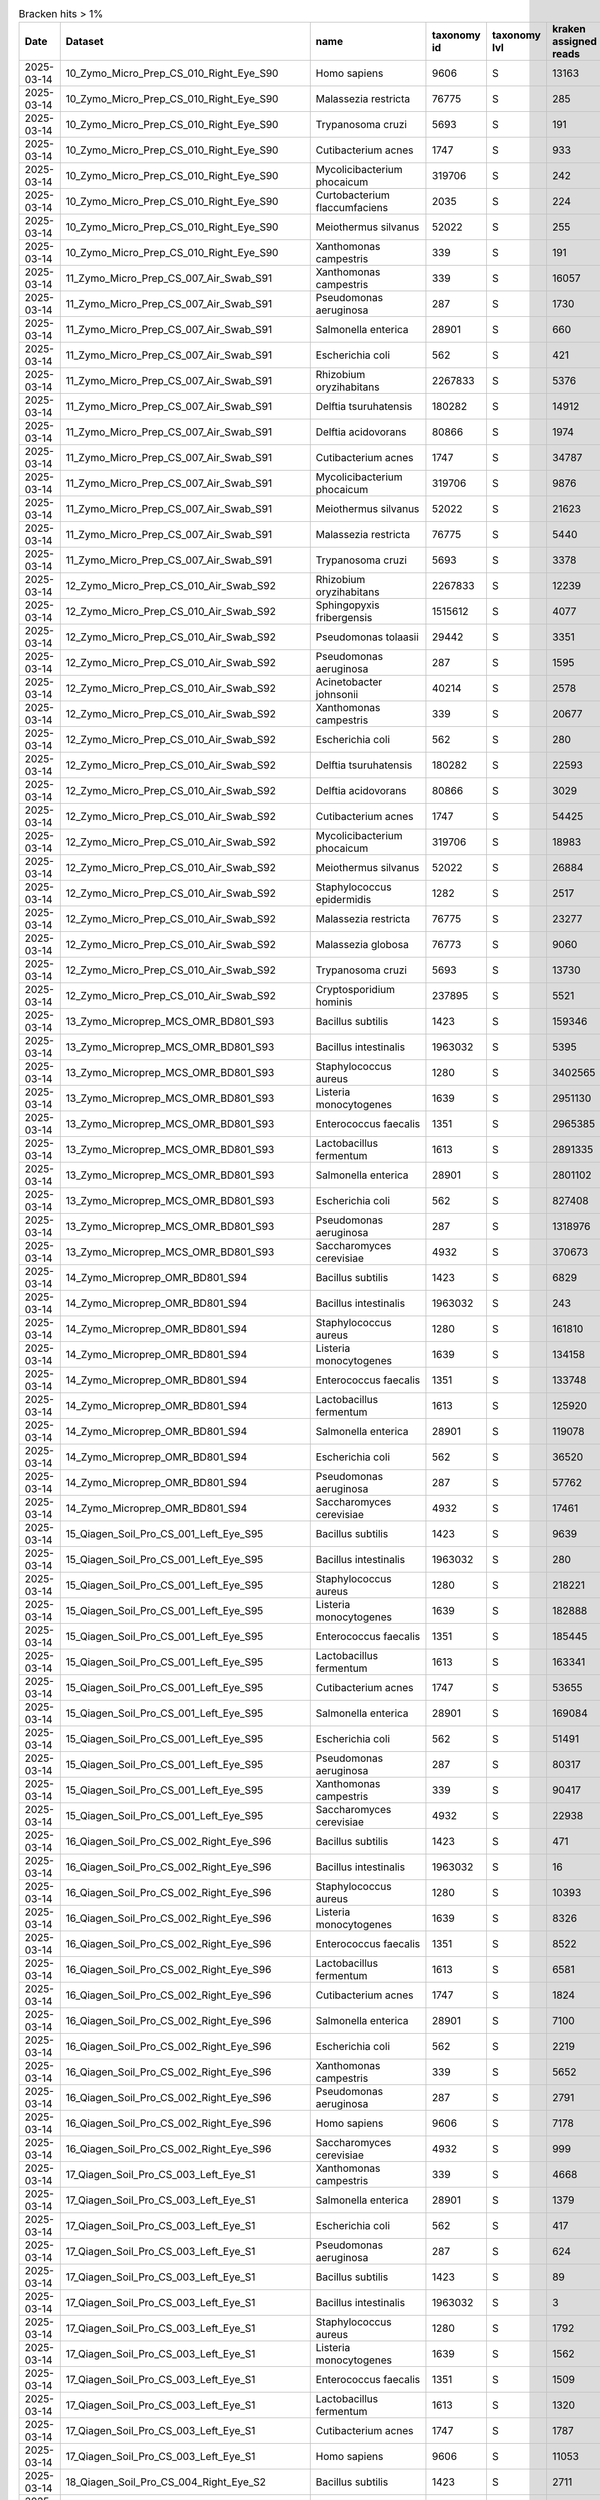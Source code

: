 .. csv-table:: Bracken hits > 1%
   :header: Date,Dataset,name,taxonomy id,taxonomy lvl,kraken assigned reads,added reads,new est reads,fraction total reads

   2025-03-14,10_Zymo_Micro_Prep_CS_010_Right_Eye_S90,Homo sapiens,9606,S,13163,67,13230,0.70745
   2025-03-14,10_Zymo_Micro_Prep_CS_010_Right_Eye_S90,Malassezia restricta,76775,S,285,0,285,0.01524
   2025-03-14,10_Zymo_Micro_Prep_CS_010_Right_Eye_S90,Trypanosoma cruzi,5693,S,191,53,244,0.01305
   2025-03-14,10_Zymo_Micro_Prep_CS_010_Right_Eye_S90,Cutibacterium acnes,1747,S,933,6,939,0.05021
   2025-03-14,10_Zymo_Micro_Prep_CS_010_Right_Eye_S90,Mycolicibacterium phocaicum,319706,S,242,4,246,0.01315
   2025-03-14,10_Zymo_Micro_Prep_CS_010_Right_Eye_S90,Curtobacterium flaccumfaciens,2035,S,224,3,227,0.01214
   2025-03-14,10_Zymo_Micro_Prep_CS_010_Right_Eye_S90,Meiothermus silvanus,52022,S,255,1,256,0.01369
   2025-03-14,10_Zymo_Micro_Prep_CS_010_Right_Eye_S90,Xanthomonas campestris,339,S,191,2,193,0.01032
   2025-03-14,11_Zymo_Micro_Prep_CS_007_Air_Swab_S91,Xanthomonas campestris,339,S,16057,320,16377,0.06707
   2025-03-14,11_Zymo_Micro_Prep_CS_007_Air_Swab_S91,Pseudomonas aeruginosa,287,S,1730,4828,6558,0.02686
   2025-03-14,11_Zymo_Micro_Prep_CS_007_Air_Swab_S91,Salmonella enterica,28901,S,660,2259,2919,0.01196
   2025-03-14,11_Zymo_Micro_Prep_CS_007_Air_Swab_S91,Escherichia coli,562,S,421,3986,4407,0.01805
   2025-03-14,11_Zymo_Micro_Prep_CS_007_Air_Swab_S91,Rhizobium oryzihabitans,2267833,S,5376,603,5979,0.02449
   2025-03-14,11_Zymo_Micro_Prep_CS_007_Air_Swab_S91,Delftia tsuruhatensis,180282,S,14912,3184,18096,0.07411
   2025-03-14,11_Zymo_Micro_Prep_CS_007_Air_Swab_S91,Delftia acidovorans,80866,S,1974,1011,2985,0.01223
   2025-03-14,11_Zymo_Micro_Prep_CS_007_Air_Swab_S91,Cutibacterium acnes,1747,S,34787,325,35112,0.14381
   2025-03-14,11_Zymo_Micro_Prep_CS_007_Air_Swab_S91,Mycolicibacterium phocaicum,319706,S,9876,364,10240,0.04194
   2025-03-14,11_Zymo_Micro_Prep_CS_007_Air_Swab_S91,Meiothermus silvanus,52022,S,21623,81,21704,0.08889
   2025-03-14,11_Zymo_Micro_Prep_CS_007_Air_Swab_S91,Malassezia restricta,76775,S,5440,2,5442,0.02229
   2025-03-14,11_Zymo_Micro_Prep_CS_007_Air_Swab_S91,Trypanosoma cruzi,5693,S,3378,635,4013,0.01644
   2025-03-14,12_Zymo_Micro_Prep_CS_010_Air_Swab_S92,Rhizobium oryzihabitans,2267833,S,12239,1268,13507,0.03282
   2025-03-14,12_Zymo_Micro_Prep_CS_010_Air_Swab_S92,Sphingopyxis fribergensis,1515612,S,4077,637,4714,0.01145
   2025-03-14,12_Zymo_Micro_Prep_CS_010_Air_Swab_S92,Pseudomonas tolaasii,29442,S,3351,2678,6029,0.01465
   2025-03-14,12_Zymo_Micro_Prep_CS_010_Air_Swab_S92,Pseudomonas aeruginosa,287,S,1595,6172,7767,0.01887
   2025-03-14,12_Zymo_Micro_Prep_CS_010_Air_Swab_S92,Acinetobacter johnsonii,40214,S,2578,1772,4350,0.01057
   2025-03-14,12_Zymo_Micro_Prep_CS_010_Air_Swab_S92,Xanthomonas campestris,339,S,20677,403,21080,0.05122
   2025-03-14,12_Zymo_Micro_Prep_CS_010_Air_Swab_S92,Escherichia coli,562,S,280,9792,10072,0.02447
   2025-03-14,12_Zymo_Micro_Prep_CS_010_Air_Swab_S92,Delftia tsuruhatensis,180282,S,22593,5165,27758,0.06744
   2025-03-14,12_Zymo_Micro_Prep_CS_010_Air_Swab_S92,Delftia acidovorans,80866,S,3029,1605,4634,0.01126
   2025-03-14,12_Zymo_Micro_Prep_CS_010_Air_Swab_S92,Cutibacterium acnes,1747,S,54425,467,54892,0.13337
   2025-03-14,12_Zymo_Micro_Prep_CS_010_Air_Swab_S92,Mycolicibacterium phocaicum,319706,S,18983,636,19619,0.04767
   2025-03-14,12_Zymo_Micro_Prep_CS_010_Air_Swab_S92,Meiothermus silvanus,52022,S,26884,98,26982,0.06556
   2025-03-14,12_Zymo_Micro_Prep_CS_010_Air_Swab_S92,Staphylococcus epidermidis,1282,S,2517,2649,5166,0.01255
   2025-03-14,12_Zymo_Micro_Prep_CS_010_Air_Swab_S92,Malassezia restricta,76775,S,23277,3,23280,0.05656
   2025-03-14,12_Zymo_Micro_Prep_CS_010_Air_Swab_S92,Malassezia globosa,76773,S,9060,2,9062,0.02202
   2025-03-14,12_Zymo_Micro_Prep_CS_010_Air_Swab_S92,Trypanosoma cruzi,5693,S,13730,3619,17349,0.04215
   2025-03-14,12_Zymo_Micro_Prep_CS_010_Air_Swab_S92,Cryptosporidium hominis,237895,S,5521,2598,8119,0.01973
   2025-03-14,13_Zymo_Microprep_MCS_OMR_BD801_S93,Bacillus subtilis,1423,S,159346,1615333,1774679,0.05842
   2025-03-14,13_Zymo_Microprep_MCS_OMR_BD801_S93,Bacillus intestinalis,1963032,S,5395,1811887,1817282,0.05982
   2025-03-14,13_Zymo_Microprep_MCS_OMR_BD801_S93,Staphylococcus aureus,1280,S,3402565,152948,3555513,0.11705
   2025-03-14,13_Zymo_Microprep_MCS_OMR_BD801_S93,Listeria monocytogenes,1639,S,2951130,118588,3069718,0.10105
   2025-03-14,13_Zymo_Microprep_MCS_OMR_BD801_S93,Enterococcus faecalis,1351,S,2965385,82027,3047412,0.10032
   2025-03-14,13_Zymo_Microprep_MCS_OMR_BD801_S93,Lactobacillus fermentum,1613,S,2891335,60805,2952140,0.09718
   2025-03-14,13_Zymo_Microprep_MCS_OMR_BD801_S93,Salmonella enterica,28901,S,2801102,2370365,5171467,0.17024
   2025-03-14,13_Zymo_Microprep_MCS_OMR_BD801_S93,Escherichia coli,562,S,827408,3094048,3921456,0.12909
   2025-03-14,13_Zymo_Microprep_MCS_OMR_BD801_S93,Pseudomonas aeruginosa,287,S,1318976,2230111,3549087,0.11684
   2025-03-14,13_Zymo_Microprep_MCS_OMR_BD801_S93,Saccharomyces cerevisiae,4932,S,370673,471,371144,0.01222
   2025-03-14,14_Zymo_Microprep_OMR_BD801_S94,Bacillus subtilis,1423,S,6829,91511,98340,0.06783
   2025-03-14,14_Zymo_Microprep_OMR_BD801_S94,Bacillus intestinalis,1963032,S,243,60637,60880,0.04199
   2025-03-14,14_Zymo_Microprep_OMR_BD801_S94,Staphylococcus aureus,1280,S,161810,8658,170468,0.11757
   2025-03-14,14_Zymo_Microprep_OMR_BD801_S94,Listeria monocytogenes,1639,S,134158,5775,139933,0.09651
   2025-03-14,14_Zymo_Microprep_OMR_BD801_S94,Enterococcus faecalis,1351,S,133748,3981,137729,0.09499
   2025-03-14,14_Zymo_Microprep_OMR_BD801_S94,Lactobacillus fermentum,1613,S,125920,2916,128836,0.08886
   2025-03-14,14_Zymo_Microprep_OMR_BD801_S94,Salmonella enterica,28901,S,119078,109267,228345,0.15749
   2025-03-14,14_Zymo_Microprep_OMR_BD801_S94,Escherichia coli,562,S,36520,139906,176426,0.12168
   2025-03-14,14_Zymo_Microprep_OMR_BD801_S94,Pseudomonas aeruginosa,287,S,57762,103370,161132,0.11113
   2025-03-14,14_Zymo_Microprep_OMR_BD801_S94,Saccharomyces cerevisiae,4932,S,17461,36,17497,0.01207
   2025-03-14,15_Qiagen_Soil_Pro_CS_001_Left_Eye_S95,Bacillus subtilis,1423,S,9639,110348,119987,0.05498
   2025-03-14,15_Qiagen_Soil_Pro_CS_001_Left_Eye_S95,Bacillus intestinalis,1963032,S,280,102532,102812,0.04711
   2025-03-14,15_Qiagen_Soil_Pro_CS_001_Left_Eye_S95,Staphylococcus aureus,1280,S,218221,16870,235091,0.10771
   2025-03-14,15_Qiagen_Soil_Pro_CS_001_Left_Eye_S95,Listeria monocytogenes,1639,S,182888,8216,191104,0.08756
   2025-03-14,15_Qiagen_Soil_Pro_CS_001_Left_Eye_S95,Enterococcus faecalis,1351,S,185445,5381,190826,0.08743
   2025-03-14,15_Qiagen_Soil_Pro_CS_001_Left_Eye_S95,Lactobacillus fermentum,1613,S,163341,3806,167147,0.07658
   2025-03-14,15_Qiagen_Soil_Pro_CS_001_Left_Eye_S95,Cutibacterium acnes,1747,S,53655,334,53989,0.02474
   2025-03-14,15_Qiagen_Soil_Pro_CS_001_Left_Eye_S95,Salmonella enterica,28901,S,169084,161057,330141,0.15126
   2025-03-14,15_Qiagen_Soil_Pro_CS_001_Left_Eye_S95,Escherichia coli,562,S,51491,202197,253688,0.11624
   2025-03-14,15_Qiagen_Soil_Pro_CS_001_Left_Eye_S95,Pseudomonas aeruginosa,287,S,80317,144182,224499,0.10286
   2025-03-14,15_Qiagen_Soil_Pro_CS_001_Left_Eye_S95,Xanthomonas campestris,339,S,90417,1519,91936,0.04212
   2025-03-14,15_Qiagen_Soil_Pro_CS_001_Left_Eye_S95,Saccharomyces cerevisiae,4932,S,22938,54,22992,0.01053
   2025-03-14,16_Qiagen_Soil_Pro_CS_002_Right_Eye_S96,Bacillus subtilis,1423,S,471,3899,4370,0.04380
   2025-03-14,16_Qiagen_Soil_Pro_CS_002_Right_Eye_S96,Bacillus intestinalis,1963032,S,16,5109,5125,0.05136
   2025-03-14,16_Qiagen_Soil_Pro_CS_002_Right_Eye_S96,Staphylococcus aureus,1280,S,10393,559,10952,0.10976
   2025-03-14,16_Qiagen_Soil_Pro_CS_002_Right_Eye_S96,Listeria monocytogenes,1639,S,8326,365,8691,0.08710
   2025-03-14,16_Qiagen_Soil_Pro_CS_002_Right_Eye_S96,Enterococcus faecalis,1351,S,8522,222,8744,0.08763
   2025-03-14,16_Qiagen_Soil_Pro_CS_002_Right_Eye_S96,Lactobacillus fermentum,1613,S,6581,136,6717,0.06732
   2025-03-14,16_Qiagen_Soil_Pro_CS_002_Right_Eye_S96,Cutibacterium acnes,1747,S,1824,8,1832,0.01836
   2025-03-14,16_Qiagen_Soil_Pro_CS_002_Right_Eye_S96,Salmonella enterica,28901,S,7100,6018,13118,0.13147
   2025-03-14,16_Qiagen_Soil_Pro_CS_002_Right_Eye_S96,Escherichia coli,562,S,2219,8531,10750,0.10773
   2025-03-14,16_Qiagen_Soil_Pro_CS_002_Right_Eye_S96,Xanthomonas campestris,339,S,5652,111,5763,0.05776
   2025-03-14,16_Qiagen_Soil_Pro_CS_002_Right_Eye_S96,Pseudomonas aeruginosa,287,S,2791,4650,7441,0.07457
   2025-03-14,16_Qiagen_Soil_Pro_CS_002_Right_Eye_S96,Homo sapiens,9606,S,7178,18,7196,0.07212
   2025-03-14,16_Qiagen_Soil_Pro_CS_002_Right_Eye_S96,Saccharomyces cerevisiae,4932,S,999,2,1001,0.01003
   2025-03-14,17_Qiagen_Soil_Pro_CS_003_Left_Eye_S1,Xanthomonas campestris,339,S,4668,99,4767,0.12981
   2025-03-14,17_Qiagen_Soil_Pro_CS_003_Left_Eye_S1,Salmonella enterica,28901,S,1379,1479,2858,0.07783
   2025-03-14,17_Qiagen_Soil_Pro_CS_003_Left_Eye_S1,Escherichia coli,562,S,417,1433,1850,0.05038
   2025-03-14,17_Qiagen_Soil_Pro_CS_003_Left_Eye_S1,Pseudomonas aeruginosa,287,S,624,994,1618,0.04406
   2025-03-14,17_Qiagen_Soil_Pro_CS_003_Left_Eye_S1,Bacillus subtilis,1423,S,89,926,1015,0.02764
   2025-03-14,17_Qiagen_Soil_Pro_CS_003_Left_Eye_S1,Bacillus intestinalis,1963032,S,3,877,880,0.02396
   2025-03-14,17_Qiagen_Soil_Pro_CS_003_Left_Eye_S1,Staphylococcus aureus,1280,S,1792,281,2073,0.05645
   2025-03-14,17_Qiagen_Soil_Pro_CS_003_Left_Eye_S1,Listeria monocytogenes,1639,S,1562,70,1632,0.04444
   2025-03-14,17_Qiagen_Soil_Pro_CS_003_Left_Eye_S1,Enterococcus faecalis,1351,S,1509,47,1556,0.04237
   2025-03-14,17_Qiagen_Soil_Pro_CS_003_Left_Eye_S1,Lactobacillus fermentum,1613,S,1320,35,1355,0.03690
   2025-03-14,17_Qiagen_Soil_Pro_CS_003_Left_Eye_S1,Cutibacterium acnes,1747,S,1787,20,1807,0.04921
   2025-03-14,17_Qiagen_Soil_Pro_CS_003_Left_Eye_S1,Homo sapiens,9606,S,11053,33,11086,0.30188
   2025-03-14,18_Qiagen_Soil_Pro_CS_004_Right_Eye_S2,Bacillus subtilis,1423,S,2711,35349,38060,0.05888
   2025-03-14,18_Qiagen_Soil_Pro_CS_004_Right_Eye_S2,Bacillus intestinalis,1963032,S,80,24047,24127,0.03732
   2025-03-14,18_Qiagen_Soil_Pro_CS_004_Right_Eye_S2,Staphylococcus aureus,1280,S,65954,3928,69882,0.10810
   2025-03-14,18_Qiagen_Soil_Pro_CS_004_Right_Eye_S2,Listeria monocytogenes,1639,S,54895,2412,57307,0.08865
   2025-03-14,18_Qiagen_Soil_Pro_CS_004_Right_Eye_S2,Enterococcus faecalis,1351,S,56077,1764,57841,0.08947
   2025-03-14,18_Qiagen_Soil_Pro_CS_004_Right_Eye_S2,Lactobacillus fermentum,1613,S,43980,1081,45061,0.06971
   2025-03-14,18_Qiagen_Soil_Pro_CS_004_Right_Eye_S2,Cutibacterium acnes,1747,S,21372,153,21525,0.03330
   2025-03-14,18_Qiagen_Soil_Pro_CS_004_Right_Eye_S2,Salmonella enterica,28901,S,43320,40939,84259,0.13034
   2025-03-14,18_Qiagen_Soil_Pro_CS_004_Right_Eye_S2,Escherichia coli,562,S,13831,54836,68667,0.10622
   2025-03-14,18_Qiagen_Soil_Pro_CS_004_Right_Eye_S2,Pseudomonas aeruginosa,287,S,17305,32148,49453,0.07650
   2025-03-14,18_Qiagen_Soil_Pro_CS_004_Right_Eye_S2,Xanthomonas campestris,339,S,25955,622,26577,0.04111
   2025-03-14,18_Qiagen_Soil_Pro_CS_004_Right_Eye_S2,Delftia tsuruhatensis,180282,S,17776,3392,21168,0.03274
   2025-03-14,18_Qiagen_Soil_Pro_CS_004_Right_Eye_S2,Saccharomyces cerevisiae,4932,S,6770,11,6781,0.01049
   2024-07-15,199599_10_S41,Bradyrhizobium sp. SK17,2057741,S,871303,38929,910232,0.18046
   2024-07-15,199599_10_S41,Burkholderia contaminans,488447,S,414540,97806,512346,0.10158
   2024-07-15,199599_10_S41,Pseudomonas tolaasii,29442,S,32249,32982,65231,0.01293
   2024-07-15,199599_10_S41,Escherichia coli,562,S,3861,85585,89446,0.01773
   2024-07-15,199599_10_S41,Microbacterium sp. PM5,2014534,S,60924,2418,63342,0.01256
   2024-07-15,199599_10_S41,Microbacterium sp. No. 7,1714373,S,59229,8579,67808,0.01344
   2024-07-15,199599_10_S41,Microbacterium sp. 10M-3C3,2483401,S,44183,7595,51778,0.01027
   2024-07-15,199599_10_S41,Microbacterium aurum,36805,S,156185,19219,175404,0.03478
   2024-07-15,199599_10_S41,Microbacterium hominis,162426,S,128304,14253,142557,0.02826
   2024-07-15,199599_10_S41,Streptomyces lividans,1916,S,47126,21534,68660,0.01361
   2024-07-15,199599_10_S41,Faecalibacterium prausnitzii,853,S,60258,62479,122737,0.02433
   2024-07-15,199599_10_S41,Parabacteroides distasonis,823,S,151854,127239,279093,0.05533
   2024-07-15,199599_10_S41,Cryptosporidium hominis,237895,S,51556,32844,84400,0.01673
   2024-07-15,199599_10_S41,Homo sapiens,9606,S,56935,27334,84269,0.01671
   2024-07-15,199599_10_S41,Trypanosoma cruzi,5693,S,60662,25569,86231,0.01710
   2024-07-15,199599_11_S42,Bradyrhizobium sp. SK17,2057741,S,230174,10107,240281,0.22095
   2024-07-15,199599_11_S42,Burkholderia contaminans,488447,S,112455,24614,137069,0.12604
   2024-07-15,199599_11_S42,Burkholderia lata,482957,S,10039,2734,12773,0.01175
   2024-07-15,199599_11_S42,Klebsiella pneumoniae,573,S,2254,10222,12476,0.01147
   2024-07-15,199599_11_S42,Microbacterium sp. PM5,2014534,S,17223,674,17897,0.01646
   2024-07-15,199599_11_S42,Microbacterium sp. No. 7,1714373,S,16941,2617,19558,0.01798
   2024-07-15,199599_11_S42,Microbacterium sp. 10M-3C3,2483401,S,12477,2100,14577,0.01340
   2024-07-15,199599_11_S42,Microbacterium aurum,36805,S,44335,5470,49805,0.04580
   2024-07-15,199599_11_S42,Microbacterium hominis,162426,S,36451,4022,40473,0.03722
   2024-07-15,199599_11_S42,Microbacterium oleivorans,273677,S,11897,566,12463,0.01146
   2024-07-15,199599_11_S42,Chryseoglobus sp. CTD02-10-2,2750620,S,10575,805,11380,0.01046
   2024-07-15,199599_11_S42,Phocaeicola vulgatus,821,S,9210,1700,10910,0.01003
   2024-07-15,199599_12_S43,Bacillus subtilis,1423,S,716920,7321419,8038339,0.13656
   2024-07-15,199599_12_S43,Bacillus intestinalis,1963032,S,19435,6358010,6377445,0.10835
   2024-07-15,199599_12_S43,Listeria monocytogenes,1639,S,14408452,643378,15051830,0.25572
   2024-07-15,199599_12_S43,Staphylococcus aureus,1280,S,816006,46243,862249,0.01465
   2024-07-15,199599_12_S43,Lactobacillus fermentum,1613,S,3871135,90895,3962030,0.06731
   2024-07-15,199599_12_S43,Enterococcus faecalis,1351,S,3181096,115610,3296706,0.05601
   2024-07-15,199599_12_S43,Salmonella enterica,28901,S,3748730,3666940,7415670,0.12599
   2024-07-15,199599_12_S43,Escherichia coli,562,S,1322177,4590738,5912915,0.10046
   2024-07-15,199599_12_S43,Pseudomonas aeruginosa,287,S,1450331,2734171,4184502,0.07109
   2024-07-15,199599_13_S44,Microbacterium aurum,36805,S,111439,13593,125032,0.01764
   2024-07-15,199599_13_S44,Microbacterium hominis,162426,S,92308,10177,102485,0.01446
   2024-07-15,199599_13_S44,Cutibacterium acnes,1747,S,70632,1212,71844,0.01014
   2024-07-15,199599_13_S44,Lachnospiraceae bacterium,1898203,S,4726,68236,72962,0.01029
   2024-07-15,199599_13_S44,Blautia sp. SC05B48,2479767,S,66569,7751,74320,0.01049
   2024-07-15,199599_13_S44,Faecalibacterium prausnitzii,853,S,196971,152055,349026,0.04924
   2024-07-15,199599_13_S44,Ruminococcus bicirculans,1160721,S,124961,3239,128200,0.01809
   2024-07-15,199599_13_S44,Bacteroides uniformis,820,S,341756,160649,502405,0.07088
   2024-07-15,199599_13_S44,Bacteroides caccae,47678,S,209114,4990,214104,0.03021
   2024-07-15,199599_13_S44,Bacteroides sp. A1C1,2528203,S,52806,59059,111865,0.01578
   2024-07-15,199599_13_S44,Bacteroides sp. HF-5287,2650157,S,39031,49502,88533,0.01249
   2024-07-15,199599_13_S44,Bacteroides ovatus,28116,S,84931,22250,107181,0.01512
   2024-07-15,199599_13_S44,Bacteroides fragilis,817,S,68859,5964,74823,0.01056
   2024-07-15,199599_13_S44,Phocaeicola vulgatus,821,S,407633,92623,500256,0.07058
   2024-07-15,199599_13_S44,Phocaeicola dorei,357276,S,59458,15654,75112,0.01060
   2024-07-15,199599_13_S44,Parabacteroides distasonis,823,S,108804,52344,161148,0.02273
   2024-07-15,199599_13_S44,Bradyrhizobium sp. SK17,2057741,S,572574,24428,597002,0.08423
   2024-07-15,199599_13_S44,Burkholderia contaminans,488447,S,256749,53458,310207,0.04376
   2024-07-15,199599_13_S44,Akkermansia muciniphila,239935,S,74794,218,75012,0.01058
   2024-07-15,199599_13_S44,Trypanosoma cruzi,5693,S,177692,52793,230485,0.03252
   2024-07-15,199599_13_S44,Cryptosporidium hominis,237895,S,94675,48835,143510,0.02025
   2024-07-15,199599_14_S45,Bacteroides ovatus,28116,S,1821228,400268,2221496,0.13542
   2024-07-15,199599_14_S45,Bacteroides xylanisolvens,371601,S,429350,156595,585945,0.03572
   2024-07-15,199599_14_S45,Bacteroides thetaiotaomicron,818,S,250147,16597,266744,0.01626
   2024-07-15,199599_14_S45,Bacteroides fragilis,817,S,160335,7816,168151,0.01025
   2024-07-15,199599_14_S45,Bacteroides uniformis,820,S,116151,50294,166445,0.01015
   2024-07-15,199599_14_S45,Phocaeicola vulgatus,821,S,2643729,409532,3053261,0.18612
   2024-07-15,199599_14_S45,Phocaeicola dorei,357276,S,232882,36335,269217,0.01641
   2024-07-15,199599_14_S45,Parabacteroides distasonis,823,S,313440,234119,547559,0.03338
   2024-07-15,199599_14_S45,Anaerostipes hadrus,649756,S,450644,24198,474842,0.02895
   2024-07-15,199599_14_S45,Blautia sp. SC05B48,2479767,S,161861,11965,173826,0.01060
   2024-07-15,199599_14_S45,Lachnospiraceae bacterium,1898203,S,13658,153542,167200,0.01019
   2024-07-15,199599_14_S45,Faecalibacterium prausnitzii,853,S,259172,50453,309625,0.01887
   2024-07-15,199599_14_S45,Microbacterium aurum,36805,S,164795,20280,185075,0.01128
   2024-07-15,199599_14_S45,Klebsiella pneumoniae,573,S,508813,879414,1388227,0.08462
   2024-07-15,199599_14_S45,Bradyrhizobium sp. SK17,2057741,S,809015,34320,843335,0.05141
   2024-07-15,199599_14_S45,Burkholderia contaminans,488447,S,378729,73571,452300,0.02757
   2024-07-15,199599_14_S45,Akkermansia muciniphila,239935,S,186895,203,187098,0.01141
   2024-07-15,199599_15_S46,Lachnospiraceae bacterium GAM79,2109691,S,362293,45266,407559,0.01784
   2024-07-15,199599_15_S46,Lachnospiraceae bacterium,1898203,S,23187,769630,792817,0.03470
   2024-07-15,199599_15_S46,Anaerostipes hadrus,649756,S,982044,72160,1054204,0.04614
   2024-07-15,199599_15_S46,Roseburia intestinalis,166486,S,551052,49665,600717,0.02629
   2024-07-15,199599_15_S46,Roseburia hominis,301301,S,235289,34565,269854,0.01181
   2024-07-15,199599_15_S46,Blautia sp. SC05B48,2479767,S,483931,44023,527954,0.02311
   2024-07-15,199599_15_S46,[Ruminococcus] gnavus,33038,S,284181,50305,334486,0.01464
   2024-07-15,199599_15_S46,Lachnospira eligens,39485,S,247031,4050,251081,0.01099
   2024-07-15,199599_15_S46,Anaerobutyricum hallii,39488,S,234684,17975,252659,0.01106
   2024-07-15,199599_15_S46,Faecalibacterium prausnitzii,853,S,1085985,288491,1374476,0.06015
   2024-07-15,199599_15_S46,Ruminococcus bicirculans,1160721,S,361269,7356,368625,0.01613
   2024-07-15,199599_15_S46,Bacteroides fragilis,817,S,1779106,102768,1881874,0.08236
   2024-07-15,199599_15_S46,Bacteroides cellulosilyticus,246787,S,1251313,43445,1294758,0.05667
   2024-07-15,199599_15_S46,Bacteroides uniformis,820,S,520988,233158,754146,0.03301
   2024-07-15,199599_15_S46,Phocaeicola vulgatus,821,S,539896,93966,633862,0.02774
   2024-07-15,199599_15_S46,Phocaeicola dorei,357276,S,420937,77694,498631,0.02182
   2024-07-15,199599_15_S46,Alistipes finegoldii,214856,S,402606,26564,429170,0.01878
   2024-07-15,199599_15_S46,Parabacteroides distasonis,823,S,187891,69863,257754,0.01128
   2024-07-15,199599_15_S46,Bradyrhizobium sp. SK17,2057741,S,1034733,44582,1079315,0.04724
   2024-07-15,199599_15_S46,Burkholderia contaminans,488447,S,447418,88858,536276,0.02347
   2024-07-15,199599_15_S46,Cryptosporidium hominis,237895,S,186649,57703,244352,0.01069
   2024-07-15,199599_15_S46,Trypanosoma cruzi,5693,S,246818,74773,321591,0.01407
   2024-07-15,199599_16_S47,Salmonella enterica,28901,S,10247213,8814008,19061221,0.28275
   2024-07-15,199599_16_S47,Escherichia coli,562,S,3299330,11300432,14599762,0.21657
   2024-07-15,199599_16_S47,Shigella flexneri,623,S,37376,653068,690444,0.01024
   2024-07-15,199599_16_S47,Pseudomonas aeruginosa,287,S,5544770,9595380,15140150,0.22458
   2024-07-15,199599_16_S47,Bacillus subtilis,1423,S,428288,4191360,4619648,0.06853
   2024-07-15,199599_16_S47,Bacillus intestinalis,1963032,S,11998,4029339,4041337,0.05995
   2024-07-15,199599_16_S47,Listeria monocytogenes,1639,S,1591263,70142,1661405,0.02464
   2024-07-15,199599_16_S47,Lactobacillus fermentum,1613,S,1986664,45189,2031853,0.03014
   2024-07-15,199599_16_S47,Enterococcus faecalis,1351,S,1526634,49552,1576186,0.02338
   2024-07-15,199599_17_S27,Bradyrhizobium sp. SK17,2057741,S,831108,35662,866770,0.20457
   2024-07-15,199599_17_S27,Burkholderia contaminans,488447,S,399687,78017,477704,0.11275
   2024-07-15,199599_17_S27,Burkholderia lata,482957,S,35780,7619,43399,0.01024
   2024-07-15,199599_17_S27,Ralstonia pickettii,329,S,84927,11967,96894,0.02287
   2024-07-15,199599_17_S27,Microbacterium sp. PM5,2014534,S,61665,2466,64131,0.01514
   2024-07-15,199599_17_S27,Microbacterium sp. No. 7,1714373,S,60584,9955,70539,0.01665
   2024-07-15,199599_17_S27,Microbacterium sp. 10M-3C3,2483401,S,45018,7741,52759,0.01245
   2024-07-15,199599_17_S27,Microbacterium aurum,36805,S,158475,20088,178563,0.04214
   2024-07-15,199599_17_S27,Microbacterium hominis,162426,S,130959,14785,145744,0.03440
   2024-07-15,199599_17_S27,Microbacterium oleivorans,273677,S,43306,2118,45424,0.01072
   2024-07-15,199599_17_S27,Bacteroides uniformis,820,S,40469,18723,59192,0.01397
   2024-07-15,199599_17_S27,Phocaeicola vulgatus,821,S,45082,10163,55245,0.01304
   2024-07-15,199599_18_S28,Bradyrhizobium sp. SK17,2057741,S,2295362,86515,2381877,0.31562
   2024-07-15,199599_18_S28,Burkholderia contaminans,488447,S,639328,127786,767114,0.10165
   2024-07-15,199599_18_S28,Klebsiella pneumoniae,573,S,23042,83159,106201,0.01407
   2024-07-15,199599_18_S28,Microbacterium sp. PM5,2014534,S,91295,3591,94886,0.01257
   2024-07-15,199599_18_S28,Microbacterium sp. No. 7,1714373,S,89921,13879,103800,0.01375
   2024-07-15,199599_18_S28,Microbacterium sp. 10M-3C3,2483401,S,66445,11275,77720,0.01030
   2024-07-15,199599_18_S28,Microbacterium aurum,36805,S,233005,28879,261884,0.03470
   2024-07-15,199599_18_S28,Microbacterium hominis,162426,S,192307,21310,213617,0.02831
   2024-07-15,199599_18_S28,Bacteroides ovatus,28116,S,65314,14522,79836,0.01058
   2024-07-15,199599_18_S28,Phocaeicola vulgatus,821,S,105681,16515,122196,0.01619
   2024-07-15,199599_19_S29,Bradyrhizobium sp. SK17,2057741,S,82347,3825,86172,0.16123
   2024-07-15,199599_19_S29,Burkholderia contaminans,488447,S,43926,8185,52111,0.09750
   2024-07-15,199599_19_S29,Ralstonia pickettii,329,S,6786,728,7514,0.01406
   2024-07-15,199599_19_S29,Salmonella enterica,28901,S,9827,12400,22227,0.04159
   2024-07-15,199599_19_S29,Escherichia coli,562,S,3210,13263,16473,0.03082
   2024-07-15,199599_19_S29,Pseudomonas aeruginosa,287,S,6088,13122,19210,0.03594
   2024-07-15,199599_19_S29,Microbacterium sp. PM5,2014534,S,5353,211,5564,0.01041
   2024-07-15,199599_19_S29,Microbacterium sp. No. 7,1714373,S,5222,821,6043,0.01131
   2024-07-15,199599_19_S29,Microbacterium aurum,36805,S,14174,1777,15951,0.02985
   2024-07-15,199599_19_S29,Microbacterium hominis,162426,S,11512,1286,12798,0.02395
   2024-07-15,199599_19_S29,Cutibacterium acnes,1747,S,7541,185,7726,0.01446
   2024-07-15,199599_19_S29,Faecalibacterium prausnitzii,853,S,5361,511,5872,0.01099
   2024-07-15,199599_19_S29,Bacteroides fragilis,817,S,7526,452,7978,0.01493
   2024-07-15,199599_1_S32,Microbacterium sp. PM5,2014534,S,8308,335,8643,0.01049
   2024-07-15,199599_1_S32,Microbacterium sp. No. 7,1714373,S,8055,1238,9293,0.01128
   2024-07-15,199599_1_S32,Microbacterium aurum,36805,S,20937,2651,23588,0.02862
   2024-07-15,199599_1_S32,Microbacterium hominis,162426,S,17354,1972,19326,0.02345
   2024-07-15,199599_1_S32,Collinsella aerofaciens,74426,S,13939,199,14138,0.01715
   2024-07-15,199599_1_S32,Lachnospiraceae bacterium,1898203,S,616,36368,36984,0.04487
   2024-07-15,199599_1_S32,Anaerostipes hadrus,649756,S,17604,1663,19267,0.02338
   2024-07-15,199599_1_S32,Blautia sp. SC05B48,2479767,S,7965,786,8751,0.01062
   2024-07-15,199599_1_S32,Anaerobutyricum hallii,39488,S,10602,961,11563,0.01403
   2024-07-15,199599_1_S32,Faecalibacterium prausnitzii,853,S,24471,11098,35569,0.04316
   2024-07-15,199599_1_S32,Bradyrhizobium sp. SK17,2057741,S,110584,4771,115355,0.13996
   2024-07-15,199599_1_S32,Burkholderia contaminans,488447,S,50453,10329,60782,0.07375
   2024-07-15,199599_1_S32,Bacteroides ovatus,28116,S,11452,2628,14080,0.01708
   2024-07-15,199599_1_S32,Phocaeicola vulgatus,821,S,11105,2134,13239,0.01606
   2024-07-15,199599_1_S32,Homo sapiens,9606,S,50829,2124,52953,0.06425
   2024-07-15,199599_1_S32,Trypanosoma cruzi,5693,S,6752,1899,8651,0.01050
   2024-07-15,199599_21_S31,Bradyrhizobium sp. SK17,2057741,S,1,0,1,0.50000
   2024-07-15,199599_21_S31,Achromobacter xylosoxidans,85698,S,1,0,1,0.50000
   2024-07-15,199599_2_S33,Parabacteroides distasonis,823,S,472887,395011,867898,0.31495
   2024-07-15,199599_2_S33,Parabacteroides sp. CT06,2025876,S,6582,47757,54339,0.01972
   2024-07-15,199599_2_S33,Phocaeicola vulgatus,821,S,64440,10870,75310,0.02733
   2024-07-15,199599_2_S33,Alistipes onderdonkii,328813,S,26166,1582,27748,0.01007
   2024-07-15,199599_2_S33,Anaerostipes hadrus,649756,S,117050,6198,123248,0.04472
   2024-07-15,199599_2_S33,[Ruminococcus] gnavus,33038,S,56434,3240,59674,0.02165
   2024-07-15,199599_2_S33,Anaerobutyricum hallii,39488,S,55912,1861,57773,0.02096
   2024-07-15,199599_2_S33,Faecalibacterium prausnitzii,853,S,114724,21129,135853,0.04930
   2024-07-15,199599_2_S33,Microbacterium aurum,36805,S,24829,3116,27945,0.01014
   2024-07-15,199599_2_S33,Collinsella aerofaciens,74426,S,66825,574,67399,0.02446
   2024-07-15,199599_2_S33,Bradyrhizobium sp. SK17,2057741,S,129635,5638,135273,0.04909
   2024-07-15,199599_2_S33,Burkholderia contaminans,488447,S,60199,11828,72027,0.02614
   2024-07-15,199599_2_S33,Escherichia coli,562,S,8587,43077,51664,0.01875
   2024-07-15,199599_2_S33,Homo sapiens,9606,S,37585,2482,40067,0.01454
   2024-07-15,199599_3_S34,Microbacterium sp. PM5,2014534,S,100616,3965,104581,0.01069
   2024-07-15,199599_3_S34,Microbacterium sp. No. 7,1714373,S,98858,14795,113653,0.01162
   2024-07-15,199599_3_S34,Microbacterium aurum,36805,S,259510,32021,291531,0.02981
   2024-07-15,199599_3_S34,Microbacterium hominis,162426,S,214955,23802,238757,0.02441
   2024-07-15,199599_3_S34,Cutibacterium acnes,1747,S,159162,2918,162080,0.01657
   2024-07-15,199599_3_S34,Collinsella aerofaciens,74426,S,171293,3401,174694,0.01786
   2024-07-15,199599_3_S34,Roseburia intestinalis,166486,S,99065,9712,108777,0.01112
   2024-07-15,199599_3_S34,Lachnospiraceae bacterium,1898203,S,2099,96680,98779,0.01010
   2024-07-15,199599_3_S34,Faecalibacterium prausnitzii,853,S,181361,32533,213894,0.02187
   2024-07-15,199599_3_S34,Bradyrhizobium sp. SK17,2057741,S,1332343,56933,1389276,0.14204
   2024-07-15,199599_3_S34,Burkholderia contaminans,488447,S,619630,121576,741206,0.07578
   2024-07-15,199599_3_S34,Escherichia coli,562,S,303834,548257,852091,0.08712
   2024-07-15,199599_3_S34,Bacteroides uniformis,820,S,68482,37775,106257,0.01086
   2024-07-15,199599_3_S34,Phocaeicola vulgatus,821,S,159088,36753,195841,0.02002
   2024-07-15,199599_4_S35,Salmonella enterica,28901,S,10782990,8829508,19612498,0.25831
   2024-07-15,199599_4_S35,Escherichia coli,562,S,3508681,11610753,15119434,0.19913
   2024-07-15,199599_4_S35,Pseudomonas aeruginosa,287,S,5716607,9759779,15476386,0.20383
   2024-07-15,199599_4_S35,Bacillus subtilis,1423,S,493774,4712224,5205998,0.06857
   2024-07-15,199599_4_S35,Bacillus intestinalis,1963032,S,14382,4619080,4633462,0.06102
   2024-07-15,199599_4_S35,Listeria monocytogenes,1639,S,1426683,60631,1487314,0.01959
   2024-07-15,199599_4_S35,Lactobacillus fermentum,1613,S,3255864,69377,3325241,0.04379
   2024-07-15,199599_4_S35,Enterococcus faecalis,1351,S,3048849,99965,3148814,0.04147
   2024-07-15,199599_4_S35,Saccharomyces cerevisiae,4932,S,2216821,2150,2218971,0.02922
   2024-07-15,199599_4_S35,Cryptococcus neoformans,5207,S,1248993,3142,1252135,0.01649
   2024-07-15,199599_5_S36,Salmonella enterica,28901,S,4353511,3757642,8111153,0.28398
   2024-07-15,199599_5_S36,Escherichia coli,562,S,1424172,4843728,6267900,0.21944
   2024-07-15,199599_5_S36,Shigella flexneri,623,S,16084,274820,290904,0.01018
   2024-07-15,199599_5_S36,Pseudomonas aeruginosa,287,S,2300380,4094385,6394765,0.22388
   2024-07-15,199599_5_S36,Bacillus subtilis,1423,S,173731,1712649,1886380,0.06604
   2024-07-15,199599_5_S36,Bacillus intestinalis,1963032,S,4840,1623472,1628312,0.05701
   2024-07-15,199599_5_S36,Listeria monocytogenes,1639,S,509019,23068,532087,0.01863
   2024-07-15,199599_5_S36,Enterococcus faecalis,1351,S,663064,21374,684438,0.02396
   2024-07-15,199599_5_S36,Lactobacillus fermentum,1613,S,643992,14624,658616,0.02306
   2024-07-15,199599_6_S37,Bradyrhizobium sp. SK17,2057741,S,101691,4363,106054,0.15671
   2024-07-15,199599_6_S37,Burkholderia contaminans,488447,S,49325,9981,59306,0.08763
   2024-07-15,199599_6_S37,Salmonella enterica,28901,S,2823,9529,12352,0.01825
   2024-07-15,199599_6_S37,Escherichia coli,562,S,1524,10967,12491,0.01846
   2024-07-15,199599_6_S37,Microbacterium sp. PM5,2014534,S,7849,315,8164,0.01206
   2024-07-15,199599_6_S37,Microbacterium sp. No. 7,1714373,S,7832,1205,9037,0.01335
   2024-07-15,199599_6_S37,Microbacterium aurum,36805,S,20072,2530,22602,0.03340
   2024-07-15,199599_6_S37,Microbacterium hominis,162426,S,16449,1860,18309,0.02705
   2024-07-15,199599_6_S37,Anaerostipes hadrus,649756,S,6897,486,7383,0.01091
   2024-07-15,199599_6_S37,Faecalibacterium prausnitzii,853,S,8875,3121,11996,0.01773
   2024-07-15,199599_6_S37,Parabacteroides distasonis,823,S,25216,21967,47183,0.06972
   2024-07-15,199599_6_S37,Homo sapiens,9606,S,49618,1879,51497,0.07609
   2024-07-15,199599_6_S37,Trypanosoma cruzi,5693,S,7481,1345,8826,0.01304
   2024-07-15,199599_7_S38,Bradyrhizobium sp. SK17,2057741,S,1819346,79964,1899310,0.18682
   2024-07-15,199599_7_S38,Burkholderia contaminans,488447,S,903442,191906,1095348,0.10774
   2024-07-15,199599_7_S38,Escherichia coli,562,S,50840,318971,369811,0.03638
   2024-07-15,199599_7_S38,Salmonella enterica,28901,S,26654,134824,161478,0.01588
   2024-07-15,199599_7_S38,Microbacterium sp. PM5,2014534,S,155995,6318,162313,0.01597
   2024-07-15,199599_7_S38,Microbacterium sp. No. 7,1714373,S,152291,22883,175174,0.01723
   2024-07-15,199599_7_S38,Microbacterium sp. 10M-3C3,2483401,S,114146,19809,133955,0.01318
   2024-07-15,199599_7_S38,Microbacterium aurum,36805,S,399712,50458,450170,0.04428
   2024-07-15,199599_7_S38,Microbacterium hominis,162426,S,330638,37576,368214,0.03622
   2024-07-15,199599_7_S38,Microbacterium oleivorans,273677,S,110272,5384,115656,0.01138
   2024-07-15,199599_7_S38,Chryseoglobus sp. CTD02-10-2,2750620,S,97873,6348,104221,0.01025
   2024-07-15,199599_7_S38,Streptomyces lividans,1916,S,97467,41562,139029,0.01368
   2024-07-15,199599_7_S38,Cryptosporidium hominis,237895,S,105170,18876,124046,0.01220
   2024-07-15,199599_7_S38,Trypanosoma cruzi,5693,S,97657,29230,126887,0.01248
   2024-07-15,199599_8_S39,Salmonella enterica,28901,S,11763539,9923675,21687214,0.27717
   2024-07-15,199599_8_S39,Escherichia coli,562,S,3855418,12981311,16836729,0.21518
   2024-07-15,199599_8_S39,Pseudomonas aeruginosa,287,S,6315423,10931053,17246476,0.22042
   2024-07-15,199599_8_S39,Bacillus subtilis,1423,S,518243,5071923,5590166,0.07144
   2024-07-15,199599_8_S39,Bacillus intestinalis,1963032,S,14753,4829732,4844485,0.06191
   2024-07-15,199599_8_S39,Listeria monocytogenes,1639,S,1409779,61216,1470995,0.01880
   2024-07-15,199599_8_S39,Lactobacillus fermentum,1613,S,2359882,51388,2411270,0.03082
   2024-07-15,199599_8_S39,Enterococcus faecalis,1351,S,2250802,70011,2320813,0.02966
   2024-07-15,199599_9_S40,Bradyrhizobium sp. SK17,2057741,S,120482,5375,125857,0.16892
   2024-07-15,199599_9_S40,Burkholderia contaminans,488447,S,56695,12025,68720,0.09223
   2024-07-15,199599_9_S40,Pseudomonas aeruginosa,287,S,5160,16546,21706,0.02913
   2024-07-15,199599_9_S40,Salmonella enterica,28901,S,2054,11584,13638,0.01830
   2024-07-15,199599_9_S40,Escherichia coli,562,S,704,7539,8243,0.01106
   2024-07-15,199599_9_S40,Microbacterium sp. No. 7,1714373,S,8283,1200,9483,0.01273
   2024-07-15,199599_9_S40,Microbacterium sp. PM5,2014534,S,8230,327,8557,0.01148
   2024-07-15,199599_9_S40,Microbacterium aurum,36805,S,21122,2623,23745,0.03187
   2024-07-15,199599_9_S40,Microbacterium hominis,162426,S,17608,1972,19580,0.02628
   2024-07-15,199599_9_S40,Streptomyces lividans,1916,S,6312,2394,8706,0.01168
   2024-07-15,199599_9_S40,Faecalibacterium prausnitzii,853,S,7856,5138,12994,0.01744
   2024-07-15,199599_9_S40,Homo sapiens,9606,S,76123,5063,81186,0.10896
   2024-07-15,199599_9_S40,Cryptosporidium hominis,237895,S,7805,4981,12786,0.01716
   2024-07-15,199599_9_S40,Trypanosoma cruzi,5693,S,8003,3448,11451,0.01537
   2025-03-14,19_Qiagen_Soil_Pro_CS_005_Left_Eye_S3,Homo sapiens,9606,S,10554,25,10579,0.65403
   2025-03-14,19_Qiagen_Soil_Pro_CS_005_Left_Eye_S3,Bacillus subtilis,1423,S,11,384,395,0.02442
   2025-03-14,19_Qiagen_Soil_Pro_CS_005_Left_Eye_S3,Staphylococcus aureus,1280,S,369,74,443,0.02739
   2025-03-14,19_Qiagen_Soil_Pro_CS_005_Left_Eye_S3,Listeria monocytogenes,1639,S,338,17,355,0.02195
   2025-03-14,19_Qiagen_Soil_Pro_CS_005_Left_Eye_S3,Enterococcus faecalis,1351,S,308,12,320,0.01978
   2025-03-14,19_Qiagen_Soil_Pro_CS_005_Left_Eye_S3,Lactobacillus fermentum,1613,S,285,5,290,0.01793
   2025-03-14,19_Qiagen_Soil_Pro_CS_005_Left_Eye_S3,Cutibacterium acnes,1747,S,408,4,412,0.02547
   2025-03-14,19_Qiagen_Soil_Pro_CS_005_Left_Eye_S3,Salmonella enterica,28901,S,262,254,516,0.03190
   2025-03-14,19_Qiagen_Soil_Pro_CS_005_Left_Eye_S3,Escherichia coli,562,S,77,433,510,0.03153
   2025-03-14,19_Qiagen_Soil_Pro_CS_005_Left_Eye_S3,Xanthomonas campestris,339,S,398,9,407,0.02516
   2025-03-14,19_Qiagen_Soil_Pro_CS_005_Left_Eye_S3,Pseudomonas aeruginosa,287,S,131,235,366,0.02263
   2025-03-14,19_Qiagen_Soil_Pro_CS_005_Left_Eye_S3,Delftia tsuruhatensis,180282,S,242,47,289,0.01787
   2025-03-14,1_Zymo_Micro_Prep_CS_001_Left_Eye_S81,Homo sapiens,9606,S,12560,649,13209,0.26775
   2025-03-14,1_Zymo_Micro_Prep_CS_001_Left_Eye_S81,Trypanosoma cruzi,5693,S,4442,1101,5543,0.11236
   2025-03-14,1_Zymo_Micro_Prep_CS_001_Left_Eye_S81,Cryptosporidium hominis,237895,S,2815,251,3066,0.06215
   2025-03-14,1_Zymo_Micro_Prep_CS_001_Left_Eye_S81,Pseudomonas tolaasii,29442,S,1070,2897,3967,0.08041
   2025-03-14,1_Zymo_Micro_Prep_CS_001_Left_Eye_S81,Pseudomonas aeruginosa,287,S,98,630,728,0.01476
   2025-03-14,1_Zymo_Micro_Prep_CS_001_Left_Eye_S81,Xanthomonas campestris,339,S,887,9,896,0.01816
   2025-03-14,1_Zymo_Micro_Prep_CS_001_Left_Eye_S81,Klebsiella pneumoniae,573,S,307,2402,2709,0.05491
   2025-03-14,1_Zymo_Micro_Prep_CS_001_Left_Eye_S81,Rhizobium oryzihabitans,2267833,S,520,74,594,0.01204
   2025-03-14,1_Zymo_Micro_Prep_CS_001_Left_Eye_S81,Delftia tsuruhatensis,180282,S,880,203,1083,0.02195
   2025-03-14,1_Zymo_Micro_Prep_CS_001_Left_Eye_S81,Cutibacterium acnes,1747,S,2816,24,2840,0.05757
   2025-03-14,1_Zymo_Micro_Prep_CS_001_Left_Eye_S81,Mycolicibacterium phocaicum,319706,S,804,21,825,0.01672
   2025-03-14,1_Zymo_Micro_Prep_CS_001_Left_Eye_S81,Staphylococcus epidermidis,1282,S,250,892,1142,0.02315
   2025-03-14,1_Zymo_Micro_Prep_CS_001_Left_Eye_S81,Meiothermus silvanus,52022,S,957,4,961,0.01948
   2024-10-28,OMR1_BD801_S6,Caulobacter sp. Ji-3-8,2708539,S,2,0,2,1.00000
   2024-10-28,OMR2_BH802_S35,Mycolicibacterium psychrotolerans,216929,S,1,0,1,1.00000
   2024-03-14,Qiagen_DNeasy_Air_Ctr_3_S10,Streptococcus sp. LPB0220,2610896,S,26132,5407,31539,0.01289
   2024-03-14,Qiagen_DNeasy_Air_Ctr_3_S10,Streptococcus sp. HSISM1,1316408,S,23089,4695,27784,0.01135
   2024-03-14,Qiagen_DNeasy_Air_Ctr_3_S10,Streptococcus parasanguinis,1318,S,26637,2034,28671,0.01172
   2024-03-14,Qiagen_DNeasy_Air_Ctr_3_S10,Enterococcus faecalis,1351,S,51425,5762,57187,0.02337
   2024-03-14,Qiagen_DNeasy_Air_Ctr_3_S10,Lactobacillus fermentum,1613,S,43478,1972,45450,0.01857
   2024-03-14,Qiagen_DNeasy_Air_Ctr_3_S10,Bacillus subtilis,1423,S,2239,29697,31936,0.01305
   2024-03-14,Qiagen_DNeasy_Air_Ctr_3_S10,Listeria monocytogenes,1639,S,51536,11485,63021,0.02575
   2024-03-14,Qiagen_DNeasy_Air_Ctr_3_S10,Gemella haemolysans,1379,S,28690,675,29365,0.01200
   2024-03-14,Qiagen_DNeasy_Air_Ctr_3_S10,Staphylococcus aureus,1280,S,28843,42012,70855,0.02895
   2024-03-14,Qiagen_DNeasy_Air_Ctr_3_S10,Veillonella sp. T1-7,2682456,S,30796,4854,35650,0.01457
   2024-03-14,Qiagen_DNeasy_Air_Ctr_3_S10,Rothia mucilaginosa,43675,S,134595,871,135466,0.05536
   2024-03-14,Qiagen_DNeasy_Air_Ctr_3_S10,Schaalia odontolytica,1660,S,33419,598,34017,0.01390
   2024-03-14,Qiagen_DNeasy_Air_Ctr_3_S10,Streptomyces lividans,1916,S,24040,2081,26121,0.01067
   2024-03-14,Qiagen_DNeasy_Air_Ctr_3_S10,Salmonella enterica,28901,S,37898,117429,155327,0.06347
   2024-03-14,Qiagen_DNeasy_Air_Ctr_3_S10,Escherichia coli,562,S,11744,91581,103325,0.04222
   2024-03-14,Qiagen_DNeasy_Air_Ctr_3_S10,Haemophilus parainfluenzae,729,S,51913,1991,53904,0.02203
   2024-03-14,Qiagen_DNeasy_Air_Ctr_3_S10,Pasteurella multocida,747,S,362,26710,27072,0.01106
   2024-03-14,Qiagen_DNeasy_Air_Ctr_3_S10,Pseudomonas tolaasii,29442,S,42140,8308,50448,0.02062
   2024-03-14,Qiagen_DNeasy_Air_Ctr_3_S10,Pseudomonas aeruginosa,287,S,20259,57441,77700,0.03175
   2024-03-14,Qiagen_DNeasy_Air_Ctr_3_S10,Neisseria mucosa,488,S,31608,5107,36715,0.01500
   2024-03-14,Qiagen_DNeasy_Air_Ctr_3_S10,Neisseria sicca,490,S,26108,3345,29453,0.01204
   2024-03-14,Qiagen_DNeasy_Air_Ctr_3_S10,Neisseria subflava,28449,S,24709,2161,26870,0.01098
   2024-03-14,Qiagen_DNeasy_Air_Ctr_3_S10,Prevotella melaninogenica,28132,S,97379,6398,103777,0.04241
   2024-03-14,Qiagen_DNeasy_Air_Ctr_3_S10,Prevotella jejuni,1177574,S,34511,2134,36645,0.01498
   2024-03-14,Qiagen_DNeasy_Air_Ctr_3_S10,Trypanosoma cruzi,5693,S,160451,44433,204884,0.08373
   2024-03-14,Qiagen_DNeasy_Air_Ctr_3_S10,Cryptosporidium hominis,237895,S,70995,26433,97428,0.03981
   2024-03-14,Qiagen_DNeasy_Air_Ctr_3_S10,Homo sapiens,9606,S,37930,10595,48525,0.01983
   2024-10-28,Qiagen_Dneasy_CS_001_Air_Swab_S39,Burkholderia contaminans,488447,S,1123920,248332,1372252,0.25224
   2024-10-28,Qiagen_Dneasy_CS_001_Air_Swab_S39,Burkholderia lata,482957,S,93003,31096,124099,0.02281
   2024-10-28,Qiagen_Dneasy_CS_001_Air_Swab_S39,Burkholderia cenocepacia,95486,S,30082,25318,55400,0.01018
   2024-10-28,Qiagen_Dneasy_CS_001_Air_Swab_S39,Caulobacter mirabilis,69666,S,62652,4539,67191,0.01235
   2024-10-28,Qiagen_Dneasy_CS_001_Air_Swab_S39,Caulobacter flavus,1679497,S,48963,8404,57367,0.01054
   2024-10-28,Qiagen_Dneasy_CS_001_Air_Swab_S39,Bradyrhizobium sp. SK17,2057741,S,344636,28249,372885,0.06854
   2024-10-28,Qiagen_Dneasy_CS_001_Air_Swab_S39,Microbacterium aurum,36805,S,116714,13920,130634,0.02401
   2024-10-28,Qiagen_Dneasy_CS_001_Air_Swab_S39,Microbacterium hominis,162426,S,97390,10433,107823,0.01982
   2024-10-28,Qiagen_Dneasy_CS_001_Air_Swab_S39,Mycolicibacterium psychrotolerans,216929,S,85365,2418,87783,0.01614
   2024-10-28,Qiagen_Dneasy_CS_001_Air_Swab_S39,Mycolicibacterium gilvum,1804,S,45037,26250,71287,0.01310
   2024-10-28,Qiagen_Dneasy_CS_001_Air_Swab_S39,Mycobacterium chimaera,222805,S,102332,11951,114283,0.02101
   2024-10-28,Qiagen_Dneasy_CS_001_Air_Swab_S39,Streptomyces lividans,1916,S,38468,30012,68480,0.01259
   2024-10-28,Qiagen_Dneasy_CS_001_Air_Swab_S39,Cryptosporidium hominis,237895,S,40687,26388,67075,0.01233
   2024-10-28,Qiagen_Dneasy_CS_001_Air_Swab_S39,Trypanosoma cruzi,5693,S,42535,22758,65293,0.01200
   2024-10-28,Qiagen_Dneasy_CS_001_Right_Eye_S28,Burkholderia contaminans,488447,S,12306,2268,14574,0.14251
   2024-10-28,Qiagen_Dneasy_CS_001_Right_Eye_S28,Burkholderia lata,482957,S,1056,235,1291,0.01262
   2024-10-28,Qiagen_Dneasy_CS_001_Right_Eye_S28,Bradyrhizobium sp. SK17,2057741,S,3600,346,3946,0.03858
   2024-10-28,Qiagen_Dneasy_CS_001_Right_Eye_S28,Microbacterium aurum,36805,S,1360,176,1536,0.01502
   2024-10-28,Qiagen_Dneasy_CS_001_Right_Eye_S28,Microbacterium hominis,162426,S,1144,133,1277,0.01249
   2024-10-28,Qiagen_Dneasy_CS_001_Right_Eye_S28,Mycobacterium chimaera,222805,S,1108,140,1248,0.01220
   2024-10-28,Qiagen_Dneasy_CS_001_Right_Eye_S28,Cutibacterium acnes,1747,S,2174,51,2225,0.02176
   2024-10-28,Qiagen_Dneasy_CS_001_Right_Eye_S28,Staphylococcus aureus,1280,S,401,1807,2208,0.02159
   2024-10-28,Qiagen_Dneasy_CS_001_Right_Eye_S28,Homo sapiens,9606,S,30387,476,30863,0.30178
   2024-10-28,Qiagen_Dneasy_CS_001_Right_Eye_S28,Trypanosoma cruzi,5693,S,1832,369,2201,0.02152
   2024-10-28,Qiagen_Dneasy_CS_001_Right_Eye_S28,Cryptosporidium hominis,237895,S,922,312,1234,0.01207
   2024-10-28,Qiagen_Dneasy_CS_002_Air_Swab_S62,Microbacterium aurum,36805,S,61078,7422,68500,0.01553
   2024-10-28,Qiagen_Dneasy_CS_002_Air_Swab_S62,Microbacterium hominis,162426,S,50857,5550,56407,0.01279
   2024-10-28,Qiagen_Dneasy_CS_002_Air_Swab_S62,Mycobacterium chimaera,222805,S,46519,5638,52157,0.01183
   2024-10-28,Qiagen_Dneasy_CS_002_Air_Swab_S62,Cutibacterium acnes,1747,S,72301,1171,73472,0.01666
   2024-10-28,Qiagen_Dneasy_CS_002_Air_Swab_S62,Bacillus subtilis,1423,S,7796,87688,95484,0.02165
   2024-10-28,Qiagen_Dneasy_CS_002_Air_Swab_S62,Bacillus intestinalis,1963032,S,278,81227,81505,0.01848
   2024-10-28,Qiagen_Dneasy_CS_002_Air_Swab_S62,Listeria monocytogenes,1639,S,186919,15048,201967,0.04580
   2024-10-28,Qiagen_Dneasy_CS_002_Air_Swab_S62,Staphylococcus aureus,1280,S,180723,58625,239348,0.05428
   2024-10-28,Qiagen_Dneasy_CS_002_Air_Swab_S62,Enterococcus faecalis,1351,S,179287,8044,187331,0.04248
   2024-10-28,Qiagen_Dneasy_CS_002_Air_Swab_S62,Lactobacillus fermentum,1613,S,160069,4468,164537,0.03731
   2024-10-28,Qiagen_Dneasy_CS_002_Air_Swab_S62,Burkholderia contaminans,488447,S,504327,89652,593979,0.13470
   2024-10-28,Qiagen_Dneasy_CS_002_Air_Swab_S62,Burkholderia lata,482957,S,44302,7698,52000,0.01179
   2024-10-28,Qiagen_Dneasy_CS_002_Air_Swab_S62,Bradyrhizobium sp. SK17,2057741,S,194841,15096,209937,0.04761
   2024-10-28,Qiagen_Dneasy_CS_002_Air_Swab_S62,Salmonella enterica,28901,S,107436,144413,251849,0.05711
   2024-10-28,Qiagen_Dneasy_CS_002_Air_Swab_S62,Escherichia coli,562,S,33966,155281,189247,0.04292
   2024-10-28,Qiagen_Dneasy_CS_002_Air_Swab_S62,Pseudomonas aeruginosa,287,S,42710,95484,138194,0.03134
   2024-10-28,Qiagen_Dneasy_CS_002_Air_Swab_S62,Saccharomyces cerevisiae,4932,S,52819,136,52955,0.01201
   2024-10-28,Qiagen_Dneasy_CS_002_Air_Swab_S62,Cryptococcus neoformans,5207,S,46726,484,47210,0.01071
   2024-10-28,Qiagen_Dneasy_CS_002_Air_Swab_S62,Cryptosporidium hominis,237895,S,35996,11500,47496,0.01077
   2024-10-28,Qiagen_Dneasy_CS_002_Air_Swab_S62,Trypanosoma cruzi,5693,S,39809,11680,51489,0.01168
   2024-10-28,Qiagen_Dneasy_CS_002_Left_Eye_S21,Burkholderia contaminans,488447,S,5164,961,6125,0.16370
   2024-10-28,Qiagen_Dneasy_CS_002_Left_Eye_S21,Burkholderia lata,482957,S,441,90,531,0.01419
   2024-10-28,Qiagen_Dneasy_CS_002_Left_Eye_S21,Bradyrhizobium sp. SK17,2057741,S,1597,135,1732,0.04629
   2024-10-28,Qiagen_Dneasy_CS_002_Left_Eye_S21,Microbacterium aurum,36805,S,531,63,594,0.01588
   2024-10-28,Qiagen_Dneasy_CS_002_Left_Eye_S21,Microbacterium hominis,162426,S,487,52,539,0.01441
   2024-10-28,Qiagen_Dneasy_CS_002_Left_Eye_S21,Mycobacterium chimaera,222805,S,498,57,555,0.01483
   2024-10-28,Qiagen_Dneasy_CS_002_Left_Eye_S21,Homo sapiens,9606,S,11632,88,11720,0.31323
   2024-10-28,Qiagen_Dneasy_CS_003_Air_Swab_S18,Burkholderia contaminans,488447,S,1281360,256314,1537674,0.25203
   2024-10-28,Qiagen_Dneasy_CS_003_Air_Swab_S18,Burkholderia lata,482957,S,111672,26942,138614,0.02272
   2024-10-28,Qiagen_Dneasy_CS_003_Air_Swab_S18,Burkholderia cenocepacia,95486,S,35732,28509,64241,0.01053
   2024-10-28,Qiagen_Dneasy_CS_003_Air_Swab_S18,Caulobacter mirabilis,69666,S,71786,5373,77159,0.01265
   2024-10-28,Qiagen_Dneasy_CS_003_Air_Swab_S18,Caulobacter flavus,1679497,S,56135,9966,66101,0.01083
   2024-10-28,Qiagen_Dneasy_CS_003_Air_Swab_S18,Bradyrhizobium sp. SK17,2057741,S,369245,33353,402598,0.06599
   2024-10-28,Qiagen_Dneasy_CS_003_Air_Swab_S18,Microbacterium sp. PM5,2014534,S,58819,2331,61150,0.01002
   2024-10-28,Qiagen_Dneasy_CS_003_Air_Swab_S18,Microbacterium sp. No. 7,1714373,S,57377,9036,66413,0.01089
   2024-10-28,Qiagen_Dneasy_CS_003_Air_Swab_S18,Microbacterium aurum,36805,S,143428,17824,161252,0.02643
   2024-10-28,Qiagen_Dneasy_CS_003_Air_Swab_S18,Microbacterium hominis,162426,S,120162,13354,133516,0.02188
   2024-10-28,Qiagen_Dneasy_CS_003_Air_Swab_S18,Mycolicibacterium psychrotolerans,216929,S,90769,2619,93388,0.01531
   2024-10-28,Qiagen_Dneasy_CS_003_Air_Swab_S18,Mycolicibacterium gilvum,1804,S,50232,29516,79748,0.01307
   2024-10-28,Qiagen_Dneasy_CS_003_Air_Swab_S18,Mycobacterium chimaera,222805,S,115063,13561,128624,0.02108
   2024-10-28,Qiagen_Dneasy_CS_003_Right_Eye_S58,Burkholderia contaminans,488447,S,5906,940,6846,0.14528
   2024-10-28,Qiagen_Dneasy_CS_003_Right_Eye_S58,Burkholderia lata,482957,S,556,87,643,0.01365
   2024-10-28,Qiagen_Dneasy_CS_003_Right_Eye_S58,Bradyrhizobium sp. SK17,2057741,S,1808,148,1956,0.04151
   2024-10-28,Qiagen_Dneasy_CS_003_Right_Eye_S58,Salmonella enterica,28901,S,1120,1800,2920,0.06197
   2024-10-28,Qiagen_Dneasy_CS_003_Right_Eye_S58,Escherichia coli,562,S,267,1581,1848,0.03922
   2024-10-28,Qiagen_Dneasy_CS_003_Right_Eye_S58,Pseudomonas aeruginosa,287,S,612,1284,1896,0.04024
   2024-10-28,Qiagen_Dneasy_CS_003_Right_Eye_S58,Microbacterium aurum,36805,S,671,76,747,0.01585
   2024-10-28,Qiagen_Dneasy_CS_003_Right_Eye_S58,Microbacterium hominis,162426,S,545,54,599,0.01271
   2024-10-28,Qiagen_Dneasy_CS_003_Right_Eye_S58,Mycobacterium chimaera,222805,S,540,59,599,0.01271
   2024-10-28,Qiagen_Dneasy_CS_003_Right_Eye_S58,Bacillus intestinalis,1963032,S,4,730,734,0.01558
   2024-10-28,Qiagen_Dneasy_CS_003_Right_Eye_S58,Homo sapiens,9606,S,9901,112,10013,0.21249
   2024-10-28,Qiagen_Dneasy_CS_003_Right_Eye_S58,Cryptosporidium hominis,237895,S,487,98,585,0.01241
   2024-10-28,Qiagen_Dneasy_CS_003_Right_Eye_S58,Trypanosoma cruzi,5693,S,477,139,616,0.01307
   2024-10-28,Qiagen_Dneasy_CS_004_Air_Swab_S52,Burkholderia contaminans,488447,S,341564,76318,417882,0.22356
   2024-10-28,Qiagen_Dneasy_CS_004_Air_Swab_S52,Burkholderia lata,482957,S,29808,9056,38864,0.02079
   2024-10-28,Qiagen_Dneasy_CS_004_Air_Swab_S52,Caulobacter mirabilis,69666,S,19484,1435,20919,0.01119
   2024-10-28,Qiagen_Dneasy_CS_004_Air_Swab_S52,Bradyrhizobium sp. SK17,2057741,S,105668,9346,115014,0.06153
   2024-10-28,Qiagen_Dneasy_CS_004_Air_Swab_S52,Pseudomonas aeruginosa,287,S,1699,19320,21019,0.01124
   2024-10-28,Qiagen_Dneasy_CS_004_Air_Swab_S52,Salmonella enterica,28901,S,1987,32029,34016,0.01820
   2024-10-28,Qiagen_Dneasy_CS_004_Air_Swab_S52,Microbacterium aurum,36805,S,35964,4394,40358,0.02159
   2024-10-28,Qiagen_Dneasy_CS_004_Air_Swab_S52,Microbacterium hominis,162426,S,30190,3333,33523,0.01793
   2024-10-28,Qiagen_Dneasy_CS_004_Air_Swab_S52,Mycolicibacterium psychrotolerans,216929,S,25533,723,26256,0.01405
   2024-10-28,Qiagen_Dneasy_CS_004_Air_Swab_S52,Mycolicibacterium gilvum,1804,S,13899,8271,22170,0.01186
   2024-10-28,Qiagen_Dneasy_CS_004_Air_Swab_S52,Mycobacterium chimaera,222805,S,32139,3713,35852,0.01918
   2024-10-28,Qiagen_Dneasy_CS_004_Air_Swab_S52,Cutibacterium acnes,1747,S,21235,416,21651,0.01158
   2024-10-28,Qiagen_Dneasy_CS_004_Air_Swab_S52,Streptomyces lividans,1916,S,18225,9271,27496,0.01471
   2024-10-28,Qiagen_Dneasy_CS_004_Air_Swab_S52,Cryptosporidium hominis,237895,S,31613,8748,40361,0.02159
   2024-10-28,Qiagen_Dneasy_CS_004_Air_Swab_S52,Trypanosoma cruzi,5693,S,25392,9658,35050,0.01875
   2025-03-14,21_Qiagen_Soil_Pro_CS_007_Left_Eye_S5,Homo sapiens,9606,S,10079,35,10114,0.85974
   2025-03-14,21_Qiagen_Soil_Pro_CS_007_Left_Eye_S5,Cryptosporidium hominis,237895,S,95,30,125,0.01063
   2025-03-14,21_Qiagen_Soil_Pro_CS_007_Left_Eye_S5,Trypanosoma cruzi,5693,S,118,49,167,0.01420
   2025-03-14,21_Qiagen_Soil_Pro_CS_007_Left_Eye_S5,Cutibacterium acnes,1747,S,211,2,213,0.01811
   2025-03-14,21_Qiagen_Soil_Pro_CS_007_Left_Eye_S5,Salmonella enterica,28901,S,21,175,196,0.01666
   2025-03-14,22_Qiagen_Soil_Pro_CS_008_Right_Eye_S6,Homo sapiens,9606,S,6204,8,6212,0.59496
   2025-03-14,22_Qiagen_Soil_Pro_CS_008_Right_Eye_S6,Xanthomonas campestris,339,S,432,5,437,0.04185
   2025-03-14,22_Qiagen_Soil_Pro_CS_008_Right_Eye_S6,Salmonella enterica,28901,S,95,144,239,0.02289
   2025-03-14,22_Qiagen_Soil_Pro_CS_008_Right_Eye_S6,Escherichia coli,562,S,42,191,233,0.02232
   2025-03-14,22_Qiagen_Soil_Pro_CS_008_Right_Eye_S6,Pseudomonas aeruginosa,287,S,68,150,218,0.02088
   2025-03-14,22_Qiagen_Soil_Pro_CS_008_Right_Eye_S6,Delftia tsuruhatensis,180282,S,442,78,520,0.04980
   2025-03-14,22_Qiagen_Soil_Pro_CS_008_Right_Eye_S6,Staphylococcus aureus,1280,S,133,67,200,0.01916
   2025-03-14,22_Qiagen_Soil_Pro_CS_008_Right_Eye_S6,Bacillus subtilis,1423,S,7,153,160,0.01532
   2025-03-14,22_Qiagen_Soil_Pro_CS_008_Right_Eye_S6,Listeria monocytogenes,1639,S,145,4,149,0.01427
   2025-03-14,22_Qiagen_Soil_Pro_CS_008_Right_Eye_S6,Enterococcus faecalis,1351,S,140,5,145,0.01389
   2025-03-14,22_Qiagen_Soil_Pro_CS_008_Right_Eye_S6,Lactobacillus fermentum,1613,S,132,7,139,0.01331
   2025-03-14,22_Qiagen_Soil_Pro_CS_008_Right_Eye_S6,Cutibacterium acnes,1747,S,541,4,545,0.05220
   2025-03-14,23_Qiagen_Soil_Pro_CS_009_Left_Eye_S7,Homo sapiens,9606,S,7828,17,7845,0.83095
   2025-03-14,23_Qiagen_Soil_Pro_CS_009_Left_Eye_S7,Salmonella enterica,28901,S,63,129,192,0.02034
   2025-03-14,23_Qiagen_Soil_Pro_CS_009_Left_Eye_S7,Escherichia coli,562,S,19,110,129,0.01366
   2025-03-14,23_Qiagen_Soil_Pro_CS_009_Left_Eye_S7,Xanthomonas campestris,339,S,100,3,103,0.01091
   2025-03-14,23_Qiagen_Soil_Pro_CS_009_Left_Eye_S7,Pseudomonas aeruginosa,287,S,37,67,104,0.01102
   2025-03-14,23_Qiagen_Soil_Pro_CS_009_Left_Eye_S7,Delftia tsuruhatensis,180282,S,113,20,133,0.01409
   2025-03-14,23_Qiagen_Soil_Pro_CS_009_Left_Eye_S7,Staphylococcus aureus,1280,S,69,30,99,0.01049
   2025-03-14,23_Qiagen_Soil_Pro_CS_009_Left_Eye_S7,Cutibacterium acnes,1747,S,146,0,146,0.01546
   2025-03-14,24_Qiagen_Soil_Pro_CS_010_Right_Eye_S8,Homo sapiens,9606,S,8971,20,8991,0.55737
   2025-03-14,24_Qiagen_Soil_Pro_CS_010_Right_Eye_S8,Salmonella enterica,28901,S,235,270,505,0.03131
   2025-03-14,24_Qiagen_Soil_Pro_CS_010_Right_Eye_S8,Escherichia coli,562,S,98,341,439,0.02721
   2025-03-14,24_Qiagen_Soil_Pro_CS_010_Right_Eye_S8,Shigella flexneri,623,S,2,169,171,0.01060
   2025-03-14,24_Qiagen_Soil_Pro_CS_010_Right_Eye_S8,Xanthomonas campestris,339,S,530,7,537,0.03329
   2025-03-14,24_Qiagen_Soil_Pro_CS_010_Right_Eye_S8,Pseudomonas aeruginosa,287,S,151,287,438,0.02715
   2025-03-14,24_Qiagen_Soil_Pro_CS_010_Right_Eye_S8,Delftia tsuruhatensis,180282,S,574,134,708,0.04389
   2025-03-14,24_Qiagen_Soil_Pro_CS_010_Right_Eye_S8,Bacillus intestinalis,1963032,S,1,294,295,0.01829
   2025-03-14,24_Qiagen_Soil_Pro_CS_010_Right_Eye_S8,Staphylococcus aureus,1280,S,324,72,396,0.02455
   2025-03-14,24_Qiagen_Soil_Pro_CS_010_Right_Eye_S8,Listeria monocytogenes,1639,S,245,16,261,0.01618
   2025-03-14,24_Qiagen_Soil_Pro_CS_010_Right_Eye_S8,Enterococcus faecalis,1351,S,291,14,305,0.01891
   2025-03-14,24_Qiagen_Soil_Pro_CS_010_Right_Eye_S8,Lactobacillus fermentum,1613,S,264,5,269,0.01668
   2025-03-14,24_Qiagen_Soil_Pro_CS_010_Right_Eye_S8,Cutibacterium acnes,1747,S,665,8,673,0.04172
   2025-03-14,25_Qiagen_Soil_Pro_CS_007_Air_Swab_S9,Bacillus subtilis,1423,S,1090,11357,12447,0.03759
   2025-03-14,25_Qiagen_Soil_Pro_CS_007_Air_Swab_S9,Bacillus intestinalis,1963032,S,31,13577,13608,0.04110
   2025-03-14,25_Qiagen_Soil_Pro_CS_007_Air_Swab_S9,Staphylococcus aureus,1280,S,26122,2094,28216,0.08522
   2025-03-14,25_Qiagen_Soil_Pro_CS_007_Air_Swab_S9,Listeria monocytogenes,1639,S,25362,1141,26503,0.08004
   2025-03-14,25_Qiagen_Soil_Pro_CS_007_Air_Swab_S9,Enterococcus faecalis,1351,S,23969,881,24850,0.07505
   2025-03-14,25_Qiagen_Soil_Pro_CS_007_Air_Swab_S9,Lactobacillus fermentum,1613,S,21746,528,22274,0.06727
   2025-03-14,25_Qiagen_Soil_Pro_CS_007_Air_Swab_S9,Cutibacterium acnes,1747,S,14552,122,14674,0.04432
   2025-03-14,25_Qiagen_Soil_Pro_CS_007_Air_Swab_S9,Salmonella enterica,28901,S,20812,20669,41481,0.12528
   2025-03-14,25_Qiagen_Soil_Pro_CS_007_Air_Swab_S9,Escherichia coli,562,S,6241,25410,31651,0.09559
   2025-03-14,25_Qiagen_Soil_Pro_CS_007_Air_Swab_S9,Pseudomonas aeruginosa,287,S,11946,21886,33832,0.10218
   2025-03-14,25_Qiagen_Soil_Pro_CS_007_Air_Swab_S9,Xanthomonas campestris,339,S,9989,213,10202,0.03081
   2025-03-14,25_Qiagen_Soil_Pro_CS_007_Air_Swab_S9,Delftia tsuruhatensis,180282,S,10225,2046,12271,0.03706
   2025-03-14,25_Qiagen_Soil_Pro_CS_007_Air_Swab_S9,Homo sapiens,9606,S,4905,26,4931,0.01489
   2025-03-14,26_Qiagen_Soil_Pro_CS_010_Air_Swab_S10,Xanthomonas campestris,339,S,16749,471,17220,0.14660
   2025-03-14,26_Qiagen_Soil_Pro_CS_010_Air_Swab_S10,Pseudomonas aeruginosa,287,S,1316,3032,4348,0.03702
   2025-03-14,26_Qiagen_Soil_Pro_CS_010_Air_Swab_S10,Acinetobacter johnsonii,40214,S,1263,811,2074,0.01766
   2025-03-14,26_Qiagen_Soil_Pro_CS_010_Air_Swab_S10,Escherichia coli,562,S,247,3360,3607,0.03071
   2025-03-14,26_Qiagen_Soil_Pro_CS_010_Air_Swab_S10,Delftia tsuruhatensis,180282,S,7207,1718,8925,0.07598
   2025-03-14,26_Qiagen_Soil_Pro_CS_010_Air_Swab_S10,Delftia acidovorans,80866,S,1029,610,1639,0.01395
   2025-03-14,26_Qiagen_Soil_Pro_CS_010_Air_Swab_S10,Cutibacterium acnes,1747,S,22954,189,23143,0.19702
   2025-03-14,26_Qiagen_Soil_Pro_CS_010_Air_Swab_S10,Micrococcus luteus,1270,S,1771,444,2215,0.01886
   2025-03-14,26_Qiagen_Soil_Pro_CS_010_Air_Swab_S10,Homo sapiens,9606,S,1977,60,2037,0.01734
   2025-03-14,26_Qiagen_Soil_Pro_CS_010_Air_Swab_S10,Malassezia restricta,76775,S,1258,0,1258,0.01071
   2025-03-14,26_Qiagen_Soil_Pro_CS_010_Air_Swab_S10,Trypanosoma cruzi,5693,S,1298,225,1523,0.01297
   2025-03-14,27_Qiagen_Soil_Pro_MCS_OMR_BD801_S11,Salmonella enterica,28901,S,3085820,2679241,5765061,0.27666
   2025-03-14,27_Qiagen_Soil_Pro_MCS_OMR_BD801_S11,Escherichia coli,562,S,879718,3433556,4313274,0.20699
   2025-03-14,27_Qiagen_Soil_Pro_MCS_OMR_BD801_S11,Pseudomonas aeruginosa,287,S,1719977,2964512,4684489,0.22481
   2025-03-14,27_Qiagen_Soil_Pro_MCS_OMR_BD801_S11,Bacillus subtilis,1423,S,108920,1129233,1238153,0.05942
   2025-03-14,27_Qiagen_Soil_Pro_MCS_OMR_BD801_S11,Bacillus intestinalis,1963032,S,3616,1238551,1242167,0.05961
   2025-03-14,27_Qiagen_Soil_Pro_MCS_OMR_BD801_S11,Listeria monocytogenes,1639,S,701551,28750,730301,0.03505
   2025-03-14,27_Qiagen_Soil_Pro_MCS_OMR_BD801_S11,Staphylococcus aureus,1280,S,674198,32276,706474,0.03390
   2025-03-14,27_Qiagen_Soil_Pro_MCS_OMR_BD801_S11,Enterococcus faecalis,1351,S,884614,25496,910110,0.04368
   2025-03-14,27_Qiagen_Soil_Pro_MCS_OMR_BD801_S11,Lactobacillus fermentum,1613,S,328406,6584,334990,0.01608
   2025-03-14,28_Qiagen_Soil_Pro_OMR_BD801_S12,Salmonella enterica,28901,S,146273,141468,287741,0.24345
   2025-03-14,28_Qiagen_Soil_Pro_OMR_BD801_S12,Escherichia coli,562,S,43460,174244,217704,0.18419
   2025-03-14,28_Qiagen_Soil_Pro_OMR_BD801_S12,Pseudomonas aeruginosa,287,S,103230,193039,296269,0.25067
   2025-03-14,28_Qiagen_Soil_Pro_OMR_BD801_S12,Delftia tsuruhatensis,180282,S,11570,2368,13938,0.01179
   2025-03-14,28_Qiagen_Soil_Pro_OMR_BD801_S12,Bacillus subtilis,1423,S,5134,60721,65855,0.05572
   2025-03-14,28_Qiagen_Soil_Pro_OMR_BD801_S12,Bacillus intestinalis,1963032,S,147,58405,58552,0.04954
   2025-03-14,28_Qiagen_Soil_Pro_OMR_BD801_S12,Staphylococcus aureus,1280,S,40445,2429,42874,0.03627
   2025-03-14,28_Qiagen_Soil_Pro_OMR_BD801_S12,Listeria monocytogenes,1639,S,35857,1696,37553,0.03177
   2025-03-14,28_Qiagen_Soil_Pro_OMR_BD801_S12,Enterococcus faecalis,1351,S,44737,1369,46106,0.03901
   2025-03-14,28_Qiagen_Soil_Pro_OMR_BD801_S12,Lactobacillus fermentum,1613,S,18935,424,19359,0.01638
   2025-03-14,29_Z_Mini_049_Conj_L_1_S13,Salmonella enterica,28901,S,3925,4014,7939,0.14426
   2025-03-14,29_Z_Mini_049_Conj_L_1_S13,Escherichia coli,562,S,1181,5331,6512,0.11833
   2025-03-14,29_Z_Mini_049_Conj_L_1_S13,Shigella flexneri,623,S,15,577,592,0.01076
   2025-03-14,29_Z_Mini_049_Conj_L_1_S13,Pseudomonas aeruginosa,287,S,2875,4978,7853,0.14270
   2025-03-14,29_Z_Mini_049_Conj_L_1_S13,Xanthomonas campestris,339,S,1545,22,1567,0.02847
   2025-03-14,29_Z_Mini_049_Conj_L_1_S13,Delftia tsuruhatensis,180282,S,1429,299,1728,0.03140
   2025-03-14,29_Z_Mini_049_Conj_L_1_S13,Bacillus subtilis,1423,S,140,1778,1918,0.03485
   2025-03-14,29_Z_Mini_049_Conj_L_1_S13,Bacillus intestinalis,1963032,S,4,1465,1469,0.02669
   2025-03-14,29_Z_Mini_049_Conj_L_1_S13,Staphylococcus aureus,1280,S,1095,209,1304,0.02370
   2025-03-14,29_Z_Mini_049_Conj_L_1_S13,Listeria monocytogenes,1639,S,935,81,1016,0.01846
   2025-03-14,29_Z_Mini_049_Conj_L_1_S13,Enterococcus faecalis,1351,S,1182,55,1237,0.02248
   2025-03-14,29_Z_Mini_049_Conj_L_1_S13,Lactobacillus fermentum,1613,S,579,10,589,0.01070
   2025-03-14,29_Z_Mini_049_Conj_L_1_S13,Cutibacterium acnes,1747,S,1950,15,1965,0.03571
   2025-03-14,29_Z_Mini_049_Conj_L_1_S13,Curtobacterium flaccumfaciens,2035,S,822,6,828,0.01505
   2025-03-14,29_Z_Mini_049_Conj_L_1_S13,Homo sapiens,9606,S,7167,94,7261,0.13194
   2025-03-14,29_Z_Mini_049_Conj_L_1_S13,Trypanosoma cruzi,5693,S,1027,367,1394,0.02533
   2025-03-14,29_Z_Mini_049_Conj_L_1_S13,Cryptosporidium hominis,237895,S,563,271,834,0.01515
   2025-03-14,2_Zymo_Micro_Prep_CS_002_Right_Eye_S82,Homo sapiens,9606,S,7296,43,7339,0.80862
   2025-03-14,2_Zymo_Micro_Prep_CS_002_Right_Eye_S82,Trypanosoma cruzi,5693,S,126,44,170,0.01873
   2025-03-14,2_Zymo_Micro_Prep_CS_002_Right_Eye_S82,Cryptosporidium hominis,237895,S,66,32,98,0.01080
   2025-03-14,2_Zymo_Micro_Prep_CS_002_Right_Eye_S82,Salmonella enterica,28901,S,2,119,121,0.01333
   2025-03-14,2_Zymo_Micro_Prep_CS_002_Right_Eye_S82,Cutibacterium acnes,1747,S,181,2,183,0.02016
   2025-03-14,31_Z_Mini_049_Skin_L_1_S15,Cutibacterium acnes,1747,S,91712,762,92474,0.42750
   2025-03-14,31_Z_Mini_049_Skin_L_1_S15,Corynebacterium aurimucosum,169292,S,4227,307,4534,0.02096
   2025-03-14,31_Z_Mini_049_Skin_L_1_S15,Corynebacterium jeikeium,38289,S,2415,1376,3791,0.01753
   2025-03-14,31_Z_Mini_049_Skin_L_1_S15,Corynebacteriaceae bacterium 'ARUP UnID 227',1164002,S,1638,1741,3379,0.01562
   2025-03-14,31_Z_Mini_049_Skin_L_1_S15,Micrococcus luteus,1270,S,3770,914,4684,0.02165
   2025-03-14,31_Z_Mini_049_Skin_L_1_S15,Staphylococcus condimenti,70255,S,7849,276,8125,0.03756
   2025-03-14,31_Z_Mini_049_Skin_L_1_S15,Staphylococcus epidermidis,1282,S,6637,943,7580,0.03504
   2025-03-14,31_Z_Mini_049_Skin_L_1_S15,Staphylococcus hominis,1290,S,5983,309,6292,0.02909
   2025-03-14,31_Z_Mini_049_Skin_L_1_S15,Lactobacillus crispatus,47770,S,3783,2617,6400,0.02959
   2025-03-14,31_Z_Mini_049_Skin_L_1_S15,Finegoldia magna,1260,S,3006,120,3126,0.01445
   2025-03-14,31_Z_Mini_049_Skin_L_1_S15,Xanthomonas campestris,339,S,4144,51,4195,0.01939
   2025-03-14,31_Z_Mini_049_Skin_L_1_S15,Homo sapiens,9606,S,13738,268,14006,0.06475
   2025-03-14,31_Z_Mini_049_Skin_L_1_S15,Malassezia restricta,76775,S,2317,1,2318,0.01072
   2025-03-14,31_Z_Mini_049_Skin_L_1_S15,Trypanosoma cruzi,5693,S,1897,408,2305,0.01066
   2025-03-14,32_Z_Mini_049_Conj_L_2_S16,Pseudomonas aeruginosa,287,S,348,726,1074,0.03450
   2025-03-14,32_Z_Mini_049_Conj_L_2_S16,Pseudomonas tolaasii,29442,S,339,36,375,0.01205
   2025-03-14,32_Z_Mini_049_Conj_L_2_S16,Salmonella enterica,28901,S,532,1068,1600,0.05140
   2025-03-14,32_Z_Mini_049_Conj_L_2_S16,Escherichia coli,562,S,166,794,960,0.03084
   2025-03-14,32_Z_Mini_049_Conj_L_2_S16,Xanthomonas campestris,339,S,426,2,428,0.01375
   2025-03-14,32_Z_Mini_049_Conj_L_2_S16,Ralstonia insidiosa,190721,S,591,25,616,0.01979
   2025-03-14,32_Z_Mini_049_Conj_L_2_S16,Cutibacterium acnes,1747,S,3158,26,3184,0.10229
   2025-03-14,32_Z_Mini_049_Conj_L_2_S16,Mycolicibacterium phocaicum,319706,S,583,18,601,0.01931
   2025-03-14,32_Z_Mini_049_Conj_L_2_S16,Bacillus subtilis,1423,S,16,404,420,0.01349
   2025-03-14,32_Z_Mini_049_Conj_L_2_S16,Lactobacillus plantarum,1590,S,162,169,331,0.01063
   2025-03-14,32_Z_Mini_049_Conj_L_2_S16,Homo sapiens,9606,S,12380,269,12649,0.40637
   2025-03-14,32_Z_Mini_049_Conj_L_2_S16,Trypanosoma cruzi,5693,S,696,195,891,0.02862
   2025-03-14,32_Z_Mini_049_Conj_L_2_S16,Cryptosporidium hominis,237895,S,342,164,506,0.01626
   2025-03-14,33_Z_Mini_049_Lid_L_2_S17,Cutibacterium acnes,1747,S,53832,496,54328,0.62661
   2025-03-14,33_Z_Mini_049_Lid_L_2_S17,Staphylococcus epidermidis,1282,S,1309,105,1414,0.01631
   2025-03-14,33_Z_Mini_049_Lid_L_2_S17,Staphylococcus hominis,1290,S,1133,50,1183,0.01364
   2025-03-14,33_Z_Mini_049_Lid_L_2_S17,Lactobacillus crispatus,47770,S,887,461,1348,0.01555
   2025-03-14,33_Z_Mini_049_Lid_L_2_S17,Xanthomonas campestris,339,S,1799,21,1820,0.02099
   2025-03-14,33_Z_Mini_049_Lid_L_2_S17,Delftia tsuruhatensis,180282,S,962,164,1126,0.01299
   2025-03-14,33_Z_Mini_049_Lid_L_2_S17,Homo sapiens,9606,S,10719,46,10765,0.12416
   2025-03-14,34_Z_Mini_049_Skin_L_2_S18,Cutibacterium acnes,1747,S,896170,7835,904005,0.70735
   2025-03-14,34_Z_Mini_049_Skin_L_2_S18,Micrococcus luteus,1270,S,13700,3552,17252,0.01350
   2025-03-14,34_Z_Mini_049_Skin_L_2_S18,Staphylococcus epidermidis,1282,S,24959,2812,27771,0.02173
   2025-03-14,34_Z_Mini_049_Skin_L_2_S18,Staphylococcus hominis,1290,S,20528,872,21400,0.01674
   2025-03-14,34_Z_Mini_049_Skin_L_2_S18,Lactobacillus crispatus,47770,S,19882,11227,31109,0.02434
   2025-03-14,34_Z_Mini_049_Skin_L_2_S18,Xanthomonas campestris,339,S,51570,617,52187,0.04083
   2025-03-14,35_Z_Mini_049_Conj_L_3_S19,Pseudomonas aeruginosa,287,S,307,774,1081,0.03653
   2025-03-14,35_Z_Mini_049_Conj_L_3_S19,Pseudomonas sp. phDV1,253237,S,175,184,359,0.01213
   2025-03-14,35_Z_Mini_049_Conj_L_3_S19,Salmonella enterica,28901,S,359,690,1049,0.03545
   2025-03-14,35_Z_Mini_049_Conj_L_3_S19,Escherichia coli,562,S,114,856,970,0.03278
   2025-03-14,35_Z_Mini_049_Conj_L_3_S19,Xanthomonas campestris,339,S,590,6,596,0.02014
   2025-03-14,35_Z_Mini_049_Conj_L_3_S19,Delftia tsuruhatensis,180282,S,542,111,653,0.02207
   2025-03-14,35_Z_Mini_049_Conj_L_3_S19,Ralstonia insidiosa,190721,S,689,25,714,0.02413
   2025-03-14,35_Z_Mini_049_Conj_L_3_S19,Methylobacterium phyllosphaerae,418223,S,253,138,391,0.01321
   2025-03-14,35_Z_Mini_049_Conj_L_3_S19,Mycolicibacterium phocaicum,319706,S,782,23,805,0.02720
   2025-03-14,35_Z_Mini_049_Conj_L_3_S19,Corynebacterium segmentosum,43990,S,599,9,608,0.02055
   2025-03-14,35_Z_Mini_049_Conj_L_3_S19,Cutibacterium acnes,1747,S,1277,17,1294,0.04373
   2025-03-14,35_Z_Mini_049_Conj_L_3_S19,Staphylococcus hominis,1290,S,1160,71,1231,0.04160
   2025-03-14,35_Z_Mini_049_Conj_L_3_S19,Staphylococcus epidermidis,1282,S,381,87,468,0.01582
   2025-03-14,35_Z_Mini_049_Conj_L_3_S19,Homo sapiens,9606,S,8286,104,8390,0.28352
   2025-03-14,35_Z_Mini_049_Conj_L_3_S19,Malassezia restricta,76775,S,546,0,546,0.01845
   2025-03-14,35_Z_Mini_049_Conj_L_3_S19,Trypanosoma cruzi,5693,S,535,156,691,0.02335
   2025-03-14,35_Z_Mini_049_Conj_L_3_S19,Cryptosporidium hominis,237895,S,307,130,437,0.01477
   2025-03-14,36_Z_Mini_049_Lid_L_3_S20,Cutibacterium acnes,1747,S,35356,366,35722,0.47903
   2025-03-14,36_Z_Mini_049_Lid_L_3_S20,Corynebacterium ureicelerivorans,401472,S,1334,61,1395,0.01871
   2025-03-14,36_Z_Mini_049_Lid_L_3_S20,Staphylococcus hominis,1290,S,6661,351,7012,0.09403
   2025-03-14,36_Z_Mini_049_Lid_L_3_S20,Staphylococcus epidermidis,1282,S,2259,316,2575,0.03453
   2025-03-14,36_Z_Mini_049_Lid_L_3_S20,Staphylococcus capitis,29388,S,1198,58,1256,0.01684
   2025-03-14,36_Z_Mini_049_Lid_L_3_S20,Moraxella osloensis,34062,S,766,7,773,0.01037
   2025-03-14,36_Z_Mini_049_Lid_L_3_S20,Homo sapiens,9606,S,7097,165,7262,0.09738
   2025-03-14,36_Z_Mini_049_Lid_L_3_S20,Trypanosoma cruzi,5693,S,684,208,892,0.01196
   2025-03-14,37_Z_Mini_049_Skin_L_3_S21,Cutibacterium acnes,1747,S,293486,2712,296198,0.72631
   2025-03-14,37_Z_Mini_049_Skin_L_3_S21,Staphylococcus hominis,1290,S,18697,871,19568,0.04798
   2025-03-14,37_Z_Mini_049_Skin_L_3_S21,Staphylococcus epidermidis,1282,S,12057,1430,13487,0.03307
   2025-03-14,37_Z_Mini_049_Skin_L_3_S21,Staphylococcus capitis,29388,S,4483,187,4670,0.01145
   2025-03-14,37_Z_Mini_049_Skin_L_3_S21,Xanthomonas campestris,339,S,5054,72,5126,0.01257
   2025-03-14,37_Z_Mini_049_Skin_L_3_S21,Homo sapiens,9606,S,7936,314,8250,0.02023
   2025-03-14,38_Z_Mini_050_Conj_R_1_S22,Homo sapiens,9606,S,7881,69,7950,0.46294
   2025-03-14,38_Z_Mini_050_Conj_R_1_S22,Trypanosoma cruzi,5693,S,242,58,300,0.01747
   2025-03-14,38_Z_Mini_050_Conj_R_1_S22,Cryptosporidium hominis,237895,S,173,19,192,0.01118
   2025-03-14,38_Z_Mini_050_Conj_R_1_S22,Xanthomonas campestris,339,S,875,19,894,0.05206
   2025-03-14,38_Z_Mini_050_Conj_R_1_S22,Pseudomonas tolaasii,29442,S,126,88,214,0.01246
   2025-03-14,38_Z_Mini_050_Conj_R_1_S22,Pseudoalteromonas translucida,166935,S,206,126,332,0.01933
   2025-03-14,38_Z_Mini_050_Conj_R_1_S22,Pseudoalteromonas nigrifaciens,28109,S,88,85,173,0.01007
   2025-03-14,38_Z_Mini_050_Conj_R_1_S22,Ralstonia insidiosa,190721,S,268,12,280,0.01630
   2025-03-14,38_Z_Mini_050_Conj_R_1_S22,Delftia tsuruhatensis,180282,S,186,40,226,0.01316
   2025-03-14,38_Z_Mini_050_Conj_R_1_S22,Cutibacterium acnes,1747,S,1649,14,1663,0.09684
   2025-03-14,38_Z_Mini_050_Conj_R_1_S22,Corynebacterium segmentosum,43990,S,306,13,319,0.01858
   2025-03-14,38_Z_Mini_050_Conj_R_1_S22,Mycolicibacterium phocaicum,319706,S,327,13,340,0.01980
   2025-03-14,39_Z_Mini_050_Lid_R_1_S23,Cutibacterium acnes,1747,S,75456,453,75909,0.45576
   2025-03-14,39_Z_Mini_050_Lid_R_1_S23,Corynebacterium segmentosum,43990,S,4825,106,4931,0.02961
   2025-03-14,39_Z_Mini_050_Lid_R_1_S23,Staphylococcus capitis,29388,S,3659,120,3779,0.02269
   2025-03-14,39_Z_Mini_050_Lid_R_1_S23,Staphylococcus epidermidis,1282,S,2819,289,3108,0.01866
   2025-03-14,39_Z_Mini_050_Lid_R_1_S23,Pantoea agglomerans,549,S,46689,1416,48105,0.28883
   2025-03-14,39_Z_Mini_050_Lid_R_1_S23,Homo sapiens,9606,S,8132,112,8244,0.04950
   2025-03-14,39_Z_Mini_050_Lid_R_1_S23,Malassezia restricta,76775,S,3672,0,3672,0.02205
   2025-03-14,39_Z_Mini_050_Lid_R_1_S23,Trypanosoma cruzi,5693,S,1879,199,2078,0.01248
   2025-03-14,3_Zymo_Micro_Prep_CS_003_Left_Eye_S83,Homo sapiens,9606,S,8723,41,8764,0.72316
   2025-03-14,3_Zymo_Micro_Prep_CS_003_Left_Eye_S83,Trypanosoma cruzi,5693,S,109,26,135,0.01114
   2025-03-14,3_Zymo_Micro_Prep_CS_003_Left_Eye_S83,Cutibacterium acnes,1747,S,471,10,481,0.03969
   2025-03-14,3_Zymo_Micro_Prep_CS_003_Left_Eye_S83,Mycolicibacterium phocaicum,319706,S,129,6,135,0.01114
   2025-03-14,3_Zymo_Micro_Prep_CS_003_Left_Eye_S83,Meiothermus silvanus,52022,S,420,1,421,0.03474
   2025-03-14,3_Zymo_Micro_Prep_CS_003_Left_Eye_S83,Xanthomonas campestris,339,S,282,4,286,0.02360
   2025-03-14,3_Zymo_Micro_Prep_CS_003_Left_Eye_S83,Pseudomonas aeruginosa,287,S,33,119,152,0.01254
   2025-03-14,3_Zymo_Micro_Prep_CS_003_Left_Eye_S83,Delftia tsuruhatensis,180282,S,149,41,190,0.01568
   2025-03-14,40_Z_Mini_050_Skin_R_1_S24,Cutibacterium acnes,1747,S,412960,2463,415423,0.77384
   2025-03-14,40_Z_Mini_050_Skin_R_1_S24,Corynebacterium segmentosum,43990,S,8817,228,9045,0.01685
   2025-03-14,40_Z_Mini_050_Skin_R_1_S24,Micrococcus luteus,1270,S,7119,1684,8803,0.01640
   2025-03-14,40_Z_Mini_050_Skin_R_1_S24,Staphylococcus epidermidis,1282,S,6639,1189,7828,0.01458
   2025-03-14,40_Z_Mini_050_Skin_R_1_S24,Streptococcus thermophilus,1308,S,5566,681,6247,0.01164
   2025-03-14,40_Z_Mini_050_Skin_R_1_S24,Malassezia restricta,76775,S,20963,0,20963,0.03905
   2025-03-14,40_Z_Mini_050_Skin_R_1_S24,Homo sapiens,9606,S,8007,379,8386,0.01562
   2025-03-14,42_Z_Mini_050_Lid_R_2_S26,Cutibacterium acnes,1747,S,322582,1960,324542,0.84061
   2025-03-14,42_Z_Mini_050_Lid_R_2_S26,Micrococcus luteus,1270,S,4381,1173,5554,0.01439
   2025-03-14,42_Z_Mini_050_Lid_R_2_S26,Malassezia restricta,76775,S,13407,0,13407,0.03473
   2025-03-14,42_Z_Mini_050_Lid_R_2_S26,Malassezia globosa,76773,S,4141,0,4141,0.01073
   2025-03-14,42_Z_Mini_050_Lid_R_2_S26,Homo sapiens,9606,S,8468,255,8723,0.02259
   2025-03-14,43_Z_Mini_050_Skin_R_2_S27,Cutibacterium acnes,1747,S,6658728,40330,6699058,0.88730
   2025-03-14,43_Z_Mini_050_Skin_R_2_S27,Micrococcus luteus,1270,S,84986,22171,107157,0.01419
   2025-03-14,43_Z_Mini_050_Skin_R_2_S27,Malassezia restricta,76775,S,285318,25,285343,0.03779
   2025-03-14,44_Z_Mini_050_Conj_R_3_S28,Homo sapiens,9606,S,12676,44,12720,0.56677
   2025-03-14,44_Z_Mini_050_Conj_R_3_S28,Malassezia restricta,76775,S,458,0,458,0.02041
   2025-03-14,44_Z_Mini_050_Conj_R_3_S28,Trypanosoma cruzi,5693,S,260,60,320,0.01426
   2025-03-14,44_Z_Mini_050_Conj_R_3_S28,Cutibacterium acnes,1747,S,2371,14,2385,0.10627
   2025-03-14,44_Z_Mini_050_Conj_R_3_S28,Mycolicibacterium phocaicum,319706,S,389,8,397,0.01769
   2025-03-14,44_Z_Mini_050_Conj_R_3_S28,Corynebacterium segmentosum,43990,S,225,6,231,0.01029
   2025-03-14,44_Z_Mini_050_Conj_R_3_S28,Curtobacterium flaccumfaciens,2035,S,465,5,470,0.02094
   2025-03-14,44_Z_Mini_050_Conj_R_3_S28,Staphylococcus epidermidis,1282,S,127,104,231,0.01029
   2025-03-14,44_Z_Mini_050_Conj_R_3_S28,Xanthomonas campestris,339,S,367,3,370,0.01649
   2025-03-14,44_Z_Mini_050_Conj_R_3_S28,Ralstonia insidiosa,190721,S,418,24,442,0.01969
   2025-03-14,45_Z_Mini_050_Lid_R_3_S29,Cutibacterium acnes,1747,S,7177,51,7228,0.56381
   2025-03-14,45_Z_Mini_050_Lid_R_3_S29,Corynebacterium segmentosum,43990,S,652,14,666,0.05195
   2025-03-14,45_Z_Mini_050_Lid_R_3_S29,Staphylococcus epidermidis,1282,S,287,90,377,0.02941
   2025-03-14,45_Z_Mini_050_Lid_R_3_S29,Homo sapiens,9606,S,2850,16,2866,0.22356
   2025-03-14,45_Z_Mini_050_Lid_R_3_S29,Malassezia restricta,76775,S,481,0,481,0.03752
   2025-03-14,46_Z_Mini_050_Skin_R_3_S30,Cutibacterium acnes,1747,S,751042,4420,755462,0.82155
   2025-03-14,46_Z_Mini_050_Skin_R_3_S30,Micrococcus luteus,1270,S,11414,2898,14312,0.01556
   2025-03-14,46_Z_Mini_050_Skin_R_3_S30,Malassezia restricta,76775,S,49814,3,49817,0.05418
   2025-03-14,46_Z_Mini_050_Skin_R_3_S30,Homo sapiens,9606,S,10618,366,10984,0.01194
   2025-03-14,47_Z_Mini_051_Conj_L_1_S31,Homo sapiens,9606,S,7390,66,7456,0.48321
   2025-03-14,47_Z_Mini_051_Conj_L_1_S31,Malassezia restricta,76775,S,160,0,160,0.01037
   2025-03-14,47_Z_Mini_051_Conj_L_1_S31,Trypanosoma cruzi,5693,S,284,106,390,0.02528
   2025-03-14,47_Z_Mini_051_Conj_L_1_S31,Cryptosporidium hominis,237895,S,132,45,177,0.01147
   2025-03-14,47_Z_Mini_051_Conj_L_1_S31,Pseudomonas aeruginosa,287,S,46,151,197,0.01277
   2025-03-14,47_Z_Mini_051_Conj_L_1_S31,Xanthomonas campestris,339,S,408,6,414,0.02683
   2025-03-14,47_Z_Mini_051_Conj_L_1_S31,Ralstonia insidiosa,190721,S,445,20,465,0.03014
   2025-03-14,47_Z_Mini_051_Conj_L_1_S31,Delftia tsuruhatensis,180282,S,217,56,273,0.01769
   2025-03-14,47_Z_Mini_051_Conj_L_1_S31,Methylobacterium phyllosphaerae,418223,S,113,68,181,0.01173
   2025-03-14,47_Z_Mini_051_Conj_L_1_S31,Cutibacterium acnes,1747,S,815,6,821,0.05321
   2025-03-14,47_Z_Mini_051_Conj_L_1_S31,Mycolicibacterium phocaicum,319706,S,471,17,488,0.03163
   2025-03-14,47_Z_Mini_051_Conj_L_1_S31,Curtobacterium flaccumfaciens,2035,S,257,3,260,0.01685
   2025-03-14,47_Z_Mini_051_Conj_L_1_S31,Staphylococcus epidermidis,1282,S,173,140,313,0.02029
   2025-03-14,48_Z_Mini_051_Lid_L_1_S32,Cutibacterium acnes,1747,S,22520,255,22775,0.20829
   2025-03-14,48_Z_Mini_051_Lid_L_1_S32,Micrococcus luteus,1270,S,1612,494,2106,0.01926
   2025-03-14,48_Z_Mini_051_Lid_L_1_S32,Dermacoccus nishinomiyaensis,1274,S,4166,134,4300,0.03933
   2025-03-14,48_Z_Mini_051_Lid_L_1_S32,Mycolicibacterium phocaicum,319706,S,1137,105,1242,0.01136
   2025-03-14,48_Z_Mini_051_Lid_L_1_S32,Staphylococcus epidermidis,1282,S,1744,697,2441,0.02232
   2025-03-14,48_Z_Mini_051_Lid_L_1_S32,Paracoccus sanguinis,1545044,S,1747,84,1831,0.01675
   2025-03-14,48_Z_Mini_051_Lid_L_1_S32,Roseomonas gilardii,257708,S,1755,27,1782,0.01630
   2025-03-14,48_Z_Mini_051_Lid_L_1_S32,Moraxella osloensis,34062,S,2947,70,3017,0.02759
   2025-03-14,48_Z_Mini_051_Lid_L_1_S32,Xanthomonas campestris,339,S,2486,54,2540,0.02323
   2025-03-14,48_Z_Mini_051_Lid_L_1_S32,Delftia tsuruhatensis,180282,S,2369,499,2868,0.02623
   2025-03-14,48_Z_Mini_051_Lid_L_1_S32,Ralstonia insidiosa,190721,S,1234,69,1303,0.01192
   2025-03-14,48_Z_Mini_051_Lid_L_1_S32,Homo sapiens,9606,S,6090,79,6169,0.05642
   2025-03-14,49_Z_Mini_051_Skin_L_1_S33,Cutibacterium acnes,1747,S,83613,617,84230,0.41192
   2025-03-14,49_Z_Mini_051_Skin_L_1_S33,Kocuria varians,1272,S,1940,264,2204,0.01078
   2025-03-14,49_Z_Mini_051_Skin_L_1_S33,Kocuria sp. BT304,1702043,S,895,1635,2530,0.01237
   2025-03-14,49_Z_Mini_051_Skin_L_1_S33,Kocuria rhizophila,72000,S,833,1477,2310,0.01130
   2025-03-14,49_Z_Mini_051_Skin_L_1_S33,Micrococcus luteus,1270,S,3668,952,4620,0.02259
   2025-03-14,49_Z_Mini_051_Skin_L_1_S33,Dermacoccus nishinomiyaensis,1274,S,10734,236,10970,0.05365
   2025-03-14,49_Z_Mini_051_Skin_L_1_S33,Janibacter indicus,857417,S,1980,82,2062,0.01008
   2025-03-14,49_Z_Mini_051_Skin_L_1_S33,Dolosigranulum pigrum,29394,S,4068,36,4104,0.02007
   2025-03-14,49_Z_Mini_051_Skin_L_1_S33,Staphylococcus epidermidis,1282,S,1927,754,2681,0.01311
   2025-03-14,49_Z_Mini_051_Skin_L_1_S33,Paracoccus sanguinis,1545044,S,3329,151,3480,0.01702
   2025-03-14,49_Z_Mini_051_Skin_L_1_S33,Moraxella osloensis,34062,S,5587,112,5699,0.02787
   2025-03-14,49_Z_Mini_051_Skin_L_1_S33,Homo sapiens,9606,S,6586,83,6669,0.03261
   2025-03-14,49_Z_Mini_051_Skin_L_1_S33,Malassezia restricta,76775,S,4675,0,4675,0.02286
   2025-03-14,4_Zymo_Micro_Prep_CS_004_Right_Eye_S84,Cutibacterium acnes,1747,S,2329,39,2368,0.07561
   2025-03-14,4_Zymo_Micro_Prep_CS_004_Right_Eye_S84,Mycolicibacterium phocaicum,319706,S,694,30,724,0.02312
   2025-03-14,4_Zymo_Micro_Prep_CS_004_Right_Eye_S84,Streptomyces lividans,1916,S,232,159,391,0.01249
   2025-03-14,4_Zymo_Micro_Prep_CS_004_Right_Eye_S84,Staphylococcus epidermidis,1282,S,176,360,536,0.01712
   2025-03-14,4_Zymo_Micro_Prep_CS_004_Right_Eye_S84,Meiothermus silvanus,52022,S,754,2,756,0.02414
   2025-03-14,4_Zymo_Micro_Prep_CS_004_Right_Eye_S84,Rhizobium oryzihabitans,2267833,S,418,49,467,0.01491
   2025-03-14,4_Zymo_Micro_Prep_CS_004_Right_Eye_S84,Pseudomonas tolaasii,29442,S,245,383,628,0.02005
   2025-03-14,4_Zymo_Micro_Prep_CS_004_Right_Eye_S84,Pseudomonas aeruginosa,287,S,90,380,470,0.01501
   2025-03-14,4_Zymo_Micro_Prep_CS_004_Right_Eye_S84,Xanthomonas campestris,339,S,682,10,692,0.02210
   2025-03-14,4_Zymo_Micro_Prep_CS_004_Right_Eye_S84,Salmonella enterica,28901,S,3,440,443,0.01415
   2025-03-14,4_Zymo_Micro_Prep_CS_004_Right_Eye_S84,Delftia tsuruhatensis,180282,S,372,94,466,0.01488
   2025-03-14,4_Zymo_Micro_Prep_CS_004_Right_Eye_S84,Homo sapiens,9606,S,8405,219,8624,0.27538
   2025-03-14,4_Zymo_Micro_Prep_CS_004_Right_Eye_S84,Malassezia restricta,76775,S,405,0,405,0.01293
   2025-03-14,4_Zymo_Micro_Prep_CS_004_Right_Eye_S84,Trypanosoma cruzi,5693,S,1341,299,1640,0.05237
   2025-03-14,4_Zymo_Micro_Prep_CS_004_Right_Eye_S84,Cryptosporidium hominis,237895,S,519,101,620,0.01980
   2025-03-14,50_Z_Mini_051_Conj_L_2_S34,Pseudomonas oleovorans,301,S,234,140,374,0.01375
   2025-03-14,50_Z_Mini_051_Conj_L_2_S34,Pseudomonas aeruginosa,287,S,130,292,422,0.01552
   2025-03-14,50_Z_Mini_051_Conj_L_2_S34,Pseudomonas sp. phDV1,253237,S,205,225,430,0.01581
   2025-03-14,50_Z_Mini_051_Conj_L_2_S34,Xanthomonas campestris,339,S,1023,38,1061,0.03902
   2025-03-14,50_Z_Mini_051_Conj_L_2_S34,Delftia tsuruhatensis,180282,S,1458,290,1748,0.06428
   2025-03-14,50_Z_Mini_051_Conj_L_2_S34,Ralstonia insidiosa,190721,S,1167,41,1208,0.04442
   2025-03-14,50_Z_Mini_051_Conj_L_2_S34,Methylobacterium phyllosphaerae,418223,S,419,217,636,0.02339
   2025-03-14,50_Z_Mini_051_Conj_L_2_S34,Methylobacterium sp. XJLW,739141,S,72,219,291,0.01070
   2025-03-14,50_Z_Mini_051_Conj_L_2_S34,Methylobacterium oryzae,334852,S,63,220,283,0.01041
   2025-03-14,50_Z_Mini_051_Conj_L_2_S34,Bradyrhizobium sp. SK17,2057741,S,296,21,317,0.01166
   2025-03-14,50_Z_Mini_051_Conj_L_2_S34,Mycolicibacterium phocaicum,319706,S,1208,40,1248,0.04589
   2025-03-14,50_Z_Mini_051_Conj_L_2_S34,Cutibacterium acnes,1747,S,1824,24,1848,0.06796
   2025-03-14,50_Z_Mini_051_Conj_L_2_S34,Staphylococcus epidermidis,1282,S,300,122,422,0.01552
   2025-03-14,50_Z_Mini_051_Conj_L_2_S34,Staphylococcus hominis,1290,S,270,23,293,0.01077
   2025-03-14,50_Z_Mini_051_Conj_L_2_S34,Homo sapiens,9606,S,6565,43,6608,0.24300
   2025-03-14,50_Z_Mini_051_Conj_L_2_S34,Malassezia restricta,76775,S,400,0,400,0.01471
   2025-03-14,50_Z_Mini_051_Conj_L_2_S34,Trypanosoma cruzi,5693,S,242,37,279,0.01026
   2025-03-14,51_Z_Mini_051_Lid_L_2_S35,Cutibacterium acnes,1747,S,25072,262,25334,0.20176
   2025-03-14,51_Z_Mini_051_Lid_L_2_S35,Dermacoccus nishinomiyaensis,1274,S,7844,248,8092,0.06444
   2025-03-14,51_Z_Mini_051_Lid_L_2_S35,Micrococcus luteus,1270,S,1834,632,2466,0.01964
   2025-03-14,51_Z_Mini_051_Lid_L_2_S35,Janibacter indicus,857417,S,2637,131,2768,0.02204
   2025-03-14,51_Z_Mini_051_Lid_L_2_S35,Staphylococcus epidermidis,1282,S,2617,4885,7502,0.05974
   2025-03-14,51_Z_Mini_051_Lid_L_2_S35,Pseudomonas tolaasii,29442,S,599,925,1524,0.01214
   2025-03-14,51_Z_Mini_051_Lid_L_2_S35,Homo sapiens,9606,S,9500,726,10226,0.08144
   2025-03-14,51_Z_Mini_051_Lid_L_2_S35,Trypanosoma cruzi,5693,S,5906,1477,7383,0.05880
   2025-03-14,51_Z_Mini_051_Lid_L_2_S35,Cryptosporidium hominis,237895,S,3369,566,3935,0.03134
   2024-07-15,199599_20_S30,Salmonella enterica,28901,S,7634581,6101496,13736077,0.25729
   2024-07-15,199599_20_S30,Escherichia coli,562,S,2550850,7698104,10248954,0.19197
   2024-07-15,199599_20_S30,Pseudomonas aeruginosa,287,S,2786124,4881562,7667686,0.14362
   2024-07-15,199599_20_S30,Bacillus subtilis,1423,S,301000,2874153,3175153,0.05947
   2024-07-15,199599_20_S30,Bacillus intestinalis,1963032,S,8605,2674558,2683163,0.05026
   2024-07-15,199599_20_S30,Listeria monocytogenes,1639,S,1975559,88963,2064522,0.03867
   2024-07-15,199599_20_S30,Lactobacillus fermentum,1613,S,3584270,80538,3664808,0.06865
   2024-07-15,199599_20_S30,Enterococcus faecalis,1351,S,3214516,117918,3332434,0.06242
   2024-07-15,199599_20_S30,Saccharomyces cerevisiae,4932,S,3434063,4321,3438384,0.06440
   2025-03-14,20_Qiagen_Soil_Pro_CS_006_Right_Eye_S4,Homo sapiens,9606,S,14349,57,14406,0.86575
   2025-03-14,20_Qiagen_Soil_Pro_CS_006_Right_Eye_S4,Trypanosoma cruzi,5693,S,239,82,321,0.01929
   2025-03-14,20_Qiagen_Soil_Pro_CS_006_Right_Eye_S4,Xanthomonas campestris,339,S,212,0,212,0.01274
   2025-03-14,20_Qiagen_Soil_Pro_CS_006_Right_Eye_S4,Cutibacterium acnes,1747,S,204,0,204,0.01226
   2025-03-14,20_Qiagen_Soil_Pro_CS_006_Right_Eye_S4,Staphylococcus aureus,1280,S,47,169,216,0.01298
   2025-03-14,30_Z_Mini_049_049_Lid_L_1_S14,Cutibacterium acnes,1747,S,15669,139,15808,0.32049
   2025-03-14,30_Z_Mini_049_049_Lid_L_1_S14,Corynebacterium aurimucosum,169292,S,730,42,772,0.01565
   2025-03-14,30_Z_Mini_049_049_Lid_L_1_S14,Corynebacterium jeikeium,38289,S,346,162,508,0.01030
   2025-03-14,30_Z_Mini_049_049_Lid_L_1_S14,Micrococcus luteus,1270,S,541,122,663,0.01344
   2025-03-14,30_Z_Mini_049_049_Lid_L_1_S14,Staphylococcus epidermidis,1282,S,2636,212,2848,0.05774
   2025-03-14,30_Z_Mini_049_049_Lid_L_1_S14,Staphylococcus hominis,1290,S,1365,45,1410,0.02859
   2025-03-14,30_Z_Mini_049_049_Lid_L_1_S14,Lactobacillus crispatus,47770,S,470,283,753,0.01527
   2025-03-14,30_Z_Mini_049_049_Lid_L_1_S14,Finegoldia magna,1260,S,644,24,668,0.01354
   2025-03-14,30_Z_Mini_049_049_Lid_L_1_S14,Pseudomonas aeruginosa,287,S,290,582,872,0.01768
   2025-03-14,30_Z_Mini_049_049_Lid_L_1_S14,Salmonella enterica,28901,S,454,603,1057,0.02143
   2025-03-14,30_Z_Mini_049_049_Lid_L_1_S14,Escherichia coli,562,S,114,650,764,0.01549
   2025-03-14,30_Z_Mini_049_049_Lid_L_1_S14,Xanthomonas campestris,339,S,635,9,644,0.01306
   2025-03-14,30_Z_Mini_049_049_Lid_L_1_S14,Homo sapiens,9606,S,9951,75,10026,0.20327
   2025-03-14,41_Z_Mini_050_Conj_R_2_S25,Cutibacterium acnes,1747,S,3397,18,3415,0.16942
   2025-03-14,41_Z_Mini_050_Conj_R_2_S25,Micrococcus luteus,1270,S,178,51,229,0.01136
   2025-03-14,41_Z_Mini_050_Conj_R_2_S25,Mycolicibacterium phocaicum,319706,S,305,4,309,0.01533
   2025-03-14,41_Z_Mini_050_Conj_R_2_S25,Xanthomonas campestris,339,S,687,22,709,0.03517
   2025-03-14,41_Z_Mini_050_Conj_R_2_S25,Pseudoalteromonas translucida,166935,S,223,154,377,0.01870
   2025-03-14,41_Z_Mini_050_Conj_R_2_S25,Pseudoalteromonas nigrifaciens,28109,S,147,160,307,0.01523
   2025-03-14,41_Z_Mini_050_Conj_R_2_S25,Delftia tsuruhatensis,180282,S,769,159,928,0.04604
   2025-03-14,41_Z_Mini_050_Conj_R_2_S25,Delftia acidovorans,80866,S,177,87,264,0.01310
   2025-03-14,41_Z_Mini_050_Conj_R_2_S25,Ralstonia insidiosa,190721,S,319,12,331,0.01642
   2025-03-14,41_Z_Mini_050_Conj_R_2_S25,Homo sapiens,9606,S,8230,24,8254,0.40949
   2025-03-14,41_Z_Mini_050_Conj_R_2_S25,Malassezia restricta,76775,S,377,0,377,0.01870
   2025-03-14,52_Z_Mini_051_Skin_L_2_S36,Curtobacterium flaccumfaciens,2035,S,99452,3567,103019,0.06861
   2025-03-14,52_Z_Mini_051_Skin_L_2_S36,Janibacter indicus,857417,S,62789,3320,66109,0.04403
   2025-03-14,52_Z_Mini_051_Skin_L_2_S36,Micrococcus luteus,1270,S,20343,6186,26529,0.01767
   2025-03-14,52_Z_Mini_051_Skin_L_2_S36,Dermacoccus nishinomiyaensis,1274,S,67371,2271,69642,0.04638
   2025-03-14,52_Z_Mini_051_Skin_L_2_S36,Cutibacterium acnes,1747,S,356846,4110,360956,0.24041
   2025-03-14,52_Z_Mini_051_Skin_L_2_S36,Gordonia bronchialis,2054,S,24409,3589,27998,0.01865
   2025-03-14,52_Z_Mini_051_Skin_L_2_S36,Gordonia sp. 135,2676309,S,8160,10619,18779,0.01251
   2025-03-14,52_Z_Mini_051_Skin_L_2_S36,Paracoccus sanguinis,1545044,S,24558,730,25288,0.01684
   2025-03-14,52_Z_Mini_051_Skin_L_2_S36,Roseomonas gilardii,257708,S,19260,423,19683,0.01311
   2025-03-14,52_Z_Mini_051_Skin_L_2_S36,Roseomonas mucosa,207340,S,11056,8493,19549,0.01302
   2025-03-14,52_Z_Mini_051_Skin_L_2_S36,Moraxella osloensis,34062,S,21561,914,22475,0.01497
   2025-03-14,52_Z_Mini_051_Skin_L_2_S36,Homo sapiens,9606,S,27280,152,27432,0.01827
   2025-03-14,52_Z_Mini_051_Skin_L_2_S36,Trypanosoma cruzi,5693,S,23756,5809,29565,0.01969
   2025-03-14,52_Z_Mini_051_Skin_L_2_S36,Gammapapillomavirus 3,333929,S,17372,0,17372,0.01157
   2025-03-14,62_Z_Mini__OMR_B1001_S46,Salmonella enterica,28901,S,21471,18597,40068,0.08589
   2025-03-14,62_Z_Mini__OMR_B1001_S46,Escherichia coli,562,S,6406,24883,31289,0.06707
   2025-03-14,62_Z_Mini__OMR_B1001_S46,Pseudomonas aeruginosa,287,S,15780,27479,43259,0.09273
   2025-03-14,62_Z_Mini__OMR_B1001_S46,Pseudoalteromonas translucida,166935,S,6595,3784,10379,0.02225
   2025-03-14,62_Z_Mini__OMR_B1001_S46,Pseudoalteromonas nigrifaciens,28109,S,4052,3730,7782,0.01668
   2025-03-14,62_Z_Mini__OMR_B1001_S46,Xanthomonas campestris,339,S,14038,276,14314,0.03068
   2025-03-14,62_Z_Mini__OMR_B1001_S46,Delftia tsuruhatensis,180282,S,14563,2655,17218,0.03691
   2025-03-14,62_Z_Mini__OMR_B1001_S46,Ralstonia insidiosa,190721,S,12002,397,12399,0.02658
   2025-03-14,62_Z_Mini__OMR_B1001_S46,Staphylococcus aureus,1280,S,29249,1994,31243,0.06697
   2025-03-14,62_Z_Mini__OMR_B1001_S46,Bacillus subtilis,1423,S,1218,8624,9842,0.02110
   2025-03-14,62_Z_Mini__OMR_B1001_S46,Bacillus intestinalis,1963032,S,46,16147,16193,0.03471
   2025-03-14,62_Z_Mini__OMR_B1001_S46,Listeria monocytogenes,1639,S,27530,1173,28703,0.06153
   2025-03-14,62_Z_Mini__OMR_B1001_S46,Lactobacillus fermentum,1613,S,27915,592,28507,0.06111
   2025-03-14,62_Z_Mini__OMR_B1001_S46,Enterococcus faecalis,1351,S,24851,703,25554,0.05478
   2025-03-14,62_Z_Mini__OMR_B1001_S46,Cutibacterium acnes,1747,S,29353,197,29550,0.06335
   2025-03-14,62_Z_Mini__OMR_B1001_S46,Mycolicibacterium phocaicum,319706,S,8780,235,9015,0.01933
   2025-03-14,72_Qiagen_DNeasy_050_Conj_R_1_S56,Homo sapiens,9606,S,12419,1160,13579,0.33579
   2025-03-14,72_Qiagen_DNeasy_050_Conj_R_1_S56,Trypanosoma cruzi,5693,S,3835,1005,4840,0.11969
   2025-03-14,72_Qiagen_DNeasy_050_Conj_R_1_S56,Cryptosporidium hominis,237895,S,2141,747,2888,0.07142
   2025-03-14,72_Qiagen_DNeasy_050_Conj_R_1_S56,Salinivibrio sp. YCSC6,2003370,S,1466,957,2423,0.05992
   2025-03-14,72_Qiagen_DNeasy_050_Conj_R_1_S56,Salinivibrio costicola,51367,S,1453,945,2398,0.05930
   2025-03-14,72_Qiagen_DNeasy_050_Conj_R_1_S56,Pseudomonas tolaasii,29442,S,1175,2251,3426,0.08472
   2025-03-14,72_Qiagen_DNeasy_050_Conj_R_1_S56,Pseudomonas aeruginosa,287,S,63,514,577,0.01427
   2025-03-14,72_Qiagen_DNeasy_050_Conj_R_1_S56,Xanthomonas campestris,339,S,446,4,450,0.01113
   2025-03-14,72_Qiagen_DNeasy_050_Conj_R_1_S56,Salmonella enterica,28901,S,38,841,879,0.02174
   2025-03-14,72_Qiagen_DNeasy_050_Conj_R_1_S56,Escherichia coli,562,S,20,408,428,0.01058
   2025-03-14,72_Qiagen_DNeasy_050_Conj_R_1_S56,Streptomyces lividans,1916,S,626,71,697,0.01724
   2025-03-14,72_Qiagen_DNeasy_050_Conj_R_1_S56,Cutibacterium acnes,1747,S,583,3,586,0.01449
   2025-03-14,72_Qiagen_DNeasy_050_Conj_R_1_S56,Enterococcus faecalis,1351,S,227,448,675,0.01669
   2025-03-14,72_Qiagen_DNeasy_050_Conj_R_1_S56,Lactococcus lactis,1358,S,43,409,452,0.01118
   2025-03-14,72_Qiagen_DNeasy_050_Conj_R_1_S56,Enterococcus phage vB_EfaS_IME197,1747326,S,2,1721,1723,0.04261
   2025-03-14,82_Qiagen_DNeasy_051_Lid_L_1_S66,Salinivibrio sp. YCSC6,2003370,S,6800,3664,10464,0.08244
   2025-03-14,82_Qiagen_DNeasy_051_Lid_L_1_S66,Salinivibrio costicola,51367,S,6616,3612,10228,0.08058
   2025-03-14,82_Qiagen_DNeasy_051_Lid_L_1_S66,Moraxella osloensis,34062,S,2674,69,2743,0.02161
   2025-03-14,82_Qiagen_DNeasy_051_Lid_L_1_S66,Xanthomonas campestris,339,S,1629,13,1642,0.01294
   2025-03-14,82_Qiagen_DNeasy_051_Lid_L_1_S66,Salmonella enterica,28901,S,200,3009,3209,0.02528
   2025-03-14,82_Qiagen_DNeasy_051_Lid_L_1_S66,Paracoccus sanguinis,1545044,S,1977,75,2052,0.01617
   2025-03-14,82_Qiagen_DNeasy_051_Lid_L_1_S66,Paracoccus yeei,147645,S,1101,422,1523,0.01200
   2025-03-14,82_Qiagen_DNeasy_051_Lid_L_1_S66,Roseomonas mucosa,207340,S,1501,1226,2727,0.02148
   2025-03-14,82_Qiagen_DNeasy_051_Lid_L_1_S66,Cutibacterium acnes,1747,S,12629,140,12769,0.10059
   2025-03-14,82_Qiagen_DNeasy_051_Lid_L_1_S66,Dermacoccus nishinomiyaensis,1274,S,2339,68,2407,0.01896
   2025-03-14,82_Qiagen_DNeasy_051_Lid_L_1_S66,Staphylococcus epidermidis,1282,S,778,556,1334,0.01051
   2025-03-14,82_Qiagen_DNeasy_051_Lid_L_1_S66,Homo sapiens,9606,S,8531,875,9406,0.07410
   2025-03-14,82_Qiagen_DNeasy_051_Lid_L_1_S66,Trypanosoma cruzi,5693,S,7625,1612,9237,0.07277
   2025-03-14,82_Qiagen_DNeasy_051_Lid_L_1_S66,Cryptosporidium hominis,237895,S,2584,877,3461,0.02727
   2025-03-14,82_Qiagen_DNeasy_051_Lid_L_1_S66,Enterococcus phage vB_EfaS_IME197,1747326,S,7,1724,1731,0.01364
   2025-03-14,92_Qiagen_DNeasy_049_ISO_Cont_2_S76,Salinivibrio sp. YCSC6,2003370,S,53925,32849,86774,0.08780
   2025-03-14,92_Qiagen_DNeasy_049_ISO_Cont_2_S76,Salinivibrio costicola,51367,S,52254,32341,84595,0.08560
   2025-03-14,92_Qiagen_DNeasy_049_ISO_Cont_2_S76,Pseudomonas tolaasii,29442,S,47712,55216,102928,0.10415
   2025-03-14,92_Qiagen_DNeasy_049_ISO_Cont_2_S76,Pseudomonas aeruginosa,287,S,3058,16490,19548,0.01978
   2025-03-14,92_Qiagen_DNeasy_049_ISO_Cont_2_S76,Salmonella enterica,28901,S,5891,78969,84860,0.08587
   2025-03-14,92_Qiagen_DNeasy_049_ISO_Cont_2_S76,Klebsiella pneumoniae,573,S,2723,9798,12521,0.01267
   2025-03-14,92_Qiagen_DNeasy_049_ISO_Cont_2_S76,Escherichia coli,562,S,2032,61752,63784,0.06454
   2025-03-14,92_Qiagen_DNeasy_049_ISO_Cont_2_S76,Xanthomonas euvesicatoria,456327,S,11333,179,11512,0.01165
   2025-03-14,92_Qiagen_DNeasy_049_ISO_Cont_2_S76,Streptomyces lividans,1916,S,20596,3548,24144,0.02443
   2025-03-14,92_Qiagen_DNeasy_049_ISO_Cont_2_S76,Cutibacterium acnes,1747,S,14869,110,14979,0.01516
   2025-03-14,92_Qiagen_DNeasy_049_ISO_Cont_2_S76,Enterococcus faecalis,1351,S,8817,10054,18871,0.01909
   2025-03-14,92_Qiagen_DNeasy_049_ISO_Cont_2_S76,Trypanosoma cruzi,5693,S,165821,26294,192115,0.19439
   2025-03-14,92_Qiagen_DNeasy_049_ISO_Cont_2_S76,Cryptosporidium hominis,237895,S,56875,8008,64883,0.06565
   2025-03-14,92_Qiagen_DNeasy_049_ISO_Cont_2_S76,Eimeria acervulina,5801,S,9438,659,10097,0.01022
   2025-03-14,92_Qiagen_DNeasy_049_ISO_Cont_2_S76,Enterococcus phage vB_EfaS_IME197,1747326,S,39,20134,20173,0.02041
   2024-10-28,MasterPureMolYsisBasic_5_MCS_1_100_4,Bacillus subtilis,1423,S,716920,7321419,8038339,0.13656
   2024-10-28,MasterPureMolYsisBasic_5_MCS_1_100_4,Bacillus intestinalis,1963032,S,19435,6358010,6377445,0.10835
   2024-10-28,MasterPureMolYsisBasic_5_MCS_1_100_4,Listeria monocytogenes,1639,S,14408452,643378,15051830,0.25572
   2024-10-28,MasterPureMolYsisBasic_5_MCS_1_100_4,Staphylococcus aureus,1280,S,816006,46243,862249,0.01465
   2024-10-28,MasterPureMolYsisBasic_5_MCS_1_100_4,Lactobacillus fermentum,1613,S,3871135,90895,3962030,0.06731
   2024-10-28,MasterPureMolYsisBasic_5_MCS_1_100_4,Enterococcus faecalis,1351,S,3181096,115610,3296706,0.05601
   2024-10-28,MasterPureMolYsisBasic_5_MCS_1_100_4,Salmonella enterica,28901,S,3748730,3666940,7415670,0.12599
   2024-10-28,MasterPureMolYsisBasic_5_MCS_1_100_4,Escherichia coli,562,S,1322177,4590738,5912915,0.10046
   2024-10-28,MasterPureMolYsisBasic_5_MCS_1_100_4,Pseudomonas aeruginosa,287,S,1450331,2734171,4184502,0.07109
   2024-10-28,MasterPure_MCS_1_100_4,Salmonella enterica,28901,S,10782990,8829508,19612498,0.25831
   2024-10-28,MasterPure_MCS_1_100_4,Escherichia coli,562,S,3508681,11610753,15119434,0.19913
   2024-10-28,MasterPure_MCS_1_100_4,Pseudomonas aeruginosa,287,S,5716607,9759779,15476386,0.20383
   2024-10-28,MasterPure_MCS_1_100_4,Bacillus subtilis,1423,S,493774,4712224,5205998,0.06857
   2024-10-28,MasterPure_MCS_1_100_4,Bacillus intestinalis,1963032,S,14382,4619080,4633462,0.06102
   2024-10-28,MasterPure_MCS_1_100_4,Listeria monocytogenes,1639,S,1426683,60631,1487314,0.01959
   2024-10-28,MasterPure_MCS_1_100_4,Lactobacillus fermentum,1613,S,3255864,69377,3325241,0.04379
   2024-10-28,MasterPure_MCS_1_100_4,Enterococcus faecalis,1351,S,3048849,99965,3148814,0.04147
   2024-10-28,MasterPure_MCS_1_100_4,Saccharomyces cerevisiae,4932,S,2216821,2150,2218971,0.02922
   2024-10-28,MasterPure_MCS_1_100_4,Cryptococcus neoformans,5207,S,1248993,3142,1252135,0.01649
   2024-10-28,Qiagen_Dneasy_CS_004_Left_Eye_S27,Burkholderia contaminans,488447,S,15976,3049,19025,0.17935
   2024-10-28,Qiagen_Dneasy_CS_004_Left_Eye_S27,Burkholderia lata,482957,S,1446,290,1736,0.01637
   2024-10-28,Qiagen_Dneasy_CS_004_Left_Eye_S27,Bradyrhizobium sp. SK17,2057741,S,5436,466,5902,0.05564
   2024-10-28,Qiagen_Dneasy_CS_004_Left_Eye_S27,Pseudomonas aeruginosa,287,S,1477,4531,6008,0.05664
   2024-10-28,Qiagen_Dneasy_CS_004_Left_Eye_S27,Salmonella enterica,28901,S,816,3590,4406,0.04154
   2024-10-28,Qiagen_Dneasy_CS_004_Left_Eye_S27,Escherichia coli,562,S,238,1435,1673,0.01577
   2024-10-28,Qiagen_Dneasy_CS_004_Left_Eye_S27,Microbacterium aurum,36805,S,1768,198,1966,0.01853
   2024-10-28,Qiagen_Dneasy_CS_004_Left_Eye_S27,Microbacterium hominis,162426,S,1478,150,1628,0.01535
   2024-10-28,Qiagen_Dneasy_CS_004_Left_Eye_S27,Mycolicibacterium psychrotolerans,216929,S,1178,33,1211,0.01142
   2024-10-28,Qiagen_Dneasy_CS_004_Left_Eye_S27,Mycobacterium chimaera,222805,S,1449,162,1611,0.01519
   2024-10-28,Qiagen_Dneasy_CS_004_Left_Eye_S27,Streptomyces lividans,1916,S,978,322,1300,0.01226
   2024-10-28,Qiagen_Dneasy_CS_004_Left_Eye_S27,Homo sapiens,9606,S,10199,282,10481,0.09881
   2024-10-28,Qiagen_Dneasy_CS_004_Left_Eye_S27,Cryptosporidium hominis,237895,S,1678,346,2024,0.01908
   2024-10-28,Qiagen_Dneasy_CS_004_Left_Eye_S27,Trypanosoma cruzi,5693,S,1314,549,1863,0.01756
   2024-03-14,Qiagen_DNeasy_LE_Rt_1_S17,Homo sapiens,9606,S,52055,562,52617,0.57540
   2024-03-14,Qiagen_DNeasy_LE_Rt_1_S17,Trypanosoma cruzi,5693,S,3133,536,3669,0.04012
   2024-03-14,Qiagen_DNeasy_LE_Rt_1_S17,Cryptosporidium hominis,237895,S,1179,270,1449,0.01585
   2024-03-14,Qiagen_DNeasy_LE_Rt_1_S17,Neisseria subflava,28449,S,1807,178,1985,0.02171
   2024-03-14,Qiagen_DNeasy_LE_Rt_1_S17,Pseudomonas tolaasii,29442,S,513,472,985,0.01077
   2024-03-14,Qiagen_DNeasy_LE_Rt_1_S17,Salmonella enterica,28901,S,126,1072,1198,0.01310
   2024-03-14,Qiagen_DNeasy_LE_Rt_1_S17,Staphylococcus aureus,1280,S,194,1657,1851,0.02024
   2024-03-14,Qiagen_DNeasy_LE_Rt_1_S17,Cutibacterium acnes,1747,S,2730,27,2757,0.03015
   2024-03-14,Qiagen_DNeasy_LE_Rt_1_S17,Prevotella melaninogenica,28132,S,1766,157,1923,0.02103
   2024-10-28,Qiagen_DNeasy_OMR_MolYsis_2_S53,Burkholderia contaminans,488447,S,864187,309779,1173966,0.20982
   2024-10-28,Qiagen_DNeasy_OMR_MolYsis_2_S53,Burkholderia lata,482957,S,78733,48475,127208,0.02274
   2024-10-28,Qiagen_DNeasy_OMR_MolYsis_2_S53,Burkholderia cenocepacia,95486,S,25145,32248,57393,0.01026
   2024-10-28,Qiagen_DNeasy_OMR_MolYsis_2_S53,Burkholderia pseudomallei,28450,S,3356,86447,89803,0.01605
   2024-10-28,Qiagen_DNeasy_OMR_MolYsis_2_S53,Bradyrhizobium sp. SK17,2057741,S,394827,28917,423744,0.07574
   2024-10-28,Qiagen_DNeasy_OMR_MolYsis_2_S53,Pseudomonas tolaasii,29442,S,47972,183250,231222,0.04133
   2024-10-28,Qiagen_DNeasy_OMR_MolYsis_2_S53,Microbacterium aurum,36805,S,89950,11467,101417,0.01813
   2024-10-28,Qiagen_DNeasy_OMR_MolYsis_2_S53,Microbacterium hominis,162426,S,75849,8854,84703,0.01514
   2024-10-28,Qiagen_DNeasy_OMR_MolYsis_2_S53,Mycolicibacterium psychrotolerans,216929,S,63229,1832,65061,0.01163
   2024-10-28,Qiagen_DNeasy_OMR_MolYsis_2_S53,Mycolicibacterium gilvum,1804,S,36015,23210,59225,0.01059
   2024-10-28,Qiagen_DNeasy_OMR_MolYsis_2_S53,Mycobacterium chimaera,222805,S,91745,10370,102115,0.01825
   2024-10-28,Qiagen_DNeasy_OMR_MolYsis_2_S53,Streptomyces lividans,1916,S,122160,81851,204011,0.03646
   2024-10-28,Qiagen_DNeasy_OMR_MolYsis_2_S53,Cryptosporidium hominis,237895,S,162518,99638,262156,0.04686
   2024-10-28,Qiagen_DNeasy_OMR_MolYsis_2_S53,Trypanosoma cruzi,5693,S,141356,88394,229750,0.04106
   2024-10-28,Zymo_Mini_Prep_CS_003_Air_Swab_S77,Burkholderia contaminans,488447,S,966084,187842,1153926,0.24235
   2024-10-28,Zymo_Mini_Prep_CS_003_Air_Swab_S77,Burkholderia lata,482957,S,82676,21689,104365,0.02192
   2024-10-28,Zymo_Mini_Prep_CS_003_Air_Swab_S77,Bradyrhizobium sp. SK17,2057741,S,458308,31488,489796,0.10287
   2024-10-28,Zymo_Mini_Prep_CS_003_Air_Swab_S77,Caulobacter mirabilis,69666,S,57540,4095,61635,0.01294
   2024-10-28,Zymo_Mini_Prep_CS_003_Air_Swab_S77,Caulobacter flavus,1679497,S,44446,7568,52014,0.01092
   2024-10-28,Zymo_Mini_Prep_CS_003_Air_Swab_S77,Microbacterium sp. No. 7,1714373,S,41526,6269,47795,0.01004
   2024-10-28,Zymo_Mini_Prep_CS_003_Air_Swab_S77,Microbacterium aurum,36805,S,102694,12547,115241,0.02420
   2024-10-28,Zymo_Mini_Prep_CS_003_Air_Swab_S77,Microbacterium hominis,162426,S,85880,9392,95272,0.02001
   2024-10-28,Zymo_Mini_Prep_CS_003_Air_Swab_S77,Mycolicibacterium psychrotolerans,216929,S,73979,2122,76101,0.01598
   2024-10-28,Zymo_Mini_Prep_CS_003_Air_Swab_S77,Mycolicibacterium gilvum,1804,S,39109,22699,61808,0.01298
   2024-10-28,Zymo_Mini_Prep_CS_003_Air_Swab_S77,Mycobacterium chimaera,222805,S,88673,10368,99041,0.02080
   2024-10-28,Zymo_Mini_Prep_CS_009_Right_Eye_S71,Salmonella enterica,28901,S,42263,37974,80237,0.21583
   2024-10-28,Zymo_Mini_Prep_CS_009_Right_Eye_S71,Escherichia coli,562,S,12424,49644,62068,0.16696
   2024-10-28,Zymo_Mini_Prep_CS_009_Right_Eye_S71,Pseudomonas aeruginosa,287,S,24956,45122,70078,0.18850
   2024-10-28,Zymo_Mini_Prep_CS_009_Right_Eye_S71,Burkholderia contaminans,488447,S,17955,2862,20817,0.05600
   2024-10-28,Zymo_Mini_Prep_CS_009_Right_Eye_S71,Bradyrhizobium sp. SK17,2057741,S,4941,452,5393,0.01451
   2024-10-28,Zymo_Mini_Prep_CS_009_Right_Eye_S71,Bacillus subtilis,1423,S,1514,17125,18639,0.05014
   2024-10-28,Zymo_Mini_Prep_CS_009_Right_Eye_S71,Bacillus intestinalis,1963032,S,45,16295,16340,0.04395
   2024-10-28,Zymo_Mini_Prep_CS_009_Right_Eye_S71,Listeria monocytogenes,1639,S,4429,202,4631,0.01246
   2024-10-28,Zymo_Mini_Prep_CS_009_Right_Eye_S71,Enterococcus faecalis,1351,S,4977,157,5134,0.01381
   2024-10-28,Zymo_Mini_Prep_CS_009_Right_Eye_S71,Lactobacillus fermentum,1613,S,4272,86,4358,0.01172
   2024-10-28,Zymo_Mini_Prep_CS_009_Right_Eye_S71,Homo sapiens,9606,S,7401,14,7415,0.01995
   2025-03-14,53_Z_Mini_051_Conj_L_3_S37,Micrococcus luteus,1270,S,658,150,808,0.02953
   2025-03-14,53_Z_Mini_051_Conj_L_3_S37,Dermacoccus nishinomiyaensis,1274,S,965,13,978,0.03574
   2025-03-14,53_Z_Mini_051_Conj_L_3_S37,Curtobacterium flaccumfaciens,2035,S,321,4,325,0.01188
   2025-03-14,53_Z_Mini_051_Conj_L_3_S37,Brevibacterium luteolum,199591,S,400,14,414,0.01513
   2025-03-14,53_Z_Mini_051_Conj_L_3_S37,Cutibacterium acnes,1747,S,3123,28,3151,0.11515
   2025-03-14,53_Z_Mini_051_Conj_L_3_S37,Mycolicibacterium phocaicum,319706,S,391,12,403,0.01473
   2025-03-14,53_Z_Mini_051_Conj_L_3_S37,Staphylococcus epidermidis,1282,S,745,187,932,0.03406
   2025-03-14,53_Z_Mini_051_Conj_L_3_S37,Pseudoalteromonas translucida,166935,S,476,245,721,0.02635
   2025-03-14,53_Z_Mini_051_Conj_L_3_S37,Pseudoalteromonas nigrifaciens,28109,S,311,268,579,0.02116
   2025-03-14,53_Z_Mini_051_Conj_L_3_S37,Xanthomonas campestris,339,S,430,5,435,0.01590
   2025-03-14,53_Z_Mini_051_Conj_L_3_S37,Delftia tsuruhatensis,180282,S,358,61,419,0.01531
   2025-03-14,53_Z_Mini_051_Conj_L_3_S37,Ralstonia insidiosa,190721,S,423,17,440,0.01608
   2025-03-14,53_Z_Mini_051_Conj_L_3_S37,Homo sapiens,9606,S,8381,48,8429,0.30803
   2025-03-14,53_Z_Mini_051_Conj_L_3_S37,Malassezia restricta,76775,S,670,0,670,0.02448
   2025-03-14,53_Z_Mini_051_Conj_L_3_S37,Trypanosoma cruzi,5693,S,350,69,419,0.01531
   2025-03-14,54_Z_Mini_051_Lid_L_3_S38,Cutibacterium acnes,1747,S,55158,511,55669,0.37521
   2025-03-14,54_Z_Mini_051_Lid_L_3_S38,Micrococcus luteus,1270,S,2636,762,3398,0.02290
   2025-03-14,54_Z_Mini_051_Lid_L_3_S38,Dermacoccus nishinomiyaensis,1274,S,5715,157,5872,0.03958
   2025-03-14,54_Z_Mini_051_Lid_L_3_S38,Janibacter indicus,857417,S,1608,82,1690,0.01139
   2025-03-14,54_Z_Mini_051_Lid_L_3_S38,Gordonia bronchialis,2054,S,1270,628,1898,0.01279
   2025-03-14,54_Z_Mini_051_Lid_L_3_S38,Staphylococcus epidermidis,1282,S,2652,2039,4691,0.03162
   2025-03-14,54_Z_Mini_051_Lid_L_3_S38,Staphylococcus hominis,1290,S,1849,215,2064,0.01391
   2025-03-14,54_Z_Mini_051_Lid_L_3_S38,Paracoccus sanguinis,1545044,S,2111,75,2186,0.01473
   2025-03-14,54_Z_Mini_051_Lid_L_3_S38,Paracoccus yeei,147645,S,1475,540,2015,0.01358
   2025-03-14,54_Z_Mini_051_Lid_L_3_S38,Moraxella osloensis,34062,S,2866,91,2957,0.01993
   2025-03-14,54_Z_Mini_051_Lid_L_3_S38,Homo sapiens,9606,S,8828,359,9187,0.06192
   2025-03-14,54_Z_Mini_051_Lid_L_3_S38,Malassezia restricta,76775,S,1891,0,1891,0.01275
   2025-03-14,54_Z_Mini_051_Lid_L_3_S38,Trypanosoma cruzi,5693,S,2488,614,3102,0.02091
   2025-03-14,55_Z_Mini_051_Skin_L_3_S39,Cutibacterium acnes,1747,S,108499,821,109320,0.55336
   2025-03-14,55_Z_Mini_051_Skin_L_3_S39,Micrococcus luteus,1270,S,2420,629,3049,0.01543
   2025-03-14,55_Z_Mini_051_Skin_L_3_S39,Dermacoccus nishinomiyaensis,1274,S,6792,123,6915,0.03500
   2025-03-14,55_Z_Mini_051_Skin_L_3_S39,Staphylococcus epidermidis,1282,S,6032,946,6978,0.03532
   2025-03-14,55_Z_Mini_051_Skin_L_3_S39,Paracoccus yeei,147645,S,2927,759,3686,0.01866
   2025-03-14,55_Z_Mini_051_Skin_L_3_S39,Moraxella osloensis,34062,S,2646,75,2721,0.01377
   2025-03-14,55_Z_Mini_051_Skin_L_3_S39,Homo sapiens,9606,S,6273,79,6352,0.03215
   2025-03-14,55_Z_Mini_051_Skin_L_3_S39,Malassezia restricta,76775,S,5857,0,5857,0.02965
   2025-03-14,56_Z_Mini_049_ISO_Cont_1_S40,Erwinia gerundensis,1619313,S,76367,649,77016,0.06578
   2025-03-14,56_Z_Mini_049_ISO_Cont_1_S40,Enterobacter hormaechei,158836,S,13168,31486,44654,0.03814
   2025-03-14,56_Z_Mini_049_ISO_Cont_1_S40,Klebsiella pneumoniae,573,S,18367,84869,103236,0.08818
   2025-03-14,56_Z_Mini_049_ISO_Cont_1_S40,Salmonella enterica,28901,S,261,26514,26775,0.02287
   2025-03-14,56_Z_Mini_049_ISO_Cont_1_S40,Escherichia coli,562,S,235,21019,21254,0.01815
   2025-03-14,56_Z_Mini_049_ISO_Cont_1_S40,Pseudomonas tolaasii,29442,S,18298,26875,45173,0.03858
   2025-03-14,56_Z_Mini_049_ISO_Cont_1_S40,Pasteurella multocida,747,S,341,17931,18272,0.01561
   2025-03-14,56_Z_Mini_049_ISO_Cont_1_S40,Cutibacterium acnes,1747,S,124450,956,125406,0.10711
   2025-03-14,56_Z_Mini_049_ISO_Cont_1_S40,Staphylococcus epidermidis,1282,S,14830,27918,42748,0.03651
   2025-03-14,56_Z_Mini_049_ISO_Cont_1_S40,Staphylococcus capitis,29388,S,14087,2564,16651,0.01422
   2025-03-14,56_Z_Mini_049_ISO_Cont_1_S40,Staphylococcus hominis,1290,S,12719,2174,14893,0.01272
   2025-03-14,56_Z_Mini_049_ISO_Cont_1_S40,Staphylococcus aureus,1280,S,469,19773,20242,0.01729
   2025-03-14,56_Z_Mini_049_ISO_Cont_1_S40,Trypanosoma cruzi,5693,S,174885,32435,207320,0.17708
   2025-03-14,56_Z_Mini_049_ISO_Cont_1_S40,Cryptosporidium hominis,237895,S,62375,16589,78964,0.06745
   2025-03-14,56_Z_Mini_049_ISO_Cont_1_S40,Eimeria acervulina,5801,S,13641,573,14214,0.01214
   2025-03-14,56_Z_Mini_049_ISO_Cont_1_S40,Malassezia restricta,76775,S,15714,0,15714,0.01342
   2025-03-14,56_Z_Mini_049_ISO_Cont_1_S40,Candida parapsilosis,5480,S,15457,7,15464,0.01321
   2025-03-14,56_Z_Mini_049_ISO_Cont_1_S40,Homo sapiens,9606,S,19901,2575,22476,0.01920
   2025-03-14,57_Z_Mini_050_ISO_Cont_1_S41,Pseudomonas oleovorans,301,S,3899,3070,6969,0.01759
   2025-03-14,57_Z_Mini_050_ISO_Cont_1_S41,Pseudomonas aeruginosa,287,S,1944,3906,5850,0.01476
   2025-03-14,57_Z_Mini_050_ISO_Cont_1_S41,Pseudomonas sp. phDV1,253237,S,3366,3883,7249,0.01829
   2025-03-14,57_Z_Mini_050_ISO_Cont_1_S41,Acinetobacter johnsonii,40214,S,2886,1677,4563,0.01151
   2025-03-14,57_Z_Mini_050_ISO_Cont_1_S41,Xanthomonas campestris,339,S,18122,438,18560,0.04684
   2025-03-14,57_Z_Mini_050_ISO_Cont_1_S41,Ralstonia insidiosa,190721,S,18654,710,19364,0.04886
   2025-03-14,57_Z_Mini_050_ISO_Cont_1_S41,Delftia tsuruhatensis,180282,S,8114,1708,9822,0.02479
   2025-03-14,57_Z_Mini_050_ISO_Cont_1_S41,Methylobacterium phyllosphaerae,418223,S,6994,4108,11102,0.02802
   2025-03-14,57_Z_Mini_050_ISO_Cont_1_S41,Methylobacterium sp. XJLW,739141,S,1288,4476,5764,0.01455
   2025-03-14,57_Z_Mini_050_ISO_Cont_1_S41,Methylobacterium oryzae,334852,S,1035,4088,5123,0.01293
   2025-03-14,57_Z_Mini_050_ISO_Cont_1_S41,Cutibacterium acnes,1747,S,43819,388,44207,0.11155
   2025-03-14,57_Z_Mini_050_ISO_Cont_1_S41,Mycolicibacterium phocaicum,319706,S,23828,634,24462,0.06173
   2025-03-14,57_Z_Mini_050_ISO_Cont_1_S41,Micrococcus luteus,1270,S,4003,1294,5297,0.01337
   2025-03-14,57_Z_Mini_050_ISO_Cont_1_S41,Staphylococcus hominis,1290,S,26367,1495,27862,0.07031
   2025-03-14,57_Z_Mini_050_ISO_Cont_1_S41,Staphylococcus epidermidis,1282,S,11330,1414,12744,0.03216
   2025-03-14,57_Z_Mini_050_ISO_Cont_1_S41,Staphylococcus capitis,29388,S,5183,264,5447,0.01375
   2025-03-14,57_Z_Mini_050_ISO_Cont_1_S41,Malassezia restricta,76775,S,17838,6,17844,0.04503
   2025-03-14,57_Z_Mini_050_ISO_Cont_1_S41,Malassezia globosa,76773,S,3996,1,3997,0.01009
   2025-03-14,58_Z_Mini_049_ISO_Cont_2_S42,Delftia tsuruhatensis,180282,S,25050,5107,30157,0.08931
   2025-03-14,58_Z_Mini_049_ISO_Cont_2_S42,Delftia acidovorans,80866,S,3478,1704,5182,0.01535
   2025-03-14,58_Z_Mini_049_ISO_Cont_2_S42,Ralstonia insidiosa,190721,S,21938,876,22814,0.06756
   2025-03-14,58_Z_Mini_049_ISO_Cont_2_S42,Pseudomonas oleovorans,301,S,2262,1515,3777,0.01119
   2025-03-14,58_Z_Mini_049_ISO_Cont_2_S42,Pseudomonas aeruginosa,287,S,1951,4647,6598,0.01954
   2025-03-14,58_Z_Mini_049_ISO_Cont_2_S42,Pseudomonas sp. phDV1,253237,S,2025,2333,4358,0.01291
   2025-03-14,58_Z_Mini_049_ISO_Cont_2_S42,Acinetobacter johnsonii,40214,S,2245,1356,3601,0.01066
   2025-03-14,58_Z_Mini_049_ISO_Cont_2_S42,Xanthomonas campestris,339,S,17662,325,17987,0.05327
   2025-03-14,58_Z_Mini_049_ISO_Cont_2_S42,Methylobacterium phyllosphaerae,418223,S,6074,3383,9457,0.02801
   2025-03-14,58_Z_Mini_049_ISO_Cont_2_S42,Methylobacterium sp. XJLW,739141,S,1077,3554,4631,0.01371
   2025-03-14,58_Z_Mini_049_ISO_Cont_2_S42,Methylobacterium oryzae,334852,S,845,3168,4013,0.01188
   2025-03-14,58_Z_Mini_049_ISO_Cont_2_S42,Mycolicibacterium phocaicum,319706,S,19649,655,20304,0.06013
   2025-03-14,58_Z_Mini_049_ISO_Cont_2_S42,Corynebacterium segmentosum,43990,S,15882,273,16155,0.04784
   2025-03-14,58_Z_Mini_049_ISO_Cont_2_S42,Cutibacterium acnes,1747,S,34015,304,34319,0.10163
   2025-03-14,58_Z_Mini_049_ISO_Cont_2_S42,Staphylococcus epidermidis,1282,S,10445,1256,11701,0.03465
   2025-03-14,58_Z_Mini_049_ISO_Cont_2_S42,Staphylococcus hominis,1290,S,4592,230,4822,0.01428
   2025-03-14,58_Z_Mini_049_ISO_Cont_2_S42,Malassezia restricta,76775,S,8565,0,8565,0.02536
   2025-03-14,59_Z_Mini_050_ISO_Cont_3_S43,Pseudomonas oleovorans,301,S,3665,2820,6485,0.01306
   2025-03-14,59_Z_Mini_050_ISO_Cont_3_S43,Pseudomonas aeruginosa,287,S,1851,4828,6679,0.01345
   2025-03-14,59_Z_Mini_050_ISO_Cont_3_S43,Pseudomonas sp. phDV1,253237,S,3029,3372,6401,0.01289
   2025-03-14,59_Z_Mini_050_ISO_Cont_3_S43,Acinetobacter johnsonii,40214,S,4590,2223,6813,0.01372
   2025-03-14,59_Z_Mini_050_ISO_Cont_3_S43,Xanthomonas campestris,339,S,12702,499,13201,0.02658
   2025-03-14,59_Z_Mini_050_ISO_Cont_3_S43,Ralstonia insidiosa,190721,S,23664,1014,24678,0.04970
   2025-03-14,59_Z_Mini_050_ISO_Cont_3_S43,Delftia tsuruhatensis,180282,S,16168,3485,19653,0.03958
   2025-03-14,59_Z_Mini_050_ISO_Cont_3_S43,Methylobacterium phyllosphaerae,418223,S,5557,3232,8789,0.01770
   2025-03-14,59_Z_Mini_050_ISO_Cont_3_S43,Cutibacterium acnes,1747,S,41446,692,42138,0.08486
   2025-03-14,59_Z_Mini_050_ISO_Cont_3_S43,Mycolicibacterium phocaicum,319706,S,19237,683,19920,0.04011
   2025-03-14,59_Z_Mini_050_ISO_Cont_3_S43,Staphylococcus capitis,29388,S,14204,838,15042,0.03029
   2025-03-14,59_Z_Mini_050_ISO_Cont_3_S43,Staphylococcus epidermidis,1282,S,11430,2697,14127,0.02845
   2025-03-14,59_Z_Mini_050_ISO_Cont_3_S43,Staphylococcus hominis,1290,S,9085,594,9679,0.01949
   2025-03-14,59_Z_Mini_050_ISO_Cont_3_S43,Malassezia restricta,76775,S,42863,6,42869,0.08633
   2025-03-14,59_Z_Mini_050_ISO_Cont_3_S43,Malassezia globosa,76773,S,5182,3,5185,0.01044
   2025-03-14,5_Zymo_Micro_Prep_CS_005_Left_Eye_S85,Homo sapiens,9606,S,7494,18,7512,0.70055
   2025-03-14,5_Zymo_Micro_Prep_CS_005_Left_Eye_S85,Malassezia restricta,76775,S,167,0,167,0.01557
   2025-03-14,5_Zymo_Micro_Prep_CS_005_Left_Eye_S85,Cutibacterium acnes,1747,S,1138,9,1147,0.10697
   2025-03-14,5_Zymo_Micro_Prep_CS_005_Left_Eye_S85,Delftia tsuruhatensis,180282,S,122,28,150,0.01399
   2025-03-14,60_Z_Mini_049_ISO_Cont_3_S44,Pseudomonas aeruginosa,287,S,3484,8650,12134,0.03399
   2025-03-14,60_Z_Mini_049_ISO_Cont_3_S44,Pseudoalteromonas translucida,166935,S,6716,3762,10478,0.02935
   2025-03-14,60_Z_Mini_049_ISO_Cont_3_S44,Pseudoalteromonas nigrifaciens,28109,S,4046,3756,7802,0.02186
   2025-03-14,60_Z_Mini_049_ISO_Cont_3_S44,Xanthomonas campestris,339,S,16461,398,16859,0.04723
   2025-03-14,60_Z_Mini_049_ISO_Cont_3_S44,Escherichia coli,562,S,384,4833,5217,0.01461
   2025-03-14,60_Z_Mini_049_ISO_Cont_3_S44,Delftia tsuruhatensis,180282,S,12131,2508,14639,0.04101
   2025-03-14,60_Z_Mini_049_ISO_Cont_3_S44,Ralstonia insidiosa,190721,S,14340,588,14928,0.04182
   2025-03-14,60_Z_Mini_049_ISO_Cont_3_S44,Methylobacterium phyllosphaerae,418223,S,3893,2268,6161,0.01726
   2025-03-14,60_Z_Mini_049_ISO_Cont_3_S44,Cutibacterium acnes,1747,S,39253,579,39832,0.11158
   2025-03-14,60_Z_Mini_049_ISO_Cont_3_S44,Mycolicibacterium phocaicum,319706,S,13123,457,13580,0.03804
   2025-03-14,60_Z_Mini_049_ISO_Cont_3_S44,Staphylococcus hominis,1290,S,3452,232,3684,0.01032
   2025-03-14,60_Z_Mini_049_ISO_Cont_3_S44,Staphylococcus epidermidis,1282,S,2759,818,3577,0.01002
   2025-03-14,60_Z_Mini_049_ISO_Cont_3_S44,Trypanosoma cruzi,5693,S,8743,1905,10648,0.02983
   2025-03-14,60_Z_Mini_049_ISO_Cont_3_S44,Malassezia restricta,76775,S,5898,1,5899,0.01652
   2025-03-14,60_Z_Mini_049_ISO_Cont_3_S44,Cryptosporidium hominis,237895,S,3270,509,3779,0.01059
   2025-03-14,61_Z_Mini__MCS_OMR_B1001_S45,Bacillus subtilis,1423,S,90378,900912,991290,0.05560
   2025-03-14,61_Z_Mini__MCS_OMR_B1001_S45,Bacillus intestinalis,1963032,S,3093,1023392,1026485,0.05757
   2025-03-14,61_Z_Mini__MCS_OMR_B1001_S45,Staphylococcus aureus,1280,S,2010318,85841,2096159,0.11756
   2025-03-14,61_Z_Mini__MCS_OMR_B1001_S45,Listeria monocytogenes,1639,S,2017604,77513,2095117,0.11750
   2025-03-14,61_Z_Mini__MCS_OMR_B1001_S45,Enterococcus faecalis,1351,S,1865189,51018,1916207,0.10747
   2025-03-14,61_Z_Mini__MCS_OMR_B1001_S45,Lactobacillus fermentum,1613,S,1741742,34982,1776724,0.09965
   2025-03-14,61_Z_Mini__MCS_OMR_B1001_S45,Salmonella enterica,28901,S,1601766,1320672,2922438,0.16390
   2025-03-14,61_Z_Mini__MCS_OMR_B1001_S45,Escherichia coli,562,S,465042,1706964,2172006,0.12181
   2025-03-14,61_Z_Mini__MCS_OMR_B1001_S45,Pseudomonas aeruginosa,287,S,759358,1252273,2011631,0.11282
   2025-03-14,61_Z_Mini__MCS_OMR_B1001_S45,Saccharomyces cerevisiae,4932,S,193676,173,193849,0.01087
   2025-03-14,63_Qiagen_DNeasy_049_Conj_L_1_S47,Salmonella enterica,28901,S,2681,3377,6058,0.09936
   2025-03-14,63_Qiagen_DNeasy_049_Conj_L_1_S47,Escherichia coli,562,S,851,3668,4519,0.07412
   2025-03-14,63_Qiagen_DNeasy_049_Conj_L_1_S47,Salinivibrio sp. YCSC6,2003370,S,2787,1522,4309,0.07067
   2025-03-14,63_Qiagen_DNeasy_049_Conj_L_1_S47,Salinivibrio costicola,51367,S,2652,1477,4129,0.06772
   2025-03-14,63_Qiagen_DNeasy_049_Conj_L_1_S47,Pseudomonas aeruginosa,287,S,1515,3027,4542,0.07449
   2025-03-14,63_Qiagen_DNeasy_049_Conj_L_1_S47,Xanthomonas campestris,339,S,747,4,751,0.01232
   2025-03-14,63_Qiagen_DNeasy_049_Conj_L_1_S47,Bacillus subtilis,1423,S,138,1090,1228,0.02014
   2025-03-14,63_Qiagen_DNeasy_049_Conj_L_1_S47,Bacillus intestinalis,1963032,S,6,2502,2508,0.04113
   2025-03-14,63_Qiagen_DNeasy_049_Conj_L_1_S47,Staphylococcus aureus,1280,S,3606,1477,5083,0.08337
   2025-03-14,63_Qiagen_DNeasy_049_Conj_L_1_S47,Listeria monocytogenes,1639,S,3396,254,3650,0.05986
   2025-03-14,63_Qiagen_DNeasy_049_Conj_L_1_S47,Enterococcus faecalis,1351,S,3235,145,3380,0.05544
   2025-03-14,63_Qiagen_DNeasy_049_Conj_L_1_S47,Lactobacillus fermentum,1613,S,3025,75,3100,0.05084
   2025-03-14,63_Qiagen_DNeasy_049_Conj_L_1_S47,Cutibacterium acnes,1747,S,823,10,833,0.01366
   2025-03-14,63_Qiagen_DNeasy_049_Conj_L_1_S47,Homo sapiens,9606,S,6714,158,6872,0.11271
   2025-03-14,63_Qiagen_DNeasy_049_Conj_L_1_S47,Trypanosoma cruzi,5693,S,1827,298,2125,0.03485
   2025-03-14,63_Qiagen_DNeasy_049_Conj_L_1_S47,Cryptosporidium hominis,237895,S,768,119,887,0.01455
   2025-03-14,64_Qiagen_DNeasy_049_049_Lid_L_1_S48,Cutibacterium acnes,1747,S,16526,123,16649,0.18463
   2025-03-14,64_Qiagen_DNeasy_049_049_Lid_L_1_S48,Staphylococcus aureus,1280,S,1638,1839,3477,0.03856
   2025-03-14,64_Qiagen_DNeasy_049_049_Lid_L_1_S48,Staphylococcus epidermidis,1282,S,1481,340,1821,0.02019
   2025-03-14,64_Qiagen_DNeasy_049_049_Lid_L_1_S48,Staphylococcus hominis,1290,S,1014,48,1062,0.01178
   2025-03-14,64_Qiagen_DNeasy_049_049_Lid_L_1_S48,Bacillus subtilis,1423,S,91,887,978,0.01085
   2025-03-14,64_Qiagen_DNeasy_049_049_Lid_L_1_S48,Listeria monocytogenes,1639,S,1554,232,1786,0.01981
   2025-03-14,64_Qiagen_DNeasy_049_049_Lid_L_1_S48,Lactobacillus fermentum,1613,S,1290,57,1347,0.01494
   2025-03-14,64_Qiagen_DNeasy_049_049_Lid_L_1_S48,Enterococcus faecalis,1351,S,1823,253,2076,0.02302
   2025-03-14,64_Qiagen_DNeasy_049_049_Lid_L_1_S48,Salinivibrio sp. YCSC6,2003370,S,2555,1453,4008,0.04445
   2025-03-14,64_Qiagen_DNeasy_049_049_Lid_L_1_S48,Salinivibrio costicola,51367,S,2379,1377,3756,0.04165
   2025-03-14,64_Qiagen_DNeasy_049_049_Lid_L_1_S48,Salmonella enterica,28901,S,1262,3719,4981,0.05524
   2025-03-14,64_Qiagen_DNeasy_049_049_Lid_L_1_S48,Escherichia coli,562,S,428,2610,3038,0.03369
   2025-03-14,64_Qiagen_DNeasy_049_049_Lid_L_1_S48,Pseudomonas aeruginosa,287,S,881,1884,2765,0.03066
   2025-03-14,64_Qiagen_DNeasy_049_049_Lid_L_1_S48,Xanthomonas campestris,339,S,2184,19,2203,0.02443
   2025-03-14,64_Qiagen_DNeasy_049_049_Lid_L_1_S48,Delftia tsuruhatensis,180282,S,2353,479,2832,0.03141
   2025-03-14,64_Qiagen_DNeasy_049_049_Lid_L_1_S48,Homo sapiens,9606,S,9368,489,9857,0.10931
   2025-03-14,64_Qiagen_DNeasy_049_049_Lid_L_1_S48,Trypanosoma cruzi,5693,S,3564,628,4192,0.04649
   2025-03-14,64_Qiagen_DNeasy_049_049_Lid_L_1_S48,Cryptosporidium hominis,237895,S,1477,237,1714,0.01901
   2025-03-14,65_Qiagen_DNeasy_049_Skin_L_1_S49,Cutibacterium acnes,1747,S,55507,482,55989,0.32418
   2025-03-14,65_Qiagen_DNeasy_049_Skin_L_1_S49,Corynebacterium aurimucosum,169292,S,2359,165,2524,0.01461
   2025-03-14,65_Qiagen_DNeasy_049_Skin_L_1_S49,Corynebacterium jeikeium,38289,S,1154,678,1832,0.01061
   2025-03-14,65_Qiagen_DNeasy_049_Skin_L_1_S49,Staphylococcus hominis,1290,S,2649,220,2869,0.01661
   2025-03-14,65_Qiagen_DNeasy_049_Skin_L_1_S49,Staphylococcus epidermidis,1282,S,2576,1318,3894,0.02255
   2025-03-14,65_Qiagen_DNeasy_049_Skin_L_1_S49,Staphylococcus aureus,1280,S,894,2249,3143,0.01820
   2025-03-14,65_Qiagen_DNeasy_049_Skin_L_1_S49,Lactobacillus crispatus,47770,S,2143,1395,3538,0.02048
   2025-03-14,65_Qiagen_DNeasy_049_Skin_L_1_S49,Finegoldia magna,1260,S,2112,123,2235,0.01294
   2025-03-14,65_Qiagen_DNeasy_049_Skin_L_1_S49,Salinivibrio sp. YCSC6,2003370,S,2401,1511,3912,0.02265
   2025-03-14,65_Qiagen_DNeasy_049_Skin_L_1_S49,Salinivibrio costicola,51367,S,2312,1471,3783,0.02190
   2025-03-14,65_Qiagen_DNeasy_049_Skin_L_1_S49,Pseudomonas tolaasii,29442,S,2228,924,3152,0.01825
   2025-03-14,65_Qiagen_DNeasy_049_Skin_L_1_S49,Pseudomonas aeruginosa,287,S,439,1306,1745,0.01010
   2025-03-14,65_Qiagen_DNeasy_049_Skin_L_1_S49,Xanthomonas campestris,339,S,5206,46,5252,0.03041
   2025-03-14,65_Qiagen_DNeasy_049_Skin_L_1_S49,Salmonella enterica,28901,S,699,3900,4599,0.02663
   2025-03-14,65_Qiagen_DNeasy_049_Skin_L_1_S49,Escherichia coli,562,S,247,2456,2703,0.01565
   2025-03-14,65_Qiagen_DNeasy_049_Skin_L_1_S49,Homo sapiens,9606,S,11067,759,11826,0.06847
   2025-03-14,65_Qiagen_DNeasy_049_Skin_L_1_S49,Trypanosoma cruzi,5693,S,7965,1149,9114,0.05277
   2025-03-14,65_Qiagen_DNeasy_049_Skin_L_1_S49,Cryptosporidium hominis,237895,S,2535,387,2922,0.01692
   2025-03-14,66_Qiagen_DNeasy_049_Conj_L_2_S50,Salinivibrio costicola,51367,S,1771,1013,2784,0.07710
   2025-03-14,66_Qiagen_DNeasy_049_Conj_L_2_S50,Salinivibrio sp. YCSC6,2003370,S,1741,978,2719,0.07530
   2025-03-14,66_Qiagen_DNeasy_049_Conj_L_2_S50,Salmonella enterica,28901,S,682,1775,2457,0.06805
   2025-03-14,66_Qiagen_DNeasy_049_Conj_L_2_S50,Escherichia coli,562,S,229,1427,1656,0.04586
   2025-03-14,66_Qiagen_DNeasy_049_Conj_L_2_S50,Xanthomonas campestris,339,S,2189,33,2222,0.06154
   2025-03-14,66_Qiagen_DNeasy_049_Conj_L_2_S50,Pseudomonas aeruginosa,287,S,421,1007,1428,0.03955
   2025-03-14,66_Qiagen_DNeasy_049_Conj_L_2_S50,Delftia tsuruhatensis,180282,S,1566,305,1871,0.05182
   2025-03-14,66_Qiagen_DNeasy_049_Conj_L_2_S50,Bacillus intestinalis,1963032,S,2,742,744,0.02061
   2025-03-14,66_Qiagen_DNeasy_049_Conj_L_2_S50,Staphylococcus aureus,1280,S,724,829,1553,0.04301
   2025-03-14,66_Qiagen_DNeasy_049_Conj_L_2_S50,Listeria monocytogenes,1639,S,741,126,867,0.02401
   2025-03-14,66_Qiagen_DNeasy_049_Conj_L_2_S50,Enterococcus faecalis,1351,S,885,111,996,0.02758
   2025-03-14,66_Qiagen_DNeasy_049_Conj_L_2_S50,Lactobacillus fermentum,1613,S,635,30,665,0.01842
   2025-03-14,66_Qiagen_DNeasy_049_Conj_L_2_S50,Cutibacterium acnes,1747,S,2081,12,2093,0.05797
   2025-03-14,66_Qiagen_DNeasy_049_Conj_L_2_S50,Homo sapiens,9606,S,4070,179,4249,0.11768
   2025-03-14,66_Qiagen_DNeasy_049_Conj_L_2_S50,Trypanosoma cruzi,5693,S,1459,250,1709,0.04733
   2025-03-14,66_Qiagen_DNeasy_049_Conj_L_2_S50,Cryptosporidium hominis,237895,S,676,112,788,0.02182
   2025-03-14,67_Qiagen_DNeasy_049_Lid_L_2_S51,Cutibacterium acnes,1747,S,36687,326,37013,0.42219
   2025-03-14,67_Qiagen_DNeasy_049_Lid_L_2_S51,Staphylococcus hominis,1290,S,855,77,932,0.01063
   2025-03-14,67_Qiagen_DNeasy_049_Lid_L_2_S51,Staphylococcus capitis,29388,S,830,75,905,0.01032
   2025-03-14,67_Qiagen_DNeasy_049_Lid_L_2_S51,Staphylococcus epidermidis,1282,S,779,594,1373,0.01566
   2025-03-14,67_Qiagen_DNeasy_049_Lid_L_2_S51,Staphylococcus aureus,1280,S,153,1103,1256,0.01433
   2025-03-14,67_Qiagen_DNeasy_049_Lid_L_2_S51,Lactobacillus crispatus,47770,S,1106,633,1739,0.01984
   2025-03-14,67_Qiagen_DNeasy_049_Lid_L_2_S51,Salinivibrio sp. YCSC6,2003370,S,2502,1545,4047,0.04616
   2025-03-14,67_Qiagen_DNeasy_049_Lid_L_2_S51,Salinivibrio costicola,51367,S,2425,1513,3938,0.04492
   2025-03-14,67_Qiagen_DNeasy_049_Lid_L_2_S51,Xanthomonas campestris,339,S,2035,23,2058,0.02347
   2025-03-14,67_Qiagen_DNeasy_049_Lid_L_2_S51,Salmonella enterica,28901,S,125,1050,1175,0.01340
   2025-03-14,67_Qiagen_DNeasy_049_Lid_L_2_S51,Homo sapiens,9606,S,9623,385,10008,0.11416
   2025-03-14,67_Qiagen_DNeasy_049_Lid_L_2_S51,Malassezia restricta,76775,S,1035,0,1035,0.01181
   2025-03-14,67_Qiagen_DNeasy_049_Lid_L_2_S51,Trypanosoma cruzi,5693,S,2517,478,2995,0.03416
   2025-03-14,67_Qiagen_DNeasy_049_Lid_L_2_S51,Cryptosporidium hominis,237895,S,1155,220,1375,0.01568
   2025-03-14,68_Qiagen_DNeasy_049_Skin_L_2_S52,Cutibacterium acnes,1747,S,408318,3305,411623,0.41997
   2025-03-14,68_Qiagen_DNeasy_049_Skin_L_2_S52,Staphylococcus epidermidis,1282,S,22434,20977,43411,0.04429
   2025-03-14,68_Qiagen_DNeasy_049_Skin_L_2_S52,Staphylococcus capitis,29388,S,17997,2014,20011,0.02042
   2025-03-14,68_Qiagen_DNeasy_049_Skin_L_2_S52,Staphylococcus hominis,1290,S,17165,1927,19092,0.01948
   2025-03-14,68_Qiagen_DNeasy_049_Skin_L_2_S52,Staphylococcus aureus,1280,S,1419,14077,15496,0.01581
   2025-03-14,68_Qiagen_DNeasy_049_Skin_L_2_S52,Lactobacillus crispatus,47770,S,7964,4932,12896,0.01316
   2025-03-14,68_Qiagen_DNeasy_049_Skin_L_2_S52,Enterobacter hormaechei,158836,S,11681,22254,33935,0.03462
   2025-03-14,68_Qiagen_DNeasy_049_Skin_L_2_S52,Salmonella enterica,28901,S,879,9120,9999,0.01020
   2025-03-14,68_Qiagen_DNeasy_049_Skin_L_2_S52,Xanthomonas campestris,339,S,29131,268,29399,0.03000
   2025-03-14,68_Qiagen_DNeasy_049_Skin_L_2_S52,Pseudomonas tolaasii,29442,S,8037,5662,13699,0.01398
   2025-03-14,68_Qiagen_DNeasy_049_Skin_L_2_S52,Salinivibrio sp. YCSC6,2003370,S,8443,4902,13345,0.01362
   2025-03-14,68_Qiagen_DNeasy_049_Skin_L_2_S52,Salinivibrio costicola,51367,S,8243,4809,13052,0.01332
   2025-03-14,68_Qiagen_DNeasy_049_Skin_L_2_S52,Candida parapsilosis,5480,S,22805,8,22813,0.02328
   2025-03-14,68_Qiagen_DNeasy_049_Skin_L_2_S52,Malassezia restricta,76775,S,11388,0,11388,0.01162
   2025-03-14,68_Qiagen_DNeasy_049_Skin_L_2_S52,Homo sapiens,9606,S,10798,1976,12774,0.01303
   2025-03-14,68_Qiagen_DNeasy_049_Skin_L_2_S52,Trypanosoma cruzi,5693,S,46887,8259,55146,0.05626
   2025-03-14,68_Qiagen_DNeasy_049_Skin_L_2_S52,Cryptosporidium hominis,237895,S,15518,4105,19623,0.02002
   2025-03-14,69_Qiagen_DNeasy_049_Conj_L_3_S53,Salinivibrio sp. YCSC6,2003370,S,3514,1976,5490,0.09321
   2025-03-14,69_Qiagen_DNeasy_049_Conj_L_3_S53,Salinivibrio costicola,51367,S,3313,1881,5194,0.08818
   2025-03-14,69_Qiagen_DNeasy_049_Conj_L_3_S53,Xanthomonas campestris,339,S,1920,19,1939,0.03292
   2025-03-14,69_Qiagen_DNeasy_049_Conj_L_3_S53,Pseudomonas tolaasii,29442,S,678,428,1106,0.01878
   2025-03-14,69_Qiagen_DNeasy_049_Conj_L_3_S53,Pseudomonas aeruginosa,287,S,237,978,1215,0.02063
   2025-03-14,69_Qiagen_DNeasy_049_Conj_L_3_S53,Salmonella enterica,28901,S,153,1205,1358,0.02306
   2025-03-14,69_Qiagen_DNeasy_049_Conj_L_3_S53,Escherichia coli,562,S,71,2714,2785,0.04728
   2025-03-14,69_Qiagen_DNeasy_049_Conj_L_3_S53,Delftia tsuruhatensis,180282,S,2249,466,2715,0.04610
   2025-03-14,69_Qiagen_DNeasy_049_Conj_L_3_S53,Cutibacterium acnes,1747,S,2229,15,2244,0.03810
   2025-03-14,69_Qiagen_DNeasy_049_Conj_L_3_S53,Enterococcus faecalis,1351,S,482,261,743,0.01261
   2025-03-14,69_Qiagen_DNeasy_049_Conj_L_3_S53,Staphylococcus aureus,1280,S,205,1482,1687,0.02864
   2025-03-14,69_Qiagen_DNeasy_049_Conj_L_3_S53,Homo sapiens,9606,S,11912,657,12569,0.21340
   2025-03-14,69_Qiagen_DNeasy_049_Conj_L_3_S53,Trypanosoma cruzi,5693,S,4902,885,5787,0.09825
   2025-03-14,69_Qiagen_DNeasy_049_Conj_L_3_S53,Cryptosporidium hominis,237895,S,1716,349,2065,0.03506
   2025-03-14,69_Qiagen_DNeasy_049_Conj_L_3_S53,Enterococcus phage vB_EfaS_IME197,1747326,S,3,848,851,0.01445
   2025-03-14,6_Zymo_Micro_Prep_CS_006_Right_Eye_S86,Homo sapiens,9606,S,7032,32,7064,0.88256
   2025-03-14,6_Zymo_Micro_Prep_CS_006_Right_Eye_S86,Cutibacterium acnes,1747,S,112,0,112,0.01399
   2025-03-14,6_Zymo_Micro_Prep_CS_006_Right_Eye_S86,Staphylococcus epidermidis,1282,S,49,106,155,0.01937
   2025-03-14,70_Qiagen_DNeasy_049_Lid_L_3_S54,Cutibacterium acnes,1747,S,44414,337,44751,0.33187
   2025-03-14,70_Qiagen_DNeasy_049_Lid_L_3_S54,Staphylococcus hominis,1290,S,3905,311,4216,0.03127
   2025-03-14,70_Qiagen_DNeasy_049_Lid_L_3_S54,Staphylococcus epidermidis,1282,S,2161,1402,3563,0.02642
   2025-03-14,70_Qiagen_DNeasy_049_Lid_L_3_S54,Staphylococcus capitis,29388,S,1860,149,2009,0.01490
   2025-03-14,70_Qiagen_DNeasy_049_Lid_L_3_S54,Staphylococcus aureus,1280,S,162,1665,1827,0.01355
   2025-03-14,70_Qiagen_DNeasy_049_Lid_L_3_S54,Salinivibrio sp. YCSC6,2003370,S,5320,3084,8404,0.06232
   2025-03-14,70_Qiagen_DNeasy_049_Lid_L_3_S54,Salinivibrio costicola,51367,S,4844,2849,7693,0.05705
   2025-03-14,70_Qiagen_DNeasy_049_Lid_L_3_S54,Pseudomonas tolaasii,29442,S,2054,1050,3104,0.02302
   2025-03-14,70_Qiagen_DNeasy_049_Lid_L_3_S54,Xanthomonas campestris,339,S,2297,18,2315,0.01717
   2025-03-14,70_Qiagen_DNeasy_049_Lid_L_3_S54,Delftia tsuruhatensis,180282,S,2749,530,3279,0.02432
   2025-03-14,70_Qiagen_DNeasy_049_Lid_L_3_S54,Homo sapiens,9606,S,11317,1009,12326,0.09141
   2025-03-14,70_Qiagen_DNeasy_049_Lid_L_3_S54,Trypanosoma cruzi,5693,S,5732,1277,7009,0.05198
   2025-03-14,70_Qiagen_DNeasy_049_Lid_L_3_S54,Cryptosporidium hominis,237895,S,2832,336,3168,0.02349
   2025-03-14,71_Qiagen_DNeasy_049_Skin_L_3_S55,Cutibacterium acnes,1747,S,229796,2336,232132,0.63702
   2025-03-14,71_Qiagen_DNeasy_049_Skin_L_3_S55,Staphylococcus hominis,1290,S,9900,763,10663,0.02926
   2025-03-14,71_Qiagen_DNeasy_049_Skin_L_3_S55,Staphylococcus epidermidis,1282,S,6449,3091,9540,0.02618
   2025-03-14,71_Qiagen_DNeasy_049_Skin_L_3_S55,Staphylococcus capitis,29388,S,4758,354,5112,0.01403
   2025-03-14,71_Qiagen_DNeasy_049_Skin_L_3_S55,Lactobacillus crispatus,47770,S,2418,1571,3989,0.01095
   2025-03-14,71_Qiagen_DNeasy_049_Skin_L_3_S55,Salinivibrio sp. YCSC6,2003370,S,3018,1849,4867,0.01336
   2025-03-14,71_Qiagen_DNeasy_049_Skin_L_3_S55,Salinivibrio costicola,51367,S,2865,1774,4639,0.01273
   2025-03-14,71_Qiagen_DNeasy_049_Skin_L_3_S55,Xanthomonas campestris,339,S,6148,66,6214,0.01705
   2025-03-14,71_Qiagen_DNeasy_049_Skin_L_3_S55,Homo sapiens,9606,S,13784,736,14520,0.03985
   2025-03-14,71_Qiagen_DNeasy_049_Skin_L_3_S55,Trypanosoma cruzi,5693,S,6714,982,7696,0.02112
   2025-03-14,73_Qiagen_DNeasy_050_Lid_R_1_S57,Cutibacterium acnes,1747,S,44660,318,44978,0.39731
   2025-03-14,73_Qiagen_DNeasy_050_Lid_R_1_S57,Lactococcus lactis,1358,S,285,1456,1741,0.01538
   2025-03-14,73_Qiagen_DNeasy_050_Lid_R_1_S57,Staphylococcus epidermidis,1282,S,583,644,1227,0.01084
   2025-03-14,73_Qiagen_DNeasy_050_Lid_R_1_S57,Salinivibrio sp. YCSC6,2003370,S,2714,1644,4358,0.03850
   2025-03-14,73_Qiagen_DNeasy_050_Lid_R_1_S57,Salinivibrio costicola,51367,S,2642,1613,4255,0.03759
   2025-03-14,73_Qiagen_DNeasy_050_Lid_R_1_S57,Xanthomonas campestris,339,S,5937,68,6005,0.05304
   2025-03-14,73_Qiagen_DNeasy_050_Lid_R_1_S57,Pseudomonas tolaasii,29442,S,1214,1079,2293,0.02025
   2025-03-14,73_Qiagen_DNeasy_050_Lid_R_1_S57,Salmonella enterica,28901,S,59,1975,2034,0.01797
   2025-03-14,73_Qiagen_DNeasy_050_Lid_R_1_S57,Delftia tsuruhatensis,180282,S,1411,323,1734,0.01532
   2025-03-14,73_Qiagen_DNeasy_050_Lid_R_1_S57,Trypanosoma cruzi,5693,S,8076,1703,9779,0.08638
   2025-03-14,73_Qiagen_DNeasy_050_Lid_R_1_S57,Homo sapiens,9606,S,6439,1225,7664,0.06770
   2025-03-14,73_Qiagen_DNeasy_050_Lid_R_1_S57,Malassezia restricta,76775,S,1446,0,1446,0.01277
   2025-03-14,73_Qiagen_DNeasy_050_Lid_R_1_S57,Cryptosporidium hominis,237895,S,2889,343,3232,0.02855
   2025-03-14,74_Qiagen_DNeasy_050_Skin_R_1_S58,Cutibacterium acnes,1747,S,161973,1120,163093,0.69037
   2025-03-14,74_Qiagen_DNeasy_050_Skin_R_1_S58,Micrococcus luteus,1270,S,1994,542,2536,0.01073
   2025-03-14,74_Qiagen_DNeasy_050_Skin_R_1_S58,Streptococcus thermophilus,1308,S,2627,1352,3979,0.01684
   2025-03-14,74_Qiagen_DNeasy_050_Skin_R_1_S58,Staphylococcus epidermidis,1282,S,1769,1929,3698,0.01565
   2025-03-14,74_Qiagen_DNeasy_050_Skin_R_1_S58,Salinivibrio sp. YCSC6,2003370,S,1497,939,2436,0.01031
   2025-03-14,74_Qiagen_DNeasy_050_Skin_R_1_S58,Homo sapiens,9606,S,9349,694,10043,0.04251
   2025-03-14,74_Qiagen_DNeasy_050_Skin_R_1_S58,Malassezia restricta,76775,S,8014,0,8014,0.03392
   2025-03-14,74_Qiagen_DNeasy_050_Skin_R_1_S58,Trypanosoma cruzi,5693,S,4378,741,5119,0.02167
   2025-03-14,75_Qiagen_DNeasy_050_Conj_R_2_S59,Salinivibrio sp. YCSC6,2003370,S,4886,2712,7598,0.05768
   2025-03-14,75_Qiagen_DNeasy_050_Conj_R_2_S59,Salinivibrio costicola,51367,S,4605,2568,7173,0.05445
   2025-03-14,75_Qiagen_DNeasy_050_Conj_R_2_S59,Xanthomonas campestris,339,S,7197,100,7297,0.05539
   2025-03-14,75_Qiagen_DNeasy_050_Conj_R_2_S59,Pseudomonas tolaasii,29442,S,3852,4222,8074,0.06129
   2025-03-14,75_Qiagen_DNeasy_050_Conj_R_2_S59,Pseudomonas aeruginosa,287,S,430,2093,2523,0.01915
   2025-03-14,75_Qiagen_DNeasy_050_Conj_R_2_S59,Escherichia coli,562,S,76,10889,10965,0.08324
   2025-03-14,75_Qiagen_DNeasy_050_Conj_R_2_S59,Delftia tsuruhatensis,180282,S,5706,1262,6968,0.05290
   2025-03-14,75_Qiagen_DNeasy_050_Conj_R_2_S59,Cutibacterium acnes,1747,S,12640,67,12707,0.09646
   2025-03-14,75_Qiagen_DNeasy_050_Conj_R_2_S59,Streptomyces lividans,1916,S,2641,388,3029,0.02299
   2025-03-14,75_Qiagen_DNeasy_050_Conj_R_2_S59,Trypanosoma cruzi,5693,S,12368,3304,15672,0.11897
   2025-03-14,75_Qiagen_DNeasy_050_Conj_R_2_S59,Cryptosporidium hominis,237895,S,7327,1166,8493,0.06447
   2025-03-14,75_Qiagen_DNeasy_050_Conj_R_2_S59,Homo sapiens,9606,S,3294,1381,4675,0.03549
   2025-03-14,75_Qiagen_DNeasy_050_Conj_R_2_S59,Enterococcus phage vB_EfaS_IME197,1747326,S,4,1956,1960,0.01488
   2025-03-14,76_Qiagen_DNeasy_050_Lid_R_2_S60,Cutibacterium acnes,1747,S,223515,1548,225063,0.43329
   2025-03-14,76_Qiagen_DNeasy_050_Lid_R_2_S60,Curtobacterium flaccumfaciens,2035,S,7098,155,7253,0.01396
   2025-03-14,76_Qiagen_DNeasy_050_Lid_R_2_S60,Streptomyces lividans,1916,S,5672,950,6622,0.01275
   2025-03-14,76_Qiagen_DNeasy_050_Lid_R_2_S60,Salinivibrio sp. YCSC6,2003370,S,16262,9576,25838,0.04974
   2025-03-14,76_Qiagen_DNeasy_050_Lid_R_2_S60,Salinivibrio costicola,51367,S,15551,9191,24742,0.04763
   2025-03-14,76_Qiagen_DNeasy_050_Lid_R_2_S60,Xanthomonas campestris,339,S,10710,141,10851,0.02089
   2025-03-14,76_Qiagen_DNeasy_050_Lid_R_2_S60,Pseudomonas tolaasii,29442,S,4764,10659,15423,0.02969
   2025-03-14,76_Qiagen_DNeasy_050_Lid_R_2_S60,Klebsiella pneumoniae,573,S,1726,11882,13608,0.02620
   2025-03-14,76_Qiagen_DNeasy_050_Lid_R_2_S60,Escherichia coli,562,S,151,8342,8493,0.01635
   2025-03-14,76_Qiagen_DNeasy_050_Lid_R_2_S60,Pasteurella multocida,747,S,242,5483,5725,0.01102
   2025-03-14,76_Qiagen_DNeasy_050_Lid_R_2_S60,Delftia tsuruhatensis,180282,S,4338,1288,5626,0.01083
   2025-03-14,76_Qiagen_DNeasy_050_Lid_R_2_S60,Trypanosoma cruzi,5693,S,33655,5906,39561,0.07616
   2025-03-14,76_Qiagen_DNeasy_050_Lid_R_2_S60,Cryptosporidium hominis,237895,S,14354,2243,16597,0.03195
   2025-03-14,76_Qiagen_DNeasy_050_Lid_R_2_S60,Malassezia restricta,76775,S,5795,0,5795,0.01116
   2025-03-14,76_Qiagen_DNeasy_050_Lid_R_2_S60,Homo sapiens,9606,S,5824,343,6167,0.01187
   2025-03-14,76_Qiagen_DNeasy_050_Lid_R_2_S60,Enterococcus phage vB_EfaS_IME197,1747326,S,9,9024,9033,0.01739
   2025-03-14,77_Qiagen_DNeasy_050_Skin_R_2_S61,Cutibacterium acnes,1747,S,412987,2427,415414,0.73342
   2025-03-14,77_Qiagen_DNeasy_050_Skin_R_2_S61,Salinivibrio sp. YCSC6,2003370,S,4917,2595,7512,0.01326
   2025-03-14,77_Qiagen_DNeasy_050_Skin_R_2_S61,Salinivibrio costicola,51367,S,4680,2483,7163,0.01265
   2025-03-14,77_Qiagen_DNeasy_050_Skin_R_2_S61,Xanthomonas campestris,339,S,14202,235,14437,0.02549
   2025-03-14,77_Qiagen_DNeasy_050_Skin_R_2_S61,Delftia tsuruhatensis,180282,S,9748,1830,11578,0.02044
   2025-03-14,77_Qiagen_DNeasy_050_Skin_R_2_S61,Malassezia restricta,76775,S,10018,1,10019,0.01769
   2025-03-14,77_Qiagen_DNeasy_050_Skin_R_2_S61,Trypanosoma cruzi,5693,S,8768,2033,10801,0.01907
   2025-03-14,78_Qiagen_DNeasy_050_Conj_R_3_S62,Salinivibrio sp. YCSC6,2003370,S,14898,9066,23964,0.14405
   2025-03-14,78_Qiagen_DNeasy_050_Conj_R_3_S62,Salinivibrio costicola,51367,S,14632,8981,23613,0.14194
   2025-03-14,78_Qiagen_DNeasy_050_Conj_R_3_S62,Xanthomonas campestris,339,S,9133,122,9255,0.05563
   2025-03-14,78_Qiagen_DNeasy_050_Conj_R_3_S62,Pseudomonas tolaasii,29442,S,1817,3248,5065,0.03045
   2025-03-14,78_Qiagen_DNeasy_050_Conj_R_3_S62,Pseudomonas aeruginosa,287,S,444,2578,3022,0.01817
   2025-03-14,78_Qiagen_DNeasy_050_Conj_R_3_S62,Escherichia coli,562,S,124,4665,4789,0.02879
   2025-03-14,78_Qiagen_DNeasy_050_Conj_R_3_S62,Salmonella enterica,28901,S,27,3315,3342,0.02009
   2025-03-14,78_Qiagen_DNeasy_050_Conj_R_3_S62,Delftia tsuruhatensis,180282,S,6345,1626,7971,0.04791
   2025-03-14,78_Qiagen_DNeasy_050_Conj_R_3_S62,Cutibacterium acnes,1747,S,12362,87,12449,0.07483
   2025-03-14,78_Qiagen_DNeasy_050_Conj_R_3_S62,Streptomyces lividans,1916,S,1576,186,1762,0.01059
   2025-03-14,78_Qiagen_DNeasy_050_Conj_R_3_S62,Lactococcus lactis,1358,S,591,2620,3211,0.01930
   2025-03-14,78_Qiagen_DNeasy_050_Conj_R_3_S62,Trypanosoma cruzi,5693,S,12548,2253,14801,0.08897
   2025-03-14,78_Qiagen_DNeasy_050_Conj_R_3_S62,Cryptosporidium hominis,237895,S,5642,856,6498,0.03906
   2025-03-14,78_Qiagen_DNeasy_050_Conj_R_3_S62,Homo sapiens,9606,S,5919,1125,7044,0.04234
   2025-03-14,78_Qiagen_DNeasy_050_Conj_R_3_S62,Flavobacterium virus 2A,2560471,S,2,2888,2890,0.01737
   2025-03-14,79_Qiagen_DNeasy_050_Lid_R_3_S63,Cutibacterium acnes,1747,S,14651,108,14759,0.40120
   2025-03-14,79_Qiagen_DNeasy_050_Lid_R_3_S63,Staphylococcus epidermidis,1282,S,228,385,613,0.01666
   2025-03-14,79_Qiagen_DNeasy_050_Lid_R_3_S63,Homo sapiens,9606,S,15142,130,15272,0.41515
   2025-03-14,79_Qiagen_DNeasy_050_Lid_R_3_S63,Malassezia restricta,76775,S,842,0,842,0.02289
   2025-03-14,79_Qiagen_DNeasy_050_Lid_R_3_S63,Trypanosoma cruzi,5693,S,469,105,574,0.01560
   2025-03-14,7_Zymo_Micro_Prep_CS_007_Left_Eye_S87,Homo sapiens,9606,S,10843,33,10876,0.87161
   2025-03-14,7_Zymo_Micro_Prep_CS_007_Left_Eye_S87,Cutibacterium acnes,1747,S,271,4,275,0.02204
   2025-03-14,7_Zymo_Micro_Prep_CS_007_Left_Eye_S87,Corynebacterium segmentosum,43990,S,189,3,192,0.01539
   2025-03-14,7_Zymo_Micro_Prep_CS_007_Left_Eye_S87,Staphylococcus epidermidis,1282,S,108,131,239,0.01915
   2025-03-14,80_Qiagen_DNeasy_050_Skin_R_3_S64,Cutibacterium acnes,1747,S,206187,1414,207601,0.61123
   2025-03-14,80_Qiagen_DNeasy_050_Skin_R_3_S64,Curtobacterium flaccumfaciens,2035,S,5852,63,5915,0.01742
   2025-03-14,80_Qiagen_DNeasy_050_Skin_R_3_S64,Staphylococcus epidermidis,1282,S,1771,2493,4264,0.01255
   2025-03-14,80_Qiagen_DNeasy_050_Skin_R_3_S64,Xanthomonas campestris,339,S,6270,87,6357,0.01872
   2025-03-14,80_Qiagen_DNeasy_050_Skin_R_3_S64,Pseudomonas tolaasii,29442,S,1754,1895,3649,0.01074
   2025-03-14,80_Qiagen_DNeasy_050_Skin_R_3_S64,Delftia tsuruhatensis,180282,S,6092,1405,7497,0.02207
   2025-03-14,80_Qiagen_DNeasy_050_Skin_R_3_S64,Malassezia restricta,76775,S,12248,0,12248,0.03606
   2025-03-14,80_Qiagen_DNeasy_050_Skin_R_3_S64,Homo sapiens,9606,S,9451,217,9668,0.02847
   2025-03-14,80_Qiagen_DNeasy_050_Skin_R_3_S64,Trypanosoma cruzi,5693,S,9880,1858,11738,0.03456
   2025-03-14,80_Qiagen_DNeasy_050_Skin_R_3_S64,Cryptosporidium hominis,237895,S,4176,716,4892,0.01440
   2025-03-14,81_Qiagen_DNeasy_051_Conj_L_1_S65,Salinivibrio sp. YCSC6,2003370,S,3689,1794,5483,0.16330
   2025-03-14,81_Qiagen_DNeasy_051_Conj_L_1_S65,Salinivibrio costicola,51367,S,3500,1725,5225,0.15562
   2025-03-14,81_Qiagen_DNeasy_051_Conj_L_1_S65,Salinivibrio kushneri,1908198,S,334,4,338,0.01007
   2025-03-14,81_Qiagen_DNeasy_051_Conj_L_1_S65,Vibrio diabolicus,50719,S,273,154,427,0.01272
   2025-03-14,81_Qiagen_DNeasy_051_Conj_L_1_S65,Xanthomonas campestris,339,S,1032,11,1043,0.03106
   2025-03-14,81_Qiagen_DNeasy_051_Conj_L_1_S65,Salmonella enterica,28901,S,151,456,607,0.01808
   2025-03-14,81_Qiagen_DNeasy_051_Conj_L_1_S65,Escherichia coli,562,S,70,798,868,0.02585
   2025-03-14,81_Qiagen_DNeasy_051_Conj_L_1_S65,Pseudomonas aeruginosa,287,S,163,344,507,0.01510
   2025-03-14,81_Qiagen_DNeasy_051_Conj_L_1_S65,Delftia tsuruhatensis,180282,S,1091,183,1274,0.03794
   2025-03-14,81_Qiagen_DNeasy_051_Conj_L_1_S65,Cutibacterium acnes,1747,S,1587,12,1599,0.04762
   2025-03-14,81_Qiagen_DNeasy_051_Conj_L_1_S65,Rothia mucilaginosa,43675,S,368,3,371,0.01105
   2025-03-14,81_Qiagen_DNeasy_051_Conj_L_1_S65,Enterococcus faecalis,1351,S,322,90,412,0.01227
   2025-03-14,81_Qiagen_DNeasy_051_Conj_L_1_S65,Homo sapiens,9606,S,5749,188,5937,0.17682
   2025-03-14,81_Qiagen_DNeasy_051_Conj_L_1_S65,Trypanosoma cruzi,5693,S,1331,205,1536,0.04575
   2025-03-14,81_Qiagen_DNeasy_051_Conj_L_1_S65,Cryptosporidium hominis,237895,S,398,105,503,0.01498
   2025-03-14,81_Qiagen_DNeasy_051_Conj_L_1_S65,Enterococcus phage vB_EfaS_IME197,1747326,S,5,442,447,0.01331
   2025-03-14,83_Qiagen_DNeasy_051_Skin_L_1_S67,Cutibacterium acnes,1747,S,22697,215,22912,0.21874
   2025-03-14,83_Qiagen_DNeasy_051_Skin_L_1_S67,Micrococcus luteus,1270,S,954,313,1267,0.01210
   2025-03-14,83_Qiagen_DNeasy_051_Skin_L_1_S67,Dermacoccus nishinomiyaensis,1274,S,3147,83,3230,0.03084
   2025-03-14,83_Qiagen_DNeasy_051_Skin_L_1_S67,Staphylococcus aureus,1280,S,25,1187,1212,0.01157
   2025-03-14,83_Qiagen_DNeasy_051_Skin_L_1_S67,Salinivibrio sp. YCSC6,2003370,S,2582,1391,3973,0.03793
   2025-03-14,83_Qiagen_DNeasy_051_Skin_L_1_S67,Salinivibrio costicola,51367,S,2466,1345,3811,0.03638
   2025-03-14,83_Qiagen_DNeasy_051_Skin_L_1_S67,Moraxella osloensis,34062,S,3535,90,3625,0.03461
   2025-03-14,83_Qiagen_DNeasy_051_Skin_L_1_S67,Paracoccus sanguinis,1545044,S,2453,108,2561,0.02445
   2025-03-14,83_Qiagen_DNeasy_051_Skin_L_1_S67,Roseomonas mucosa,207340,S,1462,1197,2659,0.02539
   2025-03-14,83_Qiagen_DNeasy_051_Skin_L_1_S67,Chryseobacterium sp. H6466,2487072,S,756,312,1068,0.01020
   2025-03-14,83_Qiagen_DNeasy_051_Skin_L_1_S67,Homo sapiens,9606,S,8394,345,8739,0.08343
   2025-03-14,83_Qiagen_DNeasy_051_Skin_L_1_S67,Malassezia restricta,76775,S,1165,0,1165,0.01112
   2025-03-14,83_Qiagen_DNeasy_051_Skin_L_1_S67,Trypanosoma cruzi,5693,S,2900,543,3443,0.03287
   2025-03-14,83_Qiagen_DNeasy_051_Skin_L_1_S67,Cryptosporidium hominis,237895,S,1129,345,1474,0.01407
   2025-03-14,84_Qiagen_DNeasy_051_Conj_L_2_S68,Salinivibrio sp. YCSC6,2003370,S,1794,1077,2871,0.10118
   2025-03-14,84_Qiagen_DNeasy_051_Conj_L_2_S68,Salinivibrio costicola,51367,S,1774,1073,2847,0.10034
   2025-03-14,84_Qiagen_DNeasy_051_Conj_L_2_S68,Xanthomonas campestris,339,S,693,6,699,0.02464
   2025-03-14,84_Qiagen_DNeasy_051_Conj_L_2_S68,Pseudomonas tolaasii,29442,S,366,353,719,0.02534
   2025-03-14,84_Qiagen_DNeasy_051_Conj_L_2_S68,Pseudomonas aeruginosa,287,S,78,273,351,0.01237
   2025-03-14,84_Qiagen_DNeasy_051_Conj_L_2_S68,Klebsiella pneumoniae,573,S,152,465,617,0.02175
   2025-03-14,84_Qiagen_DNeasy_051_Conj_L_2_S68,Salmonella enterica,28901,S,46,697,743,0.02619
   2025-03-14,84_Qiagen_DNeasy_051_Conj_L_2_S68,Delftia tsuruhatensis,180282,S,240,58,298,0.01050
   2025-03-14,84_Qiagen_DNeasy_051_Conj_L_2_S68,Cutibacterium acnes,1747,S,1000,5,1005,0.03542
   2025-03-14,84_Qiagen_DNeasy_051_Conj_L_2_S68,Streptomyces lividans,1916,S,292,23,315,0.01110
   2025-03-14,84_Qiagen_DNeasy_051_Conj_L_2_S68,Enterococcus faecalis,1351,S,243,223,466,0.01642
   2025-03-14,84_Qiagen_DNeasy_051_Conj_L_2_S68,Listeria monocytogenes,1639,S,135,180,315,0.01110
   2025-03-14,84_Qiagen_DNeasy_051_Conj_L_2_S68,Homo sapiens,9606,S,7374,350,7724,0.27222
   2025-03-14,84_Qiagen_DNeasy_051_Conj_L_2_S68,Trypanosoma cruzi,5693,S,2212,427,2639,0.09301
   2025-03-14,84_Qiagen_DNeasy_051_Conj_L_2_S68,Cryptosporidium hominis,237895,S,745,169,914,0.03221
   2025-03-14,84_Qiagen_DNeasy_051_Conj_L_2_S68,Enterococcus phage vB_EfaS_IME197,1747326,S,2,851,853,0.03006
   2025-03-14,85_Qiagen_DNeasy_051_Lid_L_2_S69,Cutibacterium acnes,1747,S,9631,102,9733,0.10774
   2025-03-14,85_Qiagen_DNeasy_051_Lid_L_2_S69,Janibacter indicus,857417,S,1179,62,1241,0.01374
   2025-03-14,85_Qiagen_DNeasy_051_Lid_L_2_S69,Dermacoccus nishinomiyaensis,1274,S,1395,44,1439,0.01593
   2025-03-14,85_Qiagen_DNeasy_051_Lid_L_2_S69,Streptomyces lividans,1916,S,1298,287,1585,0.01755
   2025-03-14,85_Qiagen_DNeasy_051_Lid_L_2_S69,Lactococcus lactis,1358,S,244,1077,1321,0.01462
   2025-03-14,85_Qiagen_DNeasy_051_Lid_L_2_S69,Staphylococcus epidermidis,1282,S,427,846,1273,0.01409
   2025-03-14,85_Qiagen_DNeasy_051_Lid_L_2_S69,Salinivibrio sp. YCSC6,2003370,S,3166,1935,5101,0.05647
   2025-03-14,85_Qiagen_DNeasy_051_Lid_L_2_S69,Salinivibrio costicola,51367,S,2926,1814,4740,0.05247
   2025-03-14,85_Qiagen_DNeasy_051_Lid_L_2_S69,Xanthomonas campestris,339,S,4856,111,4967,0.05498
   2025-03-14,85_Qiagen_DNeasy_051_Lid_L_2_S69,Pseudomonas tolaasii,29442,S,1907,3075,4982,0.05515
   2025-03-14,85_Qiagen_DNeasy_051_Lid_L_2_S69,Salmonella enterica,28901,S,7,1160,1167,0.01292
   2025-03-14,85_Qiagen_DNeasy_051_Lid_L_2_S69,Homo sapiens,9606,S,10407,1685,12092,0.13385
   2025-03-14,85_Qiagen_DNeasy_051_Lid_L_2_S69,Trypanosoma cruzi,5693,S,5181,1608,6789,0.07515
   2025-03-14,85_Qiagen_DNeasy_051_Lid_L_2_S69,Cryptosporidium hominis,237895,S,2979,1403,4382,0.04851
   2025-03-14,85_Qiagen_DNeasy_051_Lid_L_2_S69,Enterococcus phage vB_EfaS_IME197,1747326,S,2,1443,1445,0.01600
   2025-03-14,86_Qiagen_DNeasy_051_Skin_L_2_S70,Gordonia bronchialis,2054,S,14872,2342,17214,0.02134
   2025-03-14,86_Qiagen_DNeasy_051_Skin_L_2_S70,Gordonia sp. 135,2676309,S,5061,6312,11373,0.01410
   2025-03-14,86_Qiagen_DNeasy_051_Skin_L_2_S70,Cutibacterium acnes,1747,S,123848,1742,125590,0.15570
   2025-03-14,86_Qiagen_DNeasy_051_Skin_L_2_S70,Janibacter indicus,857417,S,26049,1649,27698,0.03434
   2025-03-14,86_Qiagen_DNeasy_051_Skin_L_2_S70,Dermacoccus nishinomiyaensis,1274,S,11585,552,12137,0.01505
   2025-03-14,86_Qiagen_DNeasy_051_Skin_L_2_S70,Paracoccus sanguinis,1545044,S,31679,927,32606,0.04042
   2025-03-14,86_Qiagen_DNeasy_051_Skin_L_2_S70,Haematobacter massiliensis,195105,S,8589,537,9126,0.01131
   2025-03-14,86_Qiagen_DNeasy_051_Skin_L_2_S70,Roseomonas gilardii,257708,S,12556,270,12826,0.01590
   2025-03-14,86_Qiagen_DNeasy_051_Skin_L_2_S70,Roseomonas mucosa,207340,S,8415,7118,15533,0.01926
   2025-03-14,86_Qiagen_DNeasy_051_Skin_L_2_S70,Salinivibrio sp. YCSC6,2003370,S,13210,7657,20867,0.02587
   2025-03-14,86_Qiagen_DNeasy_051_Skin_L_2_S70,Salinivibrio costicola,51367,S,12733,7442,20175,0.02501
   2025-03-14,86_Qiagen_DNeasy_051_Skin_L_2_S70,Moraxella osloensis,34062,S,18258,576,18834,0.02335
   2025-03-14,86_Qiagen_DNeasy_051_Skin_L_2_S70,Delftia tsuruhatensis,180282,S,8136,1979,10115,0.01254
   2025-03-14,86_Qiagen_DNeasy_051_Skin_L_2_S70,Chryseobacterium sp. H6466,2487072,S,7597,3278,10875,0.01348
   2025-03-14,86_Qiagen_DNeasy_051_Skin_L_2_S70,Chryseobacterium sp. F5649,2487071,S,6782,3059,9841,0.01220
   2025-03-14,86_Qiagen_DNeasy_051_Skin_L_2_S70,Homo sapiens,9606,S,14810,1503,16313,0.02022
   2025-03-14,86_Qiagen_DNeasy_051_Skin_L_2_S70,Trypanosoma cruzi,5693,S,18055,3750,21805,0.02703
   2025-03-14,86_Qiagen_DNeasy_051_Skin_L_2_S70,Gammapapillomavirus 3,333929,S,34894,0,34894,0.04326
   2025-03-14,87_Qiagen_DNeasy_051_Conj_L_3_S71,Rothia mucilaginosa,43675,S,3379,26,3405,0.11704
   2025-03-14,87_Qiagen_DNeasy_051_Conj_L_3_S71,Schaalia odontolytica,1660,S,531,17,548,0.01884
   2025-03-14,87_Qiagen_DNeasy_051_Conj_L_3_S71,Cutibacterium acnes,1747,S,297,5,302,0.01038
   2025-03-14,87_Qiagen_DNeasy_051_Conj_L_3_S71,Streptomyces lividans,1916,S,296,38,334,0.01148
   2025-03-14,87_Qiagen_DNeasy_051_Conj_L_3_S71,Lactococcus lactis,1358,S,14,279,293,0.01007
   2025-03-14,87_Qiagen_DNeasy_051_Conj_L_3_S71,Staphylococcus epidermidis,1282,S,148,342,490,0.01684
   2025-03-14,87_Qiagen_DNeasy_051_Conj_L_3_S71,Salinivibrio sp. YCSC6,2003370,S,727,434,1161,0.03991
   2025-03-14,87_Qiagen_DNeasy_051_Conj_L_3_S71,Salinivibrio costicola,51367,S,662,398,1060,0.03643
   2025-03-14,87_Qiagen_DNeasy_051_Conj_L_3_S71,Haemophilus parainfluenzae,729,S,424,79,503,0.01729
   2025-03-14,87_Qiagen_DNeasy_051_Conj_L_3_S71,Pseudomonas tolaasii,29442,S,331,634,965,0.03317
   2025-03-14,87_Qiagen_DNeasy_051_Conj_L_3_S71,Salmonella enterica,28901,S,7,590,597,0.02052
   2025-03-14,87_Qiagen_DNeasy_051_Conj_L_3_S71,Neisseria subflava,28449,S,486,16,502,0.01726
   2025-03-14,87_Qiagen_DNeasy_051_Conj_L_3_S71,Neisseria mucosa,488,S,356,185,541,0.01860
   2025-03-14,87_Qiagen_DNeasy_051_Conj_L_3_S71,Delftia tsuruhatensis,180282,S,218,75,293,0.01007
   2025-03-14,87_Qiagen_DNeasy_051_Conj_L_3_S71,Prevotella melaninogenica,28132,S,711,47,758,0.02605
   2025-03-14,87_Qiagen_DNeasy_051_Conj_L_3_S71,Homo sapiens,9606,S,6733,399,7132,0.24514
   2025-03-14,87_Qiagen_DNeasy_051_Conj_L_3_S71,Trypanosoma cruzi,5693,S,2282,361,2643,0.09085
   2025-03-14,87_Qiagen_DNeasy_051_Conj_L_3_S71,Cryptosporidium hominis,237895,S,780,148,928,0.03190
   2025-03-14,87_Qiagen_DNeasy_051_Conj_L_3_S71,Enterococcus phage vB_EfaS_IME197,1747326,S,1,855,856,0.02942
   2025-03-14,88_Qiagen_DNeasy_051_Lid_L_3_S72,Cutibacterium acnes,1747,S,17537,203,17740,0.18943
   2025-03-14,88_Qiagen_DNeasy_051_Lid_L_3_S72,Micrococcus luteus,1270,S,755,239,994,0.01061
   2025-03-14,88_Qiagen_DNeasy_051_Lid_L_3_S72,Dermacoccus nishinomiyaensis,1274,S,2245,69,2314,0.02471
   2025-03-14,88_Qiagen_DNeasy_051_Lid_L_3_S72,Janibacter indicus,857417,S,1060,62,1122,0.01198
   2025-03-14,88_Qiagen_DNeasy_051_Lid_L_3_S72,Staphylococcus epidermidis,1282,S,380,784,1164,0.01243
   2025-03-14,88_Qiagen_DNeasy_051_Lid_L_3_S72,Salinivibrio sp. YCSC6,2003370,S,2309,1528,3837,0.04097
   2025-03-14,88_Qiagen_DNeasy_051_Lid_L_3_S72,Salinivibrio costicola,51367,S,2226,1470,3696,0.03947
   2025-03-14,88_Qiagen_DNeasy_051_Lid_L_3_S72,Moraxella osloensis,34062,S,2221,122,2343,0.02502
   2025-03-14,88_Qiagen_DNeasy_051_Lid_L_3_S72,Pseudomonas tolaasii,29442,S,728,1159,1887,0.02015
   2025-03-14,88_Qiagen_DNeasy_051_Lid_L_3_S72,Paracoccus sanguinis,1545044,S,1781,81,1862,0.01988
   2025-03-14,88_Qiagen_DNeasy_051_Lid_L_3_S72,Homo sapiens,9606,S,12441,600,13041,0.13925
   2025-03-14,88_Qiagen_DNeasy_051_Lid_L_3_S72,Malassezia restricta,76775,S,963,0,963,0.01028
   2025-03-14,88_Qiagen_DNeasy_051_Lid_L_3_S72,Trypanosoma cruzi,5693,S,3917,726,4643,0.04958
   2025-03-14,88_Qiagen_DNeasy_051_Lid_L_3_S72,Cryptosporidium hominis,237895,S,1154,323,1477,0.01577
   2025-03-14,89_Qiagen_DNeasy_051_Skin_L_3_S73,Cutibacterium acnes,1747,S,37302,450,37752,0.27185
   2025-03-14,89_Qiagen_DNeasy_051_Skin_L_3_S73,Microbacterium aurum,36805,S,1969,174,2143,0.01543
   2025-03-14,89_Qiagen_DNeasy_051_Skin_L_3_S73,Modestobacter marinus,477641,S,1968,123,2091,0.01506
   2025-03-14,89_Qiagen_DNeasy_051_Skin_L_3_S73,Streptomyces lividans,1916,S,1179,786,1965,0.01415
   2025-03-14,89_Qiagen_DNeasy_051_Skin_L_3_S73,Staphylococcus epidermidis,1282,S,793,1672,2465,0.01775
   2025-03-14,89_Qiagen_DNeasy_051_Skin_L_3_S73,Methylorubrum populi,223967,S,1332,162,1494,0.01076
   2025-03-14,89_Qiagen_DNeasy_051_Skin_L_3_S73,Pseudomonas tolaasii,29442,S,2378,4024,6402,0.04610
   2025-03-14,89_Qiagen_DNeasy_051_Skin_L_3_S73,Salinivibrio sp. YCSC6,2003370,S,1178,701,1879,0.01353
   2025-03-14,89_Qiagen_DNeasy_051_Skin_L_3_S73,Salinivibrio costicola,51367,S,1163,683,1846,0.01329
   2025-03-14,89_Qiagen_DNeasy_051_Skin_L_3_S73,Hymenobacter sp. APR13,1356852,S,1116,402,1518,0.01093
   2025-03-14,89_Qiagen_DNeasy_051_Skin_L_3_S73,Homo sapiens,9606,S,6397,757,7154,0.05151
   2025-03-14,89_Qiagen_DNeasy_051_Skin_L_3_S73,Malassezia restricta,76775,S,2686,0,2686,0.01934
   2025-03-14,89_Qiagen_DNeasy_051_Skin_L_3_S73,Trypanosoma cruzi,5693,S,5968,809,6777,0.04880
   2025-03-14,89_Qiagen_DNeasy_051_Skin_L_3_S73,Cryptosporidium hominis,237895,S,1648,365,2013,0.01450
   2025-03-14,8_Zymo_Micro_Prep_CS_008_Right_Eye_S88,Homo sapiens,9606,S,9045,25,9070,0.72519
   2025-03-14,8_Zymo_Micro_Prep_CS_008_Right_Eye_S88,Malassezia restricta,76775,S,163,0,163,0.01303
   2025-03-14,8_Zymo_Micro_Prep_CS_008_Right_Eye_S88,Cutibacterium acnes,1747,S,765,6,771,0.06165
   2025-03-14,8_Zymo_Micro_Prep_CS_008_Right_Eye_S88,Mycolicibacterium phocaicum,319706,S,170,3,173,0.01383
   2025-03-14,8_Zymo_Micro_Prep_CS_008_Right_Eye_S88,Xanthomonas campestris,339,S,125,1,126,0.01007
   2025-03-14,8_Zymo_Micro_Prep_CS_008_Right_Eye_S88,Delftia tsuruhatensis,180282,S,131,38,169,0.01351
   2025-03-14,90_Qiagen_DNeasy_049_ISO_Cont_1_S74,Trypanosoma cruzi,5693,S,230439,27440,257879,0.30146
   2025-03-14,90_Qiagen_DNeasy_049_ISO_Cont_1_S74,Cryptosporidium hominis,237895,S,36237,5551,41788,0.04885
   2025-03-14,90_Qiagen_DNeasy_049_ISO_Cont_1_S74,Salinivibrio sp. YCSC6,2003370,S,41683,27017,68700,0.08031
   2025-03-14,90_Qiagen_DNeasy_049_ISO_Cont_1_S74,Salinivibrio costicola,51367,S,40777,26564,67341,0.07872
   2025-03-14,90_Qiagen_DNeasy_049_ISO_Cont_1_S74,Pseudomonas tolaasii,29442,S,19080,54283,73363,0.08576
   2025-03-14,90_Qiagen_DNeasy_049_ISO_Cont_1_S74,Pseudomonas aeruginosa,287,S,948,9531,10479,0.01225
   2025-03-14,90_Qiagen_DNeasy_049_ISO_Cont_1_S74,Salmonella enterica,28901,S,797,39393,40190,0.04698
   2025-03-14,90_Qiagen_DNeasy_049_ISO_Cont_1_S74,Escherichia coli,562,S,511,31452,31963,0.03737
   2025-03-14,90_Qiagen_DNeasy_049_ISO_Cont_1_S74,Delftia tsuruhatensis,180282,S,9459,2704,12163,0.01422
   2025-03-14,90_Qiagen_DNeasy_049_ISO_Cont_1_S74,Streptomyces lividans,1916,S,12775,3291,16066,0.01878
   2025-03-14,90_Qiagen_DNeasy_049_ISO_Cont_1_S74,Enterococcus faecalis,1351,S,4495,12366,16861,0.01971
   2025-03-14,90_Qiagen_DNeasy_049_ISO_Cont_1_S74,Lactococcus lactis,1358,S,1081,15979,17060,0.01994
   2025-03-14,90_Qiagen_DNeasy_049_ISO_Cont_1_S74,Staphylococcus aureus,1280,S,716,10067,10783,0.01261
   2025-03-14,90_Qiagen_DNeasy_049_ISO_Cont_1_S74,Enterococcus phage vB_EfaS_IME197,1747326,S,26,33253,33279,0.03890
   2025-03-14,91_Qiagen_DNeasy_050_ISO_Cont_1_S75,Trypanosoma cruzi,5693,S,311877,89197,401074,0.26893
   2025-03-14,91_Qiagen_DNeasy_050_ISO_Cont_1_S75,Cryptosporidium hominis,237895,S,122628,48814,171442,0.11496
   2025-03-14,91_Qiagen_DNeasy_050_ISO_Cont_1_S75,Eimeria acervulina,5801,S,22004,1837,23841,0.01599
   2025-03-14,91_Qiagen_DNeasy_050_ISO_Cont_1_S75,Salinivibrio sp. YCSC6,2003370,S,47207,32604,79811,0.05352
   2025-03-14,91_Qiagen_DNeasy_050_ISO_Cont_1_S75,Salinivibrio costicola,51367,S,44931,30785,75716,0.05077
   2025-03-14,91_Qiagen_DNeasy_050_ISO_Cont_1_S75,Pseudomonas tolaasii,29442,S,52906,97145,150051,0.10061
   2025-03-14,91_Qiagen_DNeasy_050_ISO_Cont_1_S75,Pseudomonas aeruginosa,287,S,2537,27704,30241,0.02028
   2025-03-14,91_Qiagen_DNeasy_050_ISO_Cont_1_S75,Xanthomonas euvesicatoria,456327,S,23558,377,23935,0.01605
   2025-03-14,91_Qiagen_DNeasy_050_ISO_Cont_1_S75,Salmonella enterica,28901,S,4443,100421,104864,0.07031
   2025-03-14,91_Qiagen_DNeasy_050_ISO_Cont_1_S75,Escherichia coli,562,S,1572,90707,92279,0.06188
   2025-03-14,91_Qiagen_DNeasy_050_ISO_Cont_1_S75,Pasteurella multocida,747,S,102,30262,30364,0.02036
   2025-03-14,91_Qiagen_DNeasy_050_ISO_Cont_1_S75,Streptomyces lividans,1916,S,39698,13270,52968,0.03552
   2025-03-14,91_Qiagen_DNeasy_050_ISO_Cont_1_S75,Enterococcus faecalis,1351,S,7451,12612,20063,0.01345
   2025-03-14,91_Qiagen_DNeasy_050_ISO_Cont_1_S75,Stx1 converting phage AU6Stx1,1855816,S,1,21430,21431,0.01437
   2025-03-14,91_Qiagen_DNeasy_050_ISO_Cont_1_S75,Enterococcus phage vB_EfaS_IME197,1747326,S,48,39611,39659,0.02659
   2025-03-14,93_Qiagen_DNeasy_050_ISO_Cont_3_S77,Salinivibrio sp. YCSC6,2003370,S,106677,59247,165924,0.10199
   2025-03-14,93_Qiagen_DNeasy_050_ISO_Cont_3_S77,Salinivibrio costicola,51367,S,102214,57951,160165,0.09845
   2025-03-14,93_Qiagen_DNeasy_050_ISO_Cont_3_S77,Salmonella enterica,28901,S,70454,187058,257512,0.15829
   2025-03-14,93_Qiagen_DNeasy_050_ISO_Cont_3_S77,Escherichia coli,562,S,21369,154313,175682,0.10799
   2025-03-14,93_Qiagen_DNeasy_050_ISO_Cont_3_S77,Pseudomonas aeruginosa,287,S,35028,87403,122431,0.07526
   2025-03-14,93_Qiagen_DNeasy_050_ISO_Cont_3_S77,Pseudomonas tolaasii,29442,S,18626,3051,21677,0.01332
   2025-03-14,93_Qiagen_DNeasy_050_ISO_Cont_3_S77,Bacillus subtilis,1423,S,2647,38033,40680,0.02500
   2025-03-14,93_Qiagen_DNeasy_050_ISO_Cont_3_S77,Bacillus intestinalis,1963032,S,77,29006,29083,0.01788
   2025-03-14,93_Qiagen_DNeasy_050_ISO_Cont_3_S77,Listeria monocytogenes,1639,S,18172,3489,21661,0.01331
   2025-03-14,93_Qiagen_DNeasy_050_ISO_Cont_3_S77,Enterococcus faecalis,1351,S,29992,4512,34504,0.02121
   2025-03-14,93_Qiagen_DNeasy_050_ISO_Cont_3_S77,Cutibacterium acnes,1747,S,27482,200,27682,0.01702
   2025-03-14,93_Qiagen_DNeasy_050_ISO_Cont_3_S77,Streptomyces lividans,1916,S,20193,1518,21711,0.01335
   2025-03-14,93_Qiagen_DNeasy_050_ISO_Cont_3_S77,Trypanosoma cruzi,5693,S,159742,30175,189917,0.11674
   2025-03-14,93_Qiagen_DNeasy_050_ISO_Cont_3_S77,Cryptosporidium hominis,237895,S,55792,13241,69033,0.04243
   2025-03-14,94_Qiagen_DNeasy_049_ISO_Cont_3_S78,Salinivibrio sp. YCSC6,2003370,S,28654,18460,47114,0.09192
   2025-03-14,94_Qiagen_DNeasy_049_ISO_Cont_3_S78,Salinivibrio costicola,51367,S,27998,18230,46228,0.09019
   2025-03-14,94_Qiagen_DNeasy_049_ISO_Cont_3_S78,Salmonella enterica,28901,S,6229,61289,67518,0.13173
   2025-03-14,94_Qiagen_DNeasy_049_ISO_Cont_3_S78,Escherichia coli,562,S,2159,37050,39209,0.07650
   2025-03-14,94_Qiagen_DNeasy_049_ISO_Cont_3_S78,Pseudomonas tolaasii,29442,S,9838,6980,16818,0.03281
   2025-03-14,94_Qiagen_DNeasy_049_ISO_Cont_3_S78,Pseudomonas aeruginosa,287,S,3244,13942,17186,0.03353
   2025-03-14,94_Qiagen_DNeasy_049_ISO_Cont_3_S78,Streptomyces lividans,1916,S,11802,2688,14490,0.02827
   2025-03-14,94_Qiagen_DNeasy_049_ISO_Cont_3_S78,Cutibacterium acnes,1747,S,5444,40,5484,0.01070
   2025-03-14,94_Qiagen_DNeasy_049_ISO_Cont_3_S78,Staphylococcus aureus,1280,S,957,7329,8286,0.01617
   2025-03-14,94_Qiagen_DNeasy_049_ISO_Cont_3_S78,Enterococcus faecalis,1351,S,6355,3749,10104,0.01971
   2025-03-14,94_Qiagen_DNeasy_049_ISO_Cont_3_S78,Trypanosoma cruzi,5693,S,61879,12276,74155,0.14468
   2025-03-14,94_Qiagen_DNeasy_049_ISO_Cont_3_S78,Cryptosporidium hominis,237895,S,28924,5338,34262,0.06684
   2025-03-14,94_Qiagen_DNeasy_049_ISO_Cont_3_S78,Enterococcus phage vB_EfaS_IME197,1747326,S,21,6533,6554,0.01279
   2025-03-14,95_Qiagen_DNeasy_MCS_OMR_B1001_S79,Salmonella enterica,28901,S,2833408,2554375,5387783,0.30290
   2025-03-14,95_Qiagen_DNeasy_MCS_OMR_B1001_S79,Escherichia coli,562,S,806877,3178593,3985470,0.22406
   2025-03-14,95_Qiagen_DNeasy_MCS_OMR_B1001_S79,Pseudomonas aeruginosa,287,S,1436761,2545460,3982221,0.22388
   2025-03-14,95_Qiagen_DNeasy_MCS_OMR_B1001_S79,Bacillus subtilis,1423,S,99768,1108420,1208188,0.06792
   2025-03-14,95_Qiagen_DNeasy_MCS_OMR_B1001_S79,Bacillus intestinalis,1963032,S,3264,1116409,1119673,0.06295
   2025-03-14,95_Qiagen_DNeasy_MCS_OMR_B1001_S79,Listeria monocytogenes,1639,S,342008,15079,357087,0.02008
   2025-03-14,95_Qiagen_DNeasy_MCS_OMR_B1001_S79,Enterococcus faecalis,1351,S,416974,13236,430210,0.02419
   2025-03-14,95_Qiagen_DNeasy_MCS_OMR_B1001_S79,Lactobacillus fermentum,1613,S,402513,8976,411489,0.02313
   2025-03-14,96_Qiagen_DNeasy_OMR_B1001_S80,Salinivibrio sp. YCSC6,2003370,S,95018,53518,148536,0.06610
   2025-03-14,96_Qiagen_DNeasy_OMR_B1001_S80,Salinivibrio costicola,51367,S,91027,52343,143370,0.06380
   2025-03-14,96_Qiagen_DNeasy_OMR_B1001_S80,Salmonella enterica,28901,S,52574,308972,361546,0.16089
   2025-03-14,96_Qiagen_DNeasy_OMR_B1001_S80,Escherichia coli,562,S,16388,194357,210745,0.09379
   2025-03-14,96_Qiagen_DNeasy_OMR_B1001_S80,Pseudomonas tolaasii,29442,S,77508,33654,111162,0.04947
   2025-03-14,96_Qiagen_DNeasy_OMR_B1001_S80,Pseudomonas aeruginosa,287,S,25150,85071,110221,0.04905
   2025-03-14,96_Qiagen_DNeasy_OMR_B1001_S80,Bacillus subtilis,1423,S,2075,35311,37386,0.01664
   2025-03-14,96_Qiagen_DNeasy_OMR_B1001_S80,Listeria monocytogenes,1639,S,23046,10020,33066,0.01472
   2025-03-14,96_Qiagen_DNeasy_OMR_B1001_S80,Staphylococcus aureus,1280,S,10043,34774,44817,0.01994
   2025-03-14,96_Qiagen_DNeasy_OMR_B1001_S80,Enterococcus faecalis,1351,S,25904,7593,33497,0.01491
   2025-03-14,96_Qiagen_DNeasy_OMR_B1001_S80,Cutibacterium acnes,1747,S,62667,427,63094,0.02808
   2025-03-14,96_Qiagen_DNeasy_OMR_B1001_S80,Streptomyces lividans,1916,S,52230,5012,57242,0.02547
   2025-03-14,96_Qiagen_DNeasy_OMR_B1001_S80,Trypanosoma cruzi,5693,S,284822,70528,355350,0.15814
   2025-03-14,96_Qiagen_DNeasy_OMR_B1001_S80,Cryptosporidium hominis,237895,S,160893,22523,183416,0.08162
   2025-03-14,9_Zymo_Micro_Prep_CS_009_Left_Eye_S89,Homo sapiens,9606,S,9925,46,9971,0.81052
   2025-03-14,9_Zymo_Micro_Prep_CS_009_Left_Eye_S89,Xanthomonas campestris,339,S,162,1,163,0.01325
   2025-03-14,9_Zymo_Micro_Prep_CS_009_Left_Eye_S89,Delftia tsuruhatensis,180282,S,217,47,264,0.02146
   2025-03-14,9_Zymo_Micro_Prep_CS_009_Left_Eye_S89,Cutibacterium acnes,1747,S,210,4,214,0.01740
   2025-03-14,9_Zymo_Micro_Prep_CS_009_Left_Eye_S89,Meiothermus silvanus,52022,S,221,0,221,0.01796
   2024-10-28,MasterPureLyso_LE_AirCtr_3,Bradyrhizobium sp. SK17,2057741,S,1819346,79964,1899310,0.18682
   2024-10-28,MasterPureLyso_LE_AirCtr_3,Burkholderia contaminans,488447,S,903442,191906,1095348,0.10774
   2024-10-28,MasterPureLyso_LE_AirCtr_3,Escherichia coli,562,S,50840,318971,369811,0.03638
   2024-10-28,MasterPureLyso_LE_AirCtr_3,Salmonella enterica,28901,S,26654,134824,161478,0.01588
   2024-10-28,MasterPureLyso_LE_AirCtr_3,Microbacterium sp. PM5,2014534,S,155995,6318,162313,0.01597
   2024-10-28,MasterPureLyso_LE_AirCtr_3,Microbacterium sp. No. 7,1714373,S,152291,22883,175174,0.01723
   2024-10-28,MasterPureLyso_LE_AirCtr_3,Microbacterium sp. 10M-3C3,2483401,S,114146,19809,133955,0.01318
   2024-10-28,MasterPureLyso_LE_AirCtr_3,Microbacterium aurum,36805,S,399712,50458,450170,0.04428
   2024-10-28,MasterPureLyso_LE_AirCtr_3,Microbacterium hominis,162426,S,330638,37576,368214,0.03622
   2024-10-28,MasterPureLyso_LE_AirCtr_3,Microbacterium oleivorans,273677,S,110272,5384,115656,0.01138
   2024-10-28,MasterPureLyso_LE_AirCtr_3,Chryseoglobus sp. CTD02-10-2,2750620,S,97873,6348,104221,0.01025
   2024-10-28,MasterPureLyso_LE_AirCtr_3,Streptomyces lividans,1916,S,97467,41562,139029,0.01368
   2024-10-28,MasterPureLyso_LE_AirCtr_3,Cryptosporidium hominis,237895,S,105170,18876,124046,0.01220
   2024-10-28,MasterPureLyso_LE_AirCtr_3,Trypanosoma cruzi,5693,S,97657,29230,126887,0.01248
   2024-10-28,MasterPureLyso_LE_Lt_2,Bradyrhizobium sp. SK17,2057741,S,101691,4363,106054,0.15671
   2024-10-28,MasterPureLyso_LE_Lt_2,Burkholderia contaminans,488447,S,49325,9981,59306,0.08763
   2024-10-28,MasterPureLyso_LE_Lt_2,Salmonella enterica,28901,S,2823,9529,12352,0.01825
   2024-10-28,MasterPureLyso_LE_Lt_2,Escherichia coli,562,S,1524,10967,12491,0.01846
   2024-10-28,MasterPureLyso_LE_Lt_2,Microbacterium sp. PM5,2014534,S,7849,315,8164,0.01206
   2024-10-28,MasterPureLyso_LE_Lt_2,Microbacterium sp. No. 7,1714373,S,7832,1205,9037,0.01335
   2024-10-28,MasterPureLyso_LE_Lt_2,Microbacterium aurum,36805,S,20072,2530,22602,0.03340
   2024-10-28,MasterPureLyso_LE_Lt_2,Microbacterium hominis,162426,S,16449,1860,18309,0.02705
   2024-10-28,MasterPureLyso_LE_Lt_2,Anaerostipes hadrus,649756,S,6897,486,7383,0.01091
   2024-10-28,MasterPureLyso_LE_Lt_2,Faecalibacterium prausnitzii,853,S,8875,3121,11996,0.01773
   2024-10-28,MasterPureLyso_LE_Lt_2,Parabacteroides distasonis,823,S,25216,21967,47183,0.06972
   2024-10-28,MasterPureLyso_LE_Lt_2,Homo sapiens,9606,S,49618,1879,51497,0.07609
   2024-10-28,MasterPureLyso_LE_Lt_2,Trypanosoma cruzi,5693,S,7481,1345,8826,0.01304
   2024-10-28,MasterPureLyso_LE_MCS_1_100_4,Salmonella enterica,28901,S,11763539,9923675,21687214,0.27717
   2024-10-28,MasterPureLyso_LE_MCS_1_100_4,Escherichia coli,562,S,3855418,12981311,16836729,0.21518
   2024-10-28,MasterPureLyso_LE_MCS_1_100_4,Pseudomonas aeruginosa,287,S,6315423,10931053,17246476,0.22042
   2024-10-28,MasterPureLyso_LE_MCS_1_100_4,Bacillus subtilis,1423,S,518243,5071923,5590166,0.07144
   2024-10-28,MasterPureLyso_LE_MCS_1_100_4,Bacillus intestinalis,1963032,S,14753,4829732,4844485,0.06191
   2024-10-28,MasterPureLyso_LE_MCS_1_100_4,Listeria monocytogenes,1639,S,1409779,61216,1470995,0.01880
   2024-10-28,MasterPureLyso_LE_MCS_1_100_4,Lactobacillus fermentum,1613,S,2359882,51388,2411270,0.03082
   2024-10-28,MasterPureLyso_LE_MCS_1_100_4,Enterococcus faecalis,1351,S,2250802,70011,2320813,0.02966
   2024-10-28,MasterPureLyso_LE_Rt_1,Salmonella enterica,28901,S,4353511,3757642,8111153,0.28398
   2024-10-28,MasterPureLyso_LE_Rt_1,Escherichia coli,562,S,1424172,4843728,6267900,0.21944
   2024-10-28,MasterPureLyso_LE_Rt_1,Shigella flexneri,623,S,16084,274820,290904,0.01018
   2024-10-28,MasterPureLyso_LE_Rt_1,Pseudomonas aeruginosa,287,S,2300380,4094385,6394765,0.22388
   2024-10-28,MasterPureLyso_LE_Rt_1,Bacillus subtilis,1423,S,173731,1712649,1886380,0.06604
   2024-10-28,MasterPureLyso_LE_Rt_1,Bacillus intestinalis,1963032,S,4840,1623472,1628312,0.05701
   2024-10-28,MasterPureLyso_LE_Rt_1,Listeria monocytogenes,1639,S,509019,23068,532087,0.01863
   2024-10-28,MasterPureLyso_LE_Rt_1,Enterococcus faecalis,1351,S,663064,21374,684438,0.02396
   2024-10-28,MasterPureLyso_LE_Rt_1,Lactobacillus fermentum,1613,S,643992,14624,658616,0.02306
   2024-10-28,MasterPureMolYsisBasic_5_AirCtr_3,Bradyrhizobium sp. SK17,2057741,S,230174,10107,240281,0.22095
   2024-10-28,MasterPureMolYsisBasic_5_AirCtr_3,Burkholderia contaminans,488447,S,112455,24614,137069,0.12604
   2024-10-28,MasterPureMolYsisBasic_5_AirCtr_3,Burkholderia lata,482957,S,10039,2734,12773,0.01175
   2024-10-28,MasterPureMolYsisBasic_5_AirCtr_3,Klebsiella pneumoniae,573,S,2254,10222,12476,0.01147
   2024-10-28,MasterPureMolYsisBasic_5_AirCtr_3,Microbacterium sp. PM5,2014534,S,17223,674,17897,0.01646
   2024-10-28,MasterPureMolYsisBasic_5_AirCtr_3,Microbacterium sp. No. 7,1714373,S,16941,2617,19558,0.01798
   2024-10-28,MasterPureMolYsisBasic_5_AirCtr_3,Microbacterium sp. 10M-3C3,2483401,S,12477,2100,14577,0.01340
   2024-10-28,MasterPureMolYsisBasic_5_AirCtr_3,Microbacterium aurum,36805,S,44335,5470,49805,0.04580
   2024-10-28,MasterPureMolYsisBasic_5_AirCtr_3,Microbacterium hominis,162426,S,36451,4022,40473,0.03722
   2024-10-28,MasterPureMolYsisBasic_5_AirCtr_3,Microbacterium oleivorans,273677,S,11897,566,12463,0.01146
   2024-10-28,MasterPureMolYsisBasic_5_AirCtr_3,Chryseoglobus sp. CTD02-10-2,2750620,S,10575,805,11380,0.01046
   2024-10-28,MasterPureMolYsisBasic_5_AirCtr_3,Phocaeicola vulgatus,821,S,9210,1700,10910,0.01003
   2024-10-28,MasterPureMolYsisBasic_5_Lt_2,Bradyrhizobium sp. SK17,2057741,S,871303,38929,910232,0.18046
   2024-10-28,MasterPureMolYsisBasic_5_Lt_2,Burkholderia contaminans,488447,S,414540,97806,512346,0.10158
   2024-10-28,MasterPureMolYsisBasic_5_Lt_2,Pseudomonas tolaasii,29442,S,32249,32982,65231,0.01293
   2024-10-28,MasterPureMolYsisBasic_5_Lt_2,Escherichia coli,562,S,3861,85585,89446,0.01773
   2024-10-28,MasterPureMolYsisBasic_5_Lt_2,Microbacterium sp. PM5,2014534,S,60924,2418,63342,0.01256
   2024-10-28,MasterPureMolYsisBasic_5_Lt_2,Microbacterium sp. No. 7,1714373,S,59229,8579,67808,0.01344
   2024-10-28,MasterPureMolYsisBasic_5_Lt_2,Microbacterium sp. 10M-3C3,2483401,S,44183,7595,51778,0.01027
   2024-10-28,MasterPureMolYsisBasic_5_Lt_2,Microbacterium aurum,36805,S,156185,19219,175404,0.03478
   2024-10-28,MasterPureMolYsisBasic_5_Lt_2,Microbacterium hominis,162426,S,128304,14253,142557,0.02826
   2024-10-28,MasterPureMolYsisBasic_5_Lt_2,Streptomyces lividans,1916,S,47126,21534,68660,0.01361
   2024-10-28,MasterPureMolYsisBasic_5_Lt_2,Faecalibacterium prausnitzii,853,S,60258,62479,122737,0.02433
   2024-10-28,MasterPureMolYsisBasic_5_Lt_2,Parabacteroides distasonis,823,S,151854,127239,279093,0.05533
   2024-10-28,MasterPureMolYsisBasic_5_Lt_2,Cryptosporidium hominis,237895,S,51556,32844,84400,0.01673
   2024-10-28,MasterPureMolYsisBasic_5_Lt_2,Homo sapiens,9606,S,56935,27334,84269,0.01671
   2024-10-28,MasterPureMolYsisBasic_5_Lt_2,Trypanosoma cruzi,5693,S,60662,25569,86231,0.01710
   2024-10-28,MasterPureMolYsisBasic_5_Rt_1,Bradyrhizobium sp. SK17,2057741,S,120482,5375,125857,0.16892
   2024-10-28,MasterPureMolYsisBasic_5_Rt_1,Burkholderia contaminans,488447,S,56695,12025,68720,0.09223
   2024-10-28,MasterPureMolYsisBasic_5_Rt_1,Pseudomonas aeruginosa,287,S,5160,16546,21706,0.02913
   2024-10-28,MasterPureMolYsisBasic_5_Rt_1,Salmonella enterica,28901,S,2054,11584,13638,0.01830
   2024-10-28,MasterPureMolYsisBasic_5_Rt_1,Escherichia coli,562,S,704,7539,8243,0.01106
   2024-10-28,MasterPureMolYsisBasic_5_Rt_1,Microbacterium sp. No. 7,1714373,S,8283,1200,9483,0.01273
   2024-10-28,MasterPureMolYsisBasic_5_Rt_1,Microbacterium sp. PM5,2014534,S,8230,327,8557,0.01148
   2024-10-28,MasterPureMolYsisBasic_5_Rt_1,Microbacterium aurum,36805,S,21122,2623,23745,0.03187
   2024-10-28,MasterPureMolYsisBasic_5_Rt_1,Microbacterium hominis,162426,S,17608,1972,19580,0.02628
   2024-10-28,MasterPureMolYsisBasic_5_Rt_1,Streptomyces lividans,1916,S,6312,2394,8706,0.01168
   2024-10-28,MasterPureMolYsisBasic_5_Rt_1,Faecalibacterium prausnitzii,853,S,7856,5138,12994,0.01744
   2024-10-28,MasterPureMolYsisBasic_5_Rt_1,Homo sapiens,9606,S,76123,5063,81186,0.10896
   2024-10-28,MasterPureMolYsisBasic_5_Rt_1,Cryptosporidium hominis,237895,S,7805,4981,12786,0.01716
   2024-10-28,MasterPureMolYsisBasic_5_Rt_1,Trypanosoma cruzi,5693,S,8003,3448,11451,0.01537
   2024-10-28,MasterPureNEB_AirCtr_3,Lachnospiraceae bacterium GAM79,2109691,S,362293,45266,407559,0.01784
   2024-10-28,MasterPureNEB_AirCtr_3,Lachnospiraceae bacterium,1898203,S,23187,769630,792817,0.03470
   2024-10-28,MasterPureNEB_AirCtr_3,Anaerostipes hadrus,649756,S,982044,72160,1054204,0.04614
   2024-10-28,MasterPureNEB_AirCtr_3,Roseburia intestinalis,166486,S,551052,49665,600717,0.02629
   2024-10-28,MasterPureNEB_AirCtr_3,Roseburia hominis,301301,S,235289,34565,269854,0.01181
   2024-10-28,MasterPureNEB_AirCtr_3,Blautia sp. SC05B48,2479767,S,483931,44023,527954,0.02311
   2024-10-28,MasterPureNEB_AirCtr_3,[Ruminococcus] gnavus,33038,S,284181,50305,334486,0.01464
   2024-10-28,MasterPureNEB_AirCtr_3,Lachnospira eligens,39485,S,247031,4050,251081,0.01099
   2024-10-28,MasterPureNEB_AirCtr_3,Anaerobutyricum hallii,39488,S,234684,17975,252659,0.01106
   2024-10-28,MasterPureNEB_AirCtr_3,Faecalibacterium prausnitzii,853,S,1085985,288491,1374476,0.06015
   2024-10-28,MasterPureNEB_AirCtr_3,Ruminococcus bicirculans,1160721,S,361269,7356,368625,0.01613
   2024-10-28,MasterPureNEB_AirCtr_3,Bacteroides fragilis,817,S,1779106,102768,1881874,0.08236
   2024-10-28,MasterPureNEB_AirCtr_3,Bacteroides cellulosilyticus,246787,S,1251313,43445,1294758,0.05667
   2024-10-28,MasterPureNEB_AirCtr_3,Bacteroides uniformis,820,S,520988,233158,754146,0.03301
   2024-10-28,MasterPureNEB_AirCtr_3,Phocaeicola vulgatus,821,S,539896,93966,633862,0.02774
   2024-10-28,MasterPureNEB_AirCtr_3,Phocaeicola dorei,357276,S,420937,77694,498631,0.02182
   2024-10-28,MasterPureNEB_AirCtr_3,Alistipes finegoldii,214856,S,402606,26564,429170,0.01878
   2024-10-28,MasterPureNEB_AirCtr_3,Parabacteroides distasonis,823,S,187891,69863,257754,0.01128
   2024-10-28,MasterPureNEB_AirCtr_3,Bradyrhizobium sp. SK17,2057741,S,1034733,44582,1079315,0.04724
   2024-10-28,MasterPureNEB_AirCtr_3,Burkholderia contaminans,488447,S,447418,88858,536276,0.02347
   2024-10-28,MasterPureNEB_AirCtr_3,Cryptosporidium hominis,237895,S,186649,57703,244352,0.01069
   2024-10-28,MasterPureNEB_AirCtr_3,Trypanosoma cruzi,5693,S,246818,74773,321591,0.01407
   2024-10-28,MasterPureNEB_Lt_2,Bacteroides ovatus,28116,S,1821228,400268,2221496,0.13542
   2024-10-28,MasterPureNEB_Lt_2,Bacteroides xylanisolvens,371601,S,429350,156595,585945,0.03572
   2024-10-28,MasterPureNEB_Lt_2,Bacteroides thetaiotaomicron,818,S,250147,16597,266744,0.01626
   2024-10-28,MasterPureNEB_Lt_2,Bacteroides fragilis,817,S,160335,7816,168151,0.01025
   2024-10-28,MasterPureNEB_Lt_2,Bacteroides uniformis,820,S,116151,50294,166445,0.01015
   2024-10-28,MasterPureNEB_Lt_2,Phocaeicola vulgatus,821,S,2643729,409532,3053261,0.18612
   2024-10-28,MasterPureNEB_Lt_2,Phocaeicola dorei,357276,S,232882,36335,269217,0.01641
   2024-10-28,MasterPureNEB_Lt_2,Parabacteroides distasonis,823,S,313440,234119,547559,0.03338
   2024-10-28,MasterPureNEB_Lt_2,Anaerostipes hadrus,649756,S,450644,24198,474842,0.02895
   2024-10-28,MasterPureNEB_Lt_2,Blautia sp. SC05B48,2479767,S,161861,11965,173826,0.01060
   2024-10-28,MasterPureNEB_Lt_2,Lachnospiraceae bacterium,1898203,S,13658,153542,167200,0.01019
   2024-10-28,MasterPureNEB_Lt_2,Faecalibacterium prausnitzii,853,S,259172,50453,309625,0.01887
   2024-10-28,MasterPureNEB_Lt_2,Microbacterium aurum,36805,S,164795,20280,185075,0.01128
   2024-10-28,MasterPureNEB_Lt_2,Klebsiella pneumoniae,573,S,508813,879414,1388227,0.08462
   2024-10-28,MasterPureNEB_Lt_2,Bradyrhizobium sp. SK17,2057741,S,809015,34320,843335,0.05141
   2024-10-28,MasterPureNEB_Lt_2,Burkholderia contaminans,488447,S,378729,73571,452300,0.02757
   2024-10-28,MasterPureNEB_Lt_2,Akkermansia muciniphila,239935,S,186895,203,187098,0.01141
   2024-10-28,MasterPureNEB_MCS_1_100_4,Salmonella enterica,28901,S,10247213,8814008,19061221,0.28275
   2024-10-28,MasterPureNEB_MCS_1_100_4,Escherichia coli,562,S,3299330,11300432,14599762,0.21657
   2024-10-28,MasterPureNEB_MCS_1_100_4,Shigella flexneri,623,S,37376,653068,690444,0.01024
   2024-10-28,MasterPureNEB_MCS_1_100_4,Pseudomonas aeruginosa,287,S,5544770,9595380,15140150,0.22458
   2024-10-28,MasterPureNEB_MCS_1_100_4,Bacillus subtilis,1423,S,428288,4191360,4619648,0.06853
   2024-10-28,MasterPureNEB_MCS_1_100_4,Bacillus intestinalis,1963032,S,11998,4029339,4041337,0.05995
   2024-10-28,MasterPureNEB_MCS_1_100_4,Listeria monocytogenes,1639,S,1591263,70142,1661405,0.02464
   2024-10-28,MasterPureNEB_MCS_1_100_4,Lactobacillus fermentum,1613,S,1986664,45189,2031853,0.03014
   2024-10-28,MasterPureNEB_MCS_1_100_4,Enterococcus faecalis,1351,S,1526634,49552,1576186,0.02338
   2024-10-28,MasterPureNEB_Rt_1,Microbacterium aurum,36805,S,111439,13593,125032,0.01764
   2024-10-28,MasterPureNEB_Rt_1,Microbacterium hominis,162426,S,92308,10177,102485,0.01446
   2024-10-28,MasterPureNEB_Rt_1,Cutibacterium acnes,1747,S,70632,1212,71844,0.01014
   2024-10-28,MasterPureNEB_Rt_1,Lachnospiraceae bacterium,1898203,S,4726,68236,72962,0.01029
   2024-10-28,MasterPureNEB_Rt_1,Blautia sp. SC05B48,2479767,S,66569,7751,74320,0.01049
   2024-10-28,MasterPureNEB_Rt_1,Faecalibacterium prausnitzii,853,S,196971,152055,349026,0.04924
   2024-10-28,MasterPureNEB_Rt_1,Ruminococcus bicirculans,1160721,S,124961,3239,128200,0.01809
   2024-10-28,MasterPureNEB_Rt_1,Bacteroides uniformis,820,S,341756,160649,502405,0.07088
   2024-10-28,MasterPureNEB_Rt_1,Bacteroides caccae,47678,S,209114,4990,214104,0.03021
   2024-10-28,MasterPureNEB_Rt_1,Bacteroides sp. A1C1,2528203,S,52806,59059,111865,0.01578
   2024-10-28,MasterPureNEB_Rt_1,Bacteroides sp. HF-5287,2650157,S,39031,49502,88533,0.01249
   2024-10-28,MasterPureNEB_Rt_1,Bacteroides ovatus,28116,S,84931,22250,107181,0.01512
   2024-10-28,MasterPureNEB_Rt_1,Bacteroides fragilis,817,S,68859,5964,74823,0.01056
   2024-10-28,MasterPureNEB_Rt_1,Phocaeicola vulgatus,821,S,407633,92623,500256,0.07058
   2024-10-28,MasterPureNEB_Rt_1,Phocaeicola dorei,357276,S,59458,15654,75112,0.01060
   2024-10-28,MasterPureNEB_Rt_1,Parabacteroides distasonis,823,S,108804,52344,161148,0.02273
   2024-10-28,MasterPureNEB_Rt_1,Bradyrhizobium sp. SK17,2057741,S,572574,24428,597002,0.08423
   2024-10-28,MasterPureNEB_Rt_1,Burkholderia contaminans,488447,S,256749,53458,310207,0.04376
   2024-10-28,MasterPureNEB_Rt_1,Akkermansia muciniphila,239935,S,74794,218,75012,0.01058
   2024-10-28,MasterPureNEB_Rt_1,Trypanosoma cruzi,5693,S,177692,52793,230485,0.03252
   2024-10-28,MasterPureNEB_Rt_1,Cryptosporidium hominis,237895,S,94675,48835,143510,0.02025
   2024-10-28,MasterPureZymoHostZero_200ul_LE_AirCtr_3,Bradyrhizobium sp. SK17,2057741,S,82347,3825,86172,0.16123
   2024-10-28,MasterPureZymoHostZero_200ul_LE_AirCtr_3,Burkholderia contaminans,488447,S,43926,8185,52111,0.09750
   2024-10-28,MasterPureZymoHostZero_200ul_LE_AirCtr_3,Ralstonia pickettii,329,S,6786,728,7514,0.01406
   2024-10-28,MasterPureZymoHostZero_200ul_LE_AirCtr_3,Salmonella enterica,28901,S,9827,12400,22227,0.04159
   2024-10-28,MasterPureZymoHostZero_200ul_LE_AirCtr_3,Escherichia coli,562,S,3210,13263,16473,0.03082
   2024-10-28,MasterPureZymoHostZero_200ul_LE_AirCtr_3,Pseudomonas aeruginosa,287,S,6088,13122,19210,0.03594
   2024-10-28,MasterPureZymoHostZero_200ul_LE_AirCtr_3,Microbacterium sp. PM5,2014534,S,5353,211,5564,0.01041
   2024-10-28,MasterPureZymoHostZero_200ul_LE_AirCtr_3,Microbacterium sp. No. 7,1714373,S,5222,821,6043,0.01131
   2024-10-28,MasterPureZymoHostZero_200ul_LE_AirCtr_3,Microbacterium aurum,36805,S,14174,1777,15951,0.02985
   2024-10-28,MasterPureZymoHostZero_200ul_LE_AirCtr_3,Microbacterium hominis,162426,S,11512,1286,12798,0.02395
   2024-10-28,MasterPureZymoHostZero_200ul_LE_AirCtr_3,Cutibacterium acnes,1747,S,7541,185,7726,0.01446
   2024-10-28,MasterPureZymoHostZero_200ul_LE_AirCtr_3,Faecalibacterium prausnitzii,853,S,5361,511,5872,0.01099
   2024-10-28,MasterPureZymoHostZero_200ul_LE_AirCtr_3,Bacteroides fragilis,817,S,7526,452,7978,0.01493
   2024-10-28,MasterPureZymoHostZero_200ul_LE_Lt_2,Bradyrhizobium sp. SK17,2057741,S,2295362,86515,2381877,0.31562
   2024-10-28,MasterPureZymoHostZero_200ul_LE_Lt_2,Burkholderia contaminans,488447,S,639328,127786,767114,0.10165
   2024-10-28,MasterPureZymoHostZero_200ul_LE_Lt_2,Klebsiella pneumoniae,573,S,23042,83159,106201,0.01407
   2024-10-28,MasterPureZymoHostZero_200ul_LE_Lt_2,Microbacterium sp. PM5,2014534,S,91295,3591,94886,0.01257
   2024-10-28,MasterPureZymoHostZero_200ul_LE_Lt_2,Microbacterium sp. No. 7,1714373,S,89921,13879,103800,0.01375
   2024-10-28,MasterPureZymoHostZero_200ul_LE_Lt_2,Microbacterium sp. 10M-3C3,2483401,S,66445,11275,77720,0.01030
   2024-10-28,MasterPureZymoHostZero_200ul_LE_Lt_2,Microbacterium aurum,36805,S,233005,28879,261884,0.03470
   2024-10-28,MasterPureZymoHostZero_200ul_LE_Lt_2,Microbacterium hominis,162426,S,192307,21310,213617,0.02831
   2024-10-28,MasterPureZymoHostZero_200ul_LE_Lt_2,Bacteroides ovatus,28116,S,65314,14522,79836,0.01058
   2024-10-28,MasterPureZymoHostZero_200ul_LE_Lt_2,Phocaeicola vulgatus,821,S,105681,16515,122196,0.01619
   2024-10-28,MasterPureZymoHostZero_200ul_LE_MCS_1_100_4,Salmonella enterica,28901,S,7634581,6101496,13736077,0.25729
   2024-10-28,MasterPureZymoHostZero_200ul_LE_MCS_1_100_4,Escherichia coli,562,S,2550850,7698104,10248954,0.19197
   2024-10-28,MasterPureZymoHostZero_200ul_LE_MCS_1_100_4,Pseudomonas aeruginosa,287,S,2786124,4881562,7667686,0.14362
   2024-10-28,MasterPureZymoHostZero_200ul_LE_MCS_1_100_4,Bacillus subtilis,1423,S,301000,2874153,3175153,0.05947
   2024-10-28,MasterPureZymoHostZero_200ul_LE_MCS_1_100_4,Bacillus intestinalis,1963032,S,8605,2674558,2683163,0.05026
   2024-10-28,MasterPureZymoHostZero_200ul_LE_MCS_1_100_4,Listeria monocytogenes,1639,S,1975559,88963,2064522,0.03867
   2024-10-28,MasterPureZymoHostZero_200ul_LE_MCS_1_100_4,Lactobacillus fermentum,1613,S,3584270,80538,3664808,0.06865
   2024-10-28,MasterPureZymoHostZero_200ul_LE_MCS_1_100_4,Enterococcus faecalis,1351,S,3214516,117918,3332434,0.06242
   2024-10-28,MasterPureZymoHostZero_200ul_LE_MCS_1_100_4,Saccharomyces cerevisiae,4932,S,3434063,4321,3438384,0.06440
   2024-10-28,MasterPureZymoHostZero_200ul_LE_Rt_1,Bradyrhizobium sp. SK17,2057741,S,831108,35662,866770,0.20457
   2024-10-28,MasterPureZymoHostZero_200ul_LE_Rt_1,Burkholderia contaminans,488447,S,399687,78017,477704,0.11275
   2024-10-28,MasterPureZymoHostZero_200ul_LE_Rt_1,Burkholderia lata,482957,S,35780,7619,43399,0.01024
   2024-10-28,MasterPureZymoHostZero_200ul_LE_Rt_1,Ralstonia pickettii,329,S,84927,11967,96894,0.02287
   2024-10-28,MasterPureZymoHostZero_200ul_LE_Rt_1,Microbacterium sp. PM5,2014534,S,61665,2466,64131,0.01514
   2024-10-28,MasterPureZymoHostZero_200ul_LE_Rt_1,Microbacterium sp. No. 7,1714373,S,60584,9955,70539,0.01665
   2024-10-28,MasterPureZymoHostZero_200ul_LE_Rt_1,Microbacterium sp. 10M-3C3,2483401,S,45018,7741,52759,0.01245
   2024-10-28,MasterPureZymoHostZero_200ul_LE_Rt_1,Microbacterium aurum,36805,S,158475,20088,178563,0.04214
   2024-10-28,MasterPureZymoHostZero_200ul_LE_Rt_1,Microbacterium hominis,162426,S,130959,14785,145744,0.03440
   2024-10-28,MasterPureZymoHostZero_200ul_LE_Rt_1,Microbacterium oleivorans,273677,S,43306,2118,45424,0.01072
   2024-10-28,MasterPureZymoHostZero_200ul_LE_Rt_1,Bacteroides uniformis,820,S,40469,18723,59192,0.01397
   2024-10-28,MasterPureZymoHostZero_200ul_LE_Rt_1,Phocaeicola vulgatus,821,S,45082,10163,55245,0.01304
   2024-10-28,MasterPure_AirCtr_3,Microbacterium sp. PM5,2014534,S,100616,3965,104581,0.01069
   2024-10-28,MasterPure_AirCtr_3,Microbacterium sp. No. 7,1714373,S,98858,14795,113653,0.01162
   2024-10-28,MasterPure_AirCtr_3,Microbacterium aurum,36805,S,259510,32021,291531,0.02981
   2024-10-28,MasterPure_AirCtr_3,Microbacterium hominis,162426,S,214955,23802,238757,0.02441
   2024-10-28,MasterPure_AirCtr_3,Cutibacterium acnes,1747,S,159162,2918,162080,0.01657
   2024-10-28,MasterPure_AirCtr_3,Collinsella aerofaciens,74426,S,171293,3401,174694,0.01786
   2024-10-28,MasterPure_AirCtr_3,Roseburia intestinalis,166486,S,99065,9712,108777,0.01112
   2024-10-28,MasterPure_AirCtr_3,Lachnospiraceae bacterium,1898203,S,2099,96680,98779,0.01010
   2024-10-28,MasterPure_AirCtr_3,Faecalibacterium prausnitzii,853,S,181361,32533,213894,0.02187
   2024-10-28,MasterPure_AirCtr_3,Bradyrhizobium sp. SK17,2057741,S,1332343,56933,1389276,0.14204
   2024-10-28,MasterPure_AirCtr_3,Burkholderia contaminans,488447,S,619630,121576,741206,0.07578
   2024-10-28,MasterPure_AirCtr_3,Escherichia coli,562,S,303834,548257,852091,0.08712
   2024-10-28,MasterPure_AirCtr_3,Bacteroides uniformis,820,S,68482,37775,106257,0.01086
   2024-10-28,MasterPure_AirCtr_3,Phocaeicola vulgatus,821,S,159088,36753,195841,0.02002
   2024-10-28,MasterPure_LE_Lt_2,Parabacteroides distasonis,823,S,472887,395011,867898,0.31495
   2024-10-28,MasterPure_LE_Lt_2,Parabacteroides sp. CT06,2025876,S,6582,47757,54339,0.01972
   2024-10-28,MasterPure_LE_Lt_2,Phocaeicola vulgatus,821,S,64440,10870,75310,0.02733
   2024-10-28,MasterPure_LE_Lt_2,Alistipes onderdonkii,328813,S,26166,1582,27748,0.01007
   2024-10-28,MasterPure_LE_Lt_2,Anaerostipes hadrus,649756,S,117050,6198,123248,0.04472
   2024-10-28,MasterPure_LE_Lt_2,[Ruminococcus] gnavus,33038,S,56434,3240,59674,0.02165
   2024-10-28,MasterPure_LE_Lt_2,Anaerobutyricum hallii,39488,S,55912,1861,57773,0.02096
   2024-10-28,MasterPure_LE_Lt_2,Faecalibacterium prausnitzii,853,S,114724,21129,135853,0.04930
   2024-10-28,MasterPure_LE_Lt_2,Microbacterium aurum,36805,S,24829,3116,27945,0.01014
   2024-10-28,MasterPure_LE_Lt_2,Collinsella aerofaciens,74426,S,66825,574,67399,0.02446
   2024-10-28,MasterPure_LE_Lt_2,Bradyrhizobium sp. SK17,2057741,S,129635,5638,135273,0.04909
   2024-10-28,MasterPure_LE_Lt_2,Burkholderia contaminans,488447,S,60199,11828,72027,0.02614
   2024-10-28,MasterPure_LE_Lt_2,Escherichia coli,562,S,8587,43077,51664,0.01875
   2024-10-28,MasterPure_LE_Lt_2,Homo sapiens,9606,S,37585,2482,40067,0.01454
   2024-10-28,MasterPure_LE_Rt_1,Microbacterium sp. PM5,2014534,S,8308,335,8643,0.01049
   2024-10-28,MasterPure_LE_Rt_1,Microbacterium sp. No. 7,1714373,S,8055,1238,9293,0.01128
   2024-10-28,MasterPure_LE_Rt_1,Microbacterium aurum,36805,S,20937,2651,23588,0.02862
   2024-10-28,MasterPure_LE_Rt_1,Microbacterium hominis,162426,S,17354,1972,19326,0.02345
   2024-10-28,MasterPure_LE_Rt_1,Collinsella aerofaciens,74426,S,13939,199,14138,0.01715
   2024-10-28,MasterPure_LE_Rt_1,Lachnospiraceae bacterium,1898203,S,616,36368,36984,0.04487
   2024-10-28,MasterPure_LE_Rt_1,Anaerostipes hadrus,649756,S,17604,1663,19267,0.02338
   2024-10-28,MasterPure_LE_Rt_1,Blautia sp. SC05B48,2479767,S,7965,786,8751,0.01062
   2024-10-28,MasterPure_LE_Rt_1,Anaerobutyricum hallii,39488,S,10602,961,11563,0.01403
   2024-10-28,MasterPure_LE_Rt_1,Faecalibacterium prausnitzii,853,S,24471,11098,35569,0.04316
   2024-10-28,MasterPure_LE_Rt_1,Bradyrhizobium sp. SK17,2057741,S,110584,4771,115355,0.13996
   2024-10-28,MasterPure_LE_Rt_1,Burkholderia contaminans,488447,S,50453,10329,60782,0.07375
   2024-10-28,MasterPure_LE_Rt_1,Bacteroides ovatus,28116,S,11452,2628,14080,0.01708
   2024-10-28,MasterPure_LE_Rt_1,Phocaeicola vulgatus,821,S,11105,2134,13239,0.01606
   2024-10-28,MasterPure_LE_Rt_1,Homo sapiens,9606,S,50829,2124,52953,0.06425
   2024-10-28,MasterPure_LE_Rt_1,Trypanosoma cruzi,5693,S,6752,1899,8651,0.01050
   2024-10-28,MasterPure_MCS_7_S56,Salmonella enterica,28901,S,3658078,3056211,6714289,0.29855
   2024-10-28,MasterPure_MCS_7_S56,Escherichia coli,562,S,1045175,3887726,4932901,0.21934
   2024-10-28,MasterPure_MCS_7_S56,Shigella flexneri,623,S,8859,216520,225379,0.01002
   2024-10-28,MasterPure_MCS_7_S56,Pseudomonas aeruginosa,287,S,1976383,3338168,5314551,0.23631
   2024-10-28,MasterPure_MCS_7_S56,Bacillus subtilis,1423,S,124554,1289121,1413675,0.06286
   2024-10-28,MasterPure_MCS_7_S56,Bacillus intestinalis,1963032,S,4221,1389743,1393964,0.06198
   2024-10-28,MasterPure_MCS_7_S56,Listeria monocytogenes,1639,S,411871,16282,428153,0.01904
   2024-10-28,MasterPure_MCS_7_S56,Lactobacillus fermentum,1613,S,491731,10029,501760,0.02231
   2024-10-28,MasterPure_MCS_7_S56,Enterococcus faecalis,1351,S,487405,14854,502259,0.02233
   2024-10-28,MasterPure_MCS_HostZero_3_S3,Lactobacillus fermentum,1613,S,4523773,96259,4620032,0.21206
   2024-10-28,MasterPure_MCS_HostZero_3_S3,Enterococcus faecalis,1351,S,1753721,95674,1849395,0.08489
   2024-10-28,MasterPure_MCS_HostZero_3_S3,Bacillus cereus,1396,S,227879,550596,778475,0.03573
   2024-10-28,MasterPure_MCS_HostZero_3_S3,Bacillus subtilis,1423,S,73473,529942,603415,0.02770
   2024-10-28,MasterPure_MCS_HostZero_3_S3,Bacillus intestinalis,1963032,S,2331,570460,572791,0.02629
   2024-10-28,MasterPure_MCS_HostZero_3_S3,Listeria monocytogenes,1639,S,1250510,58332,1308842,0.06008
   2024-10-28,MasterPure_MCS_HostZero_3_S3,Staphylococcus aureus,1280,S,268297,17962,286259,0.01314
   2024-10-28,MasterPure_MCS_HostZero_3_S3,Salmonella enterica,28901,S,553826,543914,1097740,0.05039
   2024-10-28,MasterPure_MCS_HostZero_3_S3,Escherichia coli,562,S,188679,679896,868575,0.03987
   2024-10-28,MasterPure_MCS_HostZero_3_S3,Pseudomonas aeruginosa,287,S,229867,440124,669991,0.03075
   2024-10-28,MasterPure_MCS_HostZero_3_S3,Saccharomyces cerevisiae,4932,S,7646986,8335,7655321,0.35138
   2024-10-28,MasterPure_MCS_HostZero_3_S3,Cryptococcus neoformans,5207,S,751020,2380,753400,0.03458
   2024-10-28,MasterPure_MCS_MolYsis_1_S59,Bacillus subtilis,1423,S,438233,4477250,4915483,0.28018
   2024-10-28,MasterPure_MCS_MolYsis_1_S59,Bacillus cereus,1396,S,57980,204351,262331,0.01495
   2024-10-28,MasterPure_MCS_MolYsis_1_S59,Bacillus intestinalis,1963032,S,14523,4722833,4737356,0.27003
   2024-10-28,MasterPure_MCS_MolYsis_1_S59,Listeria monocytogenes,1639,S,1347613,56030,1403643,0.08001
   2024-10-28,MasterPure_MCS_MolYsis_1_S59,Enterococcus faecalis,1351,S,1257355,48885,1306240,0.07445
   2024-10-28,MasterPure_MCS_MolYsis_1_S59,Lactobacillus fermentum,1613,S,547657,10851,558508,0.03183
   2024-10-28,MasterPure_MCS_MolYsis_1_S59,Salmonella enterica,28901,S,290065,226411,516476,0.02944
   2024-10-28,MasterPure_MCS_MolYsis_1_S59,Escherichia coli,562,S,94416,313846,408262,0.02327
   2024-10-28,MasterPure_MCS_MolYsis_1_S59,Pseudomonas aeruginosa,287,S,128272,212133,340405,0.01940
   2024-10-28,MasterPure_MCS_MolYsis_1_S59,Saccharomyces cerevisiae,4932,S,1890333,2622,1892955,0.10790
   2024-10-28,MasterPure_MCS_NEB_5_S34,Salmonella enterica,28901,S,3527469,3021049,6548518,0.29606
   2024-10-28,MasterPure_MCS_NEB_5_S34,Escherichia coli,562,S,1022615,3847928,4870543,0.22020
   2024-10-28,MasterPure_MCS_NEB_5_S34,Shigella flexneri,623,S,8929,212205,221134,0.01000
   2024-10-28,MasterPure_MCS_NEB_5_S34,Pseudomonas aeruginosa,287,S,1887572,3231108,5118680,0.23142
   2024-10-28,MasterPure_MCS_NEB_5_S34,Bacillus subtilis,1423,S,124770,1315231,1440001,0.06510
   2024-10-28,MasterPure_MCS_NEB_5_S34,Bacillus intestinalis,1963032,S,4080,1415382,1419462,0.06417
   2024-10-28,MasterPure_MCS_NEB_5_S34,Listeria monocytogenes,1639,S,408871,16785,425656,0.01924
   2024-10-28,MasterPure_MCS_NEB_5_S34,Enterococcus faecalis,1351,S,498604,15694,514298,0.02325
   2024-10-28,MasterPure_MCS_NEB_5_S34,Lactobacillus fermentum,1613,S,440415,8985,449400,0.02032
   2024-10-28,MasterPure_OMR_8_S22,Burkholderia contaminans,488447,S,963490,147742,1111232,0.23320
   2024-10-28,MasterPure_OMR_8_S22,Burkholderia lata,482957,S,79941,12235,92176,0.01934
   2024-10-28,MasterPure_OMR_8_S22,Caulobacter mirabilis,69666,S,56384,4022,60406,0.01268
   2024-10-28,MasterPure_OMR_8_S22,Caulobacter flavus,1679497,S,43111,7237,50348,0.01057
   2024-10-28,MasterPure_OMR_8_S22,Bradyrhizobium sp. SK17,2057741,S,254034,23230,277264,0.05819
   2024-10-28,MasterPure_OMR_8_S22,Salmonella enterica,28901,S,35725,56569,92294,0.01937
   2024-10-28,MasterPure_OMR_8_S22,Escherichia coli,562,S,10372,52366,62738,0.01317
   2024-10-28,MasterPure_OMR_8_S22,Pseudomonas aeruginosa,287,S,21674,62685,84359,0.01770
   2024-10-28,MasterPure_OMR_8_S22,Microbacterium sp. No. 7,1714373,S,41480,6259,47739,0.01002
   2024-10-28,MasterPure_OMR_8_S22,Microbacterium aurum,36805,S,103542,12232,115774,0.02430
   2024-10-28,MasterPure_OMR_8_S22,Microbacterium hominis,162426,S,85201,8948,94149,0.01976
   2024-10-28,MasterPure_OMR_8_S22,Mycolicibacterium psychrotolerans,216929,S,77832,2244,80076,0.01680
   2024-10-28,MasterPure_OMR_8_S22,Mycolicibacterium gilvum,1804,S,39936,23203,63139,0.01325
   2024-10-28,MasterPure_OMR_8_S22,Mycobacterium chimaera,222805,S,87806,10691,98497,0.02067
   2024-10-28,MasterPure_OMR_HostZero_4_S24,Burkholderia contaminans,488447,S,428312,67721,496033,0.18837
   2024-10-28,MasterPure_OMR_HostZero_4_S24,Burkholderia lata,482957,S,36459,5589,42048,0.01597
   2024-10-28,MasterPure_OMR_HostZero_4_S24,Bradyrhizobium sp. SK17,2057741,S,119078,10402,129480,0.04917
   2024-10-28,MasterPure_OMR_HostZero_4_S24,Salmonella enterica,28901,S,50271,56193,106464,0.04043
   2024-10-28,MasterPure_OMR_HostZero_4_S24,Escherichia coli,562,S,14270,60426,74696,0.02837
   2024-10-28,MasterPure_OMR_HostZero_4_S24,Pseudomonas aeruginosa,287,S,24532,53199,77731,0.02952
   2024-10-28,MasterPure_OMR_HostZero_4_S24,Microbacterium aurum,36805,S,45198,5435,50633,0.01923
   2024-10-28,MasterPure_OMR_HostZero_4_S24,Microbacterium hominis,162426,S,37351,3999,41350,0.01570
   2024-10-28,MasterPure_OMR_HostZero_4_S24,Mycolicibacterium psychrotolerans,216929,S,32698,913,33611,0.01276
   2024-10-28,MasterPure_OMR_HostZero_4_S24,Mycolicibacterium gilvum,1804,S,17192,9795,26987,0.01025
   2024-10-28,MasterPure_OMR_HostZero_4_S24,Mycobacterium chimaera,222805,S,38619,4616,43235,0.01642
   2024-10-28,MasterPure_OMR_HostZero_4_S24,Bacillus subtilis,1423,S,4199,47027,51226,0.01945
   2024-10-28,MasterPure_OMR_HostZero_4_S24,Bacillus intestinalis,1963032,S,142,42005,42147,0.01601
   2024-10-28,MasterPure_OMR_HostZero_4_S24,Listeria monocytogenes,1639,S,66733,4243,70976,0.02695
   2024-10-28,MasterPure_OMR_HostZero_4_S24,Staphylococcus aureus,1280,S,34384,8094,42478,0.01613
   2024-10-28,MasterPure_OMR_HostZero_4_S24,Lactobacillus fermentum,1613,S,86606,1917,88523,0.03362
   2024-10-28,MasterPure_OMR_HostZero_4_S24,Enterococcus faecalis,1351,S,62260,2747,65007,0.02469
   2024-10-28,MasterPure_OMR_MolYsis_2_S42,Burkholderia contaminans,488447,S,517797,77912,595709,0.16345
   2024-10-28,MasterPure_OMR_MolYsis_2_S42,Burkholderia lata,482957,S,44349,6487,50836,0.01395
   2024-10-28,MasterPure_OMR_MolYsis_2_S42,Bradyrhizobium sp. SK17,2057741,S,128757,11997,140754,0.03862
   2024-10-28,MasterPure_OMR_MolYsis_2_S42,Salmonella enterica,28901,S,100420,118459,218879,0.06005
   2024-10-28,MasterPure_OMR_MolYsis_2_S42,Escherichia coli,562,S,28805,130634,159439,0.04375
   2024-10-28,MasterPure_OMR_MolYsis_2_S42,Pseudomonas aeruginosa,287,S,55440,115036,170476,0.04677
   2024-10-28,MasterPure_OMR_MolYsis_2_S42,Microbacterium aurum,36805,S,55511,6524,62035,0.01702
   2024-10-28,MasterPure_OMR_MolYsis_2_S42,Microbacterium hominis,162426,S,45730,4816,50546,0.01387
   2024-10-28,MasterPure_OMR_MolYsis_2_S42,Mycolicibacterium psychrotolerans,216929,S,40635,1129,41764,0.01146
   2024-10-28,MasterPure_OMR_MolYsis_2_S42,Mycobacterium chimaera,222805,S,45997,5612,51609,0.01416
   2024-10-28,MasterPure_OMR_MolYsis_2_S42,Cutibacterium acnes,1747,S,73569,1151,74720,0.02050
   2024-10-28,MasterPure_OMR_MolYsis_2_S42,Bacillus subtilis,1423,S,9228,108109,117337,0.03219
   2024-10-28,MasterPure_OMR_MolYsis_2_S42,Bacillus intestinalis,1963032,S,311,91643,91954,0.02523
   2024-10-28,MasterPure_OMR_MolYsis_2_S42,Listeria monocytogenes,1639,S,91097,6592,97689,0.02680
   2024-10-28,MasterPure_OMR_MolYsis_2_S42,Staphylococcus aureus,1280,S,48426,12466,60892,0.01671
   2024-10-28,MasterPure_OMR_MolYsis_2_S42,Lactobacillus fermentum,1613,S,101037,2382,103419,0.02838
   2024-10-28,MasterPure_OMR_MolYsis_2_S42,Enterococcus faecalis,1351,S,81187,3658,84845,0.02328
   2024-10-28,MasterPure_OMR_NEB_6_S15,Bradyrhizobium sp. SK17,2057741,S,910665,50561,961226,0.13803
   2024-10-28,MasterPure_OMR_NEB_6_S15,Caulobacter mirabilis,69666,S,71024,4961,75985,0.01091
   2024-10-28,MasterPure_OMR_NEB_6_S15,Burkholderia contaminans,488447,S,1205071,196752,1401823,0.20130
   2024-10-28,MasterPure_OMR_NEB_6_S15,Burkholderia lata,482957,S,102243,16993,119236,0.01712
   2024-10-28,MasterPure_OMR_NEB_6_S15,Salmonella enterica,28901,S,36740,88335,125075,0.01796
   2024-10-28,MasterPure_OMR_NEB_6_S15,Escherichia coli,562,S,11275,66876,78151,0.01122
   2024-10-28,MasterPure_OMR_NEB_6_S15,Pseudomonas aeruginosa,287,S,19904,66962,86866,0.01247
   2024-10-28,MasterPure_OMR_NEB_6_S15,Mycolicibacterium psychrotolerans,216929,S,119265,3457,122722,0.01762
   2024-10-28,MasterPure_OMR_NEB_6_S15,Mycolicibacterium gilvum,1804,S,62162,36284,98446,0.01414
   2024-10-28,MasterPure_OMR_NEB_6_S15,Mycobacterium chimaera,222805,S,141094,16848,157942,0.02268
   2024-10-28,MasterPure_OMR_NEB_6_S15,Microbacterium aurum,36805,S,127845,15512,143357,0.02059
   2024-10-28,MasterPure_OMR_NEB_6_S15,Microbacterium hominis,162426,S,106110,11484,117594,0.01689
   2024-10-28,Molzym_Ultra-Deep_MCS_1_S11,Bacillus subtilis,1423,S,191165,2420096,2611261,0.21724
   2024-10-28,Molzym_Ultra-Deep_MCS_1_S11,Bacillus intestinalis,1963032,S,4579,1717104,1721683,0.14323
   2024-10-28,Molzym_Ultra-Deep_MCS_1_S11,Listeria monocytogenes,1639,S,1806068,107671,1913739,0.15921
   2024-10-28,Molzym_Ultra-Deep_MCS_1_S11,Enterococcus faecalis,1351,S,1081969,41046,1123015,0.09343
   2024-10-28,Molzym_Ultra-Deep_MCS_1_S11,Lactobacillus fermentum,1613,S,524111,13725,537836,0.04474
   2024-10-28,Molzym_Ultra-Deep_MCS_1_S11,Salmonella enterica,28901,S,497893,580312,1078205,0.08970
   2024-10-28,Molzym_Ultra-Deep_MCS_1_S11,Escherichia coli,562,S,172291,640200,812491,0.06759
   2024-10-28,Molzym_Ultra-Deep_MCS_1_S11,Pseudomonas aeruginosa,287,S,213367,480323,693690,0.05771
   2024-10-28,Molzym_Ultra-Deep_MCS_1_S11,Saccharomyces cerevisiae,4932,S,393977,895,394872,0.03285
   2024-10-28,Molzym_Ultra-Deep_MCS_HostZero_3_S19,Salmonella enterica,28901,S,982393,1164795,2147188,0.26432
   2024-10-28,Molzym_Ultra-Deep_MCS_HostZero_3_S19,Escherichia coli,562,S,330525,1230790,1561315,0.19220
   2024-10-28,Molzym_Ultra-Deep_MCS_HostZero_3_S19,Pseudomonas aeruginosa,287,S,401275,916586,1317861,0.16223
   2024-10-28,Molzym_Ultra-Deep_MCS_HostZero_3_S19,Bacillus subtilis,1423,S,39431,508391,547822,0.06744
   2024-10-28,Molzym_Ultra-Deep_MCS_HostZero_3_S19,Bacillus intestinalis,1963032,S,856,340936,341792,0.04207
   2024-10-28,Molzym_Ultra-Deep_MCS_HostZero_3_S19,Listeria monocytogenes,1639,S,268580,16271,284851,0.03507
   2024-10-28,Molzym_Ultra-Deep_MCS_HostZero_3_S19,Lactobacillus fermentum,1613,S,628863,16787,645650,0.07948
   2024-10-28,Molzym_Ultra-Deep_MCS_HostZero_3_S19,Enterococcus faecalis,1351,S,405538,14609,420147,0.05172
   2024-10-28,Molzym_Ultra-Deep_MCS_HostZero_3_S19,Saccharomyces cerevisiae,4932,S,205778,514,206292,0.02539
   2024-10-28,Molzym_Ultra-Deep_MCS_NEB_5_S44,Bacillus subtilis,1423,S,225509,2559143,2784652,0.21121
   2024-10-28,Molzym_Ultra-Deep_MCS_NEB_5_S44,Bacillus intestinalis,1963032,S,6961,2366699,2373660,0.18003
   2024-10-28,Molzym_Ultra-Deep_MCS_NEB_5_S44,Listeria monocytogenes,1639,S,1303586,61397,1364983,0.10353
   2024-10-28,Molzym_Ultra-Deep_MCS_NEB_5_S44,Enterococcus faecalis,1351,S,658931,25314,684245,0.05190
   2024-10-28,Molzym_Ultra-Deep_MCS_NEB_5_S44,Lactobacillus fermentum,1613,S,474143,9764,483907,0.03670
   2024-10-28,Molzym_Ultra-Deep_MCS_NEB_5_S44,Salmonella enterica,28901,S,491735,432881,924616,0.07013
   2024-10-28,Molzym_Ultra-Deep_MCS_NEB_5_S44,Escherichia coli,562,S,159546,570739,730285,0.05539
   2024-10-28,Molzym_Ultra-Deep_MCS_NEB_5_S44,Pseudomonas aeruginosa,287,S,231789,422987,654776,0.04966
   2024-10-28,Molzym_Ultra-Deep_MCS_NEB_5_S44,Burkholderia contaminans,488447,S,429808,68394,498202,0.03779
   2024-10-28,Molzym_Ultra-Deep_MCS_NEB_5_S44,Saccharomyces cerevisiae,4932,S,479140,1026,480166,0.03642
   2024-10-28,Molzym_Ultra-Deep_OMR_2_S10,Burkholderia contaminans,488447,S,838510,181756,1020266,0.21445
   2024-10-28,Molzym_Ultra-Deep_OMR_2_S10,Burkholderia lata,482957,S,77925,17133,95058,0.01998
   2024-10-28,Molzym_Ultra-Deep_OMR_2_S10,Bradyrhizobium sp. SK17,2057741,S,268180,23504,291684,0.06131
   2024-10-28,Molzym_Ultra-Deep_OMR_2_S10,Salmonella enterica,28901,S,52159,141868,194027,0.04078
   2024-10-28,Molzym_Ultra-Deep_OMR_2_S10,Escherichia coli,562,S,16157,129808,145965,0.03068
   2024-10-28,Molzym_Ultra-Deep_OMR_2_S10,Pseudomonas aeruginosa,287,S,32391,106632,139023,0.02922
   2024-10-28,Molzym_Ultra-Deep_OMR_2_S10,Microbacterium aurum,36805,S,88937,11535,100472,0.02112
   2024-10-28,Molzym_Ultra-Deep_OMR_2_S10,Microbacterium hominis,162426,S,74537,8752,83289,0.01751
   2024-10-28,Molzym_Ultra-Deep_OMR_2_S10,Mycolicibacterium psychrotolerans,216929,S,53965,1595,55560,0.01168
   2024-10-28,Molzym_Ultra-Deep_OMR_2_S10,Mycolicibacterium gilvum,1804,S,31520,20005,51525,0.01083
   2024-10-28,Molzym_Ultra-Deep_OMR_2_S10,Mycobacterium chimaera,222805,S,76886,8920,85806,0.01804
   2024-10-28,Molzym_Ultra-Deep_OMR_2_S10,Streptomyces lividans,1916,S,49170,18168,67338,0.01415
   2024-10-28,Molzym_Ultra-Deep_OMR_2_S10,Bacillus subtilis,1423,S,4540,66677,71217,0.01497
   2024-10-28,Molzym_Ultra-Deep_OMR_2_S10,Trypanosoma cruzi,5693,S,55321,12119,67440,0.01418
   2024-10-28,Molzym_Ultra-Deep_OMR_HostZero_4_S37,Burkholderia contaminans,488447,S,111345,27051,138396,0.16814
   2024-10-28,Molzym_Ultra-Deep_OMR_HostZero_4_S37,Burkholderia lata,482957,S,10456,2587,13043,0.01585
   2024-10-28,Molzym_Ultra-Deep_OMR_HostZero_4_S37,Bradyrhizobium sp. SK17,2057741,S,47200,3426,50626,0.06151
   2024-10-28,Molzym_Ultra-Deep_OMR_HostZero_4_S37,Salmonella enterica,28901,S,13680,43595,57275,0.06959
   2024-10-28,Molzym_Ultra-Deep_OMR_HostZero_4_S37,Escherichia coli,562,S,4264,34287,38551,0.04684
   2024-10-28,Molzym_Ultra-Deep_OMR_HostZero_4_S37,Pseudomonas aeruginosa,287,S,9056,28208,37264,0.04527
   2024-10-28,Molzym_Ultra-Deep_OMR_HostZero_4_S37,Microbacterium aurum,36805,S,13532,1724,15256,0.01854
   2024-10-28,Molzym_Ultra-Deep_OMR_HostZero_4_S37,Microbacterium hominis,162426,S,11304,1318,12622,0.01533
   2024-10-28,Molzym_Ultra-Deep_OMR_HostZero_4_S37,Mycobacterium chimaera,222805,S,9385,1103,10488,0.01274
   2024-10-28,Molzym_Ultra-Deep_OMR_HostZero_4_S37,Streptomyces lividans,1916,S,14617,3439,18056,0.02194
   2024-10-28,Molzym_Ultra-Deep_OMR_HostZero_4_S37,Cutibacterium acnes,1747,S,11542,142,11684,0.01420
   2024-10-28,Molzym_Ultra-Deep_OMR_HostZero_4_S37,Bacillus subtilis,1423,S,682,8746,9428,0.01145
   2024-10-28,Molzym_Ultra-Deep_OMR_HostZero_4_S37,Listeria monocytogenes,1639,S,9030,2008,11038,0.01341
   2024-10-28,Molzym_Ultra-Deep_OMR_HostZero_4_S37,Staphylococcus aureus,1280,S,5131,7533,12664,0.01539
   2024-10-28,Molzym_Ultra-Deep_OMR_HostZero_4_S37,Lactobacillus fermentum,1613,S,14928,647,15575,0.01892
   2024-10-28,Molzym_Ultra-Deep_OMR_HostZero_4_S37,Enterococcus faecalis,1351,S,9650,1106,10756,0.01307
   2024-10-28,Molzym_Ultra-Deep_OMR_HostZero_4_S37,Cryptosporidium hominis,237895,S,13290,2794,16084,0.01954
   2024-10-28,Molzym_Ultra-Deep_OMR_HostZero_4_S37,Trypanosoma cruzi,5693,S,9951,3255,13206,0.01604
   2024-10-28,Molzym_Ultra-Deep_OMR_NEB_6_S32,Burkholderia contaminans,488447,S,1393560,226754,1620314,0.24388
   2024-10-28,Molzym_Ultra-Deep_OMR_NEB_6_S32,Burkholderia lata,482957,S,118464,20419,138883,0.02090
   2024-10-28,Molzym_Ultra-Deep_OMR_NEB_6_S32,Caulobacter mirabilis,69666,S,82484,5868,88352,0.01330
   2024-10-28,Molzym_Ultra-Deep_OMR_NEB_6_S32,Caulobacter flavus,1679497,S,64156,10793,74949,0.01128
   2024-10-28,Molzym_Ultra-Deep_OMR_NEB_6_S32,Bradyrhizobium sp. SK17,2057741,S,365746,33965,399711,0.06016
   2024-10-28,Molzym_Ultra-Deep_OMR_NEB_6_S32,Salmonella enterica,28901,S,15787,51167,66954,0.01008
   2024-10-28,Molzym_Ultra-Deep_OMR_NEB_6_S32,Microbacterium sp. No. 7,1714373,S,61940,9594,71534,0.01077
   2024-10-28,Molzym_Ultra-Deep_OMR_NEB_6_S32,Microbacterium aurum,36805,S,153714,18762,172476,0.02596
   2024-10-28,Molzym_Ultra-Deep_OMR_NEB_6_S32,Microbacterium hominis,162426,S,127703,13884,141587,0.02131
   2024-10-28,Molzym_Ultra-Deep_OMR_NEB_6_S32,Mycolicibacterium psychrotolerans,216929,S,107863,3104,110967,0.01670
   2024-10-28,Molzym_Ultra-Deep_OMR_NEB_6_S32,Mycolicibacterium gilvum,1804,S,56302,32460,88762,0.01336
   2024-10-28,Molzym_Ultra-Deep_OMR_NEB_6_S32,Mycobacterium chimaera,222805,S,124330,15019,139349,0.02097
   2024-03-14,Molzym_Ultra_Deep_Air_Ctr_3_S20,Bradyrhizobium sp. SK17,2057741,S,3015015,118882,3133897,0.44917
   2024-03-14,Molzym_Ultra_Deep_Air_Ctr_3_S20,Burkholderia contaminans,488447,S,1003092,253520,1256612,0.18011
   2024-03-14,Molzym_Ultra_Deep_Air_Ctr_3_S20,Burkholderia lata,482957,S,94061,28506,122567,0.01757
   2024-03-14,Molzym_Ultra_Deep_Air_Ctr_3_S20,Rothia mucilaginosa,43675,S,80349,874,81223,0.01164
   2024-03-14,Molzym_Ultra_Deep_Air_Ctr_3_S20,Trypanosoma cruzi,5693,S,72820,10120,82940,0.01189
   2024-03-14,Molzym_Ultra_Deep_LE_Lt_2_S23,Bradyrhizobium sp. SK17,2057741,S,720098,29132,749230,0.18065
   2024-03-14,Molzym_Ultra_Deep_LE_Lt_2_S23,Burkholderia contaminans,488447,S,293185,91494,384679,0.09275
   2024-03-14,Molzym_Ultra_Deep_LE_Lt_2_S23,Neisseria subflava,28449,S,79793,10504,90297,0.02177
   2024-03-14,Molzym_Ultra_Deep_LE_Lt_2_S23,Neisseria mucosa,488,S,44259,23824,68083,0.01642
   2024-03-14,Molzym_Ultra_Deep_LE_Lt_2_S23,Haemophilus parainfluenzae,729,S,134496,21568,156064,0.03763
   2024-03-14,Molzym_Ultra_Deep_LE_Lt_2_S23,Pasteurella multocida,747,S,558,43449,44007,0.01061
   2024-03-14,Molzym_Ultra_Deep_LE_Lt_2_S23,Pseudomonas tolaasii,29442,S,54122,71940,126062,0.03039
   2024-03-14,Molzym_Ultra_Deep_LE_Lt_2_S23,Streptococcus mitis,28037,S,35142,10325,45467,0.01096
   2024-03-14,Molzym_Ultra_Deep_LE_Lt_2_S23,Streptococcus pneumoniae,1313,S,10137,45658,55795,0.01345
   2024-03-14,Molzym_Ultra_Deep_LE_Lt_2_S23,Veillonella sp. T1-7,2682456,S,36619,12216,48835,0.01177
   2024-03-14,Molzym_Ultra_Deep_LE_Lt_2_S23,Rothia mucilaginosa,43675,S,73660,880,74540,0.01797
   2024-03-14,Molzym_Ultra_Deep_LE_Lt_2_S23,Streptomyces lividans,1916,S,38017,7101,45118,0.01088
   2024-03-14,Molzym_Ultra_Deep_LE_Lt_2_S23,Prevotella melaninogenica,28132,S,170812,14250,185062,0.04462
   2024-03-14,Molzym_Ultra_Deep_LE_Lt_2_S23,Prevotella jejuni,1177574,S,65167,5482,70649,0.01703
   2024-03-14,Molzym_Ultra_Deep_LE_Lt_2_S23,Trypanosoma cruzi,5693,S,238315,73362,311677,0.07515
   2024-03-14,Molzym_Ultra_Deep_LE_Lt_2_S23,Cryptosporidium hominis,237895,S,88664,20931,109595,0.02642
   2024-03-14,Molzym_Ultra_Deep_LE_Lt_2_S23,Homo sapiens,9606,S,54004,15600,69604,0.01678
   2024-03-14,Molzym_Ultra_Deep_LE_Rt_1_S1,Bradyrhizobium sp. SK17,2057741,S,738941,30854,769795,0.33908
   2024-03-14,Molzym_Ultra_Deep_LE_Rt_1_S1,Burkholderia contaminans,488447,S,239621,81181,320802,0.14131
   2024-03-14,Molzym_Ultra_Deep_LE_Rt_1_S1,Burkholderia lata,482957,S,23087,10627,33714,0.01485
   2024-03-14,Molzym_Ultra_Deep_LE_Rt_1_S1,Neisseria subflava,28449,S,40230,5170,45400,0.02000
   2024-03-14,Molzym_Ultra_Deep_LE_Rt_1_S1,Neisseria mucosa,488,S,17300,11048,28348,0.01249
   2024-03-14,Molzym_Ultra_Deep_LE_Rt_1_S1,Pseudomonas tolaasii,29442,S,25528,45791,71319,0.03142
   2024-03-14,Molzym_Ultra_Deep_LE_Rt_1_S1,Haemophilus parainfluenzae,729,S,19461,3921,23382,0.01030
   2024-03-14,Molzym_Ultra_Deep_LE_Rt_1_S1,Staphylococcus aureus,1280,S,1947,21269,23216,0.01023
   2024-03-14,Molzym_Ultra_Deep_LE_Rt_1_S1,Streptomyces lividans,1916,S,26489,4043,30532,0.01345
   2024-03-14,Molzym_Ultra_Deep_LE_Rt_1_S1,Prevotella melaninogenica,28132,S,37958,3780,41738,0.01839
   2024-03-14,Molzym_Ultra_Deep_LE_Rt_1_S1,Trypanosoma cruzi,5693,S,103943,19251,123194,0.05427
   2024-03-14,Molzym_Ultra_Deep_LE_Rt_1_S1,Homo sapiens,9606,S,48943,11614,60557,0.02667
   2024-03-14,Molzym_Ultra_Deep_LE_Rt_1_S1,Cryptosporidium hominis,237895,S,35312,1849,37161,0.01637
   2024-03-14,Molzym_Ultra_Deep_MCS_1-100_4_S8,Enterococcus faecalis,1351,S,19437997,620067,20058064,0.29006
   2024-03-14,Molzym_Ultra_Deep_MCS_1-100_4_S8,Lactobacillus fermentum,1613,S,14068382,328573,14396955,0.20820
   2024-03-14,Molzym_Ultra_Deep_MCS_1-100_4_S8,Listeria monocytogenes,1639,S,13249526,597976,13847502,0.20025
   2024-03-14,Molzym_Ultra_Deep_MCS_1-100_4_S8,Bacillus subtilis,1423,S,409162,4422785,4831947,0.06988
   2024-03-14,Molzym_Ultra_Deep_MCS_1-100_4_S8,Bacillus intestinalis,1963032,S,12519,4337105,4349624,0.06290
   2024-03-14,Molzym_Ultra_Deep_MCS_1-100_4_S8,Staphylococcus aureus,1280,S,6449893,364761,6814654,0.09855
   2024-03-14,Molzym_Ultra_Deep_MCS_1-100_4_S8,Saccharomyces cerevisiae,4932,S,1838529,2597,1841126,0.02662
   2024-03-14,Molzym_Ultra_Deep_MCS_1-100_4_S8,Cryptococcus neoformans,5207,S,738860,3345,742205,0.01073
   2024-10-28,Water_S63,Burkholderia contaminans,488447,S,180449,31647,212096,0.24865
   2024-10-28,Water_S63,Burkholderia lata,482957,S,15466,3036,18502,0.02169
   2024-10-28,Water_S63,Delftia tsuruhatensis,180282,S,11116,3013,14129,0.01656
   2024-10-28,Water_S63,Caulobacter mirabilis,69666,S,10634,757,11391,0.01335
   2024-10-28,Water_S63,Caulobacter flavus,1679497,S,8182,1375,9557,0.01120
   2024-10-28,Water_S63,Bradyrhizobium sp. SK17,2057741,S,46968,4242,51210,0.06004
   2024-10-28,Water_S63,Pseudomonas aeruginosa,287,S,1917,8234,10151,0.01190
   2024-10-28,Water_S63,Microbacterium sp. No. 7,1714373,S,8068,1303,9371,0.01099
   2024-10-28,Water_S63,Microbacterium aurum,36805,S,19704,2464,22168,0.02599
   2024-10-28,Water_S63,Microbacterium hominis,162426,S,16549,1836,18385,0.02155
   2024-10-28,Water_S63,Mycolicibacterium psychrotolerans,216929,S,13961,402,14363,0.01684
   2024-10-28,Water_S63,Mycolicibacterium gilvum,1804,S,7215,4190,11405,0.01337
   2024-10-28,Water_S63,Mycobacterium chimaera,222805,S,16634,1920,18554,0.02175
   2024-03-14,Zymo_Magbead_Air_Ctr_3_S4,Bradyrhizobium sp. SK17,2057741,S,14319368,573229,14892597,0.39694
   2024-03-14,Zymo_Magbead_Air_Ctr_3_S4,Caulobacter sp. Ji-3-8,2708539,S,294198,91176,385374,0.01027
   2024-03-14,Zymo_Magbead_Air_Ctr_3_S4,Caulobacter mirabilis,69666,S,499061,34942,534003,0.01423
   2024-03-14,Zymo_Magbead_Air_Ctr_3_S4,Caulobacter flavus,1679497,S,391755,67271,459026,0.01223
   2024-03-14,Zymo_Magbead_Air_Ctr_3_S4,Caulobacter rhizosphaerae,2010972,S,319659,66447,386106,0.01029
   2024-03-14,Zymo_Magbead_Air_Ctr_3_S4,Caulobacter vibrioides,155892,S,292776,101062,393838,0.01050
   2024-03-14,Zymo_Magbead_Air_Ctr_3_S4,Burkholderia contaminans,488447,S,6400296,1372250,7772546,0.20716
   2024-03-14,Zymo_Magbead_Air_Ctr_3_S4,Burkholderia lata,482957,S,559738,171209,730947,0.01948
   2024-03-14,Zymo_Magbead_Air_Ctr_3_S4,Trypanosoma cruzi,5693,S,756797,99806,856603,0.02283
   2024-03-14,Zymo_Magbead_LE_Lt_2_S16,Halomonas sp. BC-M4-5,2497861,S,11686,130,11816,0.03463
   2024-03-14,Zymo_Magbead_LE_Lt_2_S16,Halomonas sp. JS92-SW72,2306583,S,4210,1325,5535,0.01622
   2024-03-14,Zymo_Magbead_LE_Lt_2_S16,Halomonas sp. PGE1,2730360,S,3846,1337,5183,0.01519
   2024-03-14,Zymo_Magbead_LE_Lt_2_S16,Pseudomonas aeruginosa,287,S,733,3310,4043,0.01185
   2024-03-14,Zymo_Magbead_LE_Lt_2_S16,Haemophilus parainfluenzae,729,S,6697,430,7127,0.02089
   2024-03-14,Zymo_Magbead_LE_Lt_2_S16,Klebsiella pneumoniae,573,S,1265,2217,3482,0.01021
   2024-03-14,Zymo_Magbead_LE_Lt_2_S16,Salmonella enterica,28901,S,665,5522,6187,0.01813
   2024-03-14,Zymo_Magbead_LE_Lt_2_S16,Escherichia coli,562,S,323,8325,8648,0.02535
   2024-03-14,Zymo_Magbead_LE_Lt_2_S16,Neisseria mucosa,488,S,8290,2032,10322,0.03025
   2024-03-14,Zymo_Magbead_LE_Lt_2_S16,Neisseria subflava,28449,S,4093,339,4432,0.01299
   2024-03-14,Zymo_Magbead_LE_Lt_2_S16,Cutibacterium acnes,1747,S,18275,196,18471,0.05414
   2024-03-14,Zymo_Magbead_LE_Lt_2_S16,Rothia mucilaginosa,43675,S,3666,61,3727,0.01092
   2024-03-14,Zymo_Magbead_LE_Lt_2_S16,Curtobacterium flaccumfaciens,2035,S,4355,98,4453,0.01305
   2024-03-14,Zymo_Magbead_LE_Lt_2_S16,Staphylococcus epidermidis,1282,S,3572,2471,6043,0.01771
   2024-03-14,Zymo_Magbead_LE_Lt_2_S16,Prevotella melaninogenica,28132,S,3241,246,3487,0.01022
   2024-03-14,Zymo_Magbead_LE_Lt_2_S16,Homo sapiens,9606,S,43786,811,44597,0.13071
   2024-03-14,Zymo_Magbead_LE_Lt_2_S16,Trypanosoma cruzi,5693,S,11294,1893,13187,0.03865
   2024-03-14,Zymo_Magbead_LE_Lt_2_S16,Cryptosporidium hominis,237895,S,4106,790,4896,0.01435
   2024-03-14,Zymo_Magbead_LE_Rt_1_S9,Halomonas sp. BC-M4-5,2497861,S,21001,285,21286,0.02412
   2024-03-14,Zymo_Magbead_LE_Rt_1_S9,Halomonas sp. JS92-SW72,2306583,S,7831,2675,10506,0.01191
   2024-03-14,Zymo_Magbead_LE_Rt_1_S9,Halomonas sp. PGE1,2730360,S,7055,2505,9560,0.01083
   2024-03-14,Zymo_Magbead_LE_Rt_1_S9,Haemophilus parainfluenzae,729,S,30557,3255,33812,0.03832
   2024-03-14,Zymo_Magbead_LE_Rt_1_S9,Pseudomonas tolaasii,29442,S,13175,12167,25342,0.02872
   2024-03-14,Zymo_Magbead_LE_Rt_1_S9,Salmonella enterica,28901,S,539,8590,9129,0.01034
   2024-03-14,Zymo_Magbead_LE_Rt_1_S9,Escherichia coli,562,S,473,24314,24787,0.02809
   2024-03-14,Zymo_Magbead_LE_Rt_1_S9,Neisseria sicca,490,S,9402,1169,10571,0.01198
   2024-03-14,Zymo_Magbead_LE_Rt_1_S9,Neisseria mucosa,488,S,8839,3109,11948,0.01354
   2024-03-14,Zymo_Magbead_LE_Rt_1_S9,Streptococcus mitis,28037,S,12466,2714,15180,0.01720
   2024-03-14,Zymo_Magbead_LE_Rt_1_S9,Streptococcus pneumoniae,1313,S,3082,9010,12092,0.01370
   2024-03-14,Zymo_Magbead_LE_Rt_1_S9,Veillonella sp. T1-7,2682456,S,8031,2018,10049,0.01139
   2024-03-14,Zymo_Magbead_LE_Rt_1_S9,Rothia mucilaginosa,43675,S,30070,452,30522,0.03459
   2024-03-14,Zymo_Magbead_LE_Rt_1_S9,Streptomyces lividans,1916,S,7717,2173,9890,0.01121
   2024-03-14,Zymo_Magbead_LE_Rt_1_S9,Prevotella melaninogenica,28132,S,43814,2804,46618,0.05283
   2024-03-14,Zymo_Magbead_LE_Rt_1_S9,Prevotella jejuni,1177574,S,11561,570,12131,0.01375
   2024-03-14,Zymo_Magbead_LE_Rt_1_S9,Trypanosoma cruzi,5693,S,59351,12761,72112,0.08172
   2024-03-14,Zymo_Magbead_LE_Rt_1_S9,Homo sapiens,9606,S,43621,5006,48627,0.05510
   2024-03-14,Zymo_Magbead_LE_Rt_1_S9,Cryptosporidium hominis,237895,S,17778,6845,24623,0.02790
   2024-03-14,Zymo_Magbead_MCS_1-100_4_S22,Bradyrhizobium sp. SK17,2057741,S,14646860,554029,15200889,0.41304
   2024-03-14,Zymo_Magbead_MCS_1-100_4_S22,Caulobacter mirabilis,69666,S,453339,30944,484283,0.01316
   2024-03-14,Zymo_Magbead_MCS_1-100_4_S22,Caulobacter flavus,1679497,S,356142,60060,416202,0.01131
   2024-03-14,Zymo_Magbead_MCS_1-100_4_S22,Burkholderia contaminans,488447,S,5313965,917525,6231490,0.16932
   2024-03-14,Zymo_Magbead_MCS_1-100_4_S22,Burkholderia lata,482957,S,461234,84156,545390,0.01482
   2024-03-14,Zymo_Magbead_MCS_1-100_4_S22,Pseudomonas aeruginosa,287,S,54366,339719,394085,0.01071
   2024-03-14,Zymo_Magbead_MCS_1-100_4_S22,Salmonella enterica,28901,S,97870,326587,424457,0.01153
   2024-03-14,Zymo_Magbead_MCS_1-100_4_S22,Trypanosoma cruzi,5693,S,527525,94385,621910,0.01690
   2024-03-14,Zymo_Mini_prep_Air_Ctr_3_S19,Bradyrhizobium sp. SK17,2057741,S,14770229,525789,15296018,0.45954
   2024-03-14,Zymo_Mini_prep_Air_Ctr_3_S19,Caulobacter mirabilis,69666,S,402769,27502,430271,0.01293
   2024-03-14,Zymo_Mini_prep_Air_Ctr_3_S19,Caulobacter flavus,1679497,S,315298,53161,368459,0.01107
   2024-03-14,Zymo_Mini_prep_Air_Ctr_3_S19,Burkholderia contaminans,488447,S,5665972,1063513,6729485,0.20218
   2024-03-14,Zymo_Mini_prep_Air_Ctr_3_S19,Burkholderia lata,482957,S,491232,112328,603560,0.01813
   2024-10-28,Zymo_Mini_Prep_CS_001_Air_Swab_S8,Burkholderia contaminans,488447,S,362070,60923,422993,0.23918
   2024-10-28,Zymo_Mini_Prep_CS_001_Air_Swab_S8,Burkholderia lata,482957,S,30724,5473,36197,0.02047
   2024-10-28,Zymo_Mini_Prep_CS_001_Air_Swab_S8,Caulobacter mirabilis,69666,S,21140,1532,22672,0.01282
   2024-10-28,Zymo_Mini_Prep_CS_001_Air_Swab_S8,Caulobacter flavus,1679497,S,16470,2830,19300,0.01091
   2024-10-28,Zymo_Mini_Prep_CS_001_Air_Swab_S8,Bradyrhizobium sp. SK17,2057741,S,106528,9256,115784,0.06547
   2024-10-28,Zymo_Mini_Prep_CS_001_Air_Swab_S8,Pseudomonas aeruginosa,287,S,3276,14931,18207,0.01029
   2024-10-28,Zymo_Mini_Prep_CS_001_Air_Swab_S8,Microbacterium sp. No. 7,1714373,S,16234,2595,18829,0.01065
   2024-10-28,Zymo_Mini_Prep_CS_001_Air_Swab_S8,Microbacterium aurum,36805,S,41062,5045,46107,0.02607
   2024-10-28,Zymo_Mini_Prep_CS_001_Air_Swab_S8,Microbacterium hominis,162426,S,34471,3758,38229,0.02162
   2024-10-28,Zymo_Mini_Prep_CS_001_Air_Swab_S8,Mycolicibacterium psychrotolerans,216929,S,27352,791,28143,0.01591
   2024-10-28,Zymo_Mini_Prep_CS_001_Air_Swab_S8,Mycolicibacterium gilvum,1804,S,14789,8475,23264,0.01315
   2024-10-28,Zymo_Mini_Prep_CS_001_Air_Swab_S8,Mycobacterium chimaera,222805,S,32458,3927,36385,0.02057
   2024-10-28,Zymo_Mini_Prep_CS_001_Right_Eye_S46,Burkholderia contaminans,488447,S,598328,123530,721858,0.23618
   2024-10-28,Zymo_Mini_Prep_CS_001_Right_Eye_S46,Burkholderia lata,482957,S,51603,14302,65905,0.02156
   2024-10-28,Zymo_Mini_Prep_CS_001_Right_Eye_S46,Caulobacter mirabilis,69666,S,35506,2569,38075,0.01246
   2024-10-28,Zymo_Mini_Prep_CS_001_Right_Eye_S46,Caulobacter flavus,1679497,S,27658,4771,32429,0.01061
   2024-10-28,Zymo_Mini_Prep_CS_001_Right_Eye_S46,Bradyrhizobium sp. SK17,2057741,S,178738,15736,194474,0.06363
   2024-10-28,Zymo_Mini_Prep_CS_001_Right_Eye_S46,Microbacterium sp. No. 7,1714373,S,28146,4094,32240,0.01055
   2024-10-28,Zymo_Mini_Prep_CS_001_Right_Eye_S46,Microbacterium aurum,36805,S,70618,8481,79099,0.02588
   2024-10-28,Zymo_Mini_Prep_CS_001_Right_Eye_S46,Microbacterium hominis,162426,S,58612,6324,64936,0.02125
   2024-10-28,Zymo_Mini_Prep_CS_001_Right_Eye_S46,Mycolicibacterium psychrotolerans,216929,S,45344,1281,46625,0.01526
   2024-10-28,Zymo_Mini_Prep_CS_001_Right_Eye_S46,Mycolicibacterium gilvum,1804,S,24122,14169,38291,0.01253
   2024-10-28,Zymo_Mini_Prep_CS_001_Right_Eye_S46,Mycobacterium chimaera,222805,S,55436,6498,61934,0.02026
   2024-10-28,Zymo_Mini_Prep_CS_001_Right_Eye_S46,Streptomyces lividans,1916,S,21911,14492,36403,0.01191
   2024-10-28,Zymo_Mini_Prep_CS_001_Right_Eye_S46,Cryptosporidium hominis,237895,S,19180,13172,32352,0.01059
   2024-10-28,Zymo_Mini_Prep_CS_002_Air_Swab_S64,Burkholderia contaminans,488447,S,492279,92941,585220,0.24069
   2024-10-28,Zymo_Mini_Prep_CS_002_Air_Swab_S64,Burkholderia lata,482957,S,42444,9383,51827,0.02132
   2024-10-28,Zymo_Mini_Prep_CS_002_Air_Swab_S64,Caulobacter mirabilis,69666,S,28588,2111,30699,0.01263
   2024-10-28,Zymo_Mini_Prep_CS_002_Air_Swab_S64,Caulobacter flavus,1679497,S,22742,3986,26728,0.01099
   2024-10-28,Zymo_Mini_Prep_CS_002_Air_Swab_S64,Bradyrhizobium sp. SK17,2057741,S,145958,13126,159084,0.06543
   2024-10-28,Zymo_Mini_Prep_CS_002_Air_Swab_S64,Microbacterium sp. No. 7,1714373,S,21520,3459,24979,0.01027
   2024-10-28,Zymo_Mini_Prep_CS_002_Air_Swab_S64,Microbacterium aurum,36805,S,53599,6714,60313,0.02481
   2024-10-28,Zymo_Mini_Prep_CS_002_Air_Swab_S64,Microbacterium hominis,162426,S,45294,5056,50350,0.02071
   2024-10-28,Zymo_Mini_Prep_CS_002_Air_Swab_S64,Mycolicibacterium psychrotolerans,216929,S,38346,1108,39454,0.01623
   2024-10-28,Zymo_Mini_Prep_CS_002_Air_Swab_S64,Mycolicibacterium gilvum,1804,S,20946,12235,33181,0.01365
   2024-10-28,Zymo_Mini_Prep_CS_002_Air_Swab_S64,Mycobacterium chimaera,222805,S,48580,5754,54334,0.02235
   2024-10-28,Zymo_Mini_Prep_CS_002_Left_Eye_S43,Burkholderia contaminans,488447,S,39764,7366,47130,0.23440
   2024-10-28,Zymo_Mini_Prep_CS_002_Left_Eye_S43,Burkholderia lata,482957,S,3376,756,4132,0.02055
   2024-10-28,Zymo_Mini_Prep_CS_002_Left_Eye_S43,Delftia tsuruhatensis,180282,S,3498,883,4381,0.02179
   2024-10-28,Zymo_Mini_Prep_CS_002_Left_Eye_S43,Caulobacter mirabilis,69666,S,2217,161,2378,0.01183
   2024-10-28,Zymo_Mini_Prep_CS_002_Left_Eye_S43,Caulobacter flavus,1679497,S,1719,301,2020,0.01005
   2024-10-28,Zymo_Mini_Prep_CS_002_Left_Eye_S43,Bradyrhizobium sp. SK17,2057741,S,11876,1004,12880,0.06406
   2024-10-28,Zymo_Mini_Prep_CS_002_Left_Eye_S43,Microbacterium aurum,36805,S,4049,483,4532,0.02254
   2024-10-28,Zymo_Mini_Prep_CS_002_Left_Eye_S43,Microbacterium hominis,162426,S,3310,356,3666,0.01823
   2024-10-28,Zymo_Mini_Prep_CS_002_Left_Eye_S43,Mycolicibacterium psychrotolerans,216929,S,2855,80,2935,0.01460
   2024-10-28,Zymo_Mini_Prep_CS_002_Left_Eye_S43,Mycolicibacterium gilvum,1804,S,1464,850,2314,0.01151
   2024-10-28,Zymo_Mini_Prep_CS_002_Left_Eye_S43,Mycobacterium chimaera,222805,S,3319,372,3691,0.01836
   2024-10-28,Zymo_Mini_Prep_CS_002_Left_Eye_S43,Homo sapiens,9606,S,7238,500,7738,0.03848
   2024-10-28,Qiagen_Dneasy_CS_005_Air_Swab_S67,Burkholderia contaminans,488447,S,1035520,179887,1215407,0.20825
   2024-10-28,Qiagen_Dneasy_CS_005_Air_Swab_S67,Burkholderia lata,482957,S,89083,17449,106532,0.01825
   2024-10-28,Qiagen_Dneasy_CS_005_Air_Swab_S67,Caulobacter mirabilis,69666,S,61200,4420,65620,0.01124
   2024-10-28,Qiagen_Dneasy_CS_005_Air_Swab_S67,Bradyrhizobium sp. SK17,2057741,S,329674,27558,357232,0.06121
   2024-10-28,Qiagen_Dneasy_CS_005_Air_Swab_S67,Salmonella enterica,28901,S,24213,140344,164557,0.02819
   2024-10-28,Qiagen_Dneasy_CS_005_Air_Swab_S67,Escherichia coli,562,S,7196,91626,98822,0.01693
   2024-10-28,Qiagen_Dneasy_CS_005_Air_Swab_S67,Pseudomonas aeruginosa,287,S,17312,86686,103998,0.01782
   2024-10-28,Qiagen_Dneasy_CS_005_Air_Swab_S67,Microbacterium sp. No. 7,1714373,S,54559,7645,62204,0.01066
   2024-10-28,Qiagen_Dneasy_CS_005_Air_Swab_S67,Microbacterium aurum,36805,S,135843,16035,151878,0.02602
   2024-10-28,Qiagen_Dneasy_CS_005_Air_Swab_S67,Microbacterium hominis,162426,S,113448,12053,125501,0.02150
   2024-10-28,Qiagen_Dneasy_CS_005_Air_Swab_S67,Mycolicibacterium psychrotolerans,216929,S,78122,2169,80291,0.01376
   2024-10-28,Qiagen_Dneasy_CS_005_Air_Swab_S67,Mycolicibacterium gilvum,1804,S,41398,23940,65338,0.01119
   2024-10-28,Qiagen_Dneasy_CS_005_Air_Swab_S67,Mycobacterium chimaera,222805,S,92693,10879,103572,0.01775
   2024-10-28,Qiagen_Dneasy_CS_005_Air_Swab_S67,Streptomyces lividans,1916,S,47389,25461,72850,0.01248
   2024-10-28,Qiagen_Dneasy_CS_005_Air_Swab_S67,Cryptosporidium hominis,237895,S,68595,39057,107652,0.01844
   2024-10-28,Qiagen_Dneasy_CS_005_Air_Swab_S67,Trypanosoma cruzi,5693,S,69923,34222,104145,0.01784
   2024-10-28,Qiagen_Dneasy_CS_005_Right_Eye_S54,Burkholderia contaminans,488447,S,21848,4239,26087,0.19318
   2024-10-28,Qiagen_Dneasy_CS_005_Right_Eye_S54,Burkholderia lata,482957,S,1911,444,2355,0.01744
   2024-10-28,Qiagen_Dneasy_CS_005_Right_Eye_S54,Bradyrhizobium sp. SK17,2057741,S,6428,582,7010,0.05191
   2024-10-28,Qiagen_Dneasy_CS_005_Right_Eye_S54,Microbacterium aurum,36805,S,2743,339,3082,0.02282
   2024-10-28,Qiagen_Dneasy_CS_005_Right_Eye_S54,Microbacterium hominis,162426,S,2234,246,2480,0.01836
   2024-10-28,Qiagen_Dneasy_CS_005_Right_Eye_S54,Mycolicibacterium psychrotolerans,216929,S,1641,47,1688,0.01250
   2024-10-28,Qiagen_Dneasy_CS_005_Right_Eye_S54,Mycolicibacterium gilvum,1804,S,867,521,1388,0.01028
   2024-10-28,Qiagen_Dneasy_CS_005_Right_Eye_S54,Mycobacterium chimaera,222805,S,1949,233,2182,0.01616
   2024-10-28,Qiagen_Dneasy_CS_005_Right_Eye_S54,Homo sapiens,9606,S,25420,407,25827,0.19125
   2024-10-28,Qiagen_Dneasy_CS_006_7_8_Air_Swab_S51,Burkholderia contaminans,488447,S,684449,127329,811778,0.18700
   2024-10-28,Qiagen_Dneasy_CS_006_7_8_Air_Swab_S51,Burkholderia lata,482957,S,60720,11511,72231,0.01664
   2024-10-28,Qiagen_Dneasy_CS_006_7_8_Air_Swab_S51,Bradyrhizobium sp. SK17,2057741,S,213561,18719,232280,0.05351
   2024-10-28,Qiagen_Dneasy_CS_006_7_8_Air_Swab_S51,Salmonella enterica,28901,S,64152,170839,234991,0.05413
   2024-10-28,Qiagen_Dneasy_CS_006_7_8_Air_Swab_S51,Escherichia coli,562,S,19949,129082,149031,0.03433
   2024-10-28,Qiagen_Dneasy_CS_006_7_8_Air_Swab_S51,Pseudomonas aeruginosa,287,S,35062,101244,136306,0.03140
   2024-10-28,Qiagen_Dneasy_CS_006_7_8_Air_Swab_S51,Microbacterium aurum,36805,S,74057,9071,83128,0.01915
   2024-10-28,Qiagen_Dneasy_CS_006_7_8_Air_Swab_S51,Microbacterium hominis,162426,S,61499,6787,68286,0.01573
   2024-10-28,Qiagen_Dneasy_CS_006_7_8_Air_Swab_S51,Mycolicibacterium psychrotolerans,216929,S,50426,1428,51854,0.01195
   2024-10-28,Qiagen_Dneasy_CS_006_7_8_Air_Swab_S51,Mycolicibacterium gilvum,1804,S,28108,16901,45009,0.01037
   2024-10-28,Qiagen_Dneasy_CS_006_7_8_Air_Swab_S51,Mycobacterium chimaera,222805,S,64194,7633,71827,0.01655
   2024-10-28,Qiagen_Dneasy_CS_006_7_8_Air_Swab_S51,Cutibacterium acnes,1747,S,80016,1339,81355,0.01874
   2024-10-28,Qiagen_Dneasy_CS_006_7_8_Air_Swab_S51,Streptomyces lividans,1916,S,31174,13191,44365,0.01022
   2024-10-28,Qiagen_Dneasy_CS_006_7_8_Air_Swab_S51,Cryptosporidium hominis,237895,S,66490,21395,87885,0.02025
   2024-10-28,Qiagen_Dneasy_CS_006_7_8_Air_Swab_S51,Trypanosoma cruzi,5693,S,79495,21979,101474,0.02338
   2024-10-28,Qiagen_Dneasy_CS_006_Left_Eye_S31,Burkholderia contaminans,488447,S,12914,2302,15216,0.17596
   2024-10-28,Qiagen_Dneasy_CS_006_Left_Eye_S31,Burkholderia lata,482957,S,1133,209,1342,0.01552
   2024-10-28,Qiagen_Dneasy_CS_006_Left_Eye_S31,Bradyrhizobium sp. SK17,2057741,S,4084,367,4451,0.05147
   2024-10-28,Qiagen_Dneasy_CS_006_Left_Eye_S31,Salmonella enterica,28901,S,451,1358,1809,0.02092
   2024-10-28,Qiagen_Dneasy_CS_006_Left_Eye_S31,Escherichia coli,562,S,111,818,929,0.01074
   2024-10-28,Qiagen_Dneasy_CS_006_Left_Eye_S31,Pseudomonas aeruginosa,287,S,275,947,1222,0.01413
   2024-10-28,Qiagen_Dneasy_CS_006_Left_Eye_S31,Microbacterium aurum,36805,S,1534,197,1731,0.02002
   2024-10-28,Qiagen_Dneasy_CS_006_Left_Eye_S31,Microbacterium hominis,162426,S,1194,137,1331,0.01539
   2024-10-28,Qiagen_Dneasy_CS_006_Left_Eye_S31,Mycolicibacterium psychrotolerans,216929,S,943,25,968,0.01119
   2024-10-28,Qiagen_Dneasy_CS_006_Left_Eye_S31,Mycobacterium chimaera,222805,S,1137,110,1247,0.01442
   2024-10-28,Qiagen_Dneasy_CS_006_Left_Eye_S31,Cutibacterium acnes,1747,S,3499,54,3553,0.04109
   2024-10-28,Qiagen_Dneasy_CS_006_Left_Eye_S31,Staphylococcus aureus,1280,S,181,966,1147,0.01326
   2024-10-28,Qiagen_Dneasy_CS_006_Left_Eye_S31,Homo sapiens,9606,S,9933,370,10303,0.11915
   2024-10-28,Qiagen_Dneasy_CS_006_Left_Eye_S31,Cryptosporidium hominis,237895,S,840,284,1124,0.01300
   2024-10-28,Qiagen_Dneasy_CS_006_Left_Eye_S31,Trypanosoma cruzi,5693,S,950,288,1238,0.01432
   2024-10-28,Qiagen_Dneasy_CS_007_Right_Eye_S4,Burkholderia contaminans,488447,S,5095,1013,6108,0.19048
   2024-10-28,Qiagen_Dneasy_CS_007_Right_Eye_S4,Burkholderia lata,482957,S,433,108,541,0.01687
   2024-10-28,Qiagen_Dneasy_CS_007_Right_Eye_S4,Caulobacter mirabilis,69666,S,299,23,322,0.01004
   2024-10-28,Qiagen_Dneasy_CS_007_Right_Eye_S4,Bradyrhizobium sp. SK17,2057741,S,1423,129,1552,0.04840
   2024-10-28,Qiagen_Dneasy_CS_007_Right_Eye_S4,Microbacterium aurum,36805,S,568,73,641,0.01999
   2024-10-28,Qiagen_Dneasy_CS_007_Right_Eye_S4,Microbacterium hominis,162426,S,532,61,593,0.01849
   2024-10-28,Qiagen_Dneasy_CS_007_Right_Eye_S4,Mycolicibacterium psychrotolerans,216929,S,371,10,381,0.01188
   2024-10-28,Qiagen_Dneasy_CS_007_Right_Eye_S4,Mycobacterium chimaera,222805,S,487,47,534,0.01665
   2024-10-28,Qiagen_Dneasy_CS_007_Right_Eye_S4,Homo sapiens,9606,S,7657,81,7738,0.24131
   2024-10-28,Qiagen_Dneasy_CS_008_Left_Eye_S33,Bacillus subtilis,1423,S,2097,24147,26244,0.10213
   2024-10-28,Qiagen_Dneasy_CS_008_Left_Eye_S33,Bacillus intestinalis,1963032,S,66,26084,26150,0.10176
   2024-10-28,Qiagen_Dneasy_CS_008_Left_Eye_S33,Listeria monocytogenes,1639,S,6540,477,7017,0.02731
   2024-10-28,Qiagen_Dneasy_CS_008_Left_Eye_S33,Enterococcus faecalis,1351,S,5295,306,5601,0.02180
   2024-10-28,Qiagen_Dneasy_CS_008_Left_Eye_S33,Lactobacillus fermentum,1613,S,2832,77,2909,0.01132
   2024-10-28,Qiagen_Dneasy_CS_008_Left_Eye_S33,Microbacterium aurum,36805,S,2713,327,3040,0.01183
   2024-10-28,Qiagen_Dneasy_CS_008_Left_Eye_S33,Burkholderia contaminans,488447,S,25017,4269,29286,0.11396
   2024-10-28,Qiagen_Dneasy_CS_008_Left_Eye_S33,Bradyrhizobium sp. SK17,2057741,S,7387,630,8017,0.03120
   2024-10-28,Qiagen_Dneasy_CS_008_Left_Eye_S33,Salmonella enterica,28901,S,4709,5916,10625,0.04135
   2024-10-28,Qiagen_Dneasy_CS_008_Left_Eye_S33,Escherichia coli,562,S,1457,6603,8060,0.03136
   2024-10-28,Qiagen_Dneasy_CS_008_Left_Eye_S33,Pseudomonas aeruginosa,287,S,2595,5596,8191,0.03187
   2024-10-28,Qiagen_Dneasy_CS_008_Left_Eye_S33,Homo sapiens,9606,S,25086,423,25509,0.09926
   2024-10-28,Qiagen_Dneasy_CS_008_Left_Eye_S33,Saccharomyces cerevisiae,4932,S,8285,25,8310,0.03234
   2024-10-28,Qiagen_Dneasy_CS_009_10_Air_Swab_S48,Burkholderia contaminans,488447,S,876132,155672,1031804,0.17614
   2024-10-28,Qiagen_Dneasy_CS_009_10_Air_Swab_S48,Burkholderia lata,482957,S,76776,13840,90616,0.01547
   2024-10-28,Qiagen_Dneasy_CS_009_10_Air_Swab_S48,Bradyrhizobium sp. SK17,2057741,S,288146,23897,312043,0.05327
   2024-10-28,Qiagen_Dneasy_CS_009_10_Air_Swab_S48,Salmonella enterica,28901,S,104875,260347,365222,0.06235
   2024-10-28,Qiagen_Dneasy_CS_009_10_Air_Swab_S48,Escherichia coli,562,S,31932,212249,244181,0.04169
   2024-10-28,Qiagen_Dneasy_CS_009_10_Air_Swab_S48,Pseudomonas aeruginosa,287,S,51073,149263,200336,0.03420
   2024-10-28,Qiagen_Dneasy_CS_009_10_Air_Swab_S48,Microbacterium aurum,36805,S,110345,13047,123392,0.02106
   2024-10-28,Qiagen_Dneasy_CS_009_10_Air_Swab_S48,Microbacterium hominis,162426,S,91026,9735,100761,0.01720
   2024-10-28,Qiagen_Dneasy_CS_009_10_Air_Swab_S48,Mycolicibacterium psychrotolerans,216929,S,64477,1798,66275,0.01131
   2024-10-28,Qiagen_Dneasy_CS_009_10_Air_Swab_S48,Mycobacterium chimaera,222805,S,80238,9229,89467,0.01527
   2024-10-28,Qiagen_Dneasy_CS_009_10_Air_Swab_S48,Streptomyces lividans,1916,S,56222,20661,76883,0.01313
   2024-10-28,Qiagen_Dneasy_CS_009_10_Air_Swab_S48,Bacillus subtilis,1423,S,5366,56516,61882,0.01056
   2024-10-28,Qiagen_Dneasy_CS_009_10_Air_Swab_S48,Bacillus intestinalis,1963032,S,184,68124,68308,0.01166
   2024-10-28,Qiagen_Dneasy_CS_009_10_Air_Swab_S48,Listeria monocytogenes,1639,S,69345,13059,82404,0.01407
   2024-10-28,Qiagen_Dneasy_CS_009_10_Air_Swab_S48,Staphylococcus aureus,1280,S,35395,38601,73996,0.01263
   2024-10-28,Qiagen_Dneasy_CS_009_10_Air_Swab_S48,Enterococcus faecalis,1351,S,63831,5831,69662,0.01189
   2024-10-28,Qiagen_Dneasy_CS_009_10_Air_Swab_S48,Lactobacillus fermentum,1613,S,60167,2108,62275,0.01063
   2024-10-28,Qiagen_Dneasy_CS_009_10_Air_Swab_S48,Cryptosporidium hominis,237895,S,85408,47572,132980,0.02270
   2024-10-28,Qiagen_Dneasy_CS_009_10_Air_Swab_S48,Trypanosoma cruzi,5693,S,86357,43295,129652,0.02213
   2024-10-28,Qiagen_Dneasy_CS_009_Right_Eye_S41,Burkholderia contaminans,488447,S,4361,1006,5367,0.14106
   2024-10-28,Qiagen_Dneasy_CS_009_Right_Eye_S41,Burkholderia lata,482957,S,369,115,484,0.01272
   2024-10-28,Qiagen_Dneasy_CS_009_Right_Eye_S41,Bradyrhizobium sp. SK17,2057741,S,1408,107,1515,0.03982
   2024-10-28,Qiagen_Dneasy_CS_009_Right_Eye_S41,Pseudomonas tolaasii,29442,S,293,373,666,0.01750
   2024-10-28,Qiagen_Dneasy_CS_009_Right_Eye_S41,Salmonella enterica,28901,S,81,709,790,0.02076
   2024-10-28,Qiagen_Dneasy_CS_009_Right_Eye_S41,Escherichia coli,562,S,30,443,473,0.01243
   2024-10-28,Qiagen_Dneasy_CS_009_Right_Eye_S41,Microbacterium aurum,36805,S,532,62,594,0.01561
   2024-10-28,Qiagen_Dneasy_CS_009_Right_Eye_S41,Microbacterium hominis,162426,S,387,41,428,0.01125
   2024-10-28,Qiagen_Dneasy_CS_009_Right_Eye_S41,Mycobacterium chimaera,222805,S,390,41,431,0.01133
   2024-10-28,Qiagen_Dneasy_CS_009_Right_Eye_S41,Streptomyces lividans,1916,S,396,126,522,0.01372
   2024-10-28,Qiagen_Dneasy_CS_009_Right_Eye_S41,Homo sapiens,9606,S,11600,334,11934,0.31366
   2024-10-28,Qiagen_Dneasy_CS_009_Right_Eye_S41,Cryptosporidium hominis,237895,S,769,151,920,0.02418
   2024-10-28,Qiagen_Dneasy_CS_009_Right_Eye_S41,Trypanosoma cruzi,5693,S,558,276,834,0.02192
   2024-10-28,Qiagen_Dneasy_CS_010_Left_Eye_S45,Cutibacterium acnes,1747,S,106740,905,107645,0.31680
   2024-10-28,Qiagen_Dneasy_CS_010_Left_Eye_S45,Bacillus intestinalis,1963032,S,7,3397,3404,0.01002
   2024-10-28,Qiagen_Dneasy_CS_010_Left_Eye_S45,Staphylococcus epidermidis,1282,S,3055,490,3545,0.01043
   2024-10-28,Qiagen_Dneasy_CS_010_Left_Eye_S45,Lactobacillus fermentum,1613,S,3388,109,3497,0.01029
   2024-10-28,Qiagen_Dneasy_CS_010_Left_Eye_S45,Burkholderia contaminans,488447,S,26416,4456,30872,0.09086
   2024-10-28,Qiagen_Dneasy_CS_010_Left_Eye_S45,Salmonella enterica,28901,S,6544,13111,19655,0.05785
   2024-10-28,Qiagen_Dneasy_CS_010_Left_Eye_S45,Escherichia coli,562,S,1847,9358,11205,0.03298
   2024-10-28,Qiagen_Dneasy_CS_010_Left_Eye_S45,Pseudomonas aeruginosa,287,S,3546,8348,11894,0.03500
   2024-10-28,Qiagen_Dneasy_CS_010_Left_Eye_S45,Bradyrhizobium sp. SK17,2057741,S,8914,730,9644,0.02838
   2024-10-28,Qiagen_Dneasy_CS_010_Left_Eye_S45,Homo sapiens,9606,S,8821,1028,9849,0.02899
   2024-10-28,Qiagen_Dneasy_CS_010_Left_Eye_S45,Cryptosporidium hominis,237895,S,3440,1989,5429,0.01598
   2024-10-28,Qiagen_Dneasy_CS_010_Left_Eye_S45,Trypanosoma cruzi,5693,S,2993,1562,4555,0.01341
   2024-03-14,Qiagen_DNeasy_LE_Lt_2_S12,Burkholderia contaminans,488447,S,312631,60113,372744,0.07567
   2024-03-14,Qiagen_DNeasy_LE_Lt_2_S12,Neisseria subflava,28449,S,182299,13938,196237,0.03984
   2024-03-14,Qiagen_DNeasy_LE_Lt_2_S12,Neisseria mucosa,488,S,94100,19911,114011,0.02314
   2024-03-14,Qiagen_DNeasy_LE_Lt_2_S12,Neisseria sicca,490,S,60776,6942,67718,0.01375
   2024-03-14,Qiagen_DNeasy_LE_Lt_2_S12,Bradyrhizobium sp. SK17,2057741,S,288127,15178,303305,0.06157
   2024-03-14,Qiagen_DNeasy_LE_Lt_2_S12,Haemophilus parainfluenzae,729,S,266272,14310,280582,0.05696
   2024-03-14,Qiagen_DNeasy_LE_Lt_2_S12,Campylobacter concisus,199,S,59237,330,59567,0.01209
   2024-03-14,Qiagen_DNeasy_LE_Lt_2_S12,Streptococcus mitis,28037,S,57037,7916,64953,0.01319
   2024-03-14,Qiagen_DNeasy_LE_Lt_2_S12,Veillonella sp. T1-7,2682456,S,88812,15618,104430,0.02120
   2024-03-14,Qiagen_DNeasy_LE_Lt_2_S12,Veillonella atypica,39777,S,88141,1908,90049,0.01828
   2024-03-14,Qiagen_DNeasy_LE_Lt_2_S12,Veillonella parvula,29466,S,55775,1070,56845,0.01154
   2024-03-14,Qiagen_DNeasy_LE_Lt_2_S12,Rothia mucilaginosa,43675,S,144393,1034,145427,0.02952
   2024-03-14,Qiagen_DNeasy_LE_Lt_2_S12,Schaalia odontolytica,1660,S,66026,1115,67141,0.01363
   2024-03-14,Qiagen_DNeasy_LE_Lt_2_S12,Prevotella melaninogenica,28132,S,431389,23608,454997,0.09237
   2024-03-14,Qiagen_DNeasy_LE_Lt_2_S12,Prevotella jejuni,1177574,S,164894,8927,173821,0.03529
   2024-03-14,Qiagen_DNeasy_LE_Lt_2_S12,Prevotella sp. oral taxon 299,652716,S,66374,1545,67919,0.01379
   2024-03-14,Qiagen_DNeasy_LE_Lt_2_S12,Prevotella intermedia,28131,S,48385,1928,50313,0.01021
   2024-03-14,Qiagen_DNeasy_LE_Lt_2_S12,Fusobacterium pseudoperiodonticum,2663009,S,66922,8378,75300,0.01529
   2024-03-14,Qiagen_DNeasy_LE_Lt_2_S12,Trypanosoma cruzi,5693,S,85651,20503,106154,0.02155
   2024-03-14,Qiagen_DNeasy_MCS_1-100_4_S18,Bacillus subtilis,1423,S,524323,6005268,6529591,0.06753
   2024-03-14,Qiagen_DNeasy_MCS_1-100_4_S18,Bacillus intestinalis,1963032,S,15906,5696445,5712351,0.05908
   2024-03-14,Qiagen_DNeasy_MCS_1-100_4_S18,Listeria monocytogenes,1639,S,11867779,552669,12420448,0.12846
   2024-03-14,Qiagen_DNeasy_MCS_1-100_4_S18,Staphylococcus aureus,1280,S,1616328,89036,1705364,0.01764
   2024-03-14,Qiagen_DNeasy_MCS_1-100_4_S18,Lactobacillus fermentum,1613,S,13520732,329031,13849763,0.14324
   2024-03-14,Qiagen_DNeasy_MCS_1-100_4_S18,Enterococcus faecalis,1351,S,8087331,273637,8360968,0.08647
   2024-03-14,Qiagen_DNeasy_MCS_1-100_4_S18,Salmonella enterica,28901,S,9062790,8735426,17798216,0.18407
   2024-03-14,Qiagen_DNeasy_MCS_1-100_4_S18,Escherichia coli,562,S,2708983,10813088,13522071,0.13985
   2024-03-14,Qiagen_DNeasy_MCS_1-100_4_S18,Pseudomonas aeruginosa,287,S,4672577,8683250,13355827,0.13813
   2024-10-28,Qiagen_DNeasy_MCS_1_in_OMR_BD801_S47,Salmonella enterica,28901,S,4040720,3806335,7847055,0.29575
   2024-10-28,Qiagen_DNeasy_MCS_1_in_OMR_BD801_S47,Escherichia coli,562,S,1131462,4557999,5689461,0.21443
   2024-10-28,Qiagen_DNeasy_MCS_1_in_OMR_BD801_S47,Pseudomonas aeruginosa,287,S,2427041,4511386,6938427,0.26150
   2024-10-28,Qiagen_DNeasy_MCS_1_in_OMR_BD801_S47,Bacillus subtilis,1423,S,134827,1535305,1670132,0.06295
   2024-10-28,Qiagen_DNeasy_MCS_1_in_OMR_BD801_S47,Bacillus intestinalis,1963032,S,4290,1564924,1569214,0.05914
   2024-10-28,Qiagen_DNeasy_MCS_1_in_OMR_BD801_S47,Listeria monocytogenes,1639,S,468601,20452,489053,0.01843
   2024-10-28,Qiagen_DNeasy_MCS_1_in_OMR_BD801_S47,Enterococcus faecalis,1351,S,511393,15736,527129,0.01987
   2024-10-28,Qiagen_DNeasy_MCS_1_in_OMR_BD801_S47,Lactobacillus fermentum,1613,S,403974,8899,412873,0.01556
   2024-10-28,Qiagen_DNeasy_MCS_2_in_OMR_BH802_S23,Salmonella enterica,28901,S,3042587,3021157,6063744,0.29595
   2024-10-28,Qiagen_DNeasy_MCS_2_in_OMR_BH802_S23,Escherichia coli,562,S,881547,3557836,4439383,0.21667
   2024-10-28,Qiagen_DNeasy_MCS_2_in_OMR_BH802_S23,Shigella flexneri,623,S,9486,195804,205290,0.01002
   2024-10-28,Qiagen_DNeasy_MCS_2_in_OMR_BH802_S23,Pseudomonas aeruginosa,287,S,1791121,3498516,5289637,0.25817
   2024-10-28,Qiagen_DNeasy_MCS_2_in_OMR_BH802_S23,Bacillus subtilis,1423,S,103798,1214603,1318401,0.06435
   2024-10-28,Qiagen_DNeasy_MCS_2_in_OMR_BH802_S23,Bacillus intestinalis,1963032,S,3135,1183008,1186143,0.05789
   2024-10-28,Qiagen_DNeasy_MCS_2_in_OMR_BH802_S23,Listeria monocytogenes,1639,S,350625,16431,367056,0.01791
   2024-10-28,Qiagen_DNeasy_MCS_2_in_OMR_BH802_S23,Enterococcus faecalis,1351,S,388613,12437,401050,0.01957
   2024-10-28,Qiagen_DNeasy_MCS_2_in_OMR_BH802_S23,Lactobacillus fermentum,1613,S,299216,6974,306190,0.01494
   2024-10-28,Qiagen_DNeasy_MCS_7_S2,Salmonella enterica,28901,S,3336459,3219525,6555984,0.29248
   2024-10-28,Qiagen_DNeasy_MCS_7_S2,Escherichia coli,562,S,958441,3830223,4788664,0.21364
   2024-10-28,Qiagen_DNeasy_MCS_7_S2,Pseudomonas aeruginosa,287,S,1987020,3781448,5768468,0.25735
   2024-10-28,Qiagen_DNeasy_MCS_7_S2,Bacillus subtilis,1423,S,115262,1272108,1387370,0.06189
   2024-10-28,Qiagen_DNeasy_MCS_7_S2,Bacillus intestinalis,1963032,S,3508,1358230,1361738,0.06075
   2024-10-28,Qiagen_DNeasy_MCS_7_S2,Listeria monocytogenes,1639,S,354524,15981,370505,0.01653
   2024-10-28,Qiagen_DNeasy_MCS_7_S2,Lactobacillus fermentum,1613,S,476203,11047,487250,0.02174
   2024-10-28,Qiagen_DNeasy_MCS_7_S2,Enterococcus faecalis,1351,S,435126,13465,448591,0.02001
   2024-10-28,Qiagen_DNeasy_MCS_HostZero_3_S5,Bacillus subtilis,1423,S,185468,2250834,2436302,0.20083
   2024-10-28,Qiagen_DNeasy_MCS_HostZero_3_S5,Bacillus cereus,1396,S,179116,615762,794878,0.06552
   2024-10-28,Qiagen_DNeasy_MCS_HostZero_3_S5,Bacillus intestinalis,1963032,S,4397,1593139,1597536,0.13169
   2024-10-28,Qiagen_DNeasy_MCS_HostZero_3_S5,Lactobacillus fermentum,1613,S,680149,24156,704305,0.05806
   2024-10-28,Qiagen_DNeasy_MCS_HostZero_3_S5,Enterococcus faecalis,1351,S,329782,36064,365846,0.03016
   2024-10-28,Qiagen_DNeasy_MCS_HostZero_3_S5,Burkholderia contaminans,488447,S,182025,43748,225773,0.01861
   2024-10-28,Qiagen_DNeasy_MCS_HostZero_3_S5,Saccharomyces cerevisiae,4932,S,4361407,10032,4371439,0.36034
   2024-10-28,Qiagen_DNeasy_MCS_MolYsis_1_S72,Bacillus subtilis,1423,S,408325,5077622,5485947,0.27161
   2024-10-28,Qiagen_DNeasy_MCS_MolYsis_1_S72,Bacillus intestinalis,1963032,S,10732,4126360,4137092,0.20482
   2024-10-28,Qiagen_DNeasy_MCS_MolYsis_1_S72,Listeria monocytogenes,1639,S,3522708,195748,3718456,0.18410
   2024-10-28,Qiagen_DNeasy_MCS_MolYsis_1_S72,Enterococcus faecalis,1351,S,1821355,72264,1893619,0.09375
   2024-10-28,Qiagen_DNeasy_MCS_MolYsis_1_S72,Lactobacillus fermentum,1613,S,633682,16495,650177,0.03219
   2024-10-28,Qiagen_DNeasy_MCS_MolYsis_1_S72,Salmonella enterica,28901,S,383979,410740,794719,0.03935
   2024-10-28,Qiagen_DNeasy_MCS_MolYsis_1_S72,Escherichia coli,562,S,133844,496566,630410,0.03121
   2024-10-28,Qiagen_DNeasy_MCS_MolYsis_1_S72,Pseudomonas aeruginosa,287,S,103841,218442,322283,0.01596
   2024-10-28,Qiagen_DNeasy_MCS_MolYsis_1_S72,Saccharomyces cerevisiae,4932,S,899313,2747,902060,0.04466
   2024-10-28,Qiagen_DNeasy_MCS_NEB_5_S60,Salmonella enterica,28901,S,3677731,3154406,6832137,0.28777
   2024-10-28,Qiagen_DNeasy_MCS_NEB_5_S60,Escherichia coli,562,S,1074198,4130483,5204681,0.21923
   2024-10-28,Qiagen_DNeasy_MCS_NEB_5_S60,Shigella flexneri,623,S,9654,229020,238674,0.01005
   2024-10-28,Qiagen_DNeasy_MCS_NEB_5_S60,Pseudomonas aeruginosa,287,S,2269711,3890587,6160298,0.25948
   2024-10-28,Qiagen_DNeasy_MCS_NEB_5_S60,Bacillus subtilis,1423,S,134536,1395600,1530136,0.06445
   2024-10-28,Qiagen_DNeasy_MCS_NEB_5_S60,Bacillus intestinalis,1963032,S,4512,1546283,1550795,0.06532
   2024-10-28,Qiagen_DNeasy_MCS_NEB_5_S60,Listeria monocytogenes,1639,S,381063,15102,396165,0.01669
   2024-10-28,Qiagen_DNeasy_MCS_NEB_5_S60,Staphylococcus aureus,1280,S,231780,11558,243338,0.01025
   2024-10-28,Qiagen_DNeasy_MCS_NEB_5_S60,Enterococcus faecalis,1351,S,422110,12751,434861,0.01832
   2024-10-28,Qiagen_DNeasy_MCS_NEB_5_S60,Lactobacillus fermentum,1613,S,339846,6977,346823,0.01461
   2024-10-28,Qiagen_DNeasy_OMR1_BD801_S61,Salmonella enterica,28901,S,346187,493273,839460,0.14763
   2024-10-28,Qiagen_DNeasy_OMR1_BD801_S61,Escherichia coli,562,S,105448,489621,595069,0.10465
   2024-10-28,Qiagen_DNeasy_OMR1_BD801_S61,Pseudomonas aeruginosa,287,S,200922,438363,639285,0.11242
   2024-10-28,Qiagen_DNeasy_OMR1_BD801_S61,Burkholderia contaminans,488447,S,500023,102704,602727,0.10599
   2024-10-28,Qiagen_DNeasy_OMR1_BD801_S61,Bradyrhizobium sp. SK17,2057741,S,170702,14359,185061,0.03254
   2024-10-28,Qiagen_DNeasy_OMR1_BD801_S61,Microbacterium aurum,36805,S,62440,7900,70340,0.01237
   2024-10-28,Qiagen_DNeasy_OMR1_BD801_S61,Microbacterium hominis,162426,S,52022,5965,57987,0.01020
   2024-10-28,Qiagen_DNeasy_OMR1_BD801_S61,Bacillus subtilis,1423,S,14177,170712,184889,0.03251
   2024-10-28,Qiagen_DNeasy_OMR1_BD801_S61,Bacillus intestinalis,1963032,S,363,143382,143745,0.02528
   2024-10-28,Qiagen_DNeasy_OMR1_BD801_S61,Listeria monocytogenes,1639,S,108836,9198,118034,0.02076
   2024-10-28,Qiagen_DNeasy_OMR1_BD801_S61,Staphylococcus aureus,1280,S,56412,18291,74703,0.01314
   2024-10-28,Qiagen_DNeasy_OMR1_BD801_S61,Lactobacillus fermentum,1613,S,130923,3809,134732,0.02369
   2024-10-28,Qiagen_DNeasy_OMR1_BD801_S61,Enterococcus faecalis,1351,S,109231,5323,114554,0.02015
   2024-10-28,Qiagen_DNeasy_OMR1_BD801_S61,Cryptosporidium hominis,237895,S,71378,18108,89486,0.01574
   2024-10-28,Qiagen_DNeasy_OMR1_BD801_S61,Trypanosoma cruzi,5693,S,62457,19029,81486,0.01433
   2024-10-28,Qiagen_DNeasy_OMR2_BH802_S12,Burkholderia contaminans,488447,S,1022137,186013,1208150,0.21333
   2024-10-28,Qiagen_DNeasy_OMR2_BH802_S12,Burkholderia lata,482957,S,89249,17361,106610,0.01882
   2024-10-28,Qiagen_DNeasy_OMR2_BH802_S12,Caulobacter mirabilis,69666,S,58342,4277,62619,0.01106
   2024-10-28,Qiagen_DNeasy_OMR2_BH802_S12,Bradyrhizobium sp. SK17,2057741,S,303269,27519,330788,0.05841
   2024-10-28,Qiagen_DNeasy_OMR2_BH802_S12,Salmonella enterica,28901,S,37823,150875,188698,0.03332
   2024-10-28,Qiagen_DNeasy_OMR2_BH802_S12,Escherichia coli,562,S,11519,105991,117510,0.02075
   2024-10-28,Qiagen_DNeasy_OMR2_BH802_S12,Pseudomonas aeruginosa,287,S,22369,81213,103582,0.01829
   2024-10-28,Qiagen_DNeasy_OMR2_BH802_S12,Microbacterium aurum,36805,S,115852,14154,130006,0.02296
   2024-10-28,Qiagen_DNeasy_OMR2_BH802_S12,Microbacterium hominis,162426,S,97504,10709,108213,0.01911
   2024-10-28,Qiagen_DNeasy_OMR2_BH802_S12,Mycolicibacterium psychrotolerans,216929,S,73771,2101,75872,0.01340
   2024-10-28,Qiagen_DNeasy_OMR2_BH802_S12,Mycolicibacterium gilvum,1804,S,39778,23637,63415,0.01120
   2024-10-28,Qiagen_DNeasy_OMR2_BH802_S12,Mycobacterium chimaera,222805,S,90904,10768,101672,0.01795
   2024-10-28,Qiagen_DNeasy_OMR2_BH802_S12,Streptomyces lividans,1916,S,41359,20281,61640,0.01088
   2024-10-28,Qiagen_DNeasy_OMR2_BH802_S12,Cryptosporidium hominis,237895,S,58730,15645,74375,0.01313
   2024-10-28,Qiagen_DNeasy_OMR2_BH802_S12,Trypanosoma cruzi,5693,S,69286,18795,88081,0.01555
   2024-10-28,Qiagen_DNeasy_OMR_2_S74,Burkholderia contaminans,488447,S,644133,175202,819335,0.24257
   2024-10-28,Qiagen_DNeasy_OMR_2_S74,Burkholderia lata,482957,S,59703,22511,82214,0.02434
   2024-10-28,Qiagen_DNeasy_OMR_2_S74,Burkholderia cenocepacia,95486,S,18661,19700,38361,0.01136
   2024-10-28,Qiagen_DNeasy_OMR_2_S74,Bradyrhizobium sp. SK17,2057741,S,212381,18255,230636,0.06828
   2024-10-28,Qiagen_DNeasy_OMR_2_S74,Caulobacter mirabilis,69666,S,32668,2601,35269,0.01044
   2024-10-28,Qiagen_DNeasy_OMR_2_S74,Pseudomonas tolaasii,29442,S,16124,24709,40833,0.01209
   2024-10-28,Qiagen_DNeasy_OMR_2_S74,Microbacterium aurum,36805,S,69404,9172,78576,0.02326
   2024-10-28,Qiagen_DNeasy_OMR_2_S74,Microbacterium hominis,162426,S,58606,7008,65614,0.01943
   2024-10-28,Qiagen_DNeasy_OMR_2_S74,Mycolicibacterium psychrotolerans,216929,S,40183,1200,41383,0.01225
   2024-10-28,Qiagen_DNeasy_OMR_2_S74,Mycolicibacterium gilvum,1804,S,23594,15200,38794,0.01149
   2024-10-28,Qiagen_DNeasy_OMR_2_S74,Mycobacterium chimaera,222805,S,58171,6825,64996,0.01924
   2024-10-28,Qiagen_DNeasy_OMR_2_S74,Streptomyces lividans,1916,S,33058,21048,54106,0.01602
   2024-10-28,Qiagen_DNeasy_OMR_2_S74,Cryptosporidium hominis,237895,S,49754,21047,70801,0.02096
   2024-10-28,Qiagen_DNeasy_OMR_2_S74,Trypanosoma cruzi,5693,S,57722,22586,80308,0.02378
   2024-10-28,Qiagen_DNeasy_OMR_HostZero_4_S38,Burkholderia contaminans,488447,S,230882,77600,308482,0.22272
   2024-10-28,Qiagen_DNeasy_OMR_HostZero_4_S38,Burkholderia lata,482957,S,21484,10998,32482,0.02345
   2024-10-28,Qiagen_DNeasy_OMR_HostZero_4_S38,Burkholderia cenocepacia,95486,S,6645,8355,15000,0.01083
   2024-10-28,Qiagen_DNeasy_OMR_HostZero_4_S38,Bradyrhizobium sp. SK17,2057741,S,85478,6864,92342,0.06667
   2024-10-28,Qiagen_DNeasy_OMR_HostZero_4_S38,Pseudomonas tolaasii,29442,S,20898,54065,74963,0.05412
   2024-10-28,Qiagen_DNeasy_OMR_HostZero_4_S38,Microbacterium aurum,36805,S,24869,3219,28088,0.02028
   2024-10-28,Qiagen_DNeasy_OMR_HostZero_4_S38,Microbacterium hominis,162426,S,20881,2474,23355,0.01686
   2024-10-28,Qiagen_DNeasy_OMR_HostZero_4_S38,Mycolicibacterium psychrotolerans,216929,S,13571,405,13976,0.01009
   2024-10-28,Qiagen_DNeasy_OMR_HostZero_4_S38,Mycobacterium chimaera,222805,S,20995,2346,23341,0.01685
   2024-10-28,Qiagen_DNeasy_OMR_HostZero_4_S38,Streptomyces lividans,1916,S,26374,12589,38963,0.02813
   2024-10-28,Qiagen_DNeasy_OMR_HostZero_4_S38,Cryptosporidium hominis,237895,S,35171,9358,44529,0.03215
   2024-10-28,Qiagen_DNeasy_OMR_HostZero_4_S38,Trypanosoma cruzi,5693,S,31360,10915,42275,0.03052
   2024-10-28,Qiagen_DNeasy_OMR_NEB_6_S57,Burkholderia contaminans,488447,S,1489998,261618,1751616,0.25637
   2024-10-28,Qiagen_DNeasy_OMR_NEB_6_S57,Burkholderia lata,482957,S,126107,26534,152641,0.02234
   2024-10-28,Qiagen_DNeasy_OMR_NEB_6_S57,Burkholderia cenocepacia,95486,S,41073,29516,70589,0.01033
   2024-10-28,Qiagen_DNeasy_OMR_NEB_6_S57,Caulobacter mirabilis,69666,S,86800,6232,93032,0.01362
   2024-10-28,Qiagen_DNeasy_OMR_NEB_6_S57,Caulobacter flavus,1679497,S,67243,11462,78705,0.01152
   2024-10-28,Qiagen_DNeasy_OMR_NEB_6_S57,Bradyrhizobium sp. SK17,2057741,S,424843,37695,462538,0.06770
   2024-10-28,Qiagen_DNeasy_OMR_NEB_6_S57,Microbacterium sp. PM5,2014534,S,67297,2620,69917,0.01023
   2024-10-28,Qiagen_DNeasy_OMR_NEB_6_S57,Microbacterium sp. No. 7,1714373,S,65857,10675,76532,0.01120
   2024-10-28,Qiagen_DNeasy_OMR_NEB_6_S57,Microbacterium aurum,36805,S,164853,20390,185243,0.02711
   2024-10-28,Qiagen_DNeasy_OMR_NEB_6_S57,Microbacterium hominis,162426,S,136014,14923,150937,0.02209
   2024-10-28,Qiagen_DNeasy_OMR_NEB_6_S57,Mycolicibacterium psychrotolerans,216929,S,114058,3309,117367,0.01718
   2024-10-28,Qiagen_DNeasy_OMR_NEB_6_S57,Mycolicibacterium gilvum,1804,S,59630,34146,93776,0.01373
   2024-10-28,Qiagen_DNeasy_OMR_NEB_6_S57,Mycobacterium chimaera,222805,S,134552,16089,150641,0.02205
   2024-10-28,Qiagen_DNeasy_Water_S70,Burkholderia contaminans,488447,S,798622,133682,932304,0.20087
   2024-10-28,Qiagen_DNeasy_Water_S70,Burkholderia lata,482957,S,69411,11468,80879,0.01743
   2024-10-28,Qiagen_DNeasy_Water_S70,Caulobacter mirabilis,69666,S,45421,3320,48741,0.01050
   2024-10-28,Qiagen_DNeasy_Water_S70,Bradyrhizobium sp. SK17,2057741,S,228872,20932,249804,0.05382
   2024-10-28,Qiagen_DNeasy_Water_S70,Salmonella enterica,28901,S,90121,140970,231091,0.04979
   2024-10-28,Qiagen_DNeasy_Water_S70,Escherichia coli,562,S,25745,134984,160729,0.03463
   2024-10-28,Qiagen_DNeasy_Water_S70,Pseudomonas aeruginosa,287,S,51224,123877,175101,0.03773
   2024-10-28,Qiagen_DNeasy_Water_S70,Microbacterium aurum,36805,S,88313,10710,99023,0.02134
   2024-10-28,Qiagen_DNeasy_Water_S70,Microbacterium hominis,162426,S,73787,8003,81790,0.01762
   2024-10-28,Qiagen_DNeasy_Water_S70,Mycolicibacterium psychrotolerans,216929,S,58849,1675,60524,0.01304
   2024-10-28,Qiagen_DNeasy_Water_S70,Mycolicibacterium gilvum,1804,S,31933,18411,50344,0.01085
   2024-10-28,Qiagen_DNeasy_Water_S70,Mycobacterium chimaera,222805,S,71154,8571,79725,0.01718
   2024-10-28,Qiagen_DNeasy_Water_S70,Bacillus subtilis,1423,S,3856,43621,47477,0.01023
   2024-10-28,Qiagen_DNeasy_Water_S70,Cryptosporidium hominis,237895,S,32280,15127,47407,0.01021
   2024-10-28,Qiagen_DNeasy_Water_S70,Trypanosoma cruzi,5693,S,37727,13460,51187,0.01103
   2024-03-14,Qiagen_Soil_Air_Ctr_3_S2,Enterococcus faecalis,1351,S,55,10,65,0.08366
   2024-03-14,Qiagen_Soil_Air_Ctr_3_S2,Lactobacillus fermentum,1613,S,50,3,53,0.06821
   2024-03-14,Qiagen_Soil_Air_Ctr_3_S2,Bacillus subtilis,1423,S,2,66,68,0.08752
   2024-03-14,Qiagen_Soil_Air_Ctr_3_S2,Listeria monocytogenes,1639,S,33,10,43,0.05534
   2024-03-14,Qiagen_Soil_Air_Ctr_3_S2,Staphylococcus aureus,1280,S,19,32,51,0.06564
   2024-03-14,Qiagen_Soil_Air_Ctr_3_S2,Cutibacterium acnes,1747,S,31,0,31,0.03990
   2024-03-14,Qiagen_Soil_Air_Ctr_3_S2,Dermacoccus nishinomiyaensis,1274,S,11,1,12,0.01544
   2024-03-14,Qiagen_Soil_Air_Ctr_3_S2,Delftia tsuruhatensis,180282,S,33,6,39,0.05019
   2024-03-14,Qiagen_Soil_Air_Ctr_3_S2,Burkholderia contaminans,488447,S,14,7,21,0.02703
   2024-03-14,Qiagen_Soil_Air_Ctr_3_S2,Salmonella enterica,28901,S,11,23,34,0.04376
   2024-03-14,Qiagen_Soil_Air_Ctr_3_S2,Escherichia coli,562,S,3,29,32,0.04118
   2024-03-14,Qiagen_Soil_Air_Ctr_3_S2,Pseudomonas tolaasii,29442,S,7,3,10,0.01287
   2024-03-14,Qiagen_Soil_Air_Ctr_3_S2,Pseudomonas aeruginosa,287,S,4,13,17,0.02188
   2024-03-14,Qiagen_Soil_Air_Ctr_3_S2,Bradyrhizobium sp. SK17,2057741,S,23,3,26,0.03346
   2024-03-14,Qiagen_Soil_Air_Ctr_3_S2,Homo sapiens,9606,S,120,2,122,0.15701
   2024-03-14,Qiagen_Soil_Air_Ctr_3_S2,Cryptosporidium hominis,237895,S,37,0,37,0.04762
   2024-03-14,Qiagen_Soil_Air_Ctr_3_S2,Trypanosoma cruzi,5693,S,12,4,16,0.02059
   2024-03-14,Qiagen_Soil_LE_Lt_2_S14,Homo sapiens,9606,S,7272,40,7312,0.51814
   2024-03-14,Qiagen_Soil_LE_Lt_2_S14,Trypanosoma cruzi,5693,S,134,20,154,0.01091
   2024-03-14,Qiagen_Soil_LE_Lt_2_S14,Bradyrhizobium sp. SK17,2057741,S,1937,101,2038,0.14442
   2024-03-14,Qiagen_Soil_LE_Lt_2_S14,Pseudomonas tolaasii,29442,S,150,28,178,0.01261
   2024-03-14,Qiagen_Soil_LE_Lt_2_S14,Pseudomonas aeruginosa,287,S,64,184,248,0.01757
   2024-03-14,Qiagen_Soil_LE_Lt_2_S14,Salmonella enterica,28901,S,67,194,261,0.01849
   2024-03-14,Qiagen_Soil_LE_Lt_2_S14,Escherichia coli,562,S,47,553,600,0.04252
   2024-03-14,Qiagen_Soil_LE_Lt_2_S14,Burkholderia contaminans,488447,S,209,86,295,0.02090
   2024-03-14,Qiagen_Soil_LE_Lt_2_S14,Cutibacterium acnes,1747,S,215,1,216,0.01531
   2024-03-14,Qiagen_Soil_LE_Rt_1_S15,Bradyrhizobium sp. SK17,2057741,S,3331,84,3415,0.40390
   2024-03-14,Qiagen_Soil_LE_Rt_1_S15,Burkholderia contaminans,488447,S,281,64,345,0.04080
   2024-03-14,Qiagen_Soil_LE_Rt_1_S15,Delftia tsuruhatensis,180282,S,222,47,269,0.03182
   2024-03-14,Qiagen_Soil_LE_Rt_1_S15,Escherichia coli,562,S,33,357,390,0.04613
   2024-03-14,Qiagen_Soil_LE_Rt_1_S15,Homo sapiens,9606,S,1446,10,1456,0.17221
   2024-03-14,Qiagen_Soil_MCS_1-100_4_S5,Salmonella enterica,28901,S,1747723,1768469,3516192,0.20043
   2024-03-14,Qiagen_Soil_MCS_1-100_4_S5,Escherichia coli,562,S,554981,2254693,2809674,0.16016
   2024-03-14,Qiagen_Soil_MCS_1-100_4_S5,Pseudomonas aeruginosa,287,S,988283,1909066,2897349,0.16516
   2024-03-14,Qiagen_Soil_MCS_1-100_4_S5,Bacillus subtilis,1423,S,90192,1141864,1232056,0.07023
   2024-03-14,Qiagen_Soil_MCS_1-100_4_S5,Bacillus intestinalis,1963032,S,2452,915007,917459,0.05230
   2024-03-14,Qiagen_Soil_MCS_1-100_4_S5,Staphylococcus aureus,1280,S,1425765,85617,1511382,0.08615
   2024-03-14,Qiagen_Soil_MCS_1-100_4_S5,Listeria monocytogenes,1639,S,1122610,55813,1178423,0.06717
   2024-03-14,Qiagen_Soil_MCS_1-100_4_S5,Enterococcus faecalis,1351,S,1384687,42652,1427339,0.08136
   2024-03-14,Qiagen_Soil_MCS_1-100_4_S5,Lactobacillus fermentum,1613,S,856758,20712,877470,0.05002
   2024-03-14,Qiagen_Soil_MCS_1-100_4_S5,Saccharomyces cerevisiae,4932,S,188573,241,188814,0.01076
   2024-10-28,Qiagen_Soil_MCS_1_S29,Salmonella enterica,28901,S,1451880,1272060,2723940,0.17012
   2024-10-28,Qiagen_Soil_MCS_1_S29,Escherichia coli,562,S,433021,1654938,2087959,0.13040
   2024-10-28,Qiagen_Soil_MCS_1_S29,Pseudomonas aeruginosa,287,S,741770,1296289,2038059,0.12728
   2024-10-28,Qiagen_Soil_MCS_1_S29,Burkholderia contaminans,488447,S,464948,74027,538975,0.03366
   2024-10-28,Qiagen_Soil_MCS_1_S29,Bacillus subtilis,1423,S,81909,819584,901493,0.05630
   2024-10-28,Qiagen_Soil_MCS_1_S29,Bacillus intestinalis,1963032,S,2741,922612,925353,0.05779
   2024-10-28,Qiagen_Soil_MCS_1_S29,Staphylococcus aureus,1280,S,1532777,91695,1624472,0.10145
   2024-10-28,Qiagen_Soil_MCS_1_S29,Listeria monocytogenes,1639,S,670251,28219,698470,0.04362
   2024-10-28,Qiagen_Soil_MCS_1_S29,Enterococcus faecalis,1351,S,1158559,30302,1188861,0.07425
   2024-10-28,Qiagen_Soil_MCS_1_S29,Lactobacillus fermentum,1613,S,869246,17640,886886,0.05539
   2024-10-28,Qiagen_Soil_MCS_1_S29,Saccharomyces cerevisiae,4932,S,223644,746,224390,0.01401
   2024-10-28,Qiagen_Soil_OMR_8_S40,Burkholderia contaminans,488447,S,1852423,333915,2186338,0.25439
   2024-10-28,Qiagen_Soil_OMR_8_S40,Burkholderia lata,482957,S,157896,35047,192943,0.02245
   2024-10-28,Qiagen_Soil_OMR_8_S40,Burkholderia cenocepacia,95486,S,51227,36936,88163,0.01026
   2024-10-28,Qiagen_Soil_OMR_8_S40,Caulobacter mirabilis,69666,S,107303,7729,115032,0.01338
   2024-10-28,Qiagen_Soil_OMR_8_S40,Caulobacter flavus,1679497,S,82840,14230,97070,0.01129
   2024-10-28,Qiagen_Soil_OMR_8_S40,Bradyrhizobium sp. SK17,2057741,S,494618,45012,539630,0.06279
   2024-10-28,Qiagen_Soil_OMR_8_S40,Microbacterium sp. No. 7,1714373,S,80729,12173,92902,0.01081
   2024-10-28,Qiagen_Soil_OMR_8_S40,Microbacterium aurum,36805,S,200066,24079,224145,0.02608
   2024-10-28,Qiagen_Soil_OMR_8_S40,Microbacterium hominis,162426,S,166303,17893,184196,0.02143
   2024-10-28,Qiagen_Soil_OMR_8_S40,Mycolicibacterium psychrotolerans,216929,S,142107,4062,146169,0.01701
   2024-10-28,Qiagen_Soil_OMR_8_S40,Mycolicibacterium gilvum,1804,S,74665,42907,117572,0.01368
   2024-10-28,Qiagen_Soil_OMR_8_S40,Mycobacterium chimaera,222805,S,167368,19890,187258,0.02179
   2024-03-14,Thermo_MagMax_Air_Ctr_3_S21,Bradyrhizobium sp. SK17,2057741,S,3837955,201027,4038982,0.22147
   2024-03-14,Thermo_MagMax_Air_Ctr_3_S21,Caulobacter sp. Ji-3-8,2708539,S,172101,53302,225403,0.01236
   2024-03-14,Thermo_MagMax_Air_Ctr_3_S21,Caulobacter mirabilis,69666,S,289351,20145,309496,0.01697
   2024-03-14,Thermo_MagMax_Air_Ctr_3_S21,Caulobacter flavus,1679497,S,227123,38760,265883,0.01458
   2024-03-14,Thermo_MagMax_Air_Ctr_3_S21,Caulobacter rhizosphaerae,2010972,S,184734,38185,222919,0.01222
   2024-03-14,Thermo_MagMax_Air_Ctr_3_S21,Caulobacter vibrioides,155892,S,168992,57947,226939,0.01244
   2024-03-14,Thermo_MagMax_Air_Ctr_3_S21,Burkholderia contaminans,488447,S,4597029,922178,5519207,0.30264
   2024-03-14,Thermo_MagMax_Air_Ctr_3_S21,Burkholderia lata,482957,S,401122,105112,506234,0.02776
   2024-03-14,Thermo_MagMax_Air_Ctr_3_S21,Burkholderia cenocepacia,95486,S,129302,103530,232832,0.01277
   2024-03-14,Thermo_MagMax_Air_Ctr_3_S21,Rothia mucilaginosa,43675,S,200944,2787,203731,0.01117
   2024-03-14,Thermo_MagMax_Air_Ctr_3_S21,Trypanosoma cruzi,5693,S,213305,46558,259863,0.01425
   2024-03-14,Thermo_MagMax_LE_Lt_2_S11,Bradyrhizobium sp. SK17,2057741,S,376634,19495,396129,0.19440
   2024-03-14,Thermo_MagMax_LE_Lt_2_S11,Caulobacter sp. Ji-3-8,2708539,S,16413,5008,21421,0.01051
   2024-03-14,Thermo_MagMax_LE_Lt_2_S11,Caulobacter mirabilis,69666,S,27378,1896,29274,0.01437
   2024-03-14,Thermo_MagMax_LE_Lt_2_S11,Caulobacter flavus,1679497,S,21646,3675,25321,0.01243
   2024-03-14,Thermo_MagMax_LE_Lt_2_S11,Caulobacter rhizosphaerae,2010972,S,17727,3645,21372,0.01049
   2024-03-14,Thermo_MagMax_LE_Lt_2_S11,Caulobacter vibrioides,155892,S,15892,5421,21313,0.01046
   2024-03-14,Thermo_MagMax_LE_Lt_2_S11,Burkholderia contaminans,488447,S,433318,81004,514322,0.25241
   2024-03-14,Thermo_MagMax_LE_Lt_2_S11,Burkholderia lata,482957,S,38150,8248,46398,0.02277
   2024-03-14,Thermo_MagMax_LE_Lt_2_S11,Burkholderia cenocepacia,95486,S,12437,9533,21970,0.01078
   2024-03-14,Thermo_MagMax_LE_Lt_2_S11,Neisseria subflava,28449,S,25278,1970,27248,0.01337
   2024-03-14,Thermo_MagMax_LE_Lt_2_S11,Haemophilus parainfluenzae,729,S,37600,2228,39828,0.01955
   2024-03-14,Thermo_MagMax_LE_Lt_2_S11,Rothia mucilaginosa,43675,S,23676,300,23976,0.01177
   2024-03-14,Thermo_MagMax_LE_Lt_2_S11,Prevotella melaninogenica,28132,S,61230,3441,64671,0.03174
   2024-03-14,Thermo_MagMax_LE_Lt_2_S11,Prevotella jejuni,1177574,S,23373,1195,24568,0.01206
   2024-03-14,Thermo_MagMax_LE_Lt_2_S11,Trypanosoma cruzi,5693,S,18027,2798,20825,0.01022
   2024-03-14,Thermo_MagMax_LE_Rt_1_S7,Bradyrhizobium sp. SK17,2057741,S,6517883,334732,6852615,0.25185
   2024-03-14,Thermo_MagMax_LE_Rt_1_S7,Caulobacter sp. Ji-3-8,2708539,S,290704,89226,379930,0.01396
   2024-03-14,Thermo_MagMax_LE_Rt_1_S7,Caulobacter sp. K31,366602,S,237958,40934,278892,0.01025
   2024-03-14,Thermo_MagMax_LE_Rt_1_S7,Caulobacter mirabilis,69666,S,491162,33762,524924,0.01929
   2024-03-14,Thermo_MagMax_LE_Rt_1_S7,Caulobacter flavus,1679497,S,384366,64776,449142,0.01651
   2024-03-14,Thermo_MagMax_LE_Rt_1_S7,Caulobacter rhizosphaerae,2010972,S,313829,64068,377897,0.01389
   2024-03-14,Thermo_MagMax_LE_Rt_1_S7,Caulobacter vibrioides,155892,S,287988,97539,385527,0.01417
   2024-03-14,Thermo_MagMax_LE_Rt_1_S7,Burkholderia contaminans,488447,S,7371059,1353837,8724896,0.32066
   2024-03-14,Thermo_MagMax_LE_Rt_1_S7,Burkholderia lata,482957,S,641908,140466,782374,0.02875
   2024-03-14,Thermo_MagMax_LE_Rt_1_S7,Burkholderia cenocepacia,95486,S,207270,154120,361390,0.01328
   2024-03-14,Thermo_MagMax_MCS_1-100_4_S24,Bradyrhizobium sp. SK17,2057741,S,5182897,266355,5449252,0.22259
   2024-03-14,Thermo_MagMax_MCS_1-100_4_S24,Caulobacter sp. Ji-3-8,2708539,S,231241,70860,302101,0.01234
   2024-03-14,Thermo_MagMax_MCS_1-100_4_S24,Caulobacter mirabilis,69666,S,390514,26817,417331,0.01705
   2024-03-14,Thermo_MagMax_MCS_1-100_4_S24,Caulobacter flavus,1679497,S,306767,51649,358416,0.01464
   2024-03-14,Thermo_MagMax_MCS_1-100_4_S24,Caulobacter rhizosphaerae,2010972,S,249149,50810,299959,0.01225
   2024-03-14,Thermo_MagMax_MCS_1-100_4_S24,Caulobacter vibrioides,155892,S,229188,77518,306706,0.01253
   2024-03-14,Thermo_MagMax_MCS_1-100_4_S24,Burkholderia contaminans,488447,S,6072361,1002549,7074910,0.28899
   2024-03-14,Thermo_MagMax_MCS_1-100_4_S24,Burkholderia lata,482957,S,525325,87240,612565,0.02502
   2024-03-14,Thermo_MagMax_MCS_1-100_4_S24,Burkholderia cenocepacia,95486,S,172061,115441,287502,0.01174
   2024-03-14,Thermo_MagMax_MCS_1-100_4_S24,Salmonella enterica,28901,S,146946,294769,441715,0.01804
   2024-03-14,Thermo_MagMax_MCS_1-100_4_S24,Escherichia coli,562,S,45720,261458,307178,0.01255
   2024-03-14,Thermo_MagMax_MCS_1-100_4_S24,Pseudomonas aeruginosa,287,S,101980,350796,452776,0.01849
   2024-03-14,Thermo_MagMax_MCS_1-100_4_S24,Lactobacillus fermentum,1613,S,275517,9426,284943,0.01164
   2024-03-14,Thermo_MagMax_MCS_1-100_4_S24,Trypanosoma cruzi,5693,S,536393,44173,580566,0.02371
   2024-10-28,Zymo_Mini_Prep_CS_003_Right_Eye_S13,Burkholderia contaminans,488447,S,118462,20364,138826,0.24526
   2024-10-28,Zymo_Mini_Prep_CS_003_Right_Eye_S13,Burkholderia lata,482957,S,9984,2079,12063,0.02131
   2024-10-28,Zymo_Mini_Prep_CS_003_Right_Eye_S13,Caulobacter mirabilis,69666,S,7105,508,7613,0.01345
   2024-10-28,Zymo_Mini_Prep_CS_003_Right_Eye_S13,Caulobacter flavus,1679497,S,5627,955,6582,0.01163
   2024-10-28,Zymo_Mini_Prep_CS_003_Right_Eye_S13,Bradyrhizobium sp. SK17,2057741,S,34966,3078,38044,0.06721
   2024-10-28,Zymo_Mini_Prep_CS_003_Right_Eye_S13,Microbacterium sp. No. 7,1714373,S,5238,830,6068,0.01072
   2024-10-28,Zymo_Mini_Prep_CS_003_Right_Eye_S13,Microbacterium aurum,36805,S,13119,1616,14735,0.02603
   2024-10-28,Zymo_Mini_Prep_CS_003_Right_Eye_S13,Microbacterium hominis,162426,S,10780,1179,11959,0.02113
   2024-10-28,Zymo_Mini_Prep_CS_003_Right_Eye_S13,Mycolicibacterium psychrotolerans,216929,S,9526,279,9805,0.01732
   2024-10-28,Zymo_Mini_Prep_CS_003_Right_Eye_S13,Mycolicibacterium gilvum,1804,S,4966,2844,7810,0.01380
   2024-10-28,Zymo_Mini_Prep_CS_003_Right_Eye_S13,Mycobacterium chimaera,222805,S,11044,1352,12396,0.02190
   2024-10-28,Zymo_Mini_Prep_CS_003_Right_Eye_S13,Homo sapiens,9606,S,7251,893,8144,0.01439
   2024-10-28,Zymo_Mini_Prep_CS_004_Air_Swab_S66,Burkholderia contaminans,488447,S,320999,54102,375101,0.23527
   2024-10-28,Zymo_Mini_Prep_CS_004_Air_Swab_S66,Burkholderia lata,482957,S,27008,5005,32013,0.02008
   2024-10-28,Zymo_Mini_Prep_CS_004_Air_Swab_S66,Caulobacter mirabilis,69666,S,18667,1330,19997,0.01254
   2024-10-28,Zymo_Mini_Prep_CS_004_Air_Swab_S66,Caulobacter flavus,1679497,S,14451,2450,16901,0.01060
   2024-10-28,Zymo_Mini_Prep_CS_004_Air_Swab_S66,Bradyrhizobium sp. SK17,2057741,S,95261,8174,103435,0.06488
   2024-10-28,Zymo_Mini_Prep_CS_004_Air_Swab_S66,Microbacterium aurum,36805,S,34208,4059,38267,0.02400
   2024-10-28,Zymo_Mini_Prep_CS_004_Air_Swab_S66,Microbacterium hominis,162426,S,28753,3042,31795,0.01994
   2024-10-28,Zymo_Mini_Prep_CS_004_Air_Swab_S66,Mycolicibacterium psychrotolerans,216929,S,25526,706,26232,0.01645
   2024-10-28,Zymo_Mini_Prep_CS_004_Air_Swab_S66,Mycolicibacterium gilvum,1804,S,13143,7232,20375,0.01278
   2024-10-28,Zymo_Mini_Prep_CS_004_Air_Swab_S66,Mycobacterium chimaera,222805,S,29473,3412,32885,0.02063
   2024-10-28,Zymo_Mini_Prep_CS_004_Left_Eye_S78,Burkholderia contaminans,488447,S,485180,86719,571899,0.23872
   2024-10-28,Zymo_Mini_Prep_CS_004_Left_Eye_S78,Burkholderia lata,482957,S,40850,8660,49510,0.02067
   2024-10-28,Zymo_Mini_Prep_CS_004_Left_Eye_S78,Caulobacter mirabilis,69666,S,28279,2009,30288,0.01264
   2024-10-28,Zymo_Mini_Prep_CS_004_Left_Eye_S78,Caulobacter flavus,1679497,S,21673,3663,25336,0.01058
   2024-10-28,Zymo_Mini_Prep_CS_004_Left_Eye_S78,Bradyrhizobium sp. SK17,2057741,S,143602,12338,155940,0.06509
   2024-10-28,Zymo_Mini_Prep_CS_004_Left_Eye_S78,Mycolicibacterium psychrotolerans,216929,S,41711,1192,42903,0.01791
   2024-10-28,Zymo_Mini_Prep_CS_004_Left_Eye_S78,Mycolicibacterium gilvum,1804,S,22331,12857,35188,0.01469
   2024-10-28,Zymo_Mini_Prep_CS_004_Left_Eye_S78,Mycobacterium chimaera,222805,S,50199,6025,56224,0.02347
   2024-10-28,Zymo_Mini_Prep_CS_004_Left_Eye_S78,Mycobacterium sp. KMS,189918,S,5816,18726,24542,0.01024
   2024-10-28,Zymo_Mini_Prep_CS_004_Left_Eye_S78,Microbacterium sp. No. 7,1714373,S,20774,3227,24001,0.01002
   2024-10-28,Zymo_Mini_Prep_CS_004_Left_Eye_S78,Microbacterium aurum,36805,S,52557,6441,58998,0.02463
   2024-10-28,Zymo_Mini_Prep_CS_004_Left_Eye_S78,Microbacterium hominis,162426,S,43509,4763,48272,0.02015
   2024-10-28,Zymo_Mini_Prep_CS_005_Air_Swab_S30,Burkholderia contaminans,488447,S,1043366,175314,1218680,0.23766
   2024-10-28,Zymo_Mini_Prep_CS_005_Air_Swab_S30,Burkholderia lata,482957,S,89157,15284,104441,0.02037
   2024-10-28,Zymo_Mini_Prep_CS_005_Air_Swab_S30,Caulobacter mirabilis,69666,S,60915,4464,65379,0.01275
   2024-10-28,Zymo_Mini_Prep_CS_005_Air_Swab_S30,Caulobacter flavus,1679497,S,47109,8136,55245,0.01077
   2024-10-28,Zymo_Mini_Prep_CS_005_Air_Swab_S30,Bradyrhizobium sp. SK17,2057741,S,298377,26828,325205,0.06342
   2024-10-28,Zymo_Mini_Prep_CS_005_Air_Swab_S30,Salmonella enterica,28901,S,26906,68138,95044,0.01854
   2024-10-28,Zymo_Mini_Prep_CS_005_Air_Swab_S30,Escherichia coli,562,S,7584,47097,54681,0.01066
   2024-10-28,Zymo_Mini_Prep_CS_005_Air_Swab_S30,Pseudomonas aeruginosa,287,S,26563,81921,108484,0.02116
   2024-10-28,Zymo_Mini_Prep_CS_005_Air_Swab_S30,Microbacterium sp. No. 7,1714373,S,46219,7262,53481,0.01043
   2024-10-28,Zymo_Mini_Prep_CS_005_Air_Swab_S30,Microbacterium aurum,36805,S,115385,14152,129537,0.02526
   2024-10-28,Zymo_Mini_Prep_CS_005_Air_Swab_S30,Microbacterium hominis,162426,S,96365,10512,106877,0.02084
   2024-10-28,Zymo_Mini_Prep_CS_005_Air_Swab_S30,Mycolicibacterium psychrotolerans,216929,S,80103,2288,82391,0.01607
   2024-10-28,Zymo_Mini_Prep_CS_005_Air_Swab_S30,Mycolicibacterium gilvum,1804,S,42889,24658,67547,0.01317
   2024-10-28,Zymo_Mini_Prep_CS_005_Air_Swab_S30,Mycobacterium chimaera,222805,S,96153,11583,107736,0.02101
   2024-10-28,Zymo_Mini_Prep_CS_005_Right_Eye_S17,Burkholderia contaminans,488447,S,125782,21139,146921,0.22280
   2024-10-28,Zymo_Mini_Prep_CS_005_Right_Eye_S17,Burkholderia lata,482957,S,10535,1763,12298,0.01865
   2024-10-28,Zymo_Mini_Prep_CS_005_Right_Eye_S17,Caulobacter mirabilis,69666,S,7206,513,7719,0.01171
   2024-10-28,Zymo_Mini_Prep_CS_005_Right_Eye_S17,Bradyrhizobium sp. SK17,2057741,S,35251,3079,38330,0.05812
   2024-10-28,Zymo_Mini_Prep_CS_005_Right_Eye_S17,Salmonella enterica,28901,S,7016,11860,18876,0.02862
   2024-10-28,Zymo_Mini_Prep_CS_005_Right_Eye_S17,Escherichia coli,562,S,1953,9915,11868,0.01800
   2024-10-28,Zymo_Mini_Prep_CS_005_Right_Eye_S17,Pseudomonas aeruginosa,287,S,7302,17385,24687,0.03744
   2024-10-28,Zymo_Mini_Prep_CS_005_Right_Eye_S17,Microbacterium aurum,36805,S,13890,1677,15567,0.02361
   2024-10-28,Zymo_Mini_Prep_CS_005_Right_Eye_S17,Microbacterium hominis,162426,S,11522,1240,12762,0.01935
   2024-10-28,Zymo_Mini_Prep_CS_005_Right_Eye_S17,Mycolicibacterium psychrotolerans,216929,S,9700,279,9979,0.01513
   2024-10-28,Zymo_Mini_Prep_CS_005_Right_Eye_S17,Mycolicibacterium gilvum,1804,S,5227,3085,8312,0.01260
   2024-10-28,Zymo_Mini_Prep_CS_005_Right_Eye_S17,Mycobacterium chimaera,222805,S,11615,1374,12989,0.01970
   2024-10-28,Zymo_Mini_Prep_CS_005_Right_Eye_S17,Homo sapiens,9606,S,7089,461,7550,0.01145
   2024-10-28,Zymo_Mini_Prep_CS_006_7_8_Air_Swab_S14,Burkholderia contaminans,488447,S,409938,69415,479353,0.24021
   2024-10-28,Zymo_Mini_Prep_CS_006_7_8_Air_Swab_S14,Burkholderia lata,482957,S,35162,6372,41534,0.02081
   2024-10-28,Zymo_Mini_Prep_CS_006_7_8_Air_Swab_S14,Caulobacter mirabilis,69666,S,23730,1700,25430,0.01274
   2024-10-28,Zymo_Mini_Prep_CS_006_7_8_Air_Swab_S14,Caulobacter flavus,1679497,S,18399,3135,21534,0.01079
   2024-10-28,Zymo_Mini_Prep_CS_006_7_8_Air_Swab_S14,Bradyrhizobium sp. SK17,2057741,S,107149,10122,117271,0.05877
   2024-10-28,Zymo_Mini_Prep_CS_006_7_8_Air_Swab_S14,Pseudomonas aeruginosa,287,S,4332,21022,25354,0.01271
   2024-10-28,Zymo_Mini_Prep_CS_006_7_8_Air_Swab_S14,Microbacterium sp. No. 7,1714373,S,17508,2859,20367,0.01021
   2024-10-28,Zymo_Mini_Prep_CS_006_7_8_Air_Swab_S14,Microbacterium aurum,36805,S,43454,5470,48924,0.02452
   2024-10-28,Zymo_Mini_Prep_CS_006_7_8_Air_Swab_S14,Microbacterium hominis,162426,S,36631,4097,40728,0.02041
   2024-10-28,Zymo_Mini_Prep_CS_006_7_8_Air_Swab_S14,Mycolicibacterium psychrotolerans,216929,S,31223,911,32134,0.01610
   2024-10-28,Zymo_Mini_Prep_CS_006_7_8_Air_Swab_S14,Mycolicibacterium gilvum,1804,S,16227,9258,25485,0.01277
   2024-10-28,Zymo_Mini_Prep_CS_006_7_8_Air_Swab_S14,Mycobacterium chimaera,222805,S,36362,4447,40809,0.02045
   2024-10-28,Zymo_Mini_Prep_CS_006_Left_Eye_S79,Burkholderia contaminans,488447,S,90494,16525,107019,0.23599
   2024-10-28,Zymo_Mini_Prep_CS_006_Left_Eye_S79,Burkholderia lata,482957,S,7747,1644,9391,0.02071
   2024-10-28,Zymo_Mini_Prep_CS_006_Left_Eye_S79,Caulobacter mirabilis,69666,S,5237,377,5614,0.01238
   2024-10-28,Zymo_Mini_Prep_CS_006_Left_Eye_S79,Caulobacter flavus,1679497,S,4117,698,4815,0.01062
   2024-10-28,Zymo_Mini_Prep_CS_006_Left_Eye_S79,Bradyrhizobium sp. SK17,2057741,S,29762,2481,32243,0.07110
   2024-10-28,Zymo_Mini_Prep_CS_006_Left_Eye_S79,Pseudomonas aeruginosa,287,S,844,3979,4823,0.01064
   2024-10-28,Zymo_Mini_Prep_CS_006_Left_Eye_S79,Microbacterium aurum,36805,S,9874,1226,11100,0.02448
   2024-10-28,Zymo_Mini_Prep_CS_006_Left_Eye_S79,Microbacterium hominis,162426,S,8332,923,9255,0.02041
   2024-10-28,Zymo_Mini_Prep_CS_006_Left_Eye_S79,Mycolicibacterium psychrotolerans,216929,S,6789,192,6981,0.01539
   2024-10-28,Zymo_Mini_Prep_CS_006_Left_Eye_S79,Mycolicibacterium gilvum,1804,S,3656,2079,5735,0.01265
   2024-10-28,Zymo_Mini_Prep_CS_006_Left_Eye_S79,Mycobacterium chimaera,222805,S,8029,952,8981,0.01980
   2024-10-28,Zymo_Mini_Prep_CS_006_Left_Eye_S79,Homo sapiens,9606,S,5794,766,6560,0.01447
   2024-10-28,Zymo_Mini_Prep_CS_007_Right_Eye_S68,Burkholderia contaminans,488447,S,121766,20299,142065,0.24256
   2024-10-28,Zymo_Mini_Prep_CS_007_Right_Eye_S68,Burkholderia lata,482957,S,10384,1881,12265,0.02094
   2024-10-28,Zymo_Mini_Prep_CS_007_Right_Eye_S68,Caulobacter mirabilis,69666,S,7213,522,7735,0.01321
   2024-10-28,Zymo_Mini_Prep_CS_007_Right_Eye_S68,Caulobacter flavus,1679497,S,5664,964,6628,0.01132
   2024-10-28,Zymo_Mini_Prep_CS_007_Right_Eye_S68,Bradyrhizobium sp. SK17,2057741,S,34206,2998,37204,0.06352
   2024-10-28,Zymo_Mini_Prep_CS_007_Right_Eye_S68,Microbacterium sp. No. 7,1714373,S,5297,855,6152,0.01050
   2024-10-28,Zymo_Mini_Prep_CS_007_Right_Eye_S68,Microbacterium aurum,36805,S,13232,1641,14873,0.02539
   2024-10-28,Zymo_Mini_Prep_CS_007_Right_Eye_S68,Microbacterium hominis,162426,S,11118,1223,12341,0.02107
   2024-10-28,Zymo_Mini_Prep_CS_007_Right_Eye_S68,Mycolicibacterium psychrotolerans,216929,S,9436,279,9715,0.01659
   2024-10-28,Zymo_Mini_Prep_CS_007_Right_Eye_S68,Mycolicibacterium gilvum,1804,S,4894,2904,7798,0.01331
   2024-10-28,Zymo_Mini_Prep_CS_007_Right_Eye_S68,Mycobacterium chimaera,222805,S,11136,1306,12442,0.02124
   2024-10-28,Zymo_Mini_Prep_CS_008_Left_Eye_S26,Burkholderia contaminans,488447,S,411291,68558,479849,0.25261
   2024-10-28,Zymo_Mini_Prep_CS_008_Left_Eye_S26,Burkholderia lata,482957,S,35177,6633,41810,0.02201
   2024-10-28,Zymo_Mini_Prep_CS_008_Left_Eye_S26,Burkholderia cenocepacia,95486,S,11463,7792,19255,0.01014
   2024-10-28,Zymo_Mini_Prep_CS_008_Left_Eye_S26,Caulobacter mirabilis,69666,S,24301,1761,26062,0.01372
   2024-10-28,Zymo_Mini_Prep_CS_008_Left_Eye_S26,Caulobacter flavus,1679497,S,18981,3217,22198,0.01169
   2024-10-28,Zymo_Mini_Prep_CS_008_Left_Eye_S26,Caulobacter vibrioides,155892,S,14257,4792,19049,0.01003
   2024-10-28,Zymo_Mini_Prep_CS_008_Left_Eye_S26,Bradyrhizobium sp. SK17,2057741,S,106034,9768,115802,0.06096
   2024-10-28,Zymo_Mini_Prep_CS_008_Left_Eye_S26,Microbacterium sp. No. 7,1714373,S,17769,2893,20662,0.01088
   2024-10-28,Zymo_Mini_Prep_CS_008_Left_Eye_S26,Microbacterium aurum,36805,S,44695,5576,50271,0.02646
   2024-10-28,Zymo_Mini_Prep_CS_008_Left_Eye_S26,Microbacterium hominis,162426,S,36757,4071,40828,0.02149
   2024-10-28,Zymo_Mini_Prep_CS_008_Left_Eye_S26,Mycolicibacterium psychrotolerans,216929,S,31582,906,32488,0.01710
   2024-10-28,Zymo_Mini_Prep_CS_008_Left_Eye_S26,Mycolicibacterium gilvum,1804,S,16608,9419,26027,0.01370
   2024-10-28,Zymo_Mini_Prep_CS_008_Left_Eye_S26,Mycobacterium chimaera,222805,S,37153,4480,41633,0.02192
   2024-10-28,Zymo_Mini_Prep_CS_009_10_Air_Swab_S73,Burkholderia contaminans,488447,S,515836,88074,603910,0.24352
   2024-10-28,Zymo_Mini_Prep_CS_009_10_Air_Swab_S73,Burkholderia lata,482957,S,44159,8701,52860,0.02132
   2024-10-28,Zymo_Mini_Prep_CS_009_10_Air_Swab_S73,Caulobacter mirabilis,69666,S,30504,2178,32682,0.01318
   2024-10-28,Zymo_Mini_Prep_CS_009_10_Air_Swab_S73,Caulobacter flavus,1679497,S,23486,3992,27478,0.01108
   2024-10-28,Zymo_Mini_Prep_CS_009_10_Air_Swab_S73,Bradyrhizobium sp. SK17,2057741,S,165139,13566,178705,0.07206
   2024-10-28,Zymo_Mini_Prep_CS_009_10_Air_Swab_S73,Microbacterium sp. No. 7,1714373,S,22862,3764,26626,0.01074
   2024-10-28,Zymo_Mini_Prep_CS_009_10_Air_Swab_S73,Microbacterium aurum,36805,S,57820,7257,65077,0.02624
   2024-10-28,Zymo_Mini_Prep_CS_009_10_Air_Swab_S73,Microbacterium hominis,162426,S,47083,5244,52327,0.02110
   2024-10-28,Zymo_Mini_Prep_CS_009_10_Air_Swab_S73,Mycolicibacterium psychrotolerans,216929,S,41962,1216,43178,0.01741
   2024-10-28,Zymo_Mini_Prep_CS_009_10_Air_Swab_S73,Mycolicibacterium gilvum,1804,S,22240,12753,34993,0.01411
   2024-10-28,Zymo_Mini_Prep_CS_009_10_Air_Swab_S73,Mycobacterium chimaera,222805,S,49773,5897,55670,0.02245
   2024-10-28,Zymo_Mini_Prep_CS_010_Left_Eye_S75,Burkholderia contaminans,488447,S,936339,185026,1121365,0.24674
   2024-10-28,Zymo_Mini_Prep_CS_010_Left_Eye_S75,Burkholderia lata,482957,S,80340,21029,101369,0.02231
   2024-10-28,Zymo_Mini_Prep_CS_010_Left_Eye_S75,Burkholderia cenocepacia,95486,S,26028,20075,46103,0.01014
   2024-10-28,Zymo_Mini_Prep_CS_010_Left_Eye_S75,Caulobacter mirabilis,69666,S,56038,4079,60117,0.01323
   2024-10-28,Zymo_Mini_Prep_CS_010_Left_Eye_S75,Caulobacter flavus,1679497,S,43327,7457,50784,0.01117
   2024-10-28,Zymo_Mini_Prep_CS_010_Left_Eye_S75,Bradyrhizobium sp. SK17,2057741,S,251389,23525,274914,0.06049
   2024-10-28,Zymo_Mini_Prep_CS_010_Left_Eye_S75,Microbacterium sp. No. 7,1714373,S,42172,6294,48466,0.01066
   2024-10-28,Zymo_Mini_Prep_CS_010_Left_Eye_S75,Microbacterium aurum,36805,S,105527,12691,118218,0.02601
   2024-10-28,Zymo_Mini_Prep_CS_010_Left_Eye_S75,Microbacterium hominis,162426,S,87916,9473,97389,0.02143
   2024-10-28,Zymo_Mini_Prep_CS_010_Left_Eye_S75,Mycolicibacterium psychrotolerans,216929,S,74782,2127,76909,0.01692
   2024-10-28,Zymo_Mini_Prep_CS_010_Left_Eye_S75,Mycolicibacterium gilvum,1804,S,40880,23891,64771,0.01425
   2024-10-28,Zymo_Mini_Prep_CS_010_Left_Eye_S75,Mycobacterium chimaera,222805,S,91761,10919,102680,0.02259
   2024-03-14,Zymo_Mini_prep_LE_Lt_2_S3,Bradyrhizobium sp. SK17,2057741,S,224241,11911,236152,0.19189
   2024-03-14,Zymo_Mini_prep_LE_Lt_2_S3,Caulobacter sp. Ji-3-8,2708539,S,10643,3243,13886,0.01128
   2024-03-14,Zymo_Mini_prep_LE_Lt_2_S3,Caulobacter mirabilis,69666,S,18075,1210,19285,0.01567
   2024-03-14,Zymo_Mini_prep_LE_Lt_2_S3,Caulobacter flavus,1679497,S,14167,2354,16521,0.01342
   2024-03-14,Zymo_Mini_prep_LE_Lt_2_S3,Caulobacter rhizosphaerae,2010972,S,11380,2298,13678,0.01111
   2024-03-14,Zymo_Mini_prep_LE_Lt_2_S3,Caulobacter vibrioides,155892,S,10575,3542,14117,0.01147
   2024-03-14,Zymo_Mini_prep_LE_Lt_2_S3,Burkholderia contaminans,488447,S,260397,46703,307100,0.24955
   2024-03-14,Zymo_Mini_prep_LE_Lt_2_S3,Burkholderia lata,482957,S,22643,4653,27296,0.02218
   2024-03-14,Zymo_Mini_prep_LE_Lt_2_S3,Burkholderia cenocepacia,95486,S,7379,5257,12636,0.01027
   2024-03-14,Zymo_Mini_prep_LE_Lt_2_S3,Neisseria mucosa,488,S,18983,3940,22923,0.01863
   2024-03-14,Zymo_Mini_prep_LE_Lt_2_S3,Haemophilus parainfluenzae,729,S,12991,877,13868,0.01127
   2024-03-14,Zymo_Mini_prep_LE_Lt_2_S3,Meiothermus silvanus,52022,S,15627,49,15676,0.01274
   2024-03-14,Zymo_Mini_prep_LE_Lt_2_S3,Homo sapiens,9606,S,33403,1770,35173,0.02858
   2024-03-14,Zymo_Mini_prep_LE_Lt_2_S3,Trypanosoma cruzi,5693,S,14250,1650,15900,0.01292
   2024-03-14,Zymo_Mini_prep_LE_Rt_1_S6,Bradyrhizobium sp. SK17,2057741,S,59267,2988,62255,0.16238
   2024-03-14,Zymo_Mini_prep_LE_Rt_1_S6,Caulobacter mirabilis,69666,S,4512,317,4829,0.01260
   2024-03-14,Zymo_Mini_prep_LE_Rt_1_S6,Caulobacter flavus,1679497,S,3522,595,4117,0.01074
   2024-03-14,Zymo_Mini_prep_LE_Rt_1_S6,Burkholderia contaminans,488447,S,71211,12310,83521,0.21785
   2024-03-14,Zymo_Mini_prep_LE_Rt_1_S6,Burkholderia lata,482957,S,6008,1117,7125,0.01858
   2024-03-14,Zymo_Mini_prep_LE_Rt_1_S6,Haemophilus parainfluenzae,729,S,3970,189,4159,0.01085
   2024-03-14,Zymo_Mini_prep_LE_Rt_1_S6,Rothia mucilaginosa,43675,S,4727,42,4769,0.01244
   2024-03-14,Zymo_Mini_prep_LE_Rt_1_S6,Staphylococcus epidermidis,1282,S,4085,1722,5807,0.01515
   2024-03-14,Zymo_Mini_prep_LE_Rt_1_S6,Meiothermus silvanus,52022,S,4757,13,4770,0.01244
   2024-03-14,Zymo_Mini_prep_LE_Rt_1_S6,Prevotella melaninogenica,28132,S,6936,445,7381,0.01925
   2024-03-14,Zymo_Mini_prep_LE_Rt_1_S6,Homo sapiens,9606,S,28157,637,28794,0.07510
   2024-03-14,Zymo_Mini_prep_LE_Rt_1_S6,Trypanosoma cruzi,5693,S,5238,633,5871,0.01531
   2024-03-14,Zymo_Mini_prep_MCS_1-100_4_S13,Bacillus subtilis,1423,S,317262,3326194,3643456,0.06264
   2024-03-14,Zymo_Mini_prep_MCS_1-100_4_S13,Bacillus intestinalis,1963032,S,10321,3461276,3471597,0.05969
   2024-03-14,Zymo_Mini_prep_MCS_1-100_4_S13,Listeria monocytogenes,1639,S,6861891,275394,7137285,0.12272
   2024-03-14,Zymo_Mini_prep_MCS_1-100_4_S13,Staphylococcus aureus,1280,S,5378601,246559,5625160,0.09672
   2024-03-14,Zymo_Mini_prep_MCS_1-100_4_S13,Lactobacillus fermentum,1613,S,7294623,158998,7453621,0.12815
   2024-03-14,Zymo_Mini_prep_MCS_1-100_4_S13,Enterococcus faecalis,1351,S,6046048,173241,6219289,0.10693
   2024-03-14,Zymo_Mini_prep_MCS_1-100_4_S13,Salmonella enterica,28901,S,4931467,4255614,9187081,0.15796
   2024-03-14,Zymo_Mini_prep_MCS_1-100_4_S13,Escherichia coli,562,S,1502665,5626353,7129018,0.12257
   2024-03-14,Zymo_Mini_prep_MCS_1-100_4_S13,Pseudomonas aeruginosa,287,S,2206939,3743108,5950047,0.10230
   2024-10-28,Zymo_Mini_Prep_MCS_1_in_OMR_BD801_S9,Salmonella enterica,28901,S,2784428,2627282,5411710,0.26542
   2024-10-28,Zymo_Mini_Prep_MCS_1_in_OMR_BD801_S9,Escherichia coli,562,S,605447,2900697,3506144,0.17196
   2024-10-28,Zymo_Mini_Prep_MCS_1_in_OMR_BD801_S9,Pseudomonas aeruginosa,287,S,1470264,2606394,4076658,0.19994
   2024-10-28,Zymo_Mini_Prep_MCS_1_in_OMR_BD801_S9,Lactobacillus fermentum,1613,S,4171286,54474,4225760,0.20726
   2024-10-28,Zymo_Mini_Prep_MCS_1_in_OMR_BD801_S9,Enterococcus faecalis,1351,S,226400,13686,240086,0.01178
   2024-10-28,Zymo_Mini_Prep_MCS_1_in_OMR_BD801_S9,Bacillus subtilis,1423,S,54503,745817,800320,0.03925
   2024-10-28,Zymo_Mini_Prep_MCS_1_in_OMR_BD801_S9,Bacillus intestinalis,1963032,S,1519,442845,444364,0.02179
   2024-10-28,Zymo_Mini_Prep_MCS_1_in_OMR_BD801_S9,Listeria monocytogenes,1639,S,261805,37289,299094,0.01467
   2024-10-28,Zymo_Mini_Prep_MCS_1_in_OMR_BD801_S9,Staphylococcus aureus,1280,S,186619,21663,208282,0.01022
   2024-10-28,Zymo_Mini_Prep_MCS_1_in_OMR_BD801_S9,Cryptococcus neoformans,5207,S,294415,645,295060,0.01447
   2024-10-28,Zymo_Mini_Prep_MCS_2_in_OMR_BH802_S50,Listeria monocytogenes,1639,S,2626175,108208,2734383,0.14007
   2024-10-28,Zymo_Mini_Prep_MCS_2_in_OMR_BH802_S50,Bacillus subtilis,1423,S,88469,992999,1081468,0.05540
   2024-10-28,Zymo_Mini_Prep_MCS_2_in_OMR_BH802_S50,Bacillus intestinalis,1963032,S,2780,942293,945073,0.04841
   2024-10-28,Zymo_Mini_Prep_MCS_2_in_OMR_BH802_S50,Staphylococcus aureus,1280,S,2083827,100186,2184013,0.11187
   2024-10-28,Zymo_Mini_Prep_MCS_2_in_OMR_BH802_S50,Lactobacillus fermentum,1613,S,2340137,51034,2391171,0.12248
   2024-10-28,Zymo_Mini_Prep_MCS_2_in_OMR_BH802_S50,Enterococcus faecalis,1351,S,1996489,57083,2053572,0.10519
   2024-10-28,Zymo_Mini_Prep_MCS_2_in_OMR_BH802_S50,Salmonella enterica,28901,S,1458950,1321867,2780817,0.14244
   2024-10-28,Zymo_Mini_Prep_MCS_2_in_OMR_BH802_S50,Escherichia coli,562,S,421395,1627721,2049116,0.10496
   2024-10-28,Zymo_Mini_Prep_MCS_2_in_OMR_BH802_S50,Pseudomonas aeruginosa,287,S,700585,1245280,1945865,0.09967
   2024-10-28,Zymo_Mini_Prep_MCS_2_in_OMR_BH802_S50,Cryptococcus neoformans,5207,S,291780,1613,293393,0.01503
   2024-10-28,Zymo_Mini_Prep_MCS_2_in_OMR_BH802_S50,Saccharomyces cerevisiae,4932,S,258015,406,258421,0.01324
   2024-10-28,Zymo_Mini_Prep_MCS_7_S25,Bacillus subtilis,1423,S,112863,1203506,1316369,0.06022
   2024-10-28,Zymo_Mini_Prep_MCS_7_S25,Bacillus intestinalis,1963032,S,3670,1231133,1234803,0.05649
   2024-10-28,Zymo_Mini_Prep_MCS_7_S25,Staphylococcus aureus,1280,S,2014730,92992,2107722,0.09642
   2024-10-28,Zymo_Mini_Prep_MCS_7_S25,Listeria monocytogenes,1639,S,1901114,76051,1977165,0.09045
   2024-10-28,Zymo_Mini_Prep_MCS_7_S25,Lactobacillus fermentum,1613,S,2774590,59230,2833820,0.12964
   2024-10-28,Zymo_Mini_Prep_MCS_7_S25,Enterococcus faecalis,1351,S,1987638,56630,2044268,0.09352
   2024-10-28,Zymo_Mini_Prep_MCS_7_S25,Salmonella enterica,28901,S,1966048,1710548,3676596,0.16820
   2024-10-28,Zymo_Mini_Prep_MCS_7_S25,Escherichia coli,562,S,570057,2166036,2736093,0.12517
   2024-10-28,Zymo_Mini_Prep_MCS_7_S25,Pseudomonas aeruginosa,287,S,937418,1602734,2540152,0.11621
   2024-10-28,Zymo_Mini_Prep_MCS_7_S25,Cryptococcus neoformans,5207,S,368075,1095,369170,0.01689
   2024-10-28,Zymo_Mini_Prep_MCS_7_S25,Saccharomyces cerevisiae,4932,S,335342,294,335636,0.01535
   2024-10-28,Zymo_Mini_Prep_MCS_HostZero_3_S20,Staphylococcus aureus,1280,S,4092232,176871,4269103,0.21073
   2024-10-28,Zymo_Mini_Prep_MCS_HostZero_3_S20,Listeria monocytogenes,1639,S,3330187,129736,3459923,0.17079
   2024-10-28,Zymo_Mini_Prep_MCS_HostZero_3_S20,Bacillus subtilis,1423,S,96062,984772,1080834,0.05335
   2024-10-28,Zymo_Mini_Prep_MCS_HostZero_3_S20,Bacillus intestinalis,1963032,S,3217,1011208,1014425,0.05007
   2024-10-28,Zymo_Mini_Prep_MCS_HostZero_3_S20,Lactobacillus fermentum,1613,S,4447273,95505,4542778,0.22424
   2024-10-28,Zymo_Mini_Prep_MCS_HostZero_3_S20,Enterococcus faecalis,1351,S,3868068,106740,3974808,0.19620
   2024-10-28,Zymo_Mini_Prep_MCS_HostZero_3_S20,Cryptococcus neoformans,5207,S,729820,2241,732061,0.03614
   2024-10-28,Zymo_Mini_Prep_MCS_HostZero_3_S20,Saccharomyces cerevisiae,4932,S,661586,601,662187,0.03269
   2024-10-28,Zymo_Mini_Prep_MCS_MolYsis_1_S49,Listeria monocytogenes,1639,S,3658640,142284,3800924,0.21508
   2024-10-28,Zymo_Mini_Prep_MCS_MolYsis_1_S49,Staphylococcus aureus,1280,S,3608850,160363,3769213,0.21328
   2024-10-28,Zymo_Mini_Prep_MCS_MolYsis_1_S49,Bacillus subtilis,1423,S,73852,755341,829193,0.04692
   2024-10-28,Zymo_Mini_Prep_MCS_MolYsis_1_S49,Bacillus intestinalis,1963032,S,2351,752344,754695,0.04270
   2024-10-28,Zymo_Mini_Prep_MCS_MolYsis_1_S49,Lactobacillus fermentum,1613,S,4034197,85095,4119292,0.23309
   2024-10-28,Zymo_Mini_Prep_MCS_MolYsis_1_S49,Enterococcus faecalis,1351,S,2378589,65498,2444087,0.13830
   2024-10-28,Zymo_Mini_Prep_MCS_MolYsis_1_S49,Cryptococcus neoformans,5207,S,682775,2194,684969,0.03876
   2024-10-28,Zymo_Mini_Prep_MCS_MolYsis_1_S49,Saccharomyces cerevisiae,4932,S,599803,577,600380,0.03397
   2024-10-28,Zymo_Mini_Prep_MCS_NEB_5_S76,Bacillus subtilis,1423,S,124583,1212420,1337003,0.05443
   2024-10-28,Zymo_Mini_Prep_MCS_NEB_5_S76,Bacillus intestinalis,1963032,S,4151,1357990,1362141,0.05545
   2024-10-28,Zymo_Mini_Prep_MCS_NEB_5_S76,Listeria monocytogenes,1639,S,2758397,111622,2870019,0.11684
   2024-10-28,Zymo_Mini_Prep_MCS_NEB_5_S76,Staphylococcus aureus,1280,S,2637858,122744,2760602,0.11239
   2024-10-28,Zymo_Mini_Prep_MCS_NEB_5_S76,Lactobacillus fermentum,1613,S,2842666,59916,2902582,0.11817
   2024-10-28,Zymo_Mini_Prep_MCS_NEB_5_S76,Enterococcus faecalis,1351,S,2633874,77407,2711281,0.11038
   2024-10-28,Zymo_Mini_Prep_MCS_NEB_5_S76,Salmonella enterica,28901,S,1828280,1561324,3389604,0.13799
   2024-10-28,Zymo_Mini_Prep_MCS_NEB_5_S76,Escherichia coli,562,S,534223,2004859,2539082,0.10337
   2024-10-28,Zymo_Mini_Prep_MCS_NEB_5_S76,Pseudomonas aeruginosa,287,S,835756,1424369,2260125,0.09201
   2024-10-28,Zymo_Mini_Prep_MCS_NEB_5_S76,Cryptococcus neoformans,5207,S,806209,2849,809058,0.03294
   2024-10-28,Zymo_Mini_Prep_MCS_NEB_5_S76,Saccharomyces cerevisiae,4932,S,801783,872,802655,0.03268
   2024-10-28,Zymo_Mini_Prep_OMR1_BD801_S69,Burkholderia contaminans,488447,S,339189,62089,401278,0.23521
   2024-10-28,Zymo_Mini_Prep_OMR1_BD801_S69,Burkholderia lata,482957,S,28418,6298,34716,0.02035
   2024-10-28,Zymo_Mini_Prep_OMR1_BD801_S69,Caulobacter mirabilis,69666,S,18872,1350,20222,0.01185
   2024-10-28,Zymo_Mini_Prep_OMR1_BD801_S69,Caulobacter flavus,1679497,S,14684,2492,17176,0.01007
   2024-10-28,Zymo_Mini_Prep_OMR1_BD801_S69,Bradyrhizobium sp. SK17,2057741,S,96185,8245,104430,0.06121
   2024-10-28,Zymo_Mini_Prep_OMR1_BD801_S69,Pseudomonas aeruginosa,287,S,3144,17115,20259,0.01188
   2024-10-28,Zymo_Mini_Prep_OMR1_BD801_S69,Microbacterium aurum,36805,S,36235,4328,40563,0.02378
   2024-10-28,Zymo_Mini_Prep_OMR1_BD801_S69,Microbacterium hominis,162426,S,30345,3252,33597,0.01969
   2024-10-28,Zymo_Mini_Prep_OMR1_BD801_S69,Mycolicibacterium psychrotolerans,216929,S,26212,731,26943,0.01579
   2024-10-28,Zymo_Mini_Prep_OMR1_BD801_S69,Mycolicibacterium gilvum,1804,S,13649,7748,21397,0.01254
   2024-10-28,Zymo_Mini_Prep_OMR1_BD801_S69,Mycobacterium chimaera,222805,S,30718,3636,34354,0.02014
   2024-10-28,Zymo_Mini_Prep_OMR2_BH802_S7,Burkholderia contaminans,488447,S,1043895,189624,1233519,0.24834
   2024-10-28,Zymo_Mini_Prep_OMR2_BH802_S7,Burkholderia lata,482957,S,89724,19287,109011,0.02195
   2024-10-28,Zymo_Mini_Prep_OMR2_BH802_S7,Burkholderia cenocepacia,95486,S,28910,21068,49978,0.01006
   2024-10-28,Zymo_Mini_Prep_OMR2_BH802_S7,Caulobacter mirabilis,69666,S,60059,4369,64428,0.01297
   2024-10-28,Zymo_Mini_Prep_OMR2_BH802_S7,Caulobacter flavus,1679497,S,45965,7949,53914,0.01085
   2024-10-28,Zymo_Mini_Prep_OMR2_BH802_S7,Bradyrhizobium sp. SK17,2057741,S,299944,26820,326764,0.06579
   2024-10-28,Zymo_Mini_Prep_OMR2_BH802_S7,Microbacterium sp. No. 7,1714373,S,46052,7307,53359,0.01074
   2024-10-28,Zymo_Mini_Prep_OMR2_BH802_S7,Microbacterium aurum,36805,S,115393,14327,129720,0.02612
   2024-10-28,Zymo_Mini_Prep_OMR2_BH802_S7,Microbacterium hominis,162426,S,96097,10627,106724,0.02149
   2024-10-28,Zymo_Mini_Prep_OMR2_BH802_S7,Mycolicibacterium psychrotolerans,216929,S,81042,2335,83377,0.01679
   2024-10-28,Zymo_Mini_Prep_OMR2_BH802_S7,Mycolicibacterium gilvum,1804,S,43332,25047,68379,0.01377
   2024-10-28,Zymo_Mini_Prep_OMR2_BH802_S7,Mycobacterium chimaera,222805,S,98189,11524,109713,0.02209
   2024-10-28,Zymo_Mini_Prep_OMR_8_S36,Burkholderia contaminans,488447,S,784765,132899,917664,0.23322
   2024-10-28,Zymo_Mini_Prep_OMR_8_S36,Burkholderia lata,482957,S,67079,12081,79160,0.02012
   2024-10-28,Zymo_Mini_Prep_OMR_8_S36,Caulobacter mirabilis,69666,S,46003,3313,49316,0.01253
   2024-10-28,Zymo_Mini_Prep_OMR_8_S36,Caulobacter flavus,1679497,S,35709,6137,41846,0.01063
   2024-10-28,Zymo_Mini_Prep_OMR_8_S36,Bradyrhizobium sp. SK17,2057741,S,213626,19386,233012,0.05922
   2024-10-28,Zymo_Mini_Prep_OMR_8_S36,Pseudomonas aeruginosa,287,S,11135,37590,48725,0.01238
   2024-10-28,Zymo_Mini_Prep_OMR_8_S36,Salmonella enterica,28901,S,11292,39946,51238,0.01302
   2024-10-28,Zymo_Mini_Prep_OMR_8_S36,Microbacterium sp. No. 7,1714373,S,35277,5172,40449,0.01028
   2024-10-28,Zymo_Mini_Prep_OMR_8_S36,Microbacterium aurum,36805,S,87528,10462,97990,0.02490
   2024-10-28,Zymo_Mini_Prep_OMR_8_S36,Microbacterium hominis,162426,S,73562,7870,81432,0.02070
   2024-10-28,Zymo_Mini_Prep_OMR_8_S36,Mycolicibacterium psychrotolerans,216929,S,60598,1715,62313,0.01584
   2024-10-28,Zymo_Mini_Prep_OMR_8_S36,Mycolicibacterium gilvum,1804,S,31810,18590,50400,0.01281
   2024-10-28,Zymo_Mini_Prep_OMR_8_S36,Mycobacterium chimaera,222805,S,72038,8624,80662,0.02050
   2024-10-28,Zymo_Mini_Prep_OMR_HostZero_4_S1,Bradyrhizobium sp. SK17,2057741,S,394116,22205,416321,0.15642
   2024-10-28,Zymo_Mini_Prep_OMR_HostZero_4_S1,Caulobacter mirabilis,69666,S,28878,2041,30919,0.01162
   2024-10-28,Zymo_Mini_Prep_OMR_HostZero_4_S1,Burkholderia contaminans,488447,S,497391,85805,583196,0.21912
   2024-10-28,Zymo_Mini_Prep_OMR_HostZero_4_S1,Burkholderia lata,482957,S,42989,8011,51000,0.01916
   2024-10-28,Zymo_Mini_Prep_OMR_HostZero_4_S1,Pseudomonas stutzeri,316,S,23990,2762,26752,0.01005
   2024-10-28,Zymo_Mini_Prep_OMR_HostZero_4_S1,Pseudomonas aeruginosa,287,S,6789,24803,31592,0.01187
   2024-10-28,Zymo_Mini_Prep_OMR_HostZero_4_S1,Microbacterium aurum,36805,S,51690,6309,57999,0.02179
   2024-10-28,Zymo_Mini_Prep_OMR_HostZero_4_S1,Microbacterium hominis,162426,S,42597,4630,47227,0.01774
   2024-10-28,Zymo_Mini_Prep_OMR_HostZero_4_S1,Mycolicibacterium psychrotolerans,216929,S,36715,1047,37762,0.01419
   2024-10-28,Zymo_Mini_Prep_OMR_HostZero_4_S1,Mycolicibacterium gilvum,1804,S,19411,11032,30443,0.01144
   2024-10-28,Zymo_Mini_Prep_OMR_HostZero_4_S1,Mycobacterium chimaera,222805,S,44028,5186,49214,0.01849
   2024-10-28,Zymo_Mini_Prep_OMR_MolYsis_2_S16,Burkholderia contaminans,488447,S,567202,95712,662914,0.22133
   2024-10-28,Zymo_Mini_Prep_OMR_MolYsis_2_S16,Burkholderia lata,482957,S,49321,8514,57835,0.01931
   2024-10-28,Zymo_Mini_Prep_OMR_MolYsis_2_S16,Caulobacter mirabilis,69666,S,32421,2354,34775,0.01161
   2024-10-28,Zymo_Mini_Prep_OMR_MolYsis_2_S16,Bradyrhizobium sp. SK17,2057741,S,162927,14065,176992,0.05909
   2024-10-28,Zymo_Mini_Prep_OMR_MolYsis_2_S16,Pseudomonas stutzeri,316,S,31843,2934,34777,0.01161
   2024-10-28,Zymo_Mini_Prep_OMR_MolYsis_2_S16,Pseudomonas aeruginosa,287,S,10519,29156,39675,0.01325
   2024-10-28,Zymo_Mini_Prep_OMR_MolYsis_2_S16,Microbacterium aurum,36805,S,61373,7396,68769,0.02296
   2024-10-28,Zymo_Mini_Prep_OMR_MolYsis_2_S16,Microbacterium hominis,162426,S,51013,5472,56485,0.01886
   2024-10-28,Zymo_Mini_Prep_OMR_MolYsis_2_S16,Curtobacterium flaccumfaciens,2035,S,30903,1249,32152,0.01073
   2024-10-28,Zymo_Mini_Prep_OMR_MolYsis_2_S16,Mycolicibacterium psychrotolerans,216929,S,41843,1218,43061,0.01438
   2024-10-28,Zymo_Mini_Prep_OMR_MolYsis_2_S16,Mycolicibacterium gilvum,1804,S,22192,13007,35199,0.01175
   2024-10-28,Zymo_Mini_Prep_OMR_MolYsis_2_S16,Mycobacterium chimaera,222805,S,49792,6050,55842,0.01864
   2024-10-28,Zymo_Mini_Prep_OMR_MolYsis_2_S16,Staphylococcus aureus,1280,S,29126,31034,60160,0.02009
   2024-10-28,Zymo_Mini_Prep_OMR_MolYsis_2_S16,Listeria monocytogenes,1639,S,28349,6785,35134,0.01173
   2024-10-28,Zymo_Mini_Prep_OMR_MolYsis_2_S16,Lactobacillus fermentum,1613,S,40138,1675,41813,0.01396
   2024-10-28,Zymo_Mini_Prep_OMR_NEB_6_S55,Burkholderia contaminans,488447,S,1805569,361718,2167287,0.24505
   2024-10-28,Zymo_Mini_Prep_OMR_NEB_6_S55,Burkholderia lata,482957,S,153688,41518,195206,0.02207
   2024-10-28,Zymo_Mini_Prep_OMR_NEB_6_S55,Burkholderia cenocepacia,95486,S,49927,38959,88886,0.01005
   2024-10-28,Zymo_Mini_Prep_OMR_NEB_6_S55,Caulobacter mirabilis,69666,S,104168,7557,111725,0.01263
   2024-10-28,Zymo_Mini_Prep_OMR_NEB_6_S55,Caulobacter flavus,1679497,S,80924,13908,94832,0.01072
   2024-10-28,Zymo_Mini_Prep_OMR_NEB_6_S55,Bradyrhizobium sp. SK17,2057741,S,511547,45113,556660,0.06294
   2024-10-28,Zymo_Mini_Prep_OMR_NEB_6_S55,Microbacterium sp. No. 7,1714373,S,80125,11751,91876,0.01039
   2024-10-28,Zymo_Mini_Prep_OMR_NEB_6_S55,Microbacterium aurum,36805,S,201033,24275,225308,0.02548
   2024-10-28,Zymo_Mini_Prep_OMR_NEB_6_S55,Microbacterium hominis,162426,S,165130,17919,183049,0.02070
   2024-10-28,Zymo_Mini_Prep_OMR_NEB_6_S55,Mycolicibacterium psychrotolerans,216929,S,136513,3851,140364,0.01587
   2024-10-28,Zymo_Mini_Prep_OMR_NEB_6_S55,Mycolicibacterium gilvum,1804,S,71888,41695,113583,0.01284
   2024-10-28,Zymo_Mini_Prep_OMR_NEB_6_S55,Mycobacterium chimaera,222805,S,163347,19309,182656,0.02065
   2024-10-28,Zymo_Mini_Prep_OMR_NEB_6_S55,Streptomyces lividans,1916,S,60590,39019,99609,0.01126
   2024-10-28,Zymo_Mini_Prep_Water_S65,Burkholderia contaminans,488447,S,860853,148945,1009798,0.24485
   2024-10-28,Zymo_Mini_Prep_Water_S65,Burkholderia lata,482957,S,73393,13922,87315,0.02117
   2024-10-28,Zymo_Mini_Prep_Water_S65,Caulobacter mirabilis,69666,S,50213,3669,53882,0.01307
   2024-10-28,Zymo_Mini_Prep_Water_S65,Caulobacter flavus,1679497,S,38475,6665,45140,0.01095
   2024-10-28,Zymo_Mini_Prep_Water_S65,Bradyrhizobium sp. SK17,2057741,S,260068,22562,282630,0.06853
   2024-10-28,Zymo_Mini_Prep_Water_S65,Pseudomonas aeruginosa,287,S,7763,35474,43237,0.01048
   2024-10-28,Zymo_Mini_Prep_Water_S65,Microbacterium sp. No. 7,1714373,S,38723,6045,44768,0.01086
   2024-10-28,Zymo_Mini_Prep_Water_S65,Microbacterium aurum,36805,S,97129,11897,109026,0.02644
   2024-10-28,Zymo_Mini_Prep_Water_S65,Microbacterium hominis,162426,S,80952,8829,89781,0.02177
   2024-10-28,Zymo_Mini_Prep_Water_S65,Mycolicibacterium psychrotolerans,216929,S,66410,1908,68318,0.01657
   2024-10-28,Zymo_Mini_Prep_Water_S65,Mycolicibacterium gilvum,1804,S,35482,20433,55915,0.01356
   2024-10-28,Zymo_Mini_Prep_Water_S65,Mycobacterium chimaera,222805,S,78971,9530,88501,0.02146
